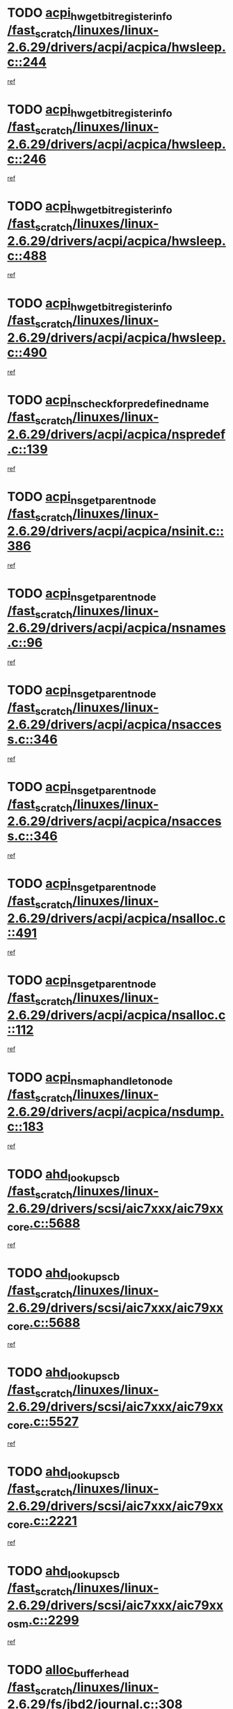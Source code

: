 * TODO [[view:/fast_scratch/linuxes/linux-2.6.29/drivers/acpi/acpica/hwsleep.c::face=ovl-face1::linb=244::colb=1::cole=20][acpi_hw_get_bit_register_info /fast_scratch/linuxes/linux-2.6.29/drivers/acpi/acpica/hwsleep.c::244]]
[[view:/fast_scratch/linuxes/linux-2.6.29/drivers/acpi/acpica/hwsleep.c::face=ovl-face2::linb=301::colb=18::cole=37][ref]]
* TODO [[view:/fast_scratch/linuxes/linux-2.6.29/drivers/acpi/acpica/hwsleep.c::face=ovl-face1::linb=246::colb=1::cole=22][acpi_hw_get_bit_register_info /fast_scratch/linuxes/linux-2.6.29/drivers/acpi/acpica/hwsleep.c::246]]
[[view:/fast_scratch/linuxes/linux-2.6.29/drivers/acpi/acpica/hwsleep.c::face=ovl-face2::linb=302::colb=4::cole=25][ref]]
* TODO [[view:/fast_scratch/linuxes/linux-2.6.29/drivers/acpi/acpica/hwsleep.c::face=ovl-face1::linb=488::colb=2::cole=21][acpi_hw_get_bit_register_info /fast_scratch/linuxes/linux-2.6.29/drivers/acpi/acpica/hwsleep.c::488]]
[[view:/fast_scratch/linuxes/linux-2.6.29/drivers/acpi/acpica/hwsleep.c::face=ovl-face2::linb=501::colb=20::cole=39][ref]]
* TODO [[view:/fast_scratch/linuxes/linux-2.6.29/drivers/acpi/acpica/hwsleep.c::face=ovl-face1::linb=490::colb=2::cole=23][acpi_hw_get_bit_register_info /fast_scratch/linuxes/linux-2.6.29/drivers/acpi/acpica/hwsleep.c::490]]
[[view:/fast_scratch/linuxes/linux-2.6.29/drivers/acpi/acpica/hwsleep.c::face=ovl-face2::linb=502::colb=6::cole=27][ref]]
* TODO [[view:/fast_scratch/linuxes/linux-2.6.29/drivers/acpi/acpica/nspredef.c::face=ovl-face1::linb=139::colb=1::cole=11][acpi_ns_check_for_predefined_name /fast_scratch/linuxes/linux-2.6.29/drivers/acpi/acpica/nspredef.c::139]]
[[view:/fast_scratch/linuxes/linux-2.6.29/drivers/acpi/acpica/nspredef.c::face=ovl-face2::linb=145::colb=33::cole=43][ref]]
* TODO [[view:/fast_scratch/linuxes/linux-2.6.29/drivers/acpi/acpica/nsinit.c::face=ovl-face1::linb=386::colb=1::cole=12][acpi_ns_get_parent_node /fast_scratch/linuxes/linux-2.6.29/drivers/acpi/acpica/nsinit.c::386]]
[[view:/fast_scratch/linuxes/linux-2.6.29/drivers/acpi/acpica/nsinit.c::face=ovl-face2::linb=387::colb=9::cole=20][ref]]
* TODO [[view:/fast_scratch/linuxes/linux-2.6.29/drivers/acpi/acpica/nsnames.c::face=ovl-face1::linb=96::colb=2::cole=13][acpi_ns_get_parent_node /fast_scratch/linuxes/linux-2.6.29/drivers/acpi/acpica/nsnames.c::96]]
[[view:/fast_scratch/linuxes/linux-2.6.29/drivers/acpi/acpica/nsnames.c::face=ovl-face2::linb=95::colb=45::cole=56][ref]]
* TODO [[view:/fast_scratch/linuxes/linux-2.6.29/drivers/acpi/acpica/nsaccess.c::face=ovl-face1::linb=346::colb=4::cole=15][acpi_ns_get_parent_node /fast_scratch/linuxes/linux-2.6.29/drivers/acpi/acpica/nsaccess.c::346]]
[[view:/fast_scratch/linuxes/linux-2.6.29/drivers/acpi/acpica/nsaccess.c::face=ovl-face2::linb=344::colb=31::cole=42][ref]]
* TODO [[view:/fast_scratch/linuxes/linux-2.6.29/drivers/acpi/acpica/nsaccess.c::face=ovl-face1::linb=346::colb=4::cole=15][acpi_ns_get_parent_node /fast_scratch/linuxes/linux-2.6.29/drivers/acpi/acpica/nsaccess.c::346]]
[[view:/fast_scratch/linuxes/linux-2.6.29/drivers/acpi/acpica/nsaccess.c::face=ovl-face2::linb=345::colb=10::cole=21][ref]]
* TODO [[view:/fast_scratch/linuxes/linux-2.6.29/drivers/acpi/acpica/nsalloc.c::face=ovl-face1::linb=491::colb=3::cole=14][acpi_ns_get_parent_node /fast_scratch/linuxes/linux-2.6.29/drivers/acpi/acpica/nsalloc.c::491]]
[[view:/fast_scratch/linuxes/linux-2.6.29/drivers/acpi/acpica/nsalloc.c::face=ovl-face2::linb=480::colb=8::cole=19][ref]]
* TODO [[view:/fast_scratch/linuxes/linux-2.6.29/drivers/acpi/acpica/nsalloc.c::face=ovl-face1::linb=112::colb=1::cole=12][acpi_ns_get_parent_node /fast_scratch/linuxes/linux-2.6.29/drivers/acpi/acpica/nsalloc.c::112]]
[[view:/fast_scratch/linuxes/linux-2.6.29/drivers/acpi/acpica/nsalloc.c::face=ovl-face2::linb=115::colb=13::cole=24][ref]]
* TODO [[view:/fast_scratch/linuxes/linux-2.6.29/drivers/acpi/acpica/nsdump.c::face=ovl-face1::linb=183::colb=1::cole=10][acpi_ns_map_handle_to_node /fast_scratch/linuxes/linux-2.6.29/drivers/acpi/acpica/nsdump.c::183]]
[[view:/fast_scratch/linuxes/linux-2.6.29/drivers/acpi/acpica/nsdump.c::face=ovl-face2::linb=184::colb=8::cole=17][ref]]
* TODO [[view:/fast_scratch/linuxes/linux-2.6.29/drivers/scsi/aic7xxx/aic79xx_core.c::face=ovl-face1::linb=5688::colb=1::cole=4][ahd_lookup_scb /fast_scratch/linuxes/linux-2.6.29/drivers/scsi/aic7xxx/aic79xx_core.c::5688]]
[[view:/fast_scratch/linuxes/linux-2.6.29/drivers/scsi/aic7xxx/aic79xx_core.c::face=ovl-face2::linb=5750::colb=14::cole=17][ref]]
* TODO [[view:/fast_scratch/linuxes/linux-2.6.29/drivers/scsi/aic7xxx/aic79xx_core.c::face=ovl-face1::linb=5688::colb=1::cole=4][ahd_lookup_scb /fast_scratch/linuxes/linux-2.6.29/drivers/scsi/aic7xxx/aic79xx_core.c::5688]]
[[view:/fast_scratch/linuxes/linux-2.6.29/drivers/scsi/aic7xxx/aic79xx_core.c::face=ovl-face2::linb=5783::colb=14::cole=17][ref]]
* TODO [[view:/fast_scratch/linuxes/linux-2.6.29/drivers/scsi/aic7xxx/aic79xx_core.c::face=ovl-face1::linb=5527::colb=1::cole=4][ahd_lookup_scb /fast_scratch/linuxes/linux-2.6.29/drivers/scsi/aic7xxx/aic79xx_core.c::5527]]
[[view:/fast_scratch/linuxes/linux-2.6.29/drivers/scsi/aic7xxx/aic79xx_core.c::face=ovl-face2::linb=5607::colb=13::cole=16][ref]]
* TODO [[view:/fast_scratch/linuxes/linux-2.6.29/drivers/scsi/aic7xxx/aic79xx_core.c::face=ovl-face1::linb=2221::colb=2::cole=5][ahd_lookup_scb /fast_scratch/linuxes/linux-2.6.29/drivers/scsi/aic7xxx/aic79xx_core.c::2221]]
[[view:/fast_scratch/linuxes/linux-2.6.29/drivers/scsi/aic7xxx/aic79xx_core.c::face=ovl-face2::linb=2234::colb=40::cole=43][ref]]
* TODO [[view:/fast_scratch/linuxes/linux-2.6.29/drivers/scsi/aic7xxx/aic79xx_osm.c::face=ovl-face1::linb=2299::colb=2::cole=13][ahd_lookup_scb /fast_scratch/linuxes/linux-2.6.29/drivers/scsi/aic7xxx/aic79xx_osm.c::2299]]
[[view:/fast_scratch/linuxes/linux-2.6.29/drivers/scsi/aic7xxx/aic79xx_osm.c::face=ovl-face2::linb=2300::colb=2::cole=13][ref]]
* TODO [[view:/fast_scratch/linuxes/linux-2.6.29/fs/jbd2/journal.c::face=ovl-face1::linb=308::colb=1::cole=7][alloc_buffer_head /fast_scratch/linuxes/linux-2.6.29/fs/jbd2/journal.c::308]]
[[view:/fast_scratch/linuxes/linux-2.6.29/fs/jbd2/journal.c::face=ovl-face2::linb=388::colb=1::cole=7][ref]]
* TODO [[view:/fast_scratch/linuxes/linux-2.6.29/fs/jbd/journal.c::face=ovl-face1::linb=302::colb=1::cole=7][alloc_buffer_head /fast_scratch/linuxes/linux-2.6.29/fs/jbd/journal.c::302]]
[[view:/fast_scratch/linuxes/linux-2.6.29/fs/jbd/journal.c::face=ovl-face2::linb=365::colb=1::cole=7][ref]]
* TODO [[view:/fast_scratch/linuxes/linux-2.6.29/fs/gfs2/log.c::face=ovl-face1::linb=538::colb=1::cole=3][alloc_buffer_head /fast_scratch/linuxes/linux-2.6.29/fs/gfs2/log.c::538]]
[[view:/fast_scratch/linuxes/linux-2.6.29/fs/gfs2/log.c::face=ovl-face2::linb=539::colb=13::cole=15][ref]]
* TODO [[view:/fast_scratch/linuxes/linux-2.6.29/drivers/char/pcmcia/ipwireless/hardware.c::face=ovl-face1::linb=1571::colb=3::cole=9][alloc_ctrl_packet /fast_scratch/linuxes/linux-2.6.29/drivers/char/pcmcia/ipwireless/hardware.c::1571]]
[[view:/fast_scratch/linuxes/linux-2.6.29/drivers/char/pcmcia/ipwireless/hardware.c::face=ovl-face2::linb=1575::colb=3::cole=9][ref]]
* TODO [[view:/fast_scratch/linuxes/linux-2.6.29/drivers/char/pcmcia/ipwireless/hardware.c::face=ovl-face1::linb=1514::colb=1::cole=11][alloc_ctrl_packet /fast_scratch/linuxes/linux-2.6.29/drivers/char/pcmcia/ipwireless/hardware.c::1514]]
[[view:/fast_scratch/linuxes/linux-2.6.29/drivers/char/pcmcia/ipwireless/hardware.c::face=ovl-face2::linb=1518::colb=1::cole=11][ref]]
* TODO [[view:/fast_scratch/linuxes/linux-2.6.29/fs/btrfs/disk-io.c::face=ovl-face1::linb=413::colb=1::cole=3][alloc_extent_buffer /fast_scratch/linuxes/linux-2.6.29/fs/btrfs/disk-io.c::413]]
[[view:/fast_scratch/linuxes/linux-2.6.29/fs/btrfs/disk-io.c::face=ovl-face2::linb=419::colb=29::cole=31][ref]]
* TODO [[view:/fast_scratch/linuxes/linux-2.6.29/fs/btrfs/disk-io.c::face=ovl-face1::linb=413::colb=1::cole=3][alloc_extent_buffer /fast_scratch/linuxes/linux-2.6.29/fs/btrfs/disk-io.c::413]]
[[view:/fast_scratch/linuxes/linux-2.6.29/fs/btrfs/disk-io.c::face=ovl-face2::linb=423::colb=5::cole=7][ref]]
* TODO [[view:/fast_scratch/linuxes/linux-2.6.29/fs/btrfs/disk-io.c::face=ovl-face1::linb=339::colb=1::cole=3][alloc_extent_buffer /fast_scratch/linuxes/linux-2.6.29/fs/btrfs/disk-io.c::339]]
[[view:/fast_scratch/linuxes/linux-2.6.29/fs/btrfs/disk-io.c::face=ovl-face2::linb=348::colb=5::cole=7][ref]]
* TODO [[view:/fast_scratch/linuxes/linux-2.6.29/fs/btrfs/file.c::face=ovl-face1::linb=186::colb=3::cole=8][alloc_extent_map /fast_scratch/linuxes/linux-2.6.29/fs/btrfs/file.c::186]]
[[view:/fast_scratch/linuxes/linux-2.6.29/fs/btrfs/file.c::face=ovl-face2::linb=219::colb=3::cole=8][ref]]
* TODO [[view:/fast_scratch/linuxes/linux-2.6.29/fs/btrfs/file.c::face=ovl-face1::linb=186::colb=3::cole=8][alloc_extent_map /fast_scratch/linuxes/linux-2.6.29/fs/btrfs/file.c::186]]
[[view:/fast_scratch/linuxes/linux-2.6.29/fs/btrfs/file.c::face=ovl-face2::linb=241::colb=3::cole=8][ref]]
* TODO [[view:/fast_scratch/linuxes/linux-2.6.29/fs/btrfs/inode.c::face=ovl-face1::linb=739::colb=2::cole=4][alloc_extent_map /fast_scratch/linuxes/linux-2.6.29/fs/btrfs/inode.c::739]]
[[view:/fast_scratch/linuxes/linux-2.6.29/fs/btrfs/inode.c::face=ovl-face2::linb=740::colb=2::cole=4][ref]]
* TODO [[view:/fast_scratch/linuxes/linux-2.6.29/fs/btrfs/inode.c::face=ovl-face1::linb=1077::colb=3::cole=5][alloc_extent_map /fast_scratch/linuxes/linux-2.6.29/fs/btrfs/inode.c::1077]]
[[view:/fast_scratch/linuxes/linux-2.6.29/fs/btrfs/inode.c::face=ovl-face2::linb=1078::colb=3::cole=5][ref]]
* TODO [[view:/fast_scratch/linuxes/linux-2.6.29/fs/btrfs/inode.c::face=ovl-face1::linb=604::colb=2::cole=4][alloc_extent_map /fast_scratch/linuxes/linux-2.6.29/fs/btrfs/inode.c::604]]
[[view:/fast_scratch/linuxes/linux-2.6.29/fs/btrfs/inode.c::face=ovl-face2::linb=605::colb=2::cole=4][ref]]
* TODO [[view:/fast_scratch/linuxes/linux-2.6.29/drivers/md/dm.c::face=ovl-face1::linb=854::colb=1::cole=6][alloc_io /fast_scratch/linuxes/linux-2.6.29/drivers/md/dm.c::854]]
[[view:/fast_scratch/linuxes/linux-2.6.29/drivers/md/dm.c::face=ovl-face2::linb=855::colb=1::cole=6][ref]]
* TODO [[view:/fast_scratch/linuxes/linux-2.6.29/net/ipv4/tcp.c::face=ovl-face1::linb=2808::colb=1::cole=19][alloc_large_system_hash /fast_scratch/linuxes/linux-2.6.29/net/ipv4/tcp.c::2808]]
[[view:/fast_scratch/linuxes/linux-2.6.29/net/ipv4/tcp.c::face=ovl-face2::linb=2820::colb=25::cole=43][ref]]
* TODO [[view:/fast_scratch/linuxes/linux-2.6.29/net/ipv4/tcp.c::face=ovl-face1::linb=2825::colb=1::cole=19][alloc_large_system_hash /fast_scratch/linuxes/linux-2.6.29/net/ipv4/tcp.c::2825]]
[[view:/fast_scratch/linuxes/linux-2.6.29/net/ipv4/tcp.c::face=ovl-face2::linb=2837::colb=18::cole=36][ref]]
* TODO [[view:/fast_scratch/linuxes/linux-2.6.29/fs/jfs/jfs_metapage.c::face=ovl-face1::linb=661::colb=2::cole=4][alloc_metapage /fast_scratch/linuxes/linux-2.6.29/fs/jfs/jfs_metapage.c::661]]
[[view:/fast_scratch/linuxes/linux-2.6.29/fs/jfs/jfs_metapage.c::face=ovl-face2::linb=662::colb=2::cole=4][ref]]
* TODO [[view:/fast_scratch/linuxes/linux-2.6.29/drivers/scsi/wd7000.c::face=ovl-face1::linb=1101::colb=1::cole=4][alloc_scbs /fast_scratch/linuxes/linux-2.6.29/drivers/scsi/wd7000.c::1101]]
[[view:/fast_scratch/linuxes/linux-2.6.29/drivers/scsi/wd7000.c::face=ovl-face2::linb=1102::colb=1::cole=4][ref]]
* TODO [[view:/fast_scratch/linuxes/linux-2.6.29/drivers/md/dm.c::face=ovl-face1::linb=752::colb=1::cole=4][alloc_tio /fast_scratch/linuxes/linux-2.6.29/drivers/md/dm.c::752]]
[[view:/fast_scratch/linuxes/linux-2.6.29/drivers/md/dm.c::face=ovl-face2::linb=753::colb=1::cole=4][ref]]
* TODO [[view:/fast_scratch/linuxes/linux-2.6.29/drivers/md/dm.c::face=ovl-face1::linb=811::colb=4::cole=7][alloc_tio /fast_scratch/linuxes/linux-2.6.29/drivers/md/dm.c::811]]
[[view:/fast_scratch/linuxes/linux-2.6.29/drivers/md/dm.c::face=ovl-face2::linb=812::colb=4::cole=7][ref]]
* TODO [[view:/fast_scratch/linuxes/linux-2.6.29/arch/m68k/amiga/config.c::face=ovl-face1::linb=795::colb=1::cole=9][amiga_chip_alloc_res /fast_scratch/linuxes/linux-2.6.29/arch/m68k/amiga/config.c::795]]
[[view:/fast_scratch/linuxes/linux-2.6.29/arch/m68k/amiga/config.c::face=ovl-face2::linb=796::colb=1::cole=9][ref]]
* TODO [[view:/fast_scratch/linuxes/linux-2.6.29/drivers/scsi/arcmsr/arcmsr_hba.c::face=ovl-face1::linb=1150::colb=1::cole=9][arcmsr_get_iop_rqbuffer /fast_scratch/linuxes/linux-2.6.29/drivers/scsi/arcmsr/arcmsr_hba.c::1150]]
[[view:/fast_scratch/linuxes/linux-2.6.29/drivers/scsi/arcmsr/arcmsr_hba.c::face=ovl-face2::linb=1151::colb=31::cole=39][ref]]
* TODO [[view:/fast_scratch/linuxes/linux-2.6.29/drivers/scsi/arcmsr/arcmsr_hba.c::face=ovl-face1::linb=1414::colb=3::cole=11][arcmsr_get_iop_rqbuffer /fast_scratch/linuxes/linux-2.6.29/drivers/scsi/arcmsr/arcmsr_hba.c::1414]]
[[view:/fast_scratch/linuxes/linux-2.6.29/drivers/scsi/arcmsr/arcmsr_hba.c::face=ovl-face2::linb=1415::colb=14::cole=22][ref]]
* TODO [[view:/fast_scratch/linuxes/linux-2.6.29/drivers/scsi/arcmsr/arcmsr_attr.c::face=ovl-face1::linb=93::colb=2::cole=10][arcmsr_get_iop_rqbuffer /fast_scratch/linuxes/linux-2.6.29/drivers/scsi/arcmsr/arcmsr_attr.c::93]]
[[view:/fast_scratch/linuxes/linux-2.6.29/drivers/scsi/arcmsr/arcmsr_attr.c::face=ovl-face2::linb=94::colb=13::cole=21][ref]]
* TODO [[view:/fast_scratch/linuxes/linux-2.6.29/drivers/scsi/arcmsr/arcmsr_hba.c::face=ovl-face1::linb=1184::colb=2::cole=10][arcmsr_get_iop_wqbuffer /fast_scratch/linuxes/linux-2.6.29/drivers/scsi/arcmsr/arcmsr_hba.c::1184]]
[[view:/fast_scratch/linuxes/linux-2.6.29/drivers/scsi/arcmsr/arcmsr_hba.c::face=ovl-face2::linb=1185::colb=32::cole=40][ref]]
* TODO [[view:/fast_scratch/linuxes/linux-2.6.29/drivers/scsi/arcmsr/arcmsr_hba.c::face=ovl-face1::linb=1339::colb=1::cole=9][arcmsr_get_iop_wqbuffer /fast_scratch/linuxes/linux-2.6.29/drivers/scsi/arcmsr/arcmsr_hba.c::1339]]
[[view:/fast_scratch/linuxes/linux-2.6.29/drivers/scsi/arcmsr/arcmsr_hba.c::face=ovl-face2::linb=1340::colb=31::cole=39][ref]]
* TODO [[view:/fast_scratch/linuxes/linux-2.6.29/drivers/scsi/aic94xx/aic94xx_task.c::face=ovl-face1::linb=560::colb=1::cole=5][asd_ascb_alloc_list /fast_scratch/linuxes/linux-2.6.29/drivers/scsi/aic94xx/aic94xx_task.c::560]]
[[view:/fast_scratch/linuxes/linux-2.6.29/drivers/scsi/aic94xx/aic94xx_task.c::face=ovl-face2::linb=566::colb=20::cole=24][ref]]
* TODO [[view:/fast_scratch/linuxes/linux-2.6.29/drivers/scsi/aic94xx/aic94xx_task.c::face=ovl-face1::linb=560::colb=1::cole=5][asd_ascb_alloc_list /fast_scratch/linuxes/linux-2.6.29/drivers/scsi/aic94xx/aic94xx_task.c::560]]
[[view:/fast_scratch/linuxes/linux-2.6.29/drivers/scsi/aic94xx/aic94xx_task.c::face=ovl-face2::linb=566::colb=38::cole=42][ref]]
* TODO [[view:/fast_scratch/linuxes/linux-2.6.29/arch/arm/mach-at91/clock.c::face=ovl-face1::linb=631::colb=1::cole=11][at91_css_to_clk /fast_scratch/linuxes/linux-2.6.29/arch/arm/mach-at91/clock.c::631]]
[[view:/fast_scratch/linuxes/linux-2.6.29/arch/arm/mach-at91/clock.c::face=ovl-face2::linb=632::colb=8::cole=18][ref]]
* TODO [[view:/fast_scratch/linuxes/linux-2.6.29/arch/arm/mach-at91/clock.c::face=ovl-face1::linb=371::colb=1::cole=7][at91_css_to_clk /fast_scratch/linuxes/linux-2.6.29/arch/arm/mach-at91/clock.c::371]]
[[view:/fast_scratch/linuxes/linux-2.6.29/arch/arm/mach-at91/clock.c::face=ovl-face2::linb=373::colb=16::cole=22][ref]]
* TODO [[view:/fast_scratch/linuxes/linux-2.6.29/drivers/ata/sata_fsl.c::face=ovl-face1::linb=1332::colb=1::cole=5][ata_host_alloc_pinfo /fast_scratch/linuxes/linux-2.6.29/drivers/ata/sata_fsl.c::1332]]
[[view:/fast_scratch/linuxes/linux-2.6.29/drivers/ata/sata_fsl.c::face=ovl-face2::linb=1335::colb=1::cole=5][ref]]
* TODO [[view:/fast_scratch/linuxes/linux-2.6.29/drivers/net/appletalk/ipddp.c::face=ovl-face1::linb=132::colb=8::cole=16][atalk_find_dev_addr /fast_scratch/linuxes/linux-2.6.29/drivers/net/appletalk/ipddp.c::132]]
[[view:/fast_scratch/linuxes/linux-2.6.29/drivers/net/appletalk/ipddp.c::face=ovl-face2::linb=159::colb=33::cole=41][ref]]
* TODO [[view:/fast_scratch/linuxes/linux-2.6.29/drivers/net/appletalk/ipddp.c::face=ovl-face1::linb=132::colb=8::cole=16][atalk_find_dev_addr /fast_scratch/linuxes/linux-2.6.29/drivers/net/appletalk/ipddp.c::132]]
[[view:/fast_scratch/linuxes/linux-2.6.29/drivers/net/appletalk/ipddp.c::face=ovl-face2::linb=162::colb=25::cole=33][ref]]
* TODO [[view:/fast_scratch/linuxes/linux-2.6.29/net/appletalk/aarp.c::face=ovl-face1::linb=557::colb=21::cole=23][atalk_find_dev_addr /fast_scratch/linuxes/linux-2.6.29/net/appletalk/aarp.c::557]]
[[view:/fast_scratch/linuxes/linux-2.6.29/net/appletalk/aarp.c::face=ovl-face2::linb=568::colb=25::cole=27][ref]]
* TODO [[view:/fast_scratch/linuxes/linux-2.6.29/net/appletalk/aarp.c::face=ovl-face1::linb=557::colb=21::cole=23][atalk_find_dev_addr /fast_scratch/linuxes/linux-2.6.29/net/appletalk/aarp.c::557]]
[[view:/fast_scratch/linuxes/linux-2.6.29/net/appletalk/aarp.c::face=ovl-face2::linb=569::colb=25::cole=27][ref]]
* TODO [[view:/fast_scratch/linuxes/linux-2.6.29/drivers/ata/pata_octeon_cf.c::face=ovl-face1::linb=188::colb=1::cole=7][ata_timing_find_mode /fast_scratch/linuxes/linux-2.6.29/drivers/ata/pata_octeon_cf.c::188]]
[[view:/fast_scratch/linuxes/linux-2.6.29/drivers/ata/pata_octeon_cf.c::face=ovl-face2::linb=189::colb=6::cole=12][ref]]
* TODO [[view:/fast_scratch/linuxes/linux-2.6.29/drivers/ata/libata-core.c::face=ovl-face1::linb=3250::colb=6::cole=7][ata_timing_find_mode /fast_scratch/linuxes/linux-2.6.29/drivers/ata/libata-core.c::3250]]
[[view:/fast_scratch/linuxes/linux-2.6.29/drivers/ata/libata-core.c::face=ovl-face2::linb=3257::colb=16::cole=17][ref]]
* TODO [[view:/fast_scratch/linuxes/linux-2.6.29/drivers/ata/libata-core.c::face=ovl-face1::linb=3250::colb=6::cole=7][ata_timing_find_mode /fast_scratch/linuxes/linux-2.6.29/drivers/ata/libata-core.c::3250]]
[[view:/fast_scratch/linuxes/linux-2.6.29/drivers/ata/libata-core.c::face=ovl-face2::linb=3260::colb=16::cole=17][ref]]
* TODO [[view:/fast_scratch/linuxes/linux-2.6.29/drivers/ata/pata_acpi.c::face=ovl-face1::linb=145::colb=1::cole=2][ata_timing_find_mode /fast_scratch/linuxes/linux-2.6.29/drivers/ata/pata_acpi.c::145]]
[[view:/fast_scratch/linuxes/linux-2.6.29/drivers/ata/pata_acpi.c::face=ovl-face2::linb=147::colb=30::cole=31][ref]]
* TODO [[view:/fast_scratch/linuxes/linux-2.6.29/drivers/ata/pata_acpi.c::face=ovl-face1::linb=145::colb=1::cole=2][ata_timing_find_mode /fast_scratch/linuxes/linux-2.6.29/drivers/ata/pata_acpi.c::145]]
[[view:/fast_scratch/linuxes/linux-2.6.29/drivers/ata/pata_acpi.c::face=ovl-face2::linb=150::colb=30::cole=31][ref]]
* TODO [[view:/fast_scratch/linuxes/linux-2.6.29/drivers/ata/pata_acpi.c::face=ovl-face1::linb=122::colb=1::cole=2][ata_timing_find_mode /fast_scratch/linuxes/linux-2.6.29/drivers/ata/pata_acpi.c::122]]
[[view:/fast_scratch/linuxes/linux-2.6.29/drivers/ata/pata_acpi.c::face=ovl-face2::linb=123::colb=29::cole=30][ref]]
* TODO [[view:/fast_scratch/linuxes/linux-2.6.29/drivers/net/wireless/ath9k/calib.c::face=ovl-face1::linb=920::colb=23::cole=28][ath9k_regd_check_channel /fast_scratch/linuxes/linux-2.6.29/drivers/net/wireless/ath9k/calib.c::920]]
[[view:/fast_scratch/linuxes/linux-2.6.29/drivers/net/wireless/ath9k/calib.c::face=ovl-face2::linb=968::colb=1::cole=6][ref]]
* TODO [[view:/fast_scratch/linuxes/linux-2.6.29/fs/autofs/root.c::face=ovl-face1::linb=70::colb=19::cole=22][autofs_hash_enum /fast_scratch/linuxes/linux-2.6.29/fs/autofs/root.c::70]]
[[view:/fast_scratch/linuxes/linux-2.6.29/fs/autofs/root.c::face=ovl-face2::linb=71::colb=8::cole=11][ref]]
* TODO [[view:/fast_scratch/linuxes/linux-2.6.29/fs/autofs/root.c::face=ovl-face1::linb=70::colb=19::cole=22][autofs_hash_enum /fast_scratch/linuxes/linux-2.6.29/fs/autofs/root.c::70]]
[[view:/fast_scratch/linuxes/linux-2.6.29/fs/autofs/root.c::face=ovl-face2::linb=71::colb=36::cole=39][ref]]
* TODO [[view:/fast_scratch/linuxes/linux-2.6.29/drivers/s390/block/dasd_ioctl.c::face=ovl-face1::linb=159::colb=23::cole=27][bdget_disk /fast_scratch/linuxes/linux-2.6.29/drivers/s390/block/dasd_ioctl.c::159]]
[[view:/fast_scratch/linuxes/linux-2.6.29/drivers/s390/block/dasd_ioctl.c::face=ovl-face2::linb=160::colb=2::cole=6][ref]]
* TODO [[view:/fast_scratch/linuxes/linux-2.6.29/drivers/staging/android/binder.c::face=ovl-face1::linb=1735::colb=4::cole=7][binder_get_ref_for_node /fast_scratch/linuxes/linux-2.6.29/drivers/staging/android/binder.c::1735]]
[[view:/fast_scratch/linuxes/linux-2.6.29/drivers/staging/android/binder.c::face=ovl-face2::linb=1737::colb=8::cole=11][ref]]
* TODO [[view:/fast_scratch/linuxes/linux-2.6.29/drivers/staging/android/binder.c::face=ovl-face1::linb=2498::colb=1::cole=7][binder_get_thread /fast_scratch/linuxes/linux-2.6.29/drivers/staging/android/binder.c::2498]]
[[view:/fast_scratch/linuxes/linux-2.6.29/drivers/staging/android/binder.c::face=ovl-face2::linb=2500::colb=22::cole=28][ref]]
* TODO [[view:/fast_scratch/linuxes/linux-2.6.29/drivers/staging/android/binder.c::face=ovl-face1::linb=2498::colb=1::cole=7][binder_get_thread /fast_scratch/linuxes/linux-2.6.29/drivers/staging/android/binder.c::2498]]
[[view:/fast_scratch/linuxes/linux-2.6.29/drivers/staging/android/binder.c::face=ovl-face2::linb=2501::colb=14::cole=20][ref]]
* TODO [[view:/fast_scratch/linuxes/linux-2.6.29/drivers/staging/android/binder.c::face=ovl-face1::linb=2498::colb=1::cole=7][binder_get_thread /fast_scratch/linuxes/linux-2.6.29/drivers/staging/android/binder.c::2498]]
[[view:/fast_scratch/linuxes/linux-2.6.29/drivers/staging/android/binder.c::face=ovl-face2::linb=2501::colb=31::cole=37][ref]]
* TODO [[view:/fast_scratch/linuxes/linux-2.6.29/drivers/md/dm.c::face=ovl-face1::linb=724::colb=1::cole=6][bio_alloc_bioset /fast_scratch/linuxes/linux-2.6.29/drivers/md/dm.c::724]]
[[view:/fast_scratch/linuxes/linux-2.6.29/drivers/md/dm.c::face=ovl-face2::linb=726::colb=1::cole=6][ref]]
* TODO [[view:/fast_scratch/linuxes/linux-2.6.29/drivers/md/dm.c::face=ovl-face1::linb=699::colb=1::cole=6][bio_alloc_bioset /fast_scratch/linuxes/linux-2.6.29/drivers/md/dm.c::699]]
[[view:/fast_scratch/linuxes/linux-2.6.29/drivers/md/dm.c::face=ovl-face2::linb=700::colb=1::cole=6][ref]]
* TODO [[view:/fast_scratch/linuxes/linux-2.6.29/drivers/md/dm-io.c::face=ovl-face1::linb=297::colb=2::cole=5][bio_alloc_bioset /fast_scratch/linuxes/linux-2.6.29/drivers/md/dm-io.c::297]]
[[view:/fast_scratch/linuxes/linux-2.6.29/drivers/md/dm-io.c::face=ovl-face2::linb=298::colb=2::cole=5][ref]]
* TODO [[view:/fast_scratch/linuxes/linux-2.6.29/drivers/md/md.c::face=ovl-face1::linb=471::colb=13::cole=16][bio_alloc /fast_scratch/linuxes/linux-2.6.29/drivers/md/md.c::471]]
[[view:/fast_scratch/linuxes/linux-2.6.29/drivers/md/md.c::face=ovl-face2::linb=474::colb=1::cole=4][ref]]
* TODO [[view:/fast_scratch/linuxes/linux-2.6.29/drivers/md/md.c::face=ovl-face1::linb=525::colb=13::cole=16][bio_alloc /fast_scratch/linuxes/linux-2.6.29/drivers/md/md.c::525]]
[[view:/fast_scratch/linuxes/linux-2.6.29/drivers/md/md.c::face=ovl-face2::linb=531::colb=1::cole=4][ref]]
* TODO [[view:/fast_scratch/linuxes/linux-2.6.29/fs/btrfs/inode.c::face=ovl-face1::linb=1662::colb=1::cole=4][bio_alloc /fast_scratch/linuxes/linux-2.6.29/fs/btrfs/inode.c::1662]]
[[view:/fast_scratch/linuxes/linux-2.6.29/fs/btrfs/inode.c::face=ovl-face2::linb=1663::colb=1::cole=4][ref]]
* TODO [[view:/fast_scratch/linuxes/linux-2.6.29/fs/buffer.c::face=ovl-face1::linb=3012::colb=1::cole=4][bio_alloc /fast_scratch/linuxes/linux-2.6.29/fs/buffer.c::3012]]
[[view:/fast_scratch/linuxes/linux-2.6.29/fs/buffer.c::face=ovl-face2::linb=3014::colb=1::cole=4][ref]]
* TODO [[view:/fast_scratch/linuxes/linux-2.6.29/fs/jfs/jfs_logmgr.c::face=ovl-face1::linb=2005::colb=1::cole=4][bio_alloc /fast_scratch/linuxes/linux-2.6.29/fs/jfs/jfs_logmgr.c::2005]]
[[view:/fast_scratch/linuxes/linux-2.6.29/fs/jfs/jfs_logmgr.c::face=ovl-face2::linb=2007::colb=1::cole=4][ref]]
* TODO [[view:/fast_scratch/linuxes/linux-2.6.29/fs/jfs/jfs_logmgr.c::face=ovl-face1::linb=2147::colb=1::cole=4][bio_alloc /fast_scratch/linuxes/linux-2.6.29/fs/jfs/jfs_logmgr.c::2147]]
[[view:/fast_scratch/linuxes/linux-2.6.29/fs/jfs/jfs_logmgr.c::face=ovl-face2::linb=2148::colb=1::cole=4][ref]]
* TODO [[view:/fast_scratch/linuxes/linux-2.6.29/fs/jfs/jfs_metapage.c::face=ovl-face1::linb=509::colb=3::cole=6][bio_alloc /fast_scratch/linuxes/linux-2.6.29/fs/jfs/jfs_metapage.c::509]]
[[view:/fast_scratch/linuxes/linux-2.6.29/fs/jfs/jfs_metapage.c::face=ovl-face2::linb=510::colb=3::cole=6][ref]]
* TODO [[view:/fast_scratch/linuxes/linux-2.6.29/fs/jfs/jfs_metapage.c::face=ovl-face1::linb=435::colb=2::cole=5][bio_alloc /fast_scratch/linuxes/linux-2.6.29/fs/jfs/jfs_metapage.c::435]]
[[view:/fast_scratch/linuxes/linux-2.6.29/fs/jfs/jfs_metapage.c::face=ovl-face2::linb=436::colb=2::cole=5][ref]]
* TODO [[view:/fast_scratch/linuxes/linux-2.6.29/fs/xfs/linux-2.6/xfs_buf.c::face=ovl-face1::linb=1197::colb=2::cole=5][bio_alloc /fast_scratch/linuxes/linux-2.6.29/fs/xfs/linux-2.6/xfs_buf.c::1197]]
[[view:/fast_scratch/linuxes/linux-2.6.29/fs/xfs/linux-2.6/xfs_buf.c::face=ovl-face2::linb=1199::colb=2::cole=5][ref]]
* TODO [[view:/fast_scratch/linuxes/linux-2.6.29/fs/xfs/linux-2.6/xfs_buf.c::face=ovl-face1::linb=1218::colb=1::cole=4][bio_alloc /fast_scratch/linuxes/linux-2.6.29/fs/xfs/linux-2.6/xfs_buf.c::1218]]
[[view:/fast_scratch/linuxes/linux-2.6.29/fs/xfs/linux-2.6/xfs_buf.c::face=ovl-face2::linb=1219::colb=1::cole=4][ref]]
* TODO [[view:/fast_scratch/linuxes/linux-2.6.29/mm/bounce.c::face=ovl-face1::linb=204::colb=3::cole=6][bio_alloc /fast_scratch/linuxes/linux-2.6.29/mm/bounce.c::204]]
[[view:/fast_scratch/linuxes/linux-2.6.29/mm/bounce.c::face=ovl-face2::linb=205::colb=10::cole=13][ref]]
* TODO [[view:/fast_scratch/linuxes/linux-2.6.29/drivers/block/pktcdvd.c::face=ovl-face1::linb=2505::colb=14::cole=24][bio_clone /fast_scratch/linuxes/linux-2.6.29/drivers/block/pktcdvd.c::2505]]
[[view:/fast_scratch/linuxes/linux-2.6.29/drivers/block/pktcdvd.c::face=ovl-face2::linb=2510::colb=2::cole=12][ref]]
* TODO [[view:/fast_scratch/linuxes/linux-2.6.29/drivers/md/raid10.c::face=ovl-face1::linb=875::colb=2::cole=10][bio_clone /fast_scratch/linuxes/linux-2.6.29/drivers/md/raid10.c::875]]
[[view:/fast_scratch/linuxes/linux-2.6.29/drivers/md/raid10.c::face=ovl-face2::linb=879::colb=2::cole=10][ref]]
* TODO [[view:/fast_scratch/linuxes/linux-2.6.29/drivers/md/raid10.c::face=ovl-face1::linb=944::colb=2::cole=6][bio_clone /fast_scratch/linuxes/linux-2.6.29/drivers/md/raid10.c::944]]
[[view:/fast_scratch/linuxes/linux-2.6.29/drivers/md/raid10.c::face=ovl-face2::linb=947::colb=2::cole=6][ref]]
* TODO [[view:/fast_scratch/linuxes/linux-2.6.29/drivers/md/raid10.c::face=ovl-face1::linb=1616::colb=4::cole=7][bio_clone /fast_scratch/linuxes/linux-2.6.29/drivers/md/raid10.c::1616]]
[[view:/fast_scratch/linuxes/linux-2.6.29/drivers/md/raid10.c::face=ovl-face2::linb=1618::colb=4::cole=7][ref]]
* TODO [[view:/fast_scratch/linuxes/linux-2.6.29/drivers/md/raid1.c::face=ovl-face1::linb=842::colb=2::cole=10][bio_clone /fast_scratch/linuxes/linux-2.6.29/drivers/md/raid1.c::842]]
[[view:/fast_scratch/linuxes/linux-2.6.29/drivers/md/raid1.c::face=ovl-face2::linb=846::colb=2::cole=10][ref]]
* TODO [[view:/fast_scratch/linuxes/linux-2.6.29/drivers/md/raid1.c::face=ovl-face1::linb=935::colb=2::cole=6][bio_clone /fast_scratch/linuxes/linux-2.6.29/drivers/md/raid1.c::935]]
[[view:/fast_scratch/linuxes/linux-2.6.29/drivers/md/raid1.c::face=ovl-face2::linb=938::colb=2::cole=6][ref]]
* TODO [[view:/fast_scratch/linuxes/linux-2.6.29/drivers/md/raid1.c::face=ovl-face1::linb=1609::colb=5::cole=8][bio_clone /fast_scratch/linuxes/linux-2.6.29/drivers/md/raid1.c::1609]]
[[view:/fast_scratch/linuxes/linux-2.6.29/drivers/md/raid1.c::face=ovl-face2::linb=1615::colb=5::cole=8][ref]]
* TODO [[view:/fast_scratch/linuxes/linux-2.6.29/drivers/md/raid1.c::face=ovl-face1::linb=1657::colb=4::cole=7][bio_clone /fast_scratch/linuxes/linux-2.6.29/drivers/md/raid1.c::1657]]
[[view:/fast_scratch/linuxes/linux-2.6.29/drivers/md/raid1.c::face=ovl-face2::linb=1665::colb=4::cole=7][ref]]
* TODO [[view:/fast_scratch/linuxes/linux-2.6.29/drivers/md/faulty.c::face=ovl-face1::linb=210::colb=14::cole=15][bio_clone /fast_scratch/linuxes/linux-2.6.29/drivers/md/faulty.c::210]]
[[view:/fast_scratch/linuxes/linux-2.6.29/drivers/md/faulty.c::face=ovl-face2::linb=211::colb=2::cole=3][ref]]
* TODO [[view:/fast_scratch/linuxes/linux-2.6.29/drivers/md/md.c::face=ovl-face1::linb=485::colb=2::cole=6][bio_clone /fast_scratch/linuxes/linux-2.6.29/drivers/md/md.c::485]]
[[view:/fast_scratch/linuxes/linux-2.6.29/drivers/md/md.c::face=ovl-face2::linb=486::colb=2::cole=6][ref]]
* TODO [[view:/fast_scratch/linuxes/linux-2.6.29/drivers/md/linear.c::face=ovl-face1::linb=348::colb=2::cole=4][bio_split /fast_scratch/linuxes/linux-2.6.29/drivers/md/linear.c::348]]
[[view:/fast_scratch/linuxes/linux-2.6.29/drivers/md/linear.c::face=ovl-face2::linb=352::colb=30::cole=32][ref]]
* TODO [[view:/fast_scratch/linuxes/linux-2.6.29/drivers/md/raid10.c::face=ovl-face1::linb=821::colb=2::cole=4][bio_split /fast_scratch/linuxes/linux-2.6.29/drivers/md/raid10.c::821]]
[[view:/fast_scratch/linuxes/linux-2.6.29/drivers/md/raid10.c::face=ovl-face2::linb=823::colb=23::cole=25][ref]]
* TODO [[view:/fast_scratch/linuxes/linux-2.6.29/drivers/md/raid0.c::face=ovl-face1::linb=424::colb=2::cole=4][bio_split /fast_scratch/linuxes/linux-2.6.29/drivers/md/raid0.c::424]]
[[view:/fast_scratch/linuxes/linux-2.6.29/drivers/md/raid0.c::face=ovl-face2::linb=425::colb=29::cole=31][ref]]
* TODO [[view:/fast_scratch/linuxes/linux-2.6.29/fs/btrfs/volumes.c::face=ovl-face1::linb=2545::colb=4::cole=7][blk_get_backing_dev_info /fast_scratch/linuxes/linux-2.6.29/fs/btrfs/volumes.c::2545]]
[[view:/fast_scratch/linuxes/linux-2.6.29/fs/btrfs/volumes.c::face=ovl-face2::linb=2546::colb=8::cole=11][ref]]
* TODO [[view:/fast_scratch/linuxes/linux-2.6.29/fs/btrfs/disk-io.c::face=ovl-face1::linb=1281::colb=2::cole=5][blk_get_backing_dev_info /fast_scratch/linuxes/linux-2.6.29/fs/btrfs/disk-io.c::1281]]
[[view:/fast_scratch/linuxes/linux-2.6.29/fs/btrfs/disk-io.c::face=ovl-face2::linb=1282::colb=6::cole=9][ref]]
* TODO [[view:/fast_scratch/linuxes/linux-2.6.29/block/scsi_ioctl.c::face=ovl-face1::linb=501::colb=1::cole=3][blk_get_request /fast_scratch/linuxes/linux-2.6.29/block/scsi_ioctl.c::501]]
[[view:/fast_scratch/linuxes/linux-2.6.29/block/scsi_ioctl.c::face=ovl-face2::linb=502::colb=1::cole=3][ref]]
* TODO [[view:/fast_scratch/linuxes/linux-2.6.29/block/scsi_ioctl.c::face=ovl-face1::linb=415::colb=1::cole=3][blk_get_request /fast_scratch/linuxes/linux-2.6.29/block/scsi_ioctl.c::415]]
[[view:/fast_scratch/linuxes/linux-2.6.29/block/scsi_ioctl.c::face=ovl-face2::linb=423::colb=1::cole=3][ref]]
* TODO [[view:/fast_scratch/linuxes/linux-2.6.29/drivers/block/pktcdvd.c::face=ovl-face1::linb=770::colb=1::cole=3][blk_get_request /fast_scratch/linuxes/linux-2.6.29/drivers/block/pktcdvd.c::770]]
[[view:/fast_scratch/linuxes/linux-2.6.29/drivers/block/pktcdvd.c::face=ovl-face2::linb=778::colb=1::cole=3][ref]]
* TODO [[view:/fast_scratch/linuxes/linux-2.6.29/drivers/block/paride/pd.c::face=ovl-face1::linb=718::colb=1::cole=3][blk_get_request /fast_scratch/linuxes/linux-2.6.29/drivers/block/paride/pd.c::718]]
[[view:/fast_scratch/linuxes/linux-2.6.29/drivers/block/paride/pd.c::face=ovl-face2::linb=720::colb=1::cole=3][ref]]
* TODO [[view:/fast_scratch/linuxes/linux-2.6.29/drivers/ide/ide-cd_ioctl.c::face=ovl-face1::linb=299::colb=1::cole=3][blk_get_request /fast_scratch/linuxes/linux-2.6.29/drivers/ide/ide-cd_ioctl.c::299]]
[[view:/fast_scratch/linuxes/linux-2.6.29/drivers/ide/ide-cd_ioctl.c::face=ovl-face2::linb=300::colb=1::cole=3][ref]]
* TODO [[view:/fast_scratch/linuxes/linux-2.6.29/drivers/ide/ide-pm.c::face=ovl-face1::linb=58::colb=1::cole=3][blk_get_request /fast_scratch/linuxes/linux-2.6.29/drivers/ide/ide-pm.c::58]]
[[view:/fast_scratch/linuxes/linux-2.6.29/drivers/ide/ide-pm.c::face=ovl-face2::linb=59::colb=1::cole=3][ref]]
* TODO [[view:/fast_scratch/linuxes/linux-2.6.29/drivers/ide/ide-pm.c::face=ovl-face1::linb=20::colb=1::cole=3][blk_get_request /fast_scratch/linuxes/linux-2.6.29/drivers/ide/ide-pm.c::20]]
[[view:/fast_scratch/linuxes/linux-2.6.29/drivers/ide/ide-pm.c::face=ovl-face2::linb=21::colb=1::cole=3][ref]]
* TODO [[view:/fast_scratch/linuxes/linux-2.6.29/drivers/ide/ide-tape.c::face=ovl-face1::linb=1210::colb=1::cole=3][blk_get_request /fast_scratch/linuxes/linux-2.6.29/drivers/ide/ide-tape.c::1210]]
[[view:/fast_scratch/linuxes/linux-2.6.29/drivers/ide/ide-tape.c::face=ovl-face2::linb=1211::colb=1::cole=3][ref]]
* TODO [[view:/fast_scratch/linuxes/linux-2.6.29/drivers/ide/ide-cd.c::face=ovl-face1::linb=696::colb=2::cole=4][blk_get_request /fast_scratch/linuxes/linux-2.6.29/drivers/ide/ide-cd.c::696]]
[[view:/fast_scratch/linuxes/linux-2.6.29/drivers/ide/ide-cd.c::face=ovl-face2::linb=698::colb=9::cole=11][ref]]
* TODO [[view:/fast_scratch/linuxes/linux-2.6.29/drivers/ide/ide-park.c::face=ovl-face1::linb=36::colb=1::cole=3][blk_get_request /fast_scratch/linuxes/linux-2.6.29/drivers/ide/ide-park.c::36]]
[[view:/fast_scratch/linuxes/linux-2.6.29/drivers/ide/ide-park.c::face=ovl-face2::linb=37::colb=1::cole=3][ref]]
* TODO [[view:/fast_scratch/linuxes/linux-2.6.29/drivers/ide/ide-io.c::face=ovl-face1::linb=503::colb=1::cole=3][blk_get_request /fast_scratch/linuxes/linux-2.6.29/drivers/ide/ide-io.c::503]]
[[view:/fast_scratch/linuxes/linux-2.6.29/drivers/ide/ide-io.c::face=ovl-face2::linb=504::colb=1::cole=3][ref]]
* TODO [[view:/fast_scratch/linuxes/linux-2.6.29/drivers/ide/ide-atapi.c::face=ovl-face1::linb=165::colb=1::cole=3][blk_get_request /fast_scratch/linuxes/linux-2.6.29/drivers/ide/ide-atapi.c::165]]
[[view:/fast_scratch/linuxes/linux-2.6.29/drivers/ide/ide-atapi.c::face=ovl-face2::linb=166::colb=1::cole=3][ref]]
* TODO [[view:/fast_scratch/linuxes/linux-2.6.29/drivers/ide/ide-ioctls.c::face=ovl-face1::linb=228::colb=1::cole=3][blk_get_request /fast_scratch/linuxes/linux-2.6.29/drivers/ide/ide-ioctls.c::228]]
[[view:/fast_scratch/linuxes/linux-2.6.29/drivers/ide/ide-ioctls.c::face=ovl-face2::linb=229::colb=1::cole=3][ref]]
* TODO [[view:/fast_scratch/linuxes/linux-2.6.29/drivers/ide/ide-ioctls.c::face=ovl-face1::linb=126::colb=2::cole=4][blk_get_request /fast_scratch/linuxes/linux-2.6.29/drivers/ide/ide-ioctls.c::126]]
[[view:/fast_scratch/linuxes/linux-2.6.29/drivers/ide/ide-ioctls.c::face=ovl-face2::linb=127::colb=2::cole=4][ref]]
* TODO [[view:/fast_scratch/linuxes/linux-2.6.29/drivers/ide/ide-taskfile.c::face=ovl-face1::linb=446::colb=1::cole=3][blk_get_request /fast_scratch/linuxes/linux-2.6.29/drivers/ide/ide-taskfile.c::446]]
[[view:/fast_scratch/linuxes/linux-2.6.29/drivers/ide/ide-taskfile.c::face=ovl-face2::linb=447::colb=1::cole=3][ref]]
* TODO [[view:/fast_scratch/linuxes/linux-2.6.29/drivers/ide/ide-disk.c::face=ovl-face1::linb=429::colb=1::cole=3][blk_get_request /fast_scratch/linuxes/linux-2.6.29/drivers/ide/ide-disk.c::429]]
[[view:/fast_scratch/linuxes/linux-2.6.29/drivers/ide/ide-disk.c::face=ovl-face2::linb=430::colb=1::cole=3][ref]]
* TODO [[view:/fast_scratch/linuxes/linux-2.6.29/drivers/scsi/scsi_lib.c::face=ovl-face1::linb=217::colb=1::cole=4][blk_get_request /fast_scratch/linuxes/linux-2.6.29/drivers/scsi/scsi_lib.c::217]]
[[view:/fast_scratch/linuxes/linux-2.6.29/drivers/scsi/scsi_lib.c::face=ovl-face2::linb=223::colb=1::cole=4][ref]]
* TODO [[view:/fast_scratch/linuxes/linux-2.6.29/drivers/block/cciss.c::face=ovl-face1::linb=1354::colb=1::cole=12][blk_init_queue /fast_scratch/linuxes/linux-2.6.29/drivers/block/cciss.c::1354]]
[[view:/fast_scratch/linuxes/linux-2.6.29/drivers/block/cciss.c::face=ovl-face2::linb=1375::colb=1::cole=12][ref]]
* TODO [[view:/fast_scratch/linuxes/linux-2.6.29/block/bsg.c::face=ovl-face1::linb=537::colb=2::cole=4][bsg_get_done_cmd /fast_scratch/linuxes/linux-2.6.29/block/bsg.c::537]]
[[view:/fast_scratch/linuxes/linux-2.6.29/block/bsg.c::face=ovl-face2::linb=548::colb=33::cole=35][ref]]
* TODO [[view:/fast_scratch/linuxes/linux-2.6.29/block/bsg.c::face=ovl-face1::linb=537::colb=2::cole=4][bsg_get_done_cmd /fast_scratch/linuxes/linux-2.6.29/block/bsg.c::537]]
[[view:/fast_scratch/linuxes/linux-2.6.29/block/bsg.c::face=ovl-face2::linb=548::colb=42::cole=44][ref]]
* TODO [[view:/fast_scratch/linuxes/linux-2.6.29/block/bsg.c::face=ovl-face1::linb=537::colb=2::cole=4][bsg_get_done_cmd /fast_scratch/linuxes/linux-2.6.29/block/bsg.c::537]]
[[view:/fast_scratch/linuxes/linux-2.6.29/block/bsg.c::face=ovl-face2::linb=548::colb=51::cole=53][ref]]
* TODO [[view:/fast_scratch/linuxes/linux-2.6.29/block/bsg.c::face=ovl-face1::linb=537::colb=2::cole=4][bsg_get_done_cmd /fast_scratch/linuxes/linux-2.6.29/block/bsg.c::537]]
[[view:/fast_scratch/linuxes/linux-2.6.29/block/bsg.c::face=ovl-face2::linb=549::colb=12::cole=14][ref]]
* TODO [[view:/fast_scratch/linuxes/linux-2.6.29/block/bsg.c::face=ovl-face1::linb=509::colb=2::cole=4][bsg_get_done_cmd /fast_scratch/linuxes/linux-2.6.29/block/bsg.c::509]]
[[view:/fast_scratch/linuxes/linux-2.6.29/block/bsg.c::face=ovl-face2::linb=513::colb=34::cole=36][ref]]
* TODO [[view:/fast_scratch/linuxes/linux-2.6.29/block/bsg.c::face=ovl-face1::linb=509::colb=2::cole=4][bsg_get_done_cmd /fast_scratch/linuxes/linux-2.6.29/block/bsg.c::509]]
[[view:/fast_scratch/linuxes/linux-2.6.29/block/bsg.c::face=ovl-face2::linb=513::colb=43::cole=45][ref]]
* TODO [[view:/fast_scratch/linuxes/linux-2.6.29/block/bsg.c::face=ovl-face1::linb=509::colb=2::cole=4][bsg_get_done_cmd /fast_scratch/linuxes/linux-2.6.29/block/bsg.c::509]]
[[view:/fast_scratch/linuxes/linux-2.6.29/block/bsg.c::face=ovl-face2::linb=513::colb=52::cole=54][ref]]
* TODO [[view:/fast_scratch/linuxes/linux-2.6.29/block/bsg.c::face=ovl-face1::linb=509::colb=2::cole=4][bsg_get_done_cmd /fast_scratch/linuxes/linux-2.6.29/block/bsg.c::509]]
[[view:/fast_scratch/linuxes/linux-2.6.29/block/bsg.c::face=ovl-face2::linb=514::colb=6::cole=8][ref]]
* TODO [[view:/fast_scratch/linuxes/linux-2.6.29/fs/btrfs/tree-log.c::face=ovl-face1::linb=374::colb=1::cole=6][btrfs_iget_locked /fast_scratch/linuxes/linux-2.6.29/fs/btrfs/tree-log.c::374]]
[[view:/fast_scratch/linuxes/linux-2.6.29/fs/btrfs/tree-log.c::face=ovl-face2::linb=375::colb=5::cole=10][ref]]
* TODO [[view:/fast_scratch/linuxes/linux-2.6.29/fs/btrfs/super.c::face=ovl-face1::linb=322::colb=1::cole=6][btrfs_iget_locked /fast_scratch/linuxes/linux-2.6.29/fs/btrfs/super.c::322]]
[[view:/fast_scratch/linuxes/linux-2.6.29/fs/btrfs/super.c::face=ovl-face2::linb=325::colb=25::cole=30][ref]]
* TODO [[view:/fast_scratch/linuxes/linux-2.6.29/fs/btrfs/extent-tree.c::face=ovl-face1::linb=6091::colb=1::cole=6][btrfs_iget_locked /fast_scratch/linuxes/linux-2.6.29/fs/btrfs/extent-tree.c::6091]]
[[view:/fast_scratch/linuxes/linux-2.6.29/fs/btrfs/extent-tree.c::face=ovl-face2::linb=6092::colb=5::cole=10][ref]]
* TODO [[view:/fast_scratch/linuxes/linux-2.6.29/fs/btrfs/extent-tree.c::face=ovl-face1::linb=5104::colb=3::cole=8][btrfs_iget_locked /fast_scratch/linuxes/linux-2.6.29/fs/btrfs/extent-tree.c::5104]]
[[view:/fast_scratch/linuxes/linux-2.6.29/fs/btrfs/extent-tree.c::face=ovl-face2::linb=5106::colb=7::cole=12][ref]]
* TODO [[view:/fast_scratch/linuxes/linux-2.6.29/fs/btrfs/extent-tree.c::face=ovl-face1::linb=3614::colb=1::cole=12][btrfs_lookup_block_group /fast_scratch/linuxes/linux-2.6.29/fs/btrfs/extent-tree.c::3614]]
[[view:/fast_scratch/linuxes/linux-2.6.29/fs/btrfs/extent-tree.c::face=ovl-face2::linb=3615::colb=13::cole=24][ref]]
* TODO [[view:/fast_scratch/linuxes/linux-2.6.29/fs/btrfs/extent-tree.c::face=ovl-face1::linb=3155::colb=2::cole=13][btrfs_lookup_first_block_group /fast_scratch/linuxes/linux-2.6.29/fs/btrfs/extent-tree.c::3155]]
[[view:/fast_scratch/linuxes/linux-2.6.29/fs/btrfs/extent-tree.c::face=ovl-face2::linb=3333::colb=24::cole=35][ref]]
* TODO [[view:/fast_scratch/linuxes/linux-2.6.29/fs/btrfs/extent-tree.c::face=ovl-face1::linb=6130::colb=1::cole=8][btrfs_lookup_ordered_extent /fast_scratch/linuxes/linux-2.6.29/fs/btrfs/extent-tree.c::6130]]
[[view:/fast_scratch/linuxes/linux-2.6.29/fs/btrfs/extent-tree.c::face=ovl-face2::linb=6131::colb=8::cole=15][ref]]
* TODO [[view:/fast_scratch/linuxes/linux-2.6.29/fs/btrfs/extent-tree.c::face=ovl-face1::linb=6130::colb=1::cole=8][btrfs_lookup_ordered_extent /fast_scratch/linuxes/linux-2.6.29/fs/btrfs/extent-tree.c::6130]]
[[view:/fast_scratch/linuxes/linux-2.6.29/fs/btrfs/extent-tree.c::face=ovl-face2::linb=6131::colb=44::cole=51][ref]]
* TODO [[view:/fast_scratch/linuxes/linux-2.6.29/arch/sparc/kernel/prom_common.c::face=ovl-face1::linb=192::colb=8::cole=12][build_one_prop /fast_scratch/linuxes/linux-2.6.29/arch/sparc/kernel/prom_common.c::192]]
[[view:/fast_scratch/linuxes/linux-2.6.29/arch/sparc/kernel/prom_common.c::face=ovl-face2::linb=195::colb=1::cole=5][ref]]
* TODO [[view:/fast_scratch/linuxes/linux-2.6.29/arch/arm/mach-mv78xx0/pcie.c::face=ovl-face1::linb=258::colb=19::cole=21][bus_to_port /fast_scratch/linuxes/linux-2.6.29/arch/arm/mach-mv78xx0/pcie.c::258]]
[[view:/fast_scratch/linuxes/linux-2.6.29/arch/arm/mach-mv78xx0/pcie.c::face=ovl-face2::linb=260::colb=31::cole=33][ref]]
* TODO [[view:/fast_scratch/linuxes/linux-2.6.29/arch/arm/mach-mv78xx0/pcie.c::face=ovl-face1::linb=258::colb=19::cole=21][bus_to_port /fast_scratch/linuxes/linux-2.6.29/arch/arm/mach-mv78xx0/pcie.c::258]]
[[view:/fast_scratch/linuxes/linux-2.6.29/arch/arm/mach-mv78xx0/pcie.c::face=ovl-face2::linb=260::colb=47::cole=49][ref]]
* TODO [[view:/fast_scratch/linuxes/linux-2.6.29/arch/arm/mach-mv78xx0/pcie.c::face=ovl-face1::linb=186::colb=19::cole=21][bus_to_port /fast_scratch/linuxes/linux-2.6.29/arch/arm/mach-mv78xx0/pcie.c::186]]
[[view:/fast_scratch/linuxes/linux-2.6.29/arch/arm/mach-mv78xx0/pcie.c::face=ovl-face2::linb=195::colb=20::cole=22][ref]]
* TODO [[view:/fast_scratch/linuxes/linux-2.6.29/arch/arm/mach-mv78xx0/pcie.c::face=ovl-face1::linb=205::colb=19::cole=21][bus_to_port /fast_scratch/linuxes/linux-2.6.29/arch/arm/mach-mv78xx0/pcie.c::205]]
[[view:/fast_scratch/linuxes/linux-2.6.29/arch/arm/mach-mv78xx0/pcie.c::face=ovl-face2::linb=212::colb=20::cole=22][ref]]
* TODO [[view:/fast_scratch/linuxes/linux-2.6.29/arch/powerpc/kernel/cacheinfo.c::face=ovl-face1::linb=375::colb=1::cole=6][cache_lookup_by_node /fast_scratch/linuxes/linux-2.6.29/arch/powerpc/kernel/cacheinfo.c::375]]
[[view:/fast_scratch/linuxes/linux-2.6.29/arch/powerpc/kernel/cacheinfo.c::face=ovl-face2::linb=379::colb=4::cole=9][ref]]
* TODO [[view:/fast_scratch/linuxes/linux-2.6.29/drivers/media/video/cafe_ccic.c::face=ovl-face1::linb=2249::colb=21::cole=24][cafe_find_by_pdev /fast_scratch/linuxes/linux-2.6.29/drivers/media/video/cafe_ccic.c::2249]]
[[view:/fast_scratch/linuxes/linux-2.6.29/drivers/media/video/cafe_ccic.c::face=ovl-face2::linb=2264::colb=13::cole=16][ref]]
* TODO [[view:/fast_scratch/linuxes/linux-2.6.29/drivers/media/video/cafe_ccic.c::face=ovl-face1::linb=2231::colb=21::cole=24][cafe_find_by_pdev /fast_scratch/linuxes/linux-2.6.29/drivers/media/video/cafe_ccic.c::2231]]
[[view:/fast_scratch/linuxes/linux-2.6.29/drivers/media/video/cafe_ccic.c::face=ovl-face2::linb=2238::colb=10::cole=13][ref]]
* TODO [[view:/fast_scratch/linuxes/linux-2.6.29/arch/powerpc/mm/numa.c::face=ovl-face1::linb=976::colb=2::cole=16][careful_zallocation /fast_scratch/linuxes/linux-2.6.29/arch/powerpc/mm/numa.c::976]]
[[view:/fast_scratch/linuxes/linux-2.6.29/arch/powerpc/mm/numa.c::face=ovl-face2::linb=983::colb=2::cole=16][ref]]
* TODO [[view:/fast_scratch/linuxes/linux-2.6.29/arch/powerpc/platforms/cell/interrupt.c::face=ovl-face1::linb=452::colb=30::cole=38][cbe_get_cpu_iic_regs /fast_scratch/linuxes/linux-2.6.29/arch/powerpc/platforms/cell/interrupt.c::452]]
[[view:/fast_scratch/linuxes/linux-2.6.29/arch/powerpc/platforms/cell/interrupt.c::face=ovl-face2::linb=463::colb=11::cole=19][ref]]
* TODO [[view:/fast_scratch/linuxes/linux-2.6.29/arch/powerpc/platforms/cell/interrupt.c::face=ovl-face1::linb=402::colb=2::cole=10][cbe_get_cpu_iic_regs /fast_scratch/linuxes/linux-2.6.29/arch/powerpc/platforms/cell/interrupt.c::402]]
[[view:/fast_scratch/linuxes/linux-2.6.29/arch/powerpc/platforms/cell/interrupt.c::face=ovl-face2::linb=415::colb=12::cole=20][ref]]
* TODO [[view:/fast_scratch/linuxes/linux-2.6.29/arch/powerpc/platforms/cell/cbe_cpufreq_pervasive.c::face=ovl-face1::linb=65::colb=1::cole=12][cbe_get_cpu_mic_tm_regs /fast_scratch/linuxes/linux-2.6.29/arch/powerpc/platforms/cell/cbe_cpufreq_pervasive.c::65]]
[[view:/fast_scratch/linuxes/linux-2.6.29/arch/powerpc/platforms/cell/cbe_cpufreq_pervasive.c::face=ovl-face2::linb=72::colb=11::cole=22][ref]]
* TODO [[view:/fast_scratch/linuxes/linux-2.6.29/arch/powerpc/platforms/cell/cbe_thermal.c::face=ovl-face1::linb=191::colb=1::cole=9][cbe_get_cpu_pmd_regs /fast_scratch/linuxes/linux-2.6.29/arch/powerpc/platforms/cell/cbe_thermal.c::191]]
[[view:/fast_scratch/linuxes/linux-2.6.29/arch/powerpc/platforms/cell/cbe_thermal.c::face=ovl-face2::linb=192::colb=18::cole=26][ref]]
* TODO [[view:/fast_scratch/linuxes/linux-2.6.29/arch/powerpc/platforms/cell/pmu.c::face=ovl-face1::linb=337::colb=30::cole=38][cbe_get_cpu_pmd_regs /fast_scratch/linuxes/linux-2.6.29/arch/powerpc/platforms/cell/pmu.c::337]]
[[view:/fast_scratch/linuxes/linux-2.6.29/arch/powerpc/platforms/cell/pmu.c::face=ovl-face2::linb=339::colb=19::cole=27][ref]]
* TODO [[view:/fast_scratch/linuxes/linux-2.6.29/arch/powerpc/platforms/cell/pmu.c::face=ovl-face1::linb=48::colb=2::cole=10][cbe_get_cpu_pmd_regs /fast_scratch/linuxes/linux-2.6.29/arch/powerpc/platforms/cell/pmu.c::48]]
[[view:/fast_scratch/linuxes/linux-2.6.29/arch/powerpc/platforms/cell/pmu.c::face=ovl-face2::linb=50::colb=13::cole=21][ref]]
* TODO [[view:/fast_scratch/linuxes/linux-2.6.29/arch/powerpc/platforms/cell/pmu.c::face=ovl-face1::linb=64::colb=2::cole=10][cbe_get_cpu_pmd_regs /fast_scratch/linuxes/linux-2.6.29/arch/powerpc/platforms/cell/pmu.c::64]]
[[view:/fast_scratch/linuxes/linux-2.6.29/arch/powerpc/platforms/cell/pmu.c::face=ovl-face2::linb=65::colb=25::cole=33][ref]]
* TODO [[view:/fast_scratch/linuxes/linux-2.6.29/arch/powerpc/platforms/cell/cbe_cpufreq_pervasive.c::face=ovl-face1::linb=110::colb=1::cole=9][cbe_get_cpu_pmd_regs /fast_scratch/linuxes/linux-2.6.29/arch/powerpc/platforms/cell/cbe_cpufreq_pervasive.c::110]]
[[view:/fast_scratch/linuxes/linux-2.6.29/arch/powerpc/platforms/cell/cbe_cpufreq_pervasive.c::face=ovl-face2::linb=111::colb=16::cole=24][ref]]
* TODO [[view:/fast_scratch/linuxes/linux-2.6.29/arch/powerpc/platforms/cell/cbe_cpufreq_pervasive.c::face=ovl-face1::linb=66::colb=1::cole=9][cbe_get_cpu_pmd_regs /fast_scratch/linuxes/linux-2.6.29/arch/powerpc/platforms/cell/cbe_cpufreq_pervasive.c::66]]
[[view:/fast_scratch/linuxes/linux-2.6.29/arch/powerpc/platforms/cell/cbe_cpufreq_pervasive.c::face=ovl-face2::linb=78::colb=18::cole=26][ref]]
* TODO [[view:/fast_scratch/linuxes/linux-2.6.29/arch/powerpc/platforms/cell/pmu.c::face=ovl-face1::linb=313::colb=1::cole=12][cbe_get_cpu_pmd_shadow_regs /fast_scratch/linuxes/linux-2.6.29/arch/powerpc/platforms/cell/pmu.c::313]]
[[view:/fast_scratch/linuxes/linux-2.6.29/arch/powerpc/platforms/cell/pmu.c::face=ovl-face2::linb=314::colb=1::cole=12][ref]]
* TODO [[view:/fast_scratch/linuxes/linux-2.6.29/arch/powerpc/platforms/cell/pmu.c::face=ovl-face1::linb=112::colb=3::cole=14][cbe_get_cpu_pmd_shadow_regs /fast_scratch/linuxes/linux-2.6.29/arch/powerpc/platforms/cell/pmu.c::112]]
[[view:/fast_scratch/linuxes/linux-2.6.29/arch/powerpc/platforms/cell/pmu.c::face=ovl-face2::linb=113::colb=3::cole=14][ref]]
* TODO [[view:/fast_scratch/linuxes/linux-2.6.29/arch/powerpc/platforms/cell/pmu.c::face=ovl-face1::linb=49::colb=2::cole=13][cbe_get_cpu_pmd_shadow_regs /fast_scratch/linuxes/linux-2.6.29/arch/powerpc/platforms/cell/pmu.c::49]]
[[view:/fast_scratch/linuxes/linux-2.6.29/arch/powerpc/platforms/cell/pmu.c::face=ovl-face2::linb=51::colb=2::cole=13][ref]]
* TODO [[view:/fast_scratch/linuxes/linux-2.6.29/arch/powerpc/platforms/cell/pmu.c::face=ovl-face1::linb=57::colb=2::cole=13][cbe_get_cpu_pmd_shadow_regs /fast_scratch/linuxes/linux-2.6.29/arch/powerpc/platforms/cell/pmu.c::57]]
[[view:/fast_scratch/linuxes/linux-2.6.29/arch/powerpc/platforms/cell/pmu.c::face=ovl-face2::linb=58::colb=10::cole=21][ref]]
* TODO [[view:/fast_scratch/linuxes/linux-2.6.29/drivers/parisc/ccio-dma.c::face=ovl-face1::linb=1189::colb=13::cole=16][ccio_get_iommu /fast_scratch/linuxes/linux-2.6.29/drivers/parisc/ccio-dma.c::1189]]
[[view:/fast_scratch/linuxes/linux-2.6.29/drivers/parisc/ccio-dma.c::face=ovl-face2::linb=1192::colb=1::cole=4][ref]]
* TODO [[view:/fast_scratch/linuxes/linux-2.6.29/net/wireless/core.c::face=ovl-face1::linb=102::colb=1::cole=4][__cfg80211_drv_from_info /fast_scratch/linuxes/linux-2.6.29/net/wireless/core.c::102]]
[[view:/fast_scratch/linuxes/linux-2.6.29/net/wireless/core.c::face=ovl-face2::linb=108::colb=14::cole=17][ref]]
* TODO [[view:/fast_scratch/linuxes/linux-2.6.29/net/wireless/nl80211.c::face=ovl-face1::linb=642::colb=1::cole=4][cfg80211_get_dev_from_info /fast_scratch/linuxes/linux-2.6.29/net/wireless/nl80211.c::642]]
[[view:/fast_scratch/linuxes/linux-2.6.29/net/wireless/nl80211.c::face=ovl-face2::linb=646::colb=6::cole=9][ref]]
* TODO [[view:/fast_scratch/linuxes/linux-2.6.29/net/wireless/nl80211.c::face=ovl-face1::linb=642::colb=1::cole=4][cfg80211_get_dev_from_info /fast_scratch/linuxes/linux-2.6.29/net/wireless/nl80211.c::642]]
[[view:/fast_scratch/linuxes/linux-2.6.29/net/wireless/nl80211.c::face=ovl-face2::linb=647::colb=7::cole=10][ref]]
* TODO [[view:/fast_scratch/linuxes/linux-2.6.29/net/wireless/nl80211.c::face=ovl-face1::linb=326::colb=1::cole=5][cfg80211_get_dev_from_info /fast_scratch/linuxes/linux-2.6.29/net/wireless/nl80211.c::326]]
[[view:/fast_scratch/linuxes/linux-2.6.29/net/wireless/nl80211.c::face=ovl-face2::linb=341::colb=7::cole=11][ref]]
* TODO [[view:/fast_scratch/linuxes/linux-2.6.29/net/wireless/nl80211.c::face=ovl-face1::linb=326::colb=1::cole=5][cfg80211_get_dev_from_info /fast_scratch/linuxes/linux-2.6.29/net/wireless/nl80211.c::326]]
[[view:/fast_scratch/linuxes/linux-2.6.29/net/wireless/nl80211.c::face=ovl-face2::linb=370::colb=7::cole=11][ref]]
* TODO [[view:/fast_scratch/linuxes/linux-2.6.29/arch/sh/kernel/timers/timer-cmt.c::face=ovl-face1::linb=120::colb=1::cole=12][clk_get /fast_scratch/linuxes/linux-2.6.29/arch/sh/kernel/timers/timer-cmt.c::120]]
[[view:/fast_scratch/linuxes/linux-2.6.29/arch/sh/kernel/timers/timer-cmt.c::face=ovl-face2::linb=121::colb=13::cole=24][ref]]
* TODO [[view:/fast_scratch/linuxes/linux-2.6.29/arch/sh/kernel/timers/timer-cmt.c::face=ovl-face1::linb=160::colb=1::cole=16][clk_get /fast_scratch/linuxes/linux-2.6.29/arch/sh/kernel/timers/timer-cmt.c::160]]
[[view:/fast_scratch/linuxes/linux-2.6.29/arch/sh/kernel/timers/timer-cmt.c::face=ovl-face2::linb=164::colb=12::cole=27][ref]]
* TODO [[view:/fast_scratch/linuxes/linux-2.6.29/drivers/i2c/busses/i2c-sh7760.c::face=ovl-face1::linb=399::colb=1::cole=5][clk_get /fast_scratch/linuxes/linux-2.6.29/drivers/i2c/busses/i2c-sh7760.c::399]]
[[view:/fast_scratch/linuxes/linux-2.6.29/drivers/i2c/busses/i2c-sh7760.c::face=ovl-face2::linb=403::colb=8::cole=12][ref]]
* TODO [[view:/fast_scratch/linuxes/linux-2.6.29/fs/btrfs/compression.c::face=ovl-face1::linb=640::colb=1::cole=9][compressed_bio_alloc /fast_scratch/linuxes/linux-2.6.29/fs/btrfs/compression.c::640]]
[[view:/fast_scratch/linuxes/linux-2.6.29/fs/btrfs/compression.c::face=ovl-face2::linb=641::colb=1::cole=9][ref]]
* TODO [[view:/fast_scratch/linuxes/linux-2.6.29/fs/btrfs/compression.c::face=ovl-face1::linb=686::colb=3::cole=11][compressed_bio_alloc /fast_scratch/linuxes/linux-2.6.29/fs/btrfs/compression.c::686]]
[[view:/fast_scratch/linuxes/linux-2.6.29/fs/btrfs/compression.c::face=ovl-face2::linb=688::colb=3::cole=11][ref]]
* TODO [[view:/fast_scratch/linuxes/linux-2.6.29/fs/btrfs/compression.c::face=ovl-face1::linb=368::colb=1::cole=4][compressed_bio_alloc /fast_scratch/linuxes/linux-2.6.29/fs/btrfs/compression.c::368]]
[[view:/fast_scratch/linuxes/linux-2.6.29/fs/btrfs/compression.c::face=ovl-face2::linb=369::colb=1::cole=4][ref]]
* TODO [[view:/fast_scratch/linuxes/linux-2.6.29/fs/btrfs/compression.c::face=ovl-face1::linb=408::colb=3::cole=6][compressed_bio_alloc /fast_scratch/linuxes/linux-2.6.29/fs/btrfs/compression.c::408]]
[[view:/fast_scratch/linuxes/linux-2.6.29/fs/btrfs/compression.c::face=ovl-face2::linb=409::colb=3::cole=6][ref]]
* TODO [[view:/fast_scratch/linuxes/linux-2.6.29/fs/dlm/config.c::face=ovl-face1::linb=456::colb=21::cole=23][config_item_to_cluster /fast_scratch/linuxes/linux-2.6.29/fs/dlm/config.c::456]]
[[view:/fast_scratch/linuxes/linux-2.6.29/fs/dlm/config.c::face=ovl-face2::linb=460::colb=13::cole=15][ref]]
* TODO [[view:/fast_scratch/linuxes/linux-2.6.29/fs/dlm/config.c::face=ovl-face1::linb=474::colb=21::cole=23][config_item_to_cluster /fast_scratch/linuxes/linux-2.6.29/fs/dlm/config.c::474]]
[[view:/fast_scratch/linuxes/linux-2.6.29/fs/dlm/config.c::face=ovl-face2::linb=475::colb=7::cole=9][ref]]
* TODO [[view:/fast_scratch/linuxes/linux-2.6.29/fs/dlm/config.c::face=ovl-face1::linb=552::colb=18::cole=20][config_item_to_comm /fast_scratch/linuxes/linux-2.6.29/fs/dlm/config.c::552]]
[[view:/fast_scratch/linuxes/linux-2.6.29/fs/dlm/config.c::face=ovl-face2::linb=555::colb=20::cole=22][ref]]
* TODO [[view:/fast_scratch/linuxes/linux-2.6.29/fs/dlm/config.c::face=ovl-face1::linb=821::colb=2::cole=4][config_item_to_comm /fast_scratch/linuxes/linux-2.6.29/fs/dlm/config.c::821]]
[[view:/fast_scratch/linuxes/linux-2.6.29/fs/dlm/config.c::face=ovl-face2::linb=824::colb=7::cole=9][ref]]
* TODO [[view:/fast_scratch/linuxes/linux-2.6.29/fs/dlm/config.c::face=ovl-face1::linb=821::colb=2::cole=4][config_item_to_comm /fast_scratch/linuxes/linux-2.6.29/fs/dlm/config.c::821]]
[[view:/fast_scratch/linuxes/linux-2.6.29/fs/dlm/config.c::face=ovl-face2::linb=830::colb=8::cole=10][ref]]
* TODO [[view:/fast_scratch/linuxes/linux-2.6.29/fs/dlm/config.c::face=ovl-face1::linb=821::colb=2::cole=4][config_item_to_comm /fast_scratch/linuxes/linux-2.6.29/fs/dlm/config.c::821]]
[[view:/fast_scratch/linuxes/linux-2.6.29/fs/dlm/config.c::face=ovl-face2::linb=830::colb=40::cole=42][ref]]
* TODO [[view:/fast_scratch/linuxes/linux-2.6.29/fs/dlm/config.c::face=ovl-face1::linb=592::colb=18::cole=20][config_item_to_node /fast_scratch/linuxes/linux-2.6.29/fs/dlm/config.c::592]]
[[view:/fast_scratch/linuxes/linux-2.6.29/fs/dlm/config.c::face=ovl-face2::linb=595::colb=11::cole=13][ref]]
* TODO [[view:/fast_scratch/linuxes/linux-2.6.29/fs/dlm/config.c::face=ovl-face1::linb=591::colb=19::cole=21][config_item_to_space /fast_scratch/linuxes/linux-2.6.29/fs/dlm/config.c::591]]
[[view:/fast_scratch/linuxes/linux-2.6.29/fs/dlm/config.c::face=ovl-face2::linb=594::colb=13::cole=15][ref]]
* TODO [[view:/fast_scratch/linuxes/linux-2.6.29/fs/dlm/config.c::face=ovl-face1::linb=513::colb=19::cole=21][config_item_to_space /fast_scratch/linuxes/linux-2.6.29/fs/dlm/config.c::513]]
[[view:/fast_scratch/linuxes/linux-2.6.29/fs/dlm/config.c::face=ovl-face2::linb=519::colb=13::cole=15][ref]]
* TODO [[view:/fast_scratch/linuxes/linux-2.6.29/fs/dlm/config.c::face=ovl-face1::linb=569::colb=19::cole=21][config_item_to_space /fast_scratch/linuxes/linux-2.6.29/fs/dlm/config.c::569]]
[[view:/fast_scratch/linuxes/linux-2.6.29/fs/dlm/config.c::face=ovl-face2::linb=581::colb=13::cole=15][ref]]
* TODO [[view:/fast_scratch/linuxes/linux-2.6.29/fs/dlm/config.c::face=ovl-face1::linb=530::colb=19::cole=21][config_item_to_space /fast_scratch/linuxes/linux-2.6.29/fs/dlm/config.c::530]]
[[view:/fast_scratch/linuxes/linux-2.6.29/fs/dlm/config.c::face=ovl-face2::linb=531::colb=7::cole=9][ref]]
* TODO [[view:/fast_scratch/linuxes/linux-2.6.29/fs/cramfs/inode.c::face=ovl-face1::linb=416::colb=2::cole=4][cramfs_read /fast_scratch/linuxes/linux-2.6.29/fs/cramfs/inode.c::416]]
[[view:/fast_scratch/linuxes/linux-2.6.29/fs/cramfs/inode.c::face=ovl-face2::linb=423::colb=12::cole=14][ref]]
* TODO [[view:/fast_scratch/linuxes/linux-2.6.29/fs/cramfs/inode.c::face=ovl-face1::linb=366::colb=2::cole=4][cramfs_read /fast_scratch/linuxes/linux-2.6.29/fs/cramfs/inode.c::366]]
[[view:/fast_scratch/linuxes/linux-2.6.29/fs/cramfs/inode.c::face=ovl-face2::linb=374::colb=12::cole=14][ref]]
* TODO [[view:/fast_scratch/linuxes/linux-2.6.29/arch/parisc/kernel/drivers.c::face=ovl-face1::linb=502::colb=1::cole=4][create_parisc_device /fast_scratch/linuxes/linux-2.6.29/arch/parisc/kernel/drivers.c::502]]
[[view:/fast_scratch/linuxes/linux-2.6.29/arch/parisc/kernel/drivers.c::face=ovl-face2::linb=503::colb=5::cole=8][ref]]
* TODO [[view:/fast_scratch/linuxes/linux-2.6.29/fs/btrfs/extent-tree.c::face=ovl-face1::linb=6186::colb=1::cole=12][create_reloc_inode /fast_scratch/linuxes/linux-2.6.29/fs/btrfs/extent-tree.c::6186]]
[[view:/fast_scratch/linuxes/linux-2.6.29/fs/btrfs/extent-tree.c::face=ovl-face2::linb=6270::colb=27::cole=38][ref]]
* TODO [[view:/fast_scratch/linuxes/linux-2.6.29/fs/btrfs/extent-tree.c::face=ovl-face1::linb=6279::colb=3::cole=14][create_reloc_inode /fast_scratch/linuxes/linux-2.6.29/fs/btrfs/extent-tree.c::6279]]
[[view:/fast_scratch/linuxes/linux-2.6.29/fs/btrfs/extent-tree.c::face=ovl-face2::linb=6270::colb=27::cole=38][ref]]
* TODO [[view:/fast_scratch/linuxes/linux-2.6.29/sound/pci/cs46xx/dsp_spos.c::face=ovl-face1::linb=1148::colb=2::cole=19][cs46xx_dsp_create_scb /fast_scratch/linuxes/linux-2.6.29/sound/pci/cs46xx/dsp_spos.c::1148]]
[[view:/fast_scratch/linuxes/linux-2.6.29/sound/pci/cs46xx/dsp_spos.c::face=ovl-face2::linb=1149::colb=2::cole=19][ref]]
* TODO [[view:/fast_scratch/linuxes/linux-2.6.29/sound/pci/cs46xx/dsp_spos_scb_lib.c::face=ovl-face1::linb=310::colb=1::cole=4][cs46xx_dsp_create_scb /fast_scratch/linuxes/linux-2.6.29/sound/pci/cs46xx/dsp_spos_scb_lib.c::310]]
[[view:/fast_scratch/linuxes/linux-2.6.29/sound/pci/cs46xx/dsp_spos_scb_lib.c::face=ovl-face2::linb=313::colb=1::cole=4][ref]]
* TODO [[view:/fast_scratch/linuxes/linux-2.6.29/block/blk-core.c::face=ovl-face1::linb=759::colb=3::cole=6][current_io_context /fast_scratch/linuxes/linux-2.6.29/block/blk-core.c::759]]
[[view:/fast_scratch/linuxes/linux-2.6.29/block/blk-core.c::face=ovl-face2::linb=834::colb=2::cole=5][ref]]
* TODO [[view:/fast_scratch/linuxes/linux-2.6.29/drivers/media/video/cx18/cx18-driver.c::face=ovl-face1::linb=300::colb=2::cole=10][cx18_get_card /fast_scratch/linuxes/linux-2.6.29/drivers/media/video/cx18/cx18-driver.c::300]]
[[view:/fast_scratch/linuxes/linux-2.6.29/drivers/media/video/cx18/cx18-driver.c::face=ovl-face2::linb=311::colb=16::cole=24][ref]]
* TODO [[view:/fast_scratch/linuxes/linux-2.6.29/drivers/media/video/cx18/cx18-driver.c::face=ovl-face1::linb=307::colb=2::cole=10][cx18_get_card /fast_scratch/linuxes/linux-2.6.29/drivers/media/video/cx18/cx18-driver.c::307]]
[[view:/fast_scratch/linuxes/linux-2.6.29/drivers/media/video/cx18/cx18-driver.c::face=ovl-face2::linb=311::colb=16::cole=24][ref]]
* TODO [[view:/fast_scratch/linuxes/linux-2.6.29/drivers/media/video/cx18/cx18-driver.c::face=ovl-face1::linb=532::colb=2::cole=10][cx18_get_card /fast_scratch/linuxes/linux-2.6.29/drivers/media/video/cx18/cx18-driver.c::532]]
[[view:/fast_scratch/linuxes/linux-2.6.29/drivers/media/video/cx18/cx18-driver.c::face=ovl-face2::linb=537::colb=38::cole=46][ref]]
* TODO [[view:/fast_scratch/linuxes/linux-2.6.29/drivers/media/video/cx23885/cx23885-video.c::face=ovl-face1::linb=1533::colb=1::cole=15][cx23885_vdev_init /fast_scratch/linuxes/linux-2.6.29/drivers/media/video/cx23885/cx23885-video.c::1533]]
[[view:/fast_scratch/linuxes/linux-2.6.29/drivers/media/video/cx23885/cx23885-video.c::face=ovl-face2::linb=1543::colb=19::cole=33][ref]]
* TODO [[view:/fast_scratch/linuxes/linux-2.6.29/drivers/media/video/cx23885/cx23885-417.c::face=ovl-face1::linb=1805::colb=1::cole=16][cx23885_video_dev_alloc /fast_scratch/linuxes/linux-2.6.29/drivers/media/video/cx23885/cx23885-417.c::1805]]
[[view:/fast_scratch/linuxes/linux-2.6.29/drivers/media/video/cx23885/cx23885-417.c::face=ovl-face2::linb=1818::colb=19::cole=34][ref]]
* TODO [[view:/fast_scratch/linuxes/linux-2.6.29/drivers/media/video/cx88/cx88-blackbird.c::face=ovl-face1::linb=1294::colb=1::cole=14][cx88_vdev_init /fast_scratch/linuxes/linux-2.6.29/drivers/media/video/cx88/cx88-blackbird.c::1294]]
[[view:/fast_scratch/linuxes/linux-2.6.29/drivers/media/video/cx88/cx88-blackbird.c::face=ovl-face2::linb=1303::colb=25::cole=38][ref]]
* TODO [[view:/fast_scratch/linuxes/linux-2.6.29/drivers/media/video/cx88/cx88-video.c::face=ovl-face1::linb=1907::colb=1::cole=15][cx88_vdev_init /fast_scratch/linuxes/linux-2.6.29/drivers/media/video/cx88/cx88-video.c::1907]]
[[view:/fast_scratch/linuxes/linux-2.6.29/drivers/media/video/cx88/cx88-video.c::face=ovl-face2::linb=1917::colb=20::cole=34][ref]]
* TODO [[view:/fast_scratch/linuxes/linux-2.6.29/drivers/media/video/cx88/cx88-video.c::face=ovl-face1::linb=1919::colb=1::cole=13][cx88_vdev_init /fast_scratch/linuxes/linux-2.6.29/drivers/media/video/cx88/cx88-video.c::1919]]
[[view:/fast_scratch/linuxes/linux-2.6.29/drivers/media/video/cx88/cx88-video.c::face=ovl-face2::linb=1928::colb=20::cole=32][ref]]
* TODO [[view:/fast_scratch/linuxes/linux-2.6.29/drivers/media/video/cx88/cx88-video.c::face=ovl-face1::linb=1931::colb=2::cole=16][cx88_vdev_init /fast_scratch/linuxes/linux-2.6.29/drivers/media/video/cx88/cx88-video.c::1931]]
[[view:/fast_scratch/linuxes/linux-2.6.29/drivers/media/video/cx88/cx88-video.c::face=ovl-face2::linb=1941::colb=21::cole=35][ref]]
* TODO [[view:/fast_scratch/linuxes/linux-2.6.29/drivers/block/DAC960.c::face=ovl-face1::linb=801::colb=20::cole=27][DAC960_AllocateCommand /fast_scratch/linuxes/linux-2.6.29/drivers/block/DAC960.c::801]]
[[view:/fast_scratch/linuxes/linux-2.6.29/drivers/block/DAC960.c::face=ovl-face2::linb=802::colb=48::cole=55][ref]]
* TODO [[view:/fast_scratch/linuxes/linux-2.6.29/drivers/block/DAC960.c::face=ovl-face1::linb=826::colb=20::cole=27][DAC960_AllocateCommand /fast_scratch/linuxes/linux-2.6.29/drivers/block/DAC960.c::826]]
[[view:/fast_scratch/linuxes/linux-2.6.29/drivers/block/DAC960.c::face=ovl-face2::linb=827::colb=48::cole=55][ref]]
* TODO [[view:/fast_scratch/linuxes/linux-2.6.29/drivers/block/DAC960.c::face=ovl-face1::linb=853::colb=20::cole=27][DAC960_AllocateCommand /fast_scratch/linuxes/linux-2.6.29/drivers/block/DAC960.c::853]]
[[view:/fast_scratch/linuxes/linux-2.6.29/drivers/block/DAC960.c::face=ovl-face2::linb=854::colb=48::cole=55][ref]]
* TODO [[view:/fast_scratch/linuxes/linux-2.6.29/drivers/block/DAC960.c::face=ovl-face1::linb=1122::colb=20::cole=27][DAC960_AllocateCommand /fast_scratch/linuxes/linux-2.6.29/drivers/block/DAC960.c::1122]]
[[view:/fast_scratch/linuxes/linux-2.6.29/drivers/block/DAC960.c::face=ovl-face2::linb=1123::colb=48::cole=55][ref]]
* TODO [[view:/fast_scratch/linuxes/linux-2.6.29/drivers/block/DAC960.c::face=ovl-face1::linb=879::colb=20::cole=27][DAC960_AllocateCommand /fast_scratch/linuxes/linux-2.6.29/drivers/block/DAC960.c::879]]
[[view:/fast_scratch/linuxes/linux-2.6.29/drivers/block/DAC960.c::face=ovl-face2::linb=880::colb=48::cole=55][ref]]
* TODO [[view:/fast_scratch/linuxes/linux-2.6.29/drivers/block/DAC960.c::face=ovl-face1::linb=917::colb=20::cole=27][DAC960_AllocateCommand /fast_scratch/linuxes/linux-2.6.29/drivers/block/DAC960.c::917]]
[[view:/fast_scratch/linuxes/linux-2.6.29/drivers/block/DAC960.c::face=ovl-face2::linb=918::colb=48::cole=55][ref]]
* TODO [[view:/fast_scratch/linuxes/linux-2.6.29/drivers/block/DAC960.c::face=ovl-face1::linb=1096::colb=6::cole=13][DAC960_AllocateCommand /fast_scratch/linuxes/linux-2.6.29/drivers/block/DAC960.c::1096]]
[[view:/fast_scratch/linuxes/linux-2.6.29/drivers/block/DAC960.c::face=ovl-face2::linb=1097::colb=24::cole=31][ref]]
* TODO [[view:/fast_scratch/linuxes/linux-2.6.29/drivers/block/DAC960.c::face=ovl-face1::linb=956::colb=20::cole=27][DAC960_AllocateCommand /fast_scratch/linuxes/linux-2.6.29/drivers/block/DAC960.c::956]]
[[view:/fast_scratch/linuxes/linux-2.6.29/drivers/block/DAC960.c::face=ovl-face2::linb=957::colb=48::cole=55][ref]]
* TODO [[view:/fast_scratch/linuxes/linux-2.6.29/drivers/block/DAC960.c::face=ovl-face1::linb=1009::colb=20::cole=27][DAC960_AllocateCommand /fast_scratch/linuxes/linux-2.6.29/drivers/block/DAC960.c::1009]]
[[view:/fast_scratch/linuxes/linux-2.6.29/drivers/block/DAC960.c::face=ovl-face2::linb=1010::colb=48::cole=55][ref]]
* TODO [[view:/fast_scratch/linuxes/linux-2.6.29/drivers/scsi/dc395x.c::face=ovl-face1::linb=921::colb=3::cole=6][dcb_get_next /fast_scratch/linuxes/linux-2.6.29/drivers/scsi/dc395x.c::921]]
[[view:/fast_scratch/linuxes/linux-2.6.29/drivers/scsi/dc395x.c::face=ovl-face2::linb=912::colb=41::cole=44][ref]]
* TODO [[view:/fast_scratch/linuxes/linux-2.6.29/drivers/net/appletalk/ltpc.c::face=ovl-face1::linb=575::colb=4::cole=5][deQ /fast_scratch/linuxes/linux-2.6.29/drivers/net/appletalk/ltpc.c::575]]
[[view:/fast_scratch/linuxes/linux-2.6.29/drivers/net/appletalk/ltpc.c::face=ovl-face2::linb=576::colb=21::cole=22][ref]]
* TODO [[view:/fast_scratch/linuxes/linux-2.6.29/drivers/net/appletalk/ltpc.c::face=ovl-face1::linb=575::colb=4::cole=5][deQ /fast_scratch/linuxes/linux-2.6.29/drivers/net/appletalk/ltpc.c::575]]
[[view:/fast_scratch/linuxes/linux-2.6.29/drivers/net/appletalk/ltpc.c::face=ovl-face2::linb=576::colb=29::cole=30][ref]]
* TODO [[view:/fast_scratch/linuxes/linux-2.6.29/drivers/usb/musb/cppi_dma.c::face=ovl-face1::linb=123::colb=2::cole=4][dma_pool_alloc /fast_scratch/linuxes/linux-2.6.29/drivers/usb/musb/cppi_dma.c::123]]
[[view:/fast_scratch/linuxes/linux-2.6.29/drivers/usb/musb/cppi_dma.c::face=ovl-face2::linb=124::colb=2::cole=4][ref]]
* TODO [[view:/fast_scratch/linuxes/linux-2.6.29/drivers/md/dm-mpath.c::face=ovl-face1::linb=412::colb=2::cole=6][dm_get_mapinfo /fast_scratch/linuxes/linux-2.6.29/drivers/md/dm-mpath.c::412]]
[[view:/fast_scratch/linuxes/linux-2.6.29/drivers/md/dm-mpath.c::face=ovl-face2::linb=413::colb=9::cole=13][ref]]
* TODO [[view:/fast_scratch/linuxes/linux-2.6.29/drivers/md/dm.c::face=ovl-face1::linb=374::colb=1::cole=4][dm_table_get_target /fast_scratch/linuxes/linux-2.6.29/drivers/md/dm.c::374]]
[[view:/fast_scratch/linuxes/linux-2.6.29/drivers/md/dm.c::face=ovl-face2::linb=381::colb=5::cole=8][ref]]
* TODO [[view:/fast_scratch/linuxes/linux-2.6.29/drivers/md/dm-ioctl.c::face=ovl-face1::linb=904::colb=20::cole=22][dm_table_get_target /fast_scratch/linuxes/linux-2.6.29/drivers/md/dm-ioctl.c::904]]
[[view:/fast_scratch/linuxes/linux-2.6.29/drivers/md/dm-ioctl.c::face=ovl-face2::linb=915::colb=23::cole=25][ref]]
* TODO [[view:/fast_scratch/linuxes/linux-2.6.29/fs/hpfs/dnode.c::face=ovl-face1::linb=631::colb=23::cole=26][dnode_last_de /fast_scratch/linuxes/linux-2.6.29/fs/hpfs/dnode.c::631]]
[[view:/fast_scratch/linuxes/linux-2.6.29/fs/hpfs/dnode.c::face=ovl-face2::linb=632::colb=9::cole=12][ref]]
* TODO [[view:/fast_scratch/linuxes/linux-2.6.29/net/decnet/af_decnet.c::face=ovl-face1::linb=1088::colb=2::cole=5][dn_wait_for_connect /fast_scratch/linuxes/linux-2.6.29/net/decnet/af_decnet.c::1088]]
[[view:/fast_scratch/linuxes/linux-2.6.29/net/decnet/af_decnet.c::face=ovl-face2::linb=1105::colb=40::cole=43][ref]]
* TODO [[view:/fast_scratch/linuxes/linux-2.6.29/drivers/pci/intel-iommu.c::face=ovl-face1::linb=2242::colb=1::cole=6][domain_get_iommu /fast_scratch/linuxes/linux-2.6.29/drivers/pci/intel-iommu.c::2242]]
[[view:/fast_scratch/linuxes/linux-2.6.29/drivers/pci/intel-iommu.c::face=ovl-face2::linb=2256::colb=12::cole=17][ref]]
* TODO [[view:/fast_scratch/linuxes/linux-2.6.29/drivers/pci/intel-iommu.c::face=ovl-face1::linb=2339::colb=1::cole=6][domain_get_iommu /fast_scratch/linuxes/linux-2.6.29/drivers/pci/intel-iommu.c::2339]]
[[view:/fast_scratch/linuxes/linux-2.6.29/drivers/pci/intel-iommu.c::face=ovl-face2::linb=2340::colb=12::cole=17][ref]]
* TODO [[view:/fast_scratch/linuxes/linux-2.6.29/drivers/pci/intel-iommu.c::face=ovl-face1::linb=1410::colb=1::cole=6][domain_get_iommu /fast_scratch/linuxes/linux-2.6.29/drivers/pci/intel-iommu.c::1410]]
[[view:/fast_scratch/linuxes/linux-2.6.29/drivers/pci/intel-iommu.c::face=ovl-face2::linb=1411::colb=28::cole=33][ref]]
* TODO [[view:/fast_scratch/linuxes/linux-2.6.29/drivers/pci/intel-iommu.c::face=ovl-face1::linb=2520::colb=1::cole=6][domain_get_iommu /fast_scratch/linuxes/linux-2.6.29/drivers/pci/intel-iommu.c::2520]]
[[view:/fast_scratch/linuxes/linux-2.6.29/drivers/pci/intel-iommu.c::face=ovl-face2::linb=2539::colb=12::cole=17][ref]]
* TODO [[view:/fast_scratch/linuxes/linux-2.6.29/drivers/pci/intel-iommu.c::face=ovl-face1::linb=1326::colb=1::cole=6][domain_get_iommu /fast_scratch/linuxes/linux-2.6.29/drivers/pci/intel-iommu.c::1326]]
[[view:/fast_scratch/linuxes/linux-2.6.29/drivers/pci/intel-iommu.c::face=ovl-face2::linb=1328::colb=20::cole=25][ref]]
* TODO [[view:/fast_scratch/linuxes/linux-2.6.29/drivers/mtd/maps/fortunet.c::face=ovl-face1::linb=242::colb=4::cole=25][do_map_probe /fast_scratch/linuxes/linux-2.6.29/drivers/mtd/maps/fortunet.c::242]]
[[view:/fast_scratch/linuxes/linux-2.6.29/drivers/mtd/maps/fortunet.c::face=ovl-face2::linb=245::colb=3::cole=24][ref]]
* TODO [[view:/fast_scratch/linuxes/linux-2.6.29/drivers/gpu/drm/drm_crtc_helper.c::face=ovl-face1::linb=154::colb=2::cole=9][drm_mode_duplicate /fast_scratch/linuxes/linux-2.6.29/drivers/gpu/drm/drm_crtc_helper.c::154]]
[[view:/fast_scratch/linuxes/linux-2.6.29/drivers/gpu/drm/drm_crtc_helper.c::face=ovl-face2::linb=159::colb=38::cole=45][ref]]
* TODO [[view:/fast_scratch/linuxes/linux-2.6.29/drivers/gpu/drm/drm_crtc.c::face=ovl-face1::linb=2232::colb=1::cole=25][drm_property_create_blob /fast_scratch/linuxes/linux-2.6.29/drivers/gpu/drm/drm_crtc.c::2232]]
[[view:/fast_scratch/linuxes/linux-2.6.29/drivers/gpu/drm/drm_crtc.c::face=ovl-face2::linb=2236::colb=12::cole=36][ref]]
* TODO [[view:/fast_scratch/linuxes/linux-2.6.29/drivers/gpu/drm/drm_crtc.c::face=ovl-face1::linb=687::colb=1::cole=41][drm_property_create /fast_scratch/linuxes/linux-2.6.29/drivers/gpu/drm/drm_crtc.c::687]]
[[view:/fast_scratch/linuxes/linux-2.6.29/drivers/gpu/drm/drm_crtc.c::face=ovl-face2::linb=690::colb=1::cole=41][ref]]
* TODO [[view:/fast_scratch/linuxes/linux-2.6.29/drivers/gpu/drm/drm_crtc.c::face=ovl-face1::linb=693::colb=1::cole=42][drm_property_create /fast_scratch/linuxes/linux-2.6.29/drivers/gpu/drm/drm_crtc.c::693]]
[[view:/fast_scratch/linuxes/linux-2.6.29/drivers/gpu/drm/drm_crtc.c::face=ovl-face2::linb=696::colb=1::cole=42][ref]]
* TODO [[view:/fast_scratch/linuxes/linux-2.6.29/drivers/gpu/drm/drm_crtc.c::face=ovl-face1::linb=699::colb=1::cole=40][drm_property_create /fast_scratch/linuxes/linux-2.6.29/drivers/gpu/drm/drm_crtc.c::699]]
[[view:/fast_scratch/linuxes/linux-2.6.29/drivers/gpu/drm/drm_crtc.c::face=ovl-face2::linb=702::colb=1::cole=40][ref]]
* TODO [[view:/fast_scratch/linuxes/linux-2.6.29/drivers/gpu/drm/drm_crtc.c::face=ovl-face1::linb=705::colb=1::cole=43][drm_property_create /fast_scratch/linuxes/linux-2.6.29/drivers/gpu/drm/drm_crtc.c::705]]
[[view:/fast_scratch/linuxes/linux-2.6.29/drivers/gpu/drm/drm_crtc.c::face=ovl-face2::linb=708::colb=1::cole=43][ref]]
* TODO [[view:/fast_scratch/linuxes/linux-2.6.29/arch/powerpc/boot/dtc-src/dtc.c::face=ovl-face1::linb=189::colb=2::cole=4][dt_from_source /fast_scratch/linuxes/linux-2.6.29/arch/powerpc/boot/dtc-src/dtc.c::189]]
[[view:/fast_scratch/linuxes/linux-2.6.29/arch/powerpc/boot/dtc-src/dtc.c::face=ovl-face2::linb=198::colb=2::cole=4][ref]]
* TODO [[view:/fast_scratch/linuxes/linux-2.6.29/arch/powerpc/boot/dtc-src/dtc.c::face=ovl-face1::linb=189::colb=2::cole=4][dt_from_source /fast_scratch/linuxes/linux-2.6.29/arch/powerpc/boot/dtc-src/dtc.c::189]]
[[view:/fast_scratch/linuxes/linux-2.6.29/arch/powerpc/boot/dtc-src/dtc.c::face=ovl-face2::linb=200::colb=16::cole=18][ref]]
* TODO [[view:/fast_scratch/linuxes/linux-2.6.29/arch/x86/kernel/e820.c::face=ovl-face1::linb=626::colb=2::cole=7][early_ioremap /fast_scratch/linuxes/linux-2.6.29/arch/x86/kernel/e820.c::626]]
[[view:/fast_scratch/linuxes/linux-2.6.29/arch/x86/kernel/e820.c::face=ovl-face2::linb=627::colb=31::cole=36][ref]]
* TODO [[view:/fast_scratch/linuxes/linux-2.6.29/arch/x86/kernel/setup.c::face=ovl-face1::linb=407::colb=2::cole=6][early_memremap /fast_scratch/linuxes/linux-2.6.29/arch/x86/kernel/setup.c::407]]
[[view:/fast_scratch/linuxes/linux-2.6.29/arch/x86/kernel/setup.c::face=ovl-face2::linb=408::colb=43::cole=47][ref]]
* TODO [[view:/fast_scratch/linuxes/linux-2.6.29/arch/x86/kernel/setup.c::face=ovl-face1::linb=384::colb=2::cole=6][early_memremap /fast_scratch/linuxes/linux-2.6.29/arch/x86/kernel/setup.c::384]]
[[view:/fast_scratch/linuxes/linux-2.6.29/arch/x86/kernel/setup.c::face=ovl-face2::linb=385::colb=10::cole=14][ref]]
* TODO [[view:/fast_scratch/linuxes/linux-2.6.29/arch/x86/kernel/setup.c::face=ovl-face1::linb=433::colb=2::cole=6][early_memremap /fast_scratch/linuxes/linux-2.6.29/arch/x86/kernel/setup.c::433]]
[[view:/fast_scratch/linuxes/linux-2.6.29/arch/x86/kernel/setup.c::face=ovl-face2::linb=434::colb=32::cole=36][ref]]
* TODO [[view:/fast_scratch/linuxes/linux-2.6.29/drivers/media/video/em28xx/em28xx-video.c::face=ovl-face1::linb=2012::colb=1::cole=13][em28xx_vdev_init /fast_scratch/linuxes/linux-2.6.29/drivers/media/video/em28xx/em28xx-video.c::2012]]
[[view:/fast_scratch/linuxes/linux-2.6.29/drivers/media/video/em28xx/em28xx-video.c::face=ovl-face2::linb=2039::colb=20::cole=32][ref]]
* TODO [[view:/fast_scratch/linuxes/linux-2.6.29/scripts/kconfig/expr.c::face=ovl-face1::linb=654::colb=2::cole=14][expr_transform /fast_scratch/linuxes/linux-2.6.29/scripts/kconfig/expr.c::654]]
[[view:/fast_scratch/linuxes/linux-2.6.29/scripts/kconfig/expr.c::face=ovl-face2::linb=704::colb=10::cole=22][ref]]
* TODO [[view:/fast_scratch/linuxes/linux-2.6.29/fs/ext2/super.c::face=ovl-face1::linb=630::colb=26::cole=29][ext2_get_group_desc /fast_scratch/linuxes/linux-2.6.29/fs/ext2/super.c::630]]
[[view:/fast_scratch/linuxes/linux-2.6.29/fs/ext2/super.c::face=ovl-face2::linb=640::colb=18::cole=21][ref]]
* TODO [[view:/fast_scratch/linuxes/linux-2.6.29/fs/ext2/super.c::face=ovl-face1::linb=630::colb=26::cole=29][ext2_get_group_desc /fast_scratch/linuxes/linux-2.6.29/fs/ext2/super.c::630]]
[[view:/fast_scratch/linuxes/linux-2.6.29/fs/ext2/super.c::face=ovl-face2::linb=641::colb=18::cole=21][ref]]
* TODO [[view:/fast_scratch/linuxes/linux-2.6.29/fs/ext2/ialloc.c::face=ovl-face1::linb=474::colb=2::cole=5][ext2_get_group_desc /fast_scratch/linuxes/linux-2.6.29/fs/ext2/ialloc.c::474]]
[[view:/fast_scratch/linuxes/linux-2.6.29/fs/ext2/ialloc.c::face=ovl-face2::linb=540::colb=15::cole=18][ref]]
* TODO [[view:/fast_scratch/linuxes/linux-2.6.29/fs/ext3/super.c::face=ovl-face1::linb=1317::colb=26::cole=29][ext3_get_group_desc /fast_scratch/linuxes/linux-2.6.29/fs/ext3/super.c::1317]]
[[view:/fast_scratch/linuxes/linux-2.6.29/fs/ext3/super.c::face=ovl-face2::linb=1327::colb=18::cole=21][ref]]
* TODO [[view:/fast_scratch/linuxes/linux-2.6.29/fs/ext3/super.c::face=ovl-face1::linb=1317::colb=26::cole=29][ext3_get_group_desc /fast_scratch/linuxes/linux-2.6.29/fs/ext3/super.c::1317]]
[[view:/fast_scratch/linuxes/linux-2.6.29/fs/ext3/super.c::face=ovl-face2::linb=1328::colb=18::cole=21][ref]]
* TODO [[view:/fast_scratch/linuxes/linux-2.6.29/fs/ext4/mballoc.c::face=ovl-face1::linb=1746::colb=2::cole=6][ext4_get_group_desc /fast_scratch/linuxes/linux-2.6.29/fs/ext4/mballoc.c::1746]]
[[view:/fast_scratch/linuxes/linux-2.6.29/fs/ext4/mballoc.c::face=ovl-face2::linb=1747::colb=6::cole=10][ref]]
* TODO [[view:/fast_scratch/linuxes/linux-2.6.29/fs/ext4/mballoc.c::face=ovl-face1::linb=2060::colb=3::cole=7][ext4_get_group_desc /fast_scratch/linuxes/linux-2.6.29/fs/ext4/mballoc.c::2060]]
[[view:/fast_scratch/linuxes/linux-2.6.29/fs/ext4/mballoc.c::face=ovl-face2::linb=2061::colb=19::cole=23][ref]]
* TODO [[view:/fast_scratch/linuxes/linux-2.6.29/fs/ext4/super.c::face=ovl-face1::linb=1679::colb=26::cole=29][ext4_get_group_desc /fast_scratch/linuxes/linux-2.6.29/fs/ext4/super.c::1679]]
[[view:/fast_scratch/linuxes/linux-2.6.29/fs/ext4/super.c::face=ovl-face2::linb=1714::colb=29::cole=32][ref]]
* TODO [[view:/fast_scratch/linuxes/linux-2.6.29/fs/ext4/super.c::face=ovl-face1::linb=3224::colb=28::cole=31][ext4_get_group_desc /fast_scratch/linuxes/linux-2.6.29/fs/ext4/super.c::3224]]
[[view:/fast_scratch/linuxes/linux-2.6.29/fs/ext4/super.c::face=ovl-face2::linb=3232::colb=24::cole=27][ref]]
* TODO [[view:/fast_scratch/linuxes/linux-2.6.29/fs/ext4/ialloc.c::face=ovl-face1::linb=616::colb=25::cole=28][ext4_get_group_desc /fast_scratch/linuxes/linux-2.6.29/fs/ext4/ialloc.c::616]]
[[view:/fast_scratch/linuxes/linux-2.6.29/fs/ext4/ialloc.c::face=ovl-face2::linb=638::colb=6::cole=9][ref]]
* TODO [[view:/fast_scratch/linuxes/linux-2.6.29/fs/ext4/ialloc.c::face=ovl-face1::linb=616::colb=25::cole=28][ext4_get_group_desc /fast_scratch/linuxes/linux-2.6.29/fs/ext4/ialloc.c::616]]
[[view:/fast_scratch/linuxes/linux-2.6.29/fs/ext4/ialloc.c::face=ovl-face2::linb=669::colb=1::cole=4][ref]]
* TODO [[view:/fast_scratch/linuxes/linux-2.6.29/fs/btrfs/extent_io.c::face=ovl-face1::linb=1906::colb=1::cole=4][extent_bio_alloc /fast_scratch/linuxes/linux-2.6.29/fs/btrfs/extent_io.c::1906]]
[[view:/fast_scratch/linuxes/linux-2.6.29/fs/btrfs/extent_io.c::face=ovl-face2::linb=1909::colb=1::cole=4][ref]]
* TODO [[view:/fast_scratch/linuxes/linux-2.6.29/fs/btrfs/extent_io.c::face=ovl-face1::linb=3139::colb=2::cole=6][extent_buffer_page /fast_scratch/linuxes/linux-2.6.29/fs/btrfs/extent_io.c::3139]]
[[view:/fast_scratch/linuxes/linux-2.6.29/fs/btrfs/extent_io.c::face=ovl-face2::linb=3157::colb=16::cole=20][ref]]
* TODO [[view:/fast_scratch/linuxes/linux-2.6.29/fs/btrfs/extent_io.c::face=ovl-face1::linb=3139::colb=2::cole=6][extent_buffer_page /fast_scratch/linuxes/linux-2.6.29/fs/btrfs/extent_io.c::3139]]
[[view:/fast_scratch/linuxes/linux-2.6.29/fs/btrfs/extent_io.c::face=ovl-face2::linb=3166::colb=17::cole=21][ref]]
* TODO [[view:/fast_scratch/linuxes/linux-2.6.29/fs/btrfs/extent_io.c::face=ovl-face1::linb=3193::colb=15::cole=19][extent_buffer_page /fast_scratch/linuxes/linux-2.6.29/fs/btrfs/extent_io.c::3193]]
[[view:/fast_scratch/linuxes/linux-2.6.29/fs/btrfs/extent_io.c::face=ovl-face2::linb=3203::colb=6::cole=10][ref]]
* TODO [[view:/fast_scratch/linuxes/linux-2.6.29/drivers/video/fbmon.c::face=ovl-face1::linb=955::colb=1::cole=14][fb_create_modedb /fast_scratch/linuxes/linux-2.6.29/drivers/video/fbmon.c::955]]
[[view:/fast_scratch/linuxes/linux-2.6.29/drivers/video/fbmon.c::face=ovl-face2::linb=963::colb=6::cole=19][ref]]
* TODO [[view:/fast_scratch/linuxes/linux-2.6.29/drivers/video/fb_defio.c::face=ovl-face1::linb=212::colb=2::cole=6][fb_deferred_io_page /fast_scratch/linuxes/linux-2.6.29/drivers/video/fb_defio.c::212]]
[[view:/fast_scratch/linuxes/linux-2.6.29/drivers/video/fb_defio.c::face=ovl-face2::linb=213::colb=2::cole=6][ref]]
* TODO [[view:/fast_scratch/linuxes/linux-2.6.29/fs/dlm/lowcomms.c::face=ovl-face1::linb=481::colb=3::cole=7][fget /fast_scratch/linuxes/linux-2.6.29/fs/dlm/lowcomms.c::481]]
[[view:/fast_scratch/linuxes/linux-2.6.29/fs/dlm/lowcomms.c::face=ovl-face2::linb=482::colb=28::cole=32][ref]]
* TODO [[view:/fast_scratch/linuxes/linux-2.6.29/fs/autofs4/dev-ioctl.c::face=ovl-face1::linb=426::colb=15::cole=19][fget /fast_scratch/linuxes/linux-2.6.29/fs/autofs4/dev-ioctl.c::426]]
[[view:/fast_scratch/linuxes/linux-2.6.29/fs/autofs4/dev-ioctl.c::face=ovl-face2::linb=427::colb=7::cole=11][ref]]
* TODO [[view:/fast_scratch/linuxes/linux-2.6.29/fs/autofs4/dev-ioctl.c::face=ovl-face1::linb=426::colb=15::cole=19][fget /fast_scratch/linuxes/linux-2.6.29/fs/autofs4/dev-ioctl.c::426]]
[[view:/fast_scratch/linuxes/linux-2.6.29/fs/autofs4/dev-ioctl.c::face=ovl-face2::linb=427::colb=22::cole=26][ref]]
* TODO [[view:/fast_scratch/linuxes/linux-2.6.29/drivers/usb/host/fhci-q.c::face=ovl-face1::linb=275::colb=2::cole=4][fhci_remove_td_from_ed /fast_scratch/linuxes/linux-2.6.29/drivers/usb/host/fhci-q.c::275]]
[[view:/fast_scratch/linuxes/linux-2.6.29/drivers/usb/host/fhci-q.c::face=ovl-face2::linb=277::colb=6::cole=8][ref]]
* TODO [[view:/fast_scratch/linuxes/linux-2.6.29/drivers/usb/host/fhci-hcd.c::face=ovl-face1::linb=520::colb=14::cole=16][fhci_remove_td_from_ed /fast_scratch/linuxes/linux-2.6.29/drivers/usb/host/fhci-hcd.c::520]]
[[view:/fast_scratch/linuxes/linux-2.6.29/drivers/usb/host/fhci-hcd.c::face=ovl-face2::linb=521::colb=32::cole=34][ref]]
* TODO [[view:/fast_scratch/linuxes/linux-2.6.29/drivers/usb/host/fhci-sched.c::face=ovl-face1::linb=52::colb=1::cole=3][fhci_remove_td_from_frame /fast_scratch/linuxes/linux-2.6.29/drivers/usb/host/fhci-sched.c::52]]
[[view:/fast_scratch/linuxes/linux-2.6.29/drivers/usb/host/fhci-sched.c::face=ovl-face2::linb=53::colb=10::cole=12][ref]]
* TODO [[view:/fast_scratch/linuxes/linux-2.6.29/net/ipv4/fib_trie.c::face=ovl-face1::linb=1648::colb=1::cole=2][fib_find_node /fast_scratch/linuxes/linux-2.6.29/net/ipv4/fib_trie.c::1648]]
[[view:/fast_scratch/linuxes/linux-2.6.29/net/ipv4/fib_trie.c::face=ovl-face2::linb=1658::colb=18::cole=19][ref]]
* TODO [[view:/fast_scratch/linuxes/linux-2.6.29/net/ipv4/fib_frontend.c::face=ovl-face1::linb=127::colb=1::cole=3][fib_get_table /fast_scratch/linuxes/linux-2.6.29/net/ipv4/fib_frontend.c::127]]
[[view:/fast_scratch/linuxes/linux-2.6.29/net/ipv4/fib_frontend.c::face=ovl-face2::linb=129::colb=2::cole=4][ref]]
* TODO [[view:/fast_scratch/linuxes/linux-2.6.29/net/ipv4/fib_hash.c::face=ovl-face1::linb=822::colb=1::cole=11][fib_get_table /fast_scratch/linuxes/linux-2.6.29/net/ipv4/fib_hash.c::822]]
[[view:/fast_scratch/linuxes/linux-2.6.29/net/ipv4/fib_hash.c::face=ovl-face2::linb=823::colb=27::cole=37][ref]]
* TODO [[view:/fast_scratch/linuxes/linux-2.6.29/drivers/scsi/53c700.c::face=ovl-face1::linb=1792::colb=1::cole=5][find_empty_slot /fast_scratch/linuxes/linux-2.6.29/drivers/scsi/53c700.c::1792]]
[[view:/fast_scratch/linuxes/linux-2.6.29/drivers/scsi/53c700.c::face=ovl-face2::linb=1794::colb=1::cole=5][ref]]
* TODO [[view:/fast_scratch/linuxes/linux-2.6.29/drivers/base/node.c::face=ovl-face1::linb=337::colb=2::cole=9][find_memory_block /fast_scratch/linuxes/linux-2.6.29/drivers/base/node.c::337]]
[[view:/fast_scratch/linuxes/linux-2.6.29/drivers/base/node.c::face=ovl-face2::linb=343::colb=15::cole=22][ref]]
* TODO [[view:/fast_scratch/linuxes/linux-2.6.29/sound/pci/cs46xx/dsp_spos_scb_lib.c::face=ovl-face1::linb=1621::colb=2::cole=12][find_next_free_scb /fast_scratch/linuxes/linux-2.6.29/sound/pci/cs46xx/dsp_spos_scb_lib.c::1621]]
[[view:/fast_scratch/linuxes/linux-2.6.29/sound/pci/cs46xx/dsp_spos_scb_lib.c::face=ovl-face2::linb=1622::colb=2::cole=12][ref]]
* TODO [[view:/fast_scratch/linuxes/linux-2.6.29/fs/btrfs/extent-tree.c::face=ovl-face1::linb=2045::colb=1::cole=11][__find_space_info /fast_scratch/linuxes/linux-2.6.29/fs/btrfs/extent-tree.c::2045]]
[[view:/fast_scratch/linuxes/linux-2.6.29/fs/btrfs/extent-tree.c::face=ovl-face2::linb=2048::colb=12::cole=22][ref]]
* TODO [[view:/fast_scratch/linuxes/linux-2.6.29/fs/btrfs/extent-tree.c::face=ovl-face1::linb=3157::colb=1::cole=11][__find_space_info /fast_scratch/linuxes/linux-2.6.29/fs/btrfs/extent-tree.c::3157]]
[[view:/fast_scratch/linuxes/linux-2.6.29/fs/btrfs/extent-tree.c::face=ovl-face2::linb=3159::colb=12::cole=22][ref]]
* TODO [[view:/fast_scratch/linuxes/linux-2.6.29/arch/x86/kernel/sys_x86_64.c::face=ovl-face1::linb=110::colb=6::cole=9][find_vma /fast_scratch/linuxes/linux-2.6.29/arch/x86/kernel/sys_x86_64.c::110]]
[[view:/fast_scratch/linuxes/linux-2.6.29/arch/x86/kernel/sys_x86_64.c::face=ovl-face2::linb=110::colb=40::cole=43][ref]]
* TODO [[view:/fast_scratch/linuxes/linux-2.6.29/arch/x86/mm/hugetlbpage.c::face=ovl-face1::linb=60::colb=24::cole=27][find_vma /fast_scratch/linuxes/linux-2.6.29/arch/x86/mm/hugetlbpage.c::60]]
[[view:/fast_scratch/linuxes/linux-2.6.29/arch/x86/mm/hugetlbpage.c::face=ovl-face2::linb=61::colb=33::cole=36][ref]]
* TODO [[view:/fast_scratch/linuxes/linux-2.6.29/arch/x86/mm/hugetlbpage.c::face=ovl-face1::linb=278::colb=6::cole=9][find_vma /fast_scratch/linuxes/linux-2.6.29/arch/x86/mm/hugetlbpage.c::278]]
[[view:/fast_scratch/linuxes/linux-2.6.29/arch/x86/mm/hugetlbpage.c::face=ovl-face2::linb=278::colb=40::cole=43][ref]]
* TODO [[view:/fast_scratch/linuxes/linux-2.6.29/arch/sparc/kernel/sys_sparc_64.c::face=ovl-face1::linb=170::colb=6::cole=9][find_vma /fast_scratch/linuxes/linux-2.6.29/arch/sparc/kernel/sys_sparc_64.c::170]]
[[view:/fast_scratch/linuxes/linux-2.6.29/arch/sparc/kernel/sys_sparc_64.c::face=ovl-face2::linb=170::colb=40::cole=43][ref]]
* TODO [[view:/fast_scratch/linuxes/linux-2.6.29/arch/sparc/kernel/sys_sparc_64.c::face=ovl-face1::linb=175::colb=3::cole=6][find_vma /fast_scratch/linuxes/linux-2.6.29/arch/sparc/kernel/sys_sparc_64.c::175]]
[[view:/fast_scratch/linuxes/linux-2.6.29/arch/sparc/kernel/sys_sparc_64.c::face=ovl-face2::linb=170::colb=40::cole=43][ref]]
* TODO [[view:/fast_scratch/linuxes/linux-2.6.29/arch/sparc/mm/hugetlbpage.c::face=ovl-face1::linb=57::colb=6::cole=9][find_vma /fast_scratch/linuxes/linux-2.6.29/arch/sparc/mm/hugetlbpage.c::57]]
[[view:/fast_scratch/linuxes/linux-2.6.29/arch/sparc/mm/hugetlbpage.c::face=ovl-face2::linb=57::colb=40::cole=43][ref]]
* TODO [[view:/fast_scratch/linuxes/linux-2.6.29/arch/sparc/mm/hugetlbpage.c::face=ovl-face1::linb=62::colb=3::cole=6][find_vma /fast_scratch/linuxes/linux-2.6.29/arch/sparc/mm/hugetlbpage.c::62]]
[[view:/fast_scratch/linuxes/linux-2.6.29/arch/sparc/mm/hugetlbpage.c::face=ovl-face2::linb=57::colb=40::cole=43][ref]]
* TODO [[view:/fast_scratch/linuxes/linux-2.6.29/arch/arm/mm/mmap.c::face=ovl-face1::linb=89::colb=6::cole=9][find_vma /fast_scratch/linuxes/linux-2.6.29/arch/arm/mm/mmap.c::89]]
[[view:/fast_scratch/linuxes/linux-2.6.29/arch/arm/mm/mmap.c::face=ovl-face2::linb=89::colb=40::cole=43][ref]]
* TODO [[view:/fast_scratch/linuxes/linux-2.6.29/arch/sh/mm/mmap.c::face=ovl-face1::linb=77::colb=6::cole=9][find_vma /fast_scratch/linuxes/linux-2.6.29/arch/sh/mm/mmap.c::77]]
[[view:/fast_scratch/linuxes/linux-2.6.29/arch/sh/mm/mmap.c::face=ovl-face2::linb=77::colb=40::cole=43][ref]]
* TODO [[view:/fast_scratch/linuxes/linux-2.6.29/arch/ia64/kernel/sys_ia64.c::face=ovl-face1::linb=61::colb=6::cole=9][find_vma /fast_scratch/linuxes/linux-2.6.29/arch/ia64/kernel/sys_ia64.c::61]]
[[view:/fast_scratch/linuxes/linux-2.6.29/arch/ia64/kernel/sys_ia64.c::face=ovl-face2::linb=61::colb=40::cole=43][ref]]
* TODO [[view:/fast_scratch/linuxes/linux-2.6.29/arch/ia64/ia32/sys_ia32.c::face=ovl-face1::linb=153::colb=24::cole=27][find_vma /fast_scratch/linuxes/linux-2.6.29/arch/ia64/ia32/sys_ia32.c::153]]
[[view:/fast_scratch/linuxes/linux-2.6.29/arch/ia64/ia32/sys_ia32.c::face=ovl-face2::linb=161::colb=60::cole=63][ref]]
* TODO [[view:/fast_scratch/linuxes/linux-2.6.29/arch/frv/mm/elf-fdpic.c::face=ovl-face1::linb=88::colb=3::cole=6][find_vma /fast_scratch/linuxes/linux-2.6.29/arch/frv/mm/elf-fdpic.c::88]]
[[view:/fast_scratch/linuxes/linux-2.6.29/arch/frv/mm/elf-fdpic.c::face=ovl-face2::linb=89::colb=21::cole=24][ref]]
* TODO [[view:/fast_scratch/linuxes/linux-2.6.29/arch/frv/mm/elf-fdpic.c::face=ovl-face1::linb=103::colb=2::cole=5][find_vma /fast_scratch/linuxes/linux-2.6.29/arch/frv/mm/elf-fdpic.c::103]]
[[view:/fast_scratch/linuxes/linux-2.6.29/arch/frv/mm/elf-fdpic.c::face=ovl-face2::linb=104::colb=20::cole=23][ref]]
* TODO [[view:/fast_scratch/linuxes/linux-2.6.29/fs/hugetlbfs/inode.c::face=ovl-face1::linb=166::colb=6::cole=9][find_vma /fast_scratch/linuxes/linux-2.6.29/fs/hugetlbfs/inode.c::166]]
[[view:/fast_scratch/linuxes/linux-2.6.29/fs/hugetlbfs/inode.c::face=ovl-face2::linb=166::colb=40::cole=43][ref]]
* TODO [[view:/fast_scratch/linuxes/linux-2.6.29/mm/mmap.c::face=ovl-face1::linb=1294::colb=6::cole=9][find_vma /fast_scratch/linuxes/linux-2.6.29/mm/mmap.c::1294]]
[[view:/fast_scratch/linuxes/linux-2.6.29/mm/mmap.c::face=ovl-face2::linb=1294::colb=40::cole=43][ref]]
* TODO [[view:/fast_scratch/linuxes/linux-2.6.29/mm/vmalloc.c::face=ovl-face1::linb=1519::colb=2::cole=6][find_vm_area /fast_scratch/linuxes/linux-2.6.29/mm/vmalloc.c::1519]]
[[view:/fast_scratch/linuxes/linux-2.6.29/mm/vmalloc.c::face=ovl-face2::linb=1520::colb=2::cole=6][ref]]
* TODO [[view:/fast_scratch/linuxes/linux-2.6.29/mm/vmalloc.c::face=ovl-face1::linb=1435::colb=2::cole=6][find_vm_area /fast_scratch/linuxes/linux-2.6.29/mm/vmalloc.c::1435]]
[[view:/fast_scratch/linuxes/linux-2.6.29/mm/vmalloc.c::face=ovl-face2::linb=1436::colb=2::cole=6][ref]]
* TODO [[view:/fast_scratch/linuxes/linux-2.6.29/drivers/media/common/saa7146_hlp.c::face=ovl-face1::linb=705::colb=24::cole=28][format_by_fourcc /fast_scratch/linuxes/linux-2.6.29/drivers/media/common/saa7146_hlp.c::705]]
[[view:/fast_scratch/linuxes/linux-2.6.29/drivers/media/common/saa7146_hlp.c::face=ovl-face2::linb=712::colb=13::cole=17][ref]]
* TODO [[view:/fast_scratch/linuxes/linux-2.6.29/drivers/media/common/saa7146_hlp.c::face=ovl-face1::linb=830::colb=24::cole=28][format_by_fourcc /fast_scratch/linuxes/linux-2.6.29/drivers/media/common/saa7146_hlp.c::830]]
[[view:/fast_scratch/linuxes/linux-2.6.29/drivers/media/common/saa7146_hlp.c::face=ovl-face2::linb=869::colb=9::cole=13][ref]]
* TODO [[view:/fast_scratch/linuxes/linux-2.6.29/drivers/media/common/saa7146_hlp.c::face=ovl-face1::linb=997::colb=24::cole=28][format_by_fourcc /fast_scratch/linuxes/linux-2.6.29/drivers/media/common/saa7146_hlp.c::997]]
[[view:/fast_scratch/linuxes/linux-2.6.29/drivers/media/common/saa7146_hlp.c::face=ovl-face2::linb=1011::colb=32::cole=36][ref]]
* TODO [[view:/fast_scratch/linuxes/linux-2.6.29/drivers/media/common/saa7146_hlp.c::face=ovl-face1::linb=561::colb=24::cole=28][format_by_fourcc /fast_scratch/linuxes/linux-2.6.29/drivers/media/common/saa7146_hlp.c::561]]
[[view:/fast_scratch/linuxes/linux-2.6.29/drivers/media/common/saa7146_hlp.c::face=ovl-face2::linb=607::colb=19::cole=23][ref]]
* TODO [[view:/fast_scratch/linuxes/linux-2.6.29/drivers/media/common/saa7146_video.c::face=ovl-face1::linb=1292::colb=2::cole=6][format_by_fourcc /fast_scratch/linuxes/linux-2.6.29/drivers/media/common/saa7146_video.c::1292]]
[[view:/fast_scratch/linuxes/linux-2.6.29/drivers/media/common/saa7146_video.c::face=ovl-face2::linb=1294::colb=21::cole=25][ref]]
* TODO [[view:/fast_scratch/linuxes/linux-2.6.29/drivers/media/common/saa7146_video.c::face=ovl-face1::linb=601::colb=24::cole=28][format_by_fourcc /fast_scratch/linuxes/linux-2.6.29/drivers/media/common/saa7146_video.c::601]]
[[view:/fast_scratch/linuxes/linux-2.6.29/drivers/media/common/saa7146_video.c::face=ovl-face2::linb=605::colb=20::cole=24][ref]]
* TODO [[view:/fast_scratch/linuxes/linux-2.6.29/drivers/media/common/saa7146_video.c::face=ovl-face1::linb=1407::colb=1::cole=5][format_by_fourcc /fast_scratch/linuxes/linux-2.6.29/drivers/media/common/saa7146_video.c::1407]]
[[view:/fast_scratch/linuxes/linux-2.6.29/drivers/media/common/saa7146_video.c::face=ovl-face2::linb=1408::colb=73::cole=77][ref]]
* TODO [[view:/fast_scratch/linuxes/linux-2.6.29/fs/gfs2/rgrp.c::face=ovl-face1::linb=1063::colb=9::cole=12][forward_rgrp_get /fast_scratch/linuxes/linux-2.6.29/fs/gfs2/rgrp.c::1063]]
[[view:/fast_scratch/linuxes/linux-2.6.29/fs/gfs2/rgrp.c::face=ovl-face2::linb=1068::colb=33::cole=36][ref]]
* TODO [[view:/fast_scratch/linuxes/linux-2.6.29/fs/gfs2/rgrp.c::face=ovl-face1::linb=1063::colb=9::cole=12][forward_rgrp_get /fast_scratch/linuxes/linux-2.6.29/fs/gfs2/rgrp.c::1063]]
[[view:/fast_scratch/linuxes/linux-2.6.29/fs/gfs2/rgrp.c::face=ovl-face2::linb=1113::colb=13::cole=16][ref]]
* TODO [[view:/fast_scratch/linuxes/linux-2.6.29/drivers/net/bonding/bond_3ad.c::face=ovl-face1::linb=1500::colb=1::cole=7][__get_active_agg /fast_scratch/linuxes/linux-2.6.29/drivers/net/bonding/bond_3ad.c::1500]]
[[view:/fast_scratch/linuxes/linux-2.6.29/drivers/net/bonding/bond_3ad.c::face=ovl-face2::linb=1533::colb=2::cole=8][ref]]
* TODO [[view:/fast_scratch/linuxes/linux-2.6.29/drivers/md/raid5.c::face=ovl-face1::linb=3583::colb=2::cole=4][get_active_stripe /fast_scratch/linuxes/linux-2.6.29/drivers/md/raid5.c::3583]]
[[view:/fast_scratch/linuxes/linux-2.6.29/drivers/md/raid5.c::face=ovl-face2::linb=3585::colb=29::cole=31][ref]]
* TODO [[view:/fast_scratch/linuxes/linux-2.6.29/drivers/md/raid5.c::face=ovl-face1::linb=3634::colb=2::cole=4][get_active_stripe /fast_scratch/linuxes/linux-2.6.29/drivers/md/raid5.c::3634]]
[[view:/fast_scratch/linuxes/linux-2.6.29/drivers/md/raid5.c::face=ovl-face2::linb=3636::colb=33::cole=35][ref]]
* TODO [[view:/fast_scratch/linuxes/linux-2.6.29/drivers/md/raid5.c::face=ovl-face1::linb=3727::colb=2::cole=4][get_active_stripe /fast_scratch/linuxes/linux-2.6.29/drivers/md/raid5.c::3727]]
[[view:/fast_scratch/linuxes/linux-2.6.29/drivers/md/raid5.c::face=ovl-face2::linb=3743::colb=12::cole=14][ref]]
* TODO [[view:/fast_scratch/linuxes/linux-2.6.29/fs/btrfs/disk-io.c::face=ovl-face1::linb=2060::colb=3::cole=5][__getblk /fast_scratch/linuxes/linux-2.6.29/fs/btrfs/disk-io.c::2060]]
[[view:/fast_scratch/linuxes/linux-2.6.29/fs/btrfs/disk-io.c::face=ovl-face2::linb=2062::colb=10::cole=12][ref]]
* TODO [[view:/fast_scratch/linuxes/linux-2.6.29/fs/jbd/journal.c::face=ovl-face1::linb=895::colb=2::cole=4][__getblk /fast_scratch/linuxes/linux-2.6.29/fs/jbd/journal.c::895]]
[[view:/fast_scratch/linuxes/linux-2.6.29/fs/jbd/journal.c::face=ovl-face2::linb=897::colb=10::cole=12][ref]]
* TODO [[view:/fast_scratch/linuxes/linux-2.6.29/fs/jbd/journal.c::face=ovl-face1::linb=639::colb=1::cole=3][__getblk /fast_scratch/linuxes/linux-2.6.29/fs/jbd/journal.c::639]]
[[view:/fast_scratch/linuxes/linux-2.6.29/fs/jbd/journal.c::face=ovl-face2::linb=641::colb=8::cole=10][ref]]
* TODO [[view:/fast_scratch/linuxes/linux-2.6.29/arch/x86/kernel/microcode_core.c::face=ovl-face1::linb=423::colb=1::cole=8][get_cpu_sysdev /fast_scratch/linuxes/linux-2.6.29/arch/x86/kernel/microcode_core.c::423]]
[[view:/fast_scratch/linuxes/linux-2.6.29/arch/x86/kernel/microcode_core.c::face=ovl-face2::linb=431::colb=26::cole=33][ref]]
* TODO [[view:/fast_scratch/linuxes/linux-2.6.29/arch/x86/kernel/microcode_core.c::face=ovl-face1::linb=423::colb=1::cole=8][get_cpu_sysdev /fast_scratch/linuxes/linux-2.6.29/arch/x86/kernel/microcode_core.c::423]]
[[view:/fast_scratch/linuxes/linux-2.6.29/arch/x86/kernel/microcode_core.c::face=ovl-face2::linb=438::colb=22::cole=29][ref]]
* TODO [[view:/fast_scratch/linuxes/linux-2.6.29/arch/s390/kernel/topology.c::face=ovl-face1::linb=239::colb=2::cole=8][get_cpu_sysdev /fast_scratch/linuxes/linux-2.6.29/arch/s390/kernel/topology.c::239]]
[[view:/fast_scratch/linuxes/linux-2.6.29/arch/s390/kernel/topology.c::face=ovl-face2::linb=240::colb=18::cole=24][ref]]
* TODO [[view:/fast_scratch/linuxes/linux-2.6.29/arch/ia64/kernel/err_inject.c::face=ovl-face1::linb=292::colb=2::cole=9][get_cpu_sysdev /fast_scratch/linuxes/linux-2.6.29/arch/ia64/kernel/err_inject.c::292]]
[[view:/fast_scratch/linuxes/linux-2.6.29/arch/ia64/kernel/err_inject.c::face=ovl-face2::linb=293::colb=22::cole=29][ref]]
* TODO [[view:/fast_scratch/linuxes/linux-2.6.29/arch/powerpc/kernel/sysfs.c::face=ovl-face1::linb=534::colb=2::cole=8][get_cpu_sysdev /fast_scratch/linuxes/linux-2.6.29/arch/powerpc/kernel/sysfs.c::534]]
[[view:/fast_scratch/linuxes/linux-2.6.29/arch/powerpc/kernel/sysfs.c::face=ovl-face2::linb=535::colb=28::cole=34][ref]]
* TODO [[view:/fast_scratch/linuxes/linux-2.6.29/arch/powerpc/kernel/sysfs.c::face=ovl-face1::linb=567::colb=2::cole=8][get_cpu_sysdev /fast_scratch/linuxes/linux-2.6.29/arch/powerpc/kernel/sysfs.c::567]]
[[view:/fast_scratch/linuxes/linux-2.6.29/arch/powerpc/kernel/sysfs.c::face=ovl-face2::linb=568::colb=22::cole=28][ref]]
* TODO [[view:/fast_scratch/linuxes/linux-2.6.29/drivers/s390/char/sclp_config.c::face=ovl-face1::linb=39::colb=2::cole=8][get_cpu_sysdev /fast_scratch/linuxes/linux-2.6.29/drivers/s390/char/sclp_config.c::39]]
[[view:/fast_scratch/linuxes/linux-2.6.29/drivers/s390/char/sclp_config.c::face=ovl-face2::linb=40::colb=18::cole=24][ref]]
* TODO [[view:/fast_scratch/linuxes/linux-2.6.29/drivers/acpi/processor_core.c::face=ovl-face1::linb=702::colb=1::cole=7][get_cpu_sysdev /fast_scratch/linuxes/linux-2.6.29/drivers/acpi/processor_core.c::702]]
[[view:/fast_scratch/linuxes/linux-2.6.29/drivers/acpi/processor_core.c::face=ovl-face2::linb=703::colb=43::cole=49][ref]]
* TODO [[view:/fast_scratch/linuxes/linux-2.6.29/drivers/base/topology.c::face=ovl-face1::linb=136::colb=20::cole=27][get_cpu_sysdev /fast_scratch/linuxes/linux-2.6.29/drivers/base/topology.c::136]]
[[view:/fast_scratch/linuxes/linux-2.6.29/drivers/base/topology.c::face=ovl-face2::linb=138::colb=28::cole=35][ref]]
* TODO [[view:/fast_scratch/linuxes/linux-2.6.29/drivers/base/topology.c::face=ovl-face1::linb=143::colb=20::cole=27][get_cpu_sysdev /fast_scratch/linuxes/linux-2.6.29/drivers/base/topology.c::143]]
[[view:/fast_scratch/linuxes/linux-2.6.29/drivers/base/topology.c::face=ovl-face2::linb=145::colb=21::cole=28][ref]]
* TODO [[view:/fast_scratch/linuxes/linux-2.6.29/drivers/cpufreq/cpufreq.c::face=ovl-face1::linb=1062::colb=3::cole=14][get_cpu_sysdev /fast_scratch/linuxes/linux-2.6.29/drivers/cpufreq/cpufreq.c::1062]]
[[view:/fast_scratch/linuxes/linux-2.6.29/drivers/cpufreq/cpufreq.c::face=ovl-face2::linb=1063::colb=22::cole=33][ref]]
* TODO [[view:/fast_scratch/linuxes/linux-2.6.29/drivers/cpufreq/cpufreq.c::face=ovl-face1::linb=930::colb=2::cole=13][get_cpu_sysdev /fast_scratch/linuxes/linux-2.6.29/drivers/cpufreq/cpufreq.c::930]]
[[view:/fast_scratch/linuxes/linux-2.6.29/drivers/cpufreq/cpufreq.c::face=ovl-face2::linb=931::colb=27::cole=38][ref]]
* TODO [[view:/fast_scratch/linuxes/linux-2.6.29/drivers/char/nozomi.c::face=ovl-face1::linb=1853::colb=16::cole=18][get_dc_by_tty /fast_scratch/linuxes/linux-2.6.29/drivers/char/nozomi.c::1853]]
[[view:/fast_scratch/linuxes/linux-2.6.29/drivers/char/nozomi.c::face=ovl-face2::linb=1857::colb=20::cole=22][ref]]
* TODO [[view:/fast_scratch/linuxes/linux-2.6.29/drivers/char/nozomi.c::face=ovl-face1::linb=1749::colb=16::cole=18][get_dc_by_tty /fast_scratch/linuxes/linux-2.6.29/drivers/char/nozomi.c::1749]]
[[view:/fast_scratch/linuxes/linux-2.6.29/drivers/char/nozomi.c::face=ovl-face2::linb=1752::colb=20::cole=22][ref]]
* TODO [[view:/fast_scratch/linuxes/linux-2.6.29/drivers/char/nozomi.c::face=ovl-face1::linb=1836::colb=16::cole=18][get_dc_by_tty /fast_scratch/linuxes/linux-2.6.29/drivers/char/nozomi.c::1836]]
[[view:/fast_scratch/linuxes/linux-2.6.29/drivers/char/nozomi.c::face=ovl-face2::linb=1840::colb=20::cole=22][ref]]
* TODO [[view:/fast_scratch/linuxes/linux-2.6.29/drivers/video/console/fbcon.c::face=ovl-face1::linb=1045::colb=4::cole=8][get_default_font /fast_scratch/linuxes/linux-2.6.29/drivers/video/console/fbcon.c::1045]]
[[view:/fast_scratch/linuxes/linux-2.6.29/drivers/video/console/fbcon.c::face=ovl-face2::linb=1049::colb=23::cole=27][ref]]
* TODO [[view:/fast_scratch/linuxes/linux-2.6.29/drivers/video/console/fbcon.c::face=ovl-face1::linb=2562::colb=2::cole=3][get_default_font /fast_scratch/linuxes/linux-2.6.29/drivers/video/console/fbcon.c::2562]]
[[view:/fast_scratch/linuxes/linux-2.6.29/drivers/video/console/fbcon.c::face=ovl-face2::linb=2567::colb=15::cole=16][ref]]
* TODO [[view:/fast_scratch/linuxes/linux-2.6.29/drivers/video/console/fbcon.c::face=ovl-face1::linb=974::colb=3::cole=7][get_default_font /fast_scratch/linuxes/linux-2.6.29/drivers/video/console/fbcon.c::974]]
[[view:/fast_scratch/linuxes/linux-2.6.29/drivers/video/console/fbcon.c::face=ovl-face2::linb=978::colb=22::cole=26][ref]]
* TODO [[view:/fast_scratch/linuxes/linux-2.6.29/drivers/media/video/vivi.c::face=ovl-face1::linb=831::colb=1::cole=8][get_format /fast_scratch/linuxes/linux-2.6.29/drivers/media/video/vivi.c::831]]
[[view:/fast_scratch/linuxes/linux-2.6.29/drivers/media/video/vivi.c::face=ovl-face2::linb=844::colb=10::cole=17][ref]]
* TODO [[view:/fast_scratch/linuxes/linux-2.6.29/drivers/md/raid5.c::face=ovl-face1::linb=994::colb=2::cole=5][get_free_stripe /fast_scratch/linuxes/linux-2.6.29/drivers/md/raid5.c::994]]
[[view:/fast_scratch/linuxes/linux-2.6.29/drivers/md/raid5.c::face=ovl-face2::linb=998::colb=22::cole=25][ref]]
* TODO [[view:/fast_scratch/linuxes/linux-2.6.29/arch/arm/plat-omap/gpio.c::face=ovl-face1::linb=406::colb=1::cole=5][get_gpio_bank /fast_scratch/linuxes/linux-2.6.29/arch/arm/plat-omap/gpio.c::406]]
[[view:/fast_scratch/linuxes/linux-2.6.29/arch/arm/plat-omap/gpio.c::face=ovl-face2::linb=407::colb=7::cole=11][ref]]
* TODO [[view:/fast_scratch/linuxes/linux-2.6.29/arch/arm/plat-omap/gpio.c::face=ovl-face1::linb=459::colb=1::cole=5][get_gpio_bank /fast_scratch/linuxes/linux-2.6.29/arch/arm/plat-omap/gpio.c::459]]
[[view:/fast_scratch/linuxes/linux-2.6.29/arch/arm/plat-omap/gpio.c::face=ovl-face2::linb=460::colb=7::cole=11][ref]]
* TODO [[view:/fast_scratch/linuxes/linux-2.6.29/arch/arm/plat-omap/gpio.c::face=ovl-face1::linb=494::colb=1::cole=5][get_gpio_bank /fast_scratch/linuxes/linux-2.6.29/arch/arm/plat-omap/gpio.c::494]]
[[view:/fast_scratch/linuxes/linux-2.6.29/arch/arm/plat-omap/gpio.c::face=ovl-face2::linb=495::colb=7::cole=11][ref]]
* TODO [[view:/fast_scratch/linuxes/linux-2.6.29/drivers/serial/ioc3_serial.c::face=ovl-face1::linb=1117::colb=19::cole=23][get_ioc3_port /fast_scratch/linuxes/linux-2.6.29/drivers/serial/ioc3_serial.c::1117]]
[[view:/fast_scratch/linuxes/linux-2.6.29/drivers/serial/ioc3_serial.c::face=ovl-face2::linb=1120::colb=28::cole=32][ref]]
* TODO [[view:/fast_scratch/linuxes/linux-2.6.29/drivers/serial/ioc3_serial.c::face=ovl-face1::linb=1673::colb=19::cole=23][get_ioc3_port /fast_scratch/linuxes/linux-2.6.29/drivers/serial/ioc3_serial.c::1673]]
[[view:/fast_scratch/linuxes/linux-2.6.29/drivers/serial/ioc3_serial.c::face=ovl-face2::linb=1675::colb=12::cole=16][ref]]
* TODO [[view:/fast_scratch/linuxes/linux-2.6.29/drivers/serial/ioc3_serial.c::face=ovl-face1::linb=955::colb=19::cole=23][get_ioc3_port /fast_scratch/linuxes/linux-2.6.29/drivers/serial/ioc3_serial.c::955]]
[[view:/fast_scratch/linuxes/linux-2.6.29/drivers/serial/ioc3_serial.c::face=ovl-face2::linb=1017::colb=2::cole=6][ref]]
* TODO [[view:/fast_scratch/linuxes/linux-2.6.29/drivers/serial/ioc3_serial.c::face=ovl-face1::linb=955::colb=19::cole=23][get_ioc3_port /fast_scratch/linuxes/linux-2.6.29/drivers/serial/ioc3_serial.c::955]]
[[view:/fast_scratch/linuxes/linux-2.6.29/drivers/serial/ioc3_serial.c::face=ovl-face2::linb=1021::colb=2::cole=6][ref]]
* TODO [[view:/fast_scratch/linuxes/linux-2.6.29/drivers/serial/ioc3_serial.c::face=ovl-face1::linb=1396::colb=19::cole=23][get_ioc3_port /fast_scratch/linuxes/linux-2.6.29/drivers/serial/ioc3_serial.c::1396]]
[[view:/fast_scratch/linuxes/linux-2.6.29/drivers/serial/ioc3_serial.c::face=ovl-face2::linb=1405::colb=7::cole=11][ref]]
* TODO [[view:/fast_scratch/linuxes/linux-2.6.29/drivers/serial/ioc4_serial.c::face=ovl-face1::linb=2067::colb=19::cole=23][get_ioc4_port /fast_scratch/linuxes/linux-2.6.29/drivers/serial/ioc4_serial.c::2067]]
[[view:/fast_scratch/linuxes/linux-2.6.29/drivers/serial/ioc4_serial.c::face=ovl-face2::linb=2070::colb=23::cole=27][ref]]
* TODO [[view:/fast_scratch/linuxes/linux-2.6.29/drivers/serial/ioc4_serial.c::face=ovl-face1::linb=2489::colb=19::cole=23][get_ioc4_port /fast_scratch/linuxes/linux-2.6.29/drivers/serial/ioc4_serial.c::2489]]
[[view:/fast_scratch/linuxes/linux-2.6.29/drivers/serial/ioc4_serial.c::face=ovl-face2::linb=2496::colb=17::cole=21][ref]]
* TODO [[view:/fast_scratch/linuxes/linux-2.6.29/drivers/serial/ioc4_serial.c::face=ovl-face1::linb=2513::colb=19::cole=23][get_ioc4_port /fast_scratch/linuxes/linux-2.6.29/drivers/serial/ioc4_serial.c::2513]]
[[view:/fast_scratch/linuxes/linux-2.6.29/drivers/serial/ioc4_serial.c::face=ovl-face2::linb=2517::colb=21::cole=25][ref]]
* TODO [[view:/fast_scratch/linuxes/linux-2.6.29/drivers/serial/ioc4_serial.c::face=ovl-face1::linb=2392::colb=19::cole=23][get_ioc4_port /fast_scratch/linuxes/linux-2.6.29/drivers/serial/ioc4_serial.c::2392]]
[[view:/fast_scratch/linuxes/linux-2.6.29/drivers/serial/ioc4_serial.c::face=ovl-face2::linb=2396::colb=13::cole=17][ref]]
* TODO [[view:/fast_scratch/linuxes/linux-2.6.29/drivers/serial/ioc4_serial.c::face=ovl-face1::linb=1685::colb=19::cole=23][get_ioc4_port /fast_scratch/linuxes/linux-2.6.29/drivers/serial/ioc4_serial.c::1685]]
[[view:/fast_scratch/linuxes/linux-2.6.29/drivers/serial/ioc4_serial.c::face=ovl-face2::linb=1757::colb=2::cole=6][ref]]
* TODO [[view:/fast_scratch/linuxes/linux-2.6.29/drivers/serial/ioc4_serial.c::face=ovl-face1::linb=1685::colb=19::cole=23][get_ioc4_port /fast_scratch/linuxes/linux-2.6.29/drivers/serial/ioc4_serial.c::1685]]
[[view:/fast_scratch/linuxes/linux-2.6.29/drivers/serial/ioc4_serial.c::face=ovl-face2::linb=1760::colb=2::cole=6][ref]]
* TODO [[view:/fast_scratch/linuxes/linux-2.6.29/drivers/pci/hotplug/cpqphp_ctrl.c::face=ovl-face1::linb=2834::colb=5::cole=12][get_io_resource /fast_scratch/linuxes/linux-2.6.29/drivers/pci/hotplug/cpqphp_ctrl.c::2834]]
[[view:/fast_scratch/linuxes/linux-2.6.29/drivers/pci/hotplug/cpqphp_ctrl.c::face=ovl-face2::linb=2836::colb=9::cole=16][ref]]
* TODO [[view:/fast_scratch/linuxes/linux-2.6.29/drivers/pci/hotplug/cpqphp_ctrl.c::face=ovl-face1::linb=2834::colb=5::cole=12][get_io_resource /fast_scratch/linuxes/linux-2.6.29/drivers/pci/hotplug/cpqphp_ctrl.c::2834]]
[[view:/fast_scratch/linuxes/linux-2.6.29/drivers/pci/hotplug/cpqphp_ctrl.c::face=ovl-face2::linb=2836::colb=24::cole=31][ref]]
* TODO [[view:/fast_scratch/linuxes/linux-2.6.29/drivers/pci/hotplug/cpqphp_ctrl.c::face=ovl-face1::linb=2834::colb=5::cole=12][get_io_resource /fast_scratch/linuxes/linux-2.6.29/drivers/pci/hotplug/cpqphp_ctrl.c::2834]]
[[view:/fast_scratch/linuxes/linux-2.6.29/drivers/pci/hotplug/cpqphp_ctrl.c::face=ovl-face2::linb=2836::colb=41::cole=48][ref]]
* TODO [[view:/fast_scratch/linuxes/linux-2.6.29/arch/powerpc/platforms/cell/cbe_thermal.c::face=ovl-face1::linb=106::colb=1::cole=9][get_pmd_regs /fast_scratch/linuxes/linux-2.6.29/arch/powerpc/platforms/cell/cbe_thermal.c::106]]
[[view:/fast_scratch/linuxes/linux-2.6.29/arch/powerpc/platforms/cell/cbe_thermal.c::face=ovl-face2::linb=108::colb=42::cole=50][ref]]
* TODO [[view:/fast_scratch/linuxes/linux-2.6.29/drivers/char/nozomi.c::face=ovl-face1::linb=1561::colb=14::cole=18][get_port_by_tty /fast_scratch/linuxes/linux-2.6.29/drivers/char/nozomi.c::1561]]
[[view:/fast_scratch/linuxes/linux-2.6.29/drivers/char/nozomi.c::face=ovl-face2::linb=1565::colb=1::cole=5][ref]]
* TODO [[view:/fast_scratch/linuxes/linux-2.6.29/drivers/char/nozomi.c::face=ovl-face1::linb=1552::colb=14::cole=18][get_port_by_tty /fast_scratch/linuxes/linux-2.6.29/drivers/char/nozomi.c::1552]]
[[view:/fast_scratch/linuxes/linux-2.6.29/drivers/char/nozomi.c::face=ovl-face2::linb=1554::colb=1::cole=5][ref]]
* TODO [[view:/fast_scratch/linuxes/linux-2.6.29/drivers/net/wan/hdlc_ppp.c::face=ovl-face1::linb=310::colb=15::cole=20][get_proto /fast_scratch/linuxes/linux-2.6.29/drivers/net/wan/hdlc_ppp.c::310]]
[[view:/fast_scratch/linuxes/linux-2.6.29/drivers/net/wan/hdlc_ppp.c::face=ovl-face2::linb=312::colb=13::cole=18][ref]]
* TODO [[view:/fast_scratch/linuxes/linux-2.6.29/drivers/media/video/cx23885/cx23885-video.c::face=ovl-face1::linb=1055::colb=1::cole=2][get_queue /fast_scratch/linuxes/linux-2.6.29/drivers/media/video/cx23885/cx23885-video.c::1055]]
[[view:/fast_scratch/linuxes/linux-2.6.29/drivers/media/video/cx23885/cx23885-video.c::face=ovl-face2::linb=1057::colb=14::cole=15][ref]]
* TODO [[view:/fast_scratch/linuxes/linux-2.6.29/fs/fuse/dev.c::face=ovl-face1::linb=192::colb=2::cole=5][get_reserved_req /fast_scratch/linuxes/linux-2.6.29/fs/fuse/dev.c::192]]
[[view:/fast_scratch/linuxes/linux-2.6.29/fs/fuse/dev.c::face=ovl-face2::linb=195::colb=1::cole=4][ref]]
* TODO [[view:/fast_scratch/linuxes/linux-2.6.29/drivers/net/usb/hso.c::face=ovl-face1::linb=1432::colb=20::cole=26][get_serial_by_tty /fast_scratch/linuxes/linux-2.6.29/drivers/net/usb/hso.c::1432]]
[[view:/fast_scratch/linuxes/linux-2.6.29/drivers/net/usb/hso.c::face=ovl-face2::linb=1440::colb=20::cole=26][ref]]
* TODO [[view:/fast_scratch/linuxes/linux-2.6.29/drivers/net/usb/hso.c::face=ovl-face1::linb=1417::colb=20::cole=26][get_serial_by_tty /fast_scratch/linuxes/linux-2.6.29/drivers/net/usb/hso.c::1417]]
[[view:/fast_scratch/linuxes/linux-2.6.29/drivers/net/usb/hso.c::face=ovl-face2::linb=1421::colb=20::cole=26][ref]]
* TODO [[view:/fast_scratch/linuxes/linux-2.6.29/drivers/net/usb/hso.c::face=ovl-face1::linb=1264::colb=20::cole=26][get_serial_by_tty /fast_scratch/linuxes/linux-2.6.29/drivers/net/usb/hso.c::1264]]
[[view:/fast_scratch/linuxes/linux-2.6.29/drivers/net/usb/hso.c::face=ovl-face2::linb=1266::colb=22::cole=28][ref]]
* TODO [[view:/fast_scratch/linuxes/linux-2.6.29/arch/blackfin/kernel/signal.c::face=ovl-face1::linb=191::colb=1::cole=6][get_sigframe /fast_scratch/linuxes/linux-2.6.29/arch/blackfin/kernel/signal.c::191]]
[[view:/fast_scratch/linuxes/linux-2.6.29/arch/blackfin/kernel/signal.c::face=ovl-face2::linb=197::colb=34::cole=39][ref]]
* TODO [[view:/fast_scratch/linuxes/linux-2.6.29/arch/m68k/kernel/signal.c::face=ovl-face1::linb=794::colb=1::cole=6][get_sigframe /fast_scratch/linuxes/linux-2.6.29/arch/m68k/kernel/signal.c::794]]
[[view:/fast_scratch/linuxes/linux-2.6.29/arch/m68k/kernel/signal.c::face=ovl-face2::linb=806::colb=6::cole=11][ref]]
* TODO [[view:/fast_scratch/linuxes/linux-2.6.29/arch/m68k/kernel/signal.c::face=ovl-face1::linb=870::colb=1::cole=6][get_sigframe /fast_scratch/linuxes/linux-2.6.29/arch/m68k/kernel/signal.c::870]]
[[view:/fast_scratch/linuxes/linux-2.6.29/arch/m68k/kernel/signal.c::face=ovl-face2::linb=873::colb=24::cole=29][ref]]
* TODO [[view:/fast_scratch/linuxes/linux-2.6.29/arch/m68k/kernel/signal.c::face=ovl-face1::linb=870::colb=1::cole=6][get_sigframe /fast_scratch/linuxes/linux-2.6.29/arch/m68k/kernel/signal.c::870]]
[[view:/fast_scratch/linuxes/linux-2.6.29/arch/m68k/kernel/signal.c::face=ovl-face2::linb=882::colb=6::cole=11][ref]]
* TODO [[view:/fast_scratch/linuxes/linux-2.6.29/arch/x86/kernel/signal.c::face=ovl-face1::linb=272::colb=1::cole=6][get_sigframe /fast_scratch/linuxes/linux-2.6.29/arch/x86/kernel/signal.c::272]]
[[view:/fast_scratch/linuxes/linux-2.6.29/arch/x86/kernel/signal.c::face=ovl-face2::linb=277::colb=22::cole=27][ref]]
* TODO [[view:/fast_scratch/linuxes/linux-2.6.29/arch/x86/kernel/signal.c::face=ovl-face1::linb=334::colb=1::cole=6][get_sigframe /fast_scratch/linuxes/linux-2.6.29/arch/x86/kernel/signal.c::334]]
[[view:/fast_scratch/linuxes/linux-2.6.29/arch/x86/kernel/signal.c::face=ovl-face2::linb=339::colb=25::cole=30][ref]]
* TODO [[view:/fast_scratch/linuxes/linux-2.6.29/arch/x86/ia32/ia32_signal.c::face=ovl-face1::linb=413::colb=1::cole=6][get_sigframe /fast_scratch/linuxes/linux-2.6.29/arch/x86/ia32/ia32_signal.c::413]]
[[view:/fast_scratch/linuxes/linux-2.6.29/arch/x86/ia32/ia32_signal.c::face=ovl-face2::linb=418::colb=22::cole=27][ref]]
* TODO [[view:/fast_scratch/linuxes/linux-2.6.29/arch/x86/ia32/ia32_signal.c::face=ovl-face1::linb=494::colb=1::cole=6][get_sigframe /fast_scratch/linuxes/linux-2.6.29/arch/x86/ia32/ia32_signal.c::494]]
[[view:/fast_scratch/linuxes/linux-2.6.29/arch/x86/ia32/ia32_signal.c::face=ovl-face2::linb=499::colb=25::cole=30][ref]]
* TODO [[view:/fast_scratch/linuxes/linux-2.6.29/arch/s390/kernel/signal.c::face=ovl-face1::linb=272::colb=1::cole=6][get_sigframe /fast_scratch/linuxes/linux-2.6.29/arch/s390/kernel/signal.c::272]]
[[view:/fast_scratch/linuxes/linux-2.6.29/arch/s390/kernel/signal.c::face=ovl-face2::linb=279::colb=21::cole=26][ref]]
* TODO [[view:/fast_scratch/linuxes/linux-2.6.29/arch/s390/kernel/signal.c::face=ovl-face1::linb=332::colb=1::cole=6][get_sigframe /fast_scratch/linuxes/linux-2.6.29/arch/s390/kernel/signal.c::332]]
[[view:/fast_scratch/linuxes/linux-2.6.29/arch/s390/kernel/signal.c::face=ovl-face2::linb=339::colb=27::cole=32][ref]]
* TODO [[view:/fast_scratch/linuxes/linux-2.6.29/arch/s390/kernel/compat_signal.c::face=ovl-face1::linb=465::colb=20::cole=25][get_sigframe /fast_scratch/linuxes/linux-2.6.29/arch/s390/kernel/compat_signal.c::465]]
[[view:/fast_scratch/linuxes/linux-2.6.29/arch/s390/kernel/compat_signal.c::face=ovl-face2::linb=472::colb=21::cole=26][ref]]
* TODO [[view:/fast_scratch/linuxes/linux-2.6.29/arch/s390/kernel/compat_signal.c::face=ovl-face1::linb=521::colb=23::cole=28][get_sigframe /fast_scratch/linuxes/linux-2.6.29/arch/s390/kernel/compat_signal.c::521]]
[[view:/fast_scratch/linuxes/linux-2.6.29/arch/s390/kernel/compat_signal.c::face=ovl-face2::linb=528::colb=29::cole=34][ref]]
* TODO [[view:/fast_scratch/linuxes/linux-2.6.29/arch/m32r/kernel/signal.c::face=ovl-face1::linb=227::colb=1::cole=6][get_sigframe /fast_scratch/linuxes/linux-2.6.29/arch/m32r/kernel/signal.c::227]]
[[view:/fast_scratch/linuxes/linux-2.6.29/arch/m32r/kernel/signal.c::face=ovl-face2::linb=238::colb=28::cole=33][ref]]
* TODO [[view:/fast_scratch/linuxes/linux-2.6.29/arch/mips/kernel/signal32.c::face=ovl-face1::linb=598::colb=1::cole=6][get_sigframe /fast_scratch/linuxes/linux-2.6.29/arch/mips/kernel/signal32.c::598]]
[[view:/fast_scratch/linuxes/linux-2.6.29/arch/mips/kernel/signal32.c::face=ovl-face2::linb=602::colb=25::cole=30][ref]]
* TODO [[view:/fast_scratch/linuxes/linux-2.6.29/arch/mips/kernel/signal32.c::face=ovl-face1::linb=645::colb=1::cole=6][get_sigframe /fast_scratch/linuxes/linux-2.6.29/arch/mips/kernel/signal32.c::645]]
[[view:/fast_scratch/linuxes/linux-2.6.29/arch/mips/kernel/signal32.c::face=ovl-face2::linb=649::colb=25::cole=30][ref]]
* TODO [[view:/fast_scratch/linuxes/linux-2.6.29/arch/mips/kernel/signal.c::face=ovl-face1::linb=483::colb=1::cole=6][get_sigframe /fast_scratch/linuxes/linux-2.6.29/arch/mips/kernel/signal.c::483]]
[[view:/fast_scratch/linuxes/linux-2.6.29/arch/mips/kernel/signal.c::face=ovl-face2::linb=487::colb=25::cole=30][ref]]
* TODO [[view:/fast_scratch/linuxes/linux-2.6.29/arch/mips/kernel/signal.c::face=ovl-face1::linb=528::colb=1::cole=6][get_sigframe /fast_scratch/linuxes/linux-2.6.29/arch/mips/kernel/signal.c::528]]
[[view:/fast_scratch/linuxes/linux-2.6.29/arch/mips/kernel/signal.c::face=ovl-face2::linb=532::colb=25::cole=30][ref]]
* TODO [[view:/fast_scratch/linuxes/linux-2.6.29/arch/mips/kernel/signal_n32.c::face=ovl-face1::linb=183::colb=1::cole=6][get_sigframe /fast_scratch/linuxes/linux-2.6.29/arch/mips/kernel/signal_n32.c::183]]
[[view:/fast_scratch/linuxes/linux-2.6.29/arch/mips/kernel/signal_n32.c::face=ovl-face2::linb=187::colb=18::cole=23][ref]]
* TODO [[view:/fast_scratch/linuxes/linux-2.6.29/arch/parisc/kernel/signal.c::face=ovl-face1::linb=261::colb=1::cole=6][get_sigframe /fast_scratch/linuxes/linux-2.6.29/arch/parisc/kernel/signal.c::261]]
[[view:/fast_scratch/linuxes/linux-2.6.29/arch/parisc/kernel/signal.c::face=ovl-face2::linb=293::colb=31::cole=36][ref]]
* TODO [[view:/fast_scratch/linuxes/linux-2.6.29/arch/parisc/kernel/signal.c::face=ovl-face1::linb=261::colb=1::cole=6][get_sigframe /fast_scratch/linuxes/linux-2.6.29/arch/parisc/kernel/signal.c::261]]
[[view:/fast_scratch/linuxes/linux-2.6.29/arch/parisc/kernel/signal.c::face=ovl-face2::linb=314::colb=4::cole=9][ref]]
* TODO [[view:/fast_scratch/linuxes/linux-2.6.29/arch/sh/kernel/signal_64.c::face=ovl-face1::linb=536::colb=1::cole=6][get_sigframe /fast_scratch/linuxes/linux-2.6.29/arch/sh/kernel/signal_64.c::536]]
[[view:/fast_scratch/linuxes/linux-2.6.29/arch/sh/kernel/signal_64.c::face=ovl-face2::linb=547::colb=26::cole=31][ref]]
* TODO [[view:/fast_scratch/linuxes/linux-2.6.29/arch/sh/kernel/signal_64.c::face=ovl-face1::linb=641::colb=1::cole=6][get_sigframe /fast_scratch/linuxes/linux-2.6.29/arch/sh/kernel/signal_64.c::641]]
[[view:/fast_scratch/linuxes/linux-2.6.29/arch/sh/kernel/signal_64.c::face=ovl-face2::linb=652::colb=20::cole=25][ref]]
* TODO [[view:/fast_scratch/linuxes/linux-2.6.29/arch/sh/kernel/signal_64.c::face=ovl-face1::linb=641::colb=1::cole=6][get_sigframe /fast_scratch/linuxes/linux-2.6.29/arch/sh/kernel/signal_64.c::641]]
[[view:/fast_scratch/linuxes/linux-2.6.29/arch/sh/kernel/signal_64.c::face=ovl-face2::linb=652::colb=34::cole=39][ref]]
* TODO [[view:/fast_scratch/linuxes/linux-2.6.29/arch/sh/kernel/signal_32.c::face=ovl-face1::linb=345::colb=1::cole=6][get_sigframe /fast_scratch/linuxes/linux-2.6.29/arch/sh/kernel/signal_32.c::345]]
[[view:/fast_scratch/linuxes/linux-2.6.29/arch/sh/kernel/signal_32.c::face=ovl-face2::linb=356::colb=26::cole=31][ref]]
* TODO [[view:/fast_scratch/linuxes/linux-2.6.29/arch/sh/kernel/signal_32.c::face=ovl-face1::linb=421::colb=1::cole=6][get_sigframe /fast_scratch/linuxes/linux-2.6.29/arch/sh/kernel/signal_32.c::421]]
[[view:/fast_scratch/linuxes/linux-2.6.29/arch/sh/kernel/signal_32.c::face=ovl-face2::linb=432::colb=30::cole=35][ref]]
* TODO [[view:/fast_scratch/linuxes/linux-2.6.29/arch/h8300/kernel/signal.c::face=ovl-face1::linb=324::colb=1::cole=6][get_sigframe /fast_scratch/linuxes/linux-2.6.29/arch/h8300/kernel/signal.c::324]]
[[view:/fast_scratch/linuxes/linux-2.6.29/arch/h8300/kernel/signal.c::face=ovl-face2::linb=335::colb=26::cole=31][ref]]
* TODO [[view:/fast_scratch/linuxes/linux-2.6.29/arch/h8300/kernel/signal.c::face=ovl-face1::linb=391::colb=1::cole=6][get_sigframe /fast_scratch/linuxes/linux-2.6.29/arch/h8300/kernel/signal.c::391]]
[[view:/fast_scratch/linuxes/linux-2.6.29/arch/h8300/kernel/signal.c::face=ovl-face2::linb=402::colb=26::cole=31][ref]]
* TODO [[view:/fast_scratch/linuxes/linux-2.6.29/arch/cris/arch-v10/kernel/signal.c::face=ovl-face1::linb=308::colb=1::cole=6][get_sigframe /fast_scratch/linuxes/linux-2.6.29/arch/cris/arch-v10/kernel/signal.c::308]]
[[view:/fast_scratch/linuxes/linux-2.6.29/arch/cris/arch-v10/kernel/signal.c::face=ovl-face2::linb=313::colb=26::cole=31][ref]]
* TODO [[view:/fast_scratch/linuxes/linux-2.6.29/arch/cris/arch-v10/kernel/signal.c::face=ovl-face1::linb=364::colb=1::cole=6][get_sigframe /fast_scratch/linuxes/linux-2.6.29/arch/cris/arch-v10/kernel/signal.c::364]]
[[view:/fast_scratch/linuxes/linux-2.6.29/arch/cris/arch-v10/kernel/signal.c::face=ovl-face2::linb=369::colb=20::cole=25][ref]]
* TODO [[view:/fast_scratch/linuxes/linux-2.6.29/arch/cris/arch-v10/kernel/signal.c::face=ovl-face1::linb=364::colb=1::cole=6][get_sigframe /fast_scratch/linuxes/linux-2.6.29/arch/cris/arch-v10/kernel/signal.c::364]]
[[view:/fast_scratch/linuxes/linux-2.6.29/arch/cris/arch-v10/kernel/signal.c::face=ovl-face2::linb=369::colb=34::cole=39][ref]]
* TODO [[view:/fast_scratch/linuxes/linux-2.6.29/arch/cris/arch-v32/kernel/signal.c::face=ovl-face1::linb=305::colb=1::cole=6][get_sigframe /fast_scratch/linuxes/linux-2.6.29/arch/cris/arch-v32/kernel/signal.c::305]]
[[view:/fast_scratch/linuxes/linux-2.6.29/arch/cris/arch-v32/kernel/signal.c::face=ovl-face2::linb=310::colb=26::cole=31][ref]]
* TODO [[view:/fast_scratch/linuxes/linux-2.6.29/arch/cris/arch-v32/kernel/signal.c::face=ovl-face1::linb=381::colb=1::cole=6][get_sigframe /fast_scratch/linuxes/linux-2.6.29/arch/cris/arch-v32/kernel/signal.c::381]]
[[view:/fast_scratch/linuxes/linux-2.6.29/arch/cris/arch-v32/kernel/signal.c::face=ovl-face2::linb=388::colb=20::cole=25][ref]]
* TODO [[view:/fast_scratch/linuxes/linux-2.6.29/arch/cris/arch-v32/kernel/signal.c::face=ovl-face1::linb=381::colb=1::cole=6][get_sigframe /fast_scratch/linuxes/linux-2.6.29/arch/cris/arch-v32/kernel/signal.c::381]]
[[view:/fast_scratch/linuxes/linux-2.6.29/arch/cris/arch-v32/kernel/signal.c::face=ovl-face2::linb=388::colb=34::cole=39][ref]]
* TODO [[view:/fast_scratch/linuxes/linux-2.6.29/arch/ia64/ia32/ia32_signal.c::face=ovl-face1::linb=799::colb=1::cole=6][get_sigframe /fast_scratch/linuxes/linux-2.6.29/arch/ia64/ia32/ia32_signal.c::799]]
[[view:/fast_scratch/linuxes/linux-2.6.29/arch/ia64/ia32/ia32_signal.c::face=ovl-face2::linb=805::colb=47::cole=52][ref]]
* TODO [[view:/fast_scratch/linuxes/linux-2.6.29/arch/ia64/ia32/ia32_signal.c::face=ovl-face1::linb=866::colb=1::cole=6][get_sigframe /fast_scratch/linuxes/linux-2.6.29/arch/ia64/ia32/ia32_signal.c::866]]
[[view:/fast_scratch/linuxes/linux-2.6.29/arch/ia64/ia32/ia32_signal.c::face=ovl-face2::linb=872::colb=52::cole=57][ref]]
* TODO [[view:/fast_scratch/linuxes/linux-2.6.29/arch/alpha/kernel/signal.c::face=ovl-face1::linb=441::colb=1::cole=6][get_sigframe /fast_scratch/linuxes/linux-2.6.29/arch/alpha/kernel/signal.c::441]]
[[view:/fast_scratch/linuxes/linux-2.6.29/arch/alpha/kernel/signal.c::face=ovl-face2::linb=445::colb=26::cole=31][ref]]
* TODO [[view:/fast_scratch/linuxes/linux-2.6.29/arch/alpha/kernel/signal.c::face=ovl-face1::linb=493::colb=1::cole=6][get_sigframe /fast_scratch/linuxes/linux-2.6.29/arch/alpha/kernel/signal.c::493]]
[[view:/fast_scratch/linuxes/linux-2.6.29/arch/alpha/kernel/signal.c::face=ovl-face2::linb=497::colb=30::cole=35][ref]]
* TODO [[view:/fast_scratch/linuxes/linux-2.6.29/arch/m68knommu/kernel/signal.c::face=ovl-face1::linb=573::colb=1::cole=6][get_sigframe /fast_scratch/linuxes/linux-2.6.29/arch/m68knommu/kernel/signal.c::573]]
[[view:/fast_scratch/linuxes/linux-2.6.29/arch/m68knommu/kernel/signal.c::face=ovl-face2::linb=580::colb=6::cole=11][ref]]
* TODO [[view:/fast_scratch/linuxes/linux-2.6.29/arch/m68knommu/kernel/signal.c::face=ovl-face1::linb=633::colb=1::cole=6][get_sigframe /fast_scratch/linuxes/linux-2.6.29/arch/m68knommu/kernel/signal.c::633]]
[[view:/fast_scratch/linuxes/linux-2.6.29/arch/m68knommu/kernel/signal.c::face=ovl-face2::linb=640::colb=6::cole=11][ref]]
* TODO [[view:/fast_scratch/linuxes/linux-2.6.29/arch/frv/kernel/signal.c::face=ovl-face1::linb=252::colb=1::cole=6][get_sigframe /fast_scratch/linuxes/linux-2.6.29/arch/frv/kernel/signal.c::252]]
[[view:/fast_scratch/linuxes/linux-2.6.29/arch/frv/kernel/signal.c::face=ovl-face2::linb=263::colb=23::cole=28][ref]]
* TODO [[view:/fast_scratch/linuxes/linux-2.6.29/arch/frv/kernel/signal.c::face=ovl-face1::linb=340::colb=1::cole=6][get_sigframe /fast_scratch/linuxes/linux-2.6.29/arch/frv/kernel/signal.c::340]]
[[view:/fast_scratch/linuxes/linux-2.6.29/arch/frv/kernel/signal.c::face=ovl-face2::linb=351::colb=24::cole=29][ref]]
* TODO [[view:/fast_scratch/linuxes/linux-2.6.29/arch/frv/kernel/signal.c::face=ovl-face1::linb=340::colb=1::cole=6][get_sigframe /fast_scratch/linuxes/linux-2.6.29/arch/frv/kernel/signal.c::340]]
[[view:/fast_scratch/linuxes/linux-2.6.29/arch/frv/kernel/signal.c::face=ovl-face2::linb=352::colb=17::cole=22][ref]]
* TODO [[view:/fast_scratch/linuxes/linux-2.6.29/arch/frv/kernel/signal.c::face=ovl-face1::linb=340::colb=1::cole=6][get_sigframe /fast_scratch/linuxes/linux-2.6.29/arch/frv/kernel/signal.c::340]]
[[view:/fast_scratch/linuxes/linux-2.6.29/arch/frv/kernel/signal.c::face=ovl-face2::linb=352::colb=31::cole=36][ref]]
* TODO [[view:/fast_scratch/linuxes/linux-2.6.29/arch/frv/kernel/signal.c::face=ovl-face1::linb=340::colb=1::cole=6][get_sigframe /fast_scratch/linuxes/linux-2.6.29/arch/frv/kernel/signal.c::340]]
[[view:/fast_scratch/linuxes/linux-2.6.29/arch/frv/kernel/signal.c::face=ovl-face2::linb=353::colb=17::cole=22][ref]]
* TODO [[view:/fast_scratch/linuxes/linux-2.6.29/arch/frv/kernel/signal.c::face=ovl-face1::linb=340::colb=1::cole=6][get_sigframe /fast_scratch/linuxes/linux-2.6.29/arch/frv/kernel/signal.c::340]]
[[view:/fast_scratch/linuxes/linux-2.6.29/arch/frv/kernel/signal.c::face=ovl-face2::linb=353::colb=29::cole=34][ref]]
* TODO [[view:/fast_scratch/linuxes/linux-2.6.29/arch/avr32/kernel/signal.c::face=ovl-face1::linb=156::colb=1::cole=6][get_sigframe /fast_scratch/linuxes/linux-2.6.29/arch/avr32/kernel/signal.c::156]]
[[view:/fast_scratch/linuxes/linux-2.6.29/arch/avr32/kernel/signal.c::face=ovl-face2::linb=174::colb=5::cole=10][ref]]
* TODO [[view:/fast_scratch/linuxes/linux-2.6.29/arch/mn10300/kernel/signal.c::face=ovl-face1::linb=283::colb=1::cole=6][get_sigframe /fast_scratch/linuxes/linux-2.6.29/arch/mn10300/kernel/signal.c::283]]
[[view:/fast_scratch/linuxes/linux-2.6.29/arch/mn10300/kernel/signal.c::face=ovl-face2::linb=294::colb=23::cole=28][ref]]
* TODO [[view:/fast_scratch/linuxes/linux-2.6.29/arch/mn10300/kernel/signal.c::face=ovl-face1::linb=283::colb=1::cole=6][get_sigframe /fast_scratch/linuxes/linux-2.6.29/arch/mn10300/kernel/signal.c::283]]
[[view:/fast_scratch/linuxes/linux-2.6.29/arch/mn10300/kernel/signal.c::face=ovl-face2::linb=295::colb=17::cole=22][ref]]
* TODO [[view:/fast_scratch/linuxes/linux-2.6.29/arch/mn10300/kernel/signal.c::face=ovl-face1::linb=283::colb=1::cole=6][get_sigframe /fast_scratch/linuxes/linux-2.6.29/arch/mn10300/kernel/signal.c::283]]
[[view:/fast_scratch/linuxes/linux-2.6.29/arch/mn10300/kernel/signal.c::face=ovl-face2::linb=295::colb=29::cole=34][ref]]
* TODO [[view:/fast_scratch/linuxes/linux-2.6.29/arch/mn10300/kernel/signal.c::face=ovl-face1::linb=361::colb=1::cole=6][get_sigframe /fast_scratch/linuxes/linux-2.6.29/arch/mn10300/kernel/signal.c::361]]
[[view:/fast_scratch/linuxes/linux-2.6.29/arch/mn10300/kernel/signal.c::face=ovl-face2::linb=372::colb=23::cole=28][ref]]
* TODO [[view:/fast_scratch/linuxes/linux-2.6.29/arch/mn10300/kernel/signal.c::face=ovl-face1::linb=361::colb=1::cole=6][get_sigframe /fast_scratch/linuxes/linux-2.6.29/arch/mn10300/kernel/signal.c::361]]
[[view:/fast_scratch/linuxes/linux-2.6.29/arch/mn10300/kernel/signal.c::face=ovl-face2::linb=373::colb=17::cole=22][ref]]
* TODO [[view:/fast_scratch/linuxes/linux-2.6.29/arch/mn10300/kernel/signal.c::face=ovl-face1::linb=361::colb=1::cole=6][get_sigframe /fast_scratch/linuxes/linux-2.6.29/arch/mn10300/kernel/signal.c::361]]
[[view:/fast_scratch/linuxes/linux-2.6.29/arch/mn10300/kernel/signal.c::face=ovl-face2::linb=373::colb=31::cole=36][ref]]
* TODO [[view:/fast_scratch/linuxes/linux-2.6.29/arch/mn10300/kernel/signal.c::face=ovl-face1::linb=361::colb=1::cole=6][get_sigframe /fast_scratch/linuxes/linux-2.6.29/arch/mn10300/kernel/signal.c::361]]
[[view:/fast_scratch/linuxes/linux-2.6.29/arch/mn10300/kernel/signal.c::face=ovl-face2::linb=374::colb=17::cole=22][ref]]
* TODO [[view:/fast_scratch/linuxes/linux-2.6.29/arch/mn10300/kernel/signal.c::face=ovl-face1::linb=361::colb=1::cole=6][get_sigframe /fast_scratch/linuxes/linux-2.6.29/arch/mn10300/kernel/signal.c::361]]
[[view:/fast_scratch/linuxes/linux-2.6.29/arch/mn10300/kernel/signal.c::face=ovl-face2::linb=374::colb=29::cole=34][ref]]
* TODO [[view:/fast_scratch/linuxes/linux-2.6.29/arch/mn10300/kernel/signal.c::face=ovl-face1::linb=361::colb=1::cole=6][get_sigframe /fast_scratch/linuxes/linux-2.6.29/arch/mn10300/kernel/signal.c::361]]
[[view:/fast_scratch/linuxes/linux-2.6.29/arch/mn10300/kernel/signal.c::face=ovl-face2::linb=375::colb=27::cole=32][ref]]
* TODO [[view:/fast_scratch/linuxes/linux-2.6.29/arch/powerpc/lib/rheap.c::face=ovl-face1::linb=485::colb=3::cole=8][get_slot /fast_scratch/linuxes/linux-2.6.29/arch/powerpc/lib/rheap.c::485]]
[[view:/fast_scratch/linuxes/linux-2.6.29/arch/powerpc/lib/rheap.c::face=ovl-face2::linb=486::colb=3::cole=8][ref]]
* TODO [[view:/fast_scratch/linuxes/linux-2.6.29/arch/powerpc/lib/rheap.c::face=ovl-face1::linb=491::colb=2::cole=8][get_slot /fast_scratch/linuxes/linux-2.6.29/arch/powerpc/lib/rheap.c::491]]
[[view:/fast_scratch/linuxes/linux-2.6.29/arch/powerpc/lib/rheap.c::face=ovl-face2::linb=492::colb=2::cole=8][ref]]
* TODO [[view:/fast_scratch/linuxes/linux-2.6.29/arch/powerpc/lib/rheap.c::face=ovl-face1::linb=589::colb=2::cole=9][get_slot /fast_scratch/linuxes/linux-2.6.29/arch/powerpc/lib/rheap.c::589]]
[[view:/fast_scratch/linuxes/linux-2.6.29/arch/powerpc/lib/rheap.c::face=ovl-face2::linb=590::colb=2::cole=9][ref]]
* TODO [[view:/fast_scratch/linuxes/linux-2.6.29/arch/powerpc/lib/rheap.c::face=ovl-face1::linb=596::colb=1::cole=8][get_slot /fast_scratch/linuxes/linux-2.6.29/arch/powerpc/lib/rheap.c::596]]
[[view:/fast_scratch/linuxes/linux-2.6.29/arch/powerpc/lib/rheap.c::face=ovl-face2::linb=597::colb=1::cole=8][ref]]
* TODO [[view:/fast_scratch/linuxes/linux-2.6.29/arch/powerpc/lib/rheap.c::face=ovl-face1::linb=358::colb=1::cole=4][get_slot /fast_scratch/linuxes/linux-2.6.29/arch/powerpc/lib/rheap.c::358]]
[[view:/fast_scratch/linuxes/linux-2.6.29/arch/powerpc/lib/rheap.c::face=ovl-face2::linb=359::colb=1::cole=4][ref]]
* TODO [[view:/fast_scratch/linuxes/linux-2.6.29/arch/powerpc/lib/rheap.c::face=ovl-face1::linb=427::colb=2::cole=8][get_slot /fast_scratch/linuxes/linux-2.6.29/arch/powerpc/lib/rheap.c::427]]
[[view:/fast_scratch/linuxes/linux-2.6.29/arch/powerpc/lib/rheap.c::face=ovl-face2::linb=428::colb=2::cole=8][ref]]
* TODO [[view:/fast_scratch/linuxes/linux-2.6.29/fs/pnode.c::face=ovl-face1::linb=245::colb=2::cole=8][get_source /fast_scratch/linuxes/linux-2.6.29/fs/pnode.c::245]]
[[view:/fast_scratch/linuxes/linux-2.6.29/fs/pnode.c::face=ovl-face2::linb=247::colb=34::cole=40][ref]]
* TODO [[view:/fast_scratch/linuxes/linux-2.6.29/fs/gfs2/ops_inode.c::face=ovl-face1::linb=501::colb=1::cole=4][gfs2_blk2rgrpd /fast_scratch/linuxes/linux-2.6.29/fs/gfs2/ops_inode.c::501]]
[[view:/fast_scratch/linuxes/linux-2.6.29/fs/gfs2/ops_inode.c::face=ovl-face2::linb=502::colb=18::cole=21][ref]]
* TODO [[view:/fast_scratch/linuxes/linux-2.6.29/fs/gfs2/ops_inode.c::face=ovl-face1::linb=293::colb=1::cole=4][gfs2_blk2rgrpd /fast_scratch/linuxes/linux-2.6.29/fs/gfs2/ops_inode.c::293]]
[[view:/fast_scratch/linuxes/linux-2.6.29/fs/gfs2/ops_inode.c::face=ovl-face2::linb=294::colb=18::cole=21][ref]]
* TODO [[view:/fast_scratch/linuxes/linux-2.6.29/fs/gfs2/dir.c::face=ovl-face1::linb=1016::colb=3::cole=6][gfs2_dirent_alloc /fast_scratch/linuxes/linux-2.6.29/fs/gfs2/dir.c::1016]]
[[view:/fast_scratch/linuxes/linux-2.6.29/fs/gfs2/dir.c::face=ovl-face2::linb=1022::colb=3::cole=6][ref]]
* TODO [[view:/fast_scratch/linuxes/linux-2.6.29/fs/gfs2/ops_fstype.c::face=ovl-face1::linb=744::colb=2::cole=15][gfs2_jdesc_find /fast_scratch/linuxes/linux-2.6.29/fs/gfs2/ops_fstype.c::744]]
[[view:/fast_scratch/linuxes/linux-2.6.29/fs/gfs2/ops_fstype.c::face=ovl-face2::linb=745::colb=37::cole=50][ref]]
* TODO [[view:/fast_scratch/linuxes/linux-2.6.29/fs/gfs2/ops_fstype.c::face=ovl-face1::linb=755::colb=2::cole=15][gfs2_jdesc_find /fast_scratch/linuxes/linux-2.6.29/fs/gfs2/ops_fstype.c::755]]
[[view:/fast_scratch/linuxes/linux-2.6.29/fs/gfs2/ops_fstype.c::face=ovl-face2::linb=766::colb=14::cole=27][ref]]
* TODO [[view:/fast_scratch/linuxes/linux-2.6.29/fs/gfs2/eattr.c::face=ovl-face1::linb=969::colb=2::cole=7][gfs2_meta_new /fast_scratch/linuxes/linux-2.6.29/fs/gfs2/eattr.c::969]]
[[view:/fast_scratch/linuxes/linux-2.6.29/fs/gfs2/eattr.c::face=ovl-face2::linb=974::colb=21::cole=26][ref]]
* TODO [[view:/fast_scratch/linuxes/linux-2.6.29/fs/gfs2/eattr.c::face=ovl-face1::linb=648::colb=3::cole=5][gfs2_meta_new /fast_scratch/linuxes/linux-2.6.29/fs/gfs2/eattr.c::648]]
[[view:/fast_scratch/linuxes/linux-2.6.29/fs/gfs2/eattr.c::face=ovl-face2::linb=656::colb=10::cole=12][ref]]
* TODO [[view:/fast_scratch/linuxes/linux-2.6.29/fs/gfs2/inode.c::face=ovl-face1::linb=768::colb=1::cole=5][gfs2_meta_new /fast_scratch/linuxes/linux-2.6.29/fs/gfs2/inode.c::768]]
[[view:/fast_scratch/linuxes/linux-2.6.29/fs/gfs2/inode.c::face=ovl-face2::linb=772::colb=28::cole=32][ref]]
* TODO [[view:/fast_scratch/linuxes/linux-2.6.29/fs/gfs2/lops.c::face=ovl-face1::linb=271::colb=2::cole=7][gfs2_meta_new /fast_scratch/linuxes/linux-2.6.29/fs/gfs2/lops.c::271]]
[[view:/fast_scratch/linuxes/linux-2.6.29/fs/gfs2/lops.c::face=ovl-face2::linb=272::colb=9::cole=14][ref]]
* TODO [[view:/fast_scratch/linuxes/linux-2.6.29/fs/gfs2/lops.c::face=ovl-face1::linb=668::colb=2::cole=7][gfs2_meta_new /fast_scratch/linuxes/linux-2.6.29/fs/gfs2/lops.c::668]]
[[view:/fast_scratch/linuxes/linux-2.6.29/fs/gfs2/lops.c::face=ovl-face2::linb=669::colb=9::cole=14][ref]]
* TODO [[view:/fast_scratch/linuxes/linux-2.6.29/fs/gfs2/dir.c::face=ovl-face1::linb=316::colb=3::cole=5][gfs2_meta_ra /fast_scratch/linuxes/linux-2.6.29/fs/gfs2/dir.c::316]]
[[view:/fast_scratch/linuxes/linux-2.6.29/fs/gfs2/dir.c::face=ovl-face2::linb=329::colb=14::cole=16][ref]]
* TODO [[view:/fast_scratch/linuxes/linux-2.6.29/fs/proc/proc_sysctl.c::face=ovl-face1::linb=133::colb=26::cole=30][grab_header /fast_scratch/linuxes/linux-2.6.29/fs/proc/proc_sysctl.c::133]]
[[view:/fast_scratch/linuxes/linux-2.6.29/fs/proc/proc_sysctl.c::face=ovl-face2::linb=146::colb=17::cole=21][ref]]
* TODO [[view:/fast_scratch/linuxes/linux-2.6.29/fs/proc/proc_sysctl.c::face=ovl-face1::linb=80::colb=26::cole=30][grab_header /fast_scratch/linuxes/linux-2.6.29/fs/proc/proc_sysctl.c::80]]
[[view:/fast_scratch/linuxes/linux-2.6.29/fs/proc/proc_sysctl.c::face=ovl-face2::linb=96::colb=32::cole=36][ref]]
* TODO [[view:/fast_scratch/linuxes/linux-2.6.29/fs/proc/proc_sysctl.c::face=ovl-face1::linb=309::colb=1::cole=5][grab_header /fast_scratch/linuxes/linux-2.6.29/fs/proc/proc_sysctl.c::309]]
[[view:/fast_scratch/linuxes/linux-2.6.29/fs/proc/proc_sysctl.c::face=ovl-face2::linb=317::colb=22::cole=26][ref]]
* TODO [[view:/fast_scratch/linuxes/linux-2.6.29/fs/proc/proc_sysctl.c::face=ovl-face1::linb=244::colb=26::cole=30][grab_header /fast_scratch/linuxes/linux-2.6.29/fs/proc/proc_sysctl.c::244]]
[[view:/fast_scratch/linuxes/linux-2.6.29/fs/proc/proc_sysctl.c::face=ovl-face2::linb=258::colb=32::cole=36][ref]]
* TODO [[view:/fast_scratch/linuxes/linux-2.6.29/net/sunrpc/auth_gss/auth_gss.c::face=ovl-face1::linb=1027::colb=20::cole=23][gss_cred_get_ctx /fast_scratch/linuxes/linux-2.6.29/net/sunrpc/auth_gss/auth_gss.c::1027]]
[[view:/fast_scratch/linuxes/linux-2.6.29/net/sunrpc/auth_gss/auth_gss.c::face=ovl-face2::linb=1040::colb=12::cole=15][ref]]
* TODO [[view:/fast_scratch/linuxes/linux-2.6.29/net/sunrpc/auth_gss/auth_gss.c::face=ovl-face1::linb=1441::colb=20::cole=23][gss_cred_get_ctx /fast_scratch/linuxes/linux-2.6.29/net/sunrpc/auth_gss/auth_gss.c::1441]]
[[view:/fast_scratch/linuxes/linux-2.6.29/net/sunrpc/auth_gss/auth_gss.c::face=ovl-face2::linb=1447::colb=5::cole=8][ref]]
* TODO [[view:/fast_scratch/linuxes/linux-2.6.29/net/sunrpc/auth_gss/auth_gss.c::face=ovl-face1::linb=1132::colb=20::cole=23][gss_cred_get_ctx /fast_scratch/linuxes/linux-2.6.29/net/sunrpc/auth_gss/auth_gss.c::1132]]
[[view:/fast_scratch/linuxes/linux-2.6.29/net/sunrpc/auth_gss/auth_gss.c::face=ovl-face2::linb=1154::colb=27::cole=30][ref]]
* TODO [[view:/fast_scratch/linuxes/linux-2.6.29/net/sunrpc/auth_gss/auth_gss.c::face=ovl-face1::linb=1338::colb=20::cole=23][gss_cred_get_ctx /fast_scratch/linuxes/linux-2.6.29/net/sunrpc/auth_gss/auth_gss.c::1338]]
[[view:/fast_scratch/linuxes/linux-2.6.29/net/sunrpc/auth_gss/auth_gss.c::face=ovl-face2::linb=1342::colb=5::cole=8][ref]]
* TODO [[view:/fast_scratch/linuxes/linux-2.6.29/fs/hfsplus/super.c::face=ovl-face1::linb=434::colb=2::cole=27][hfsplus_new_inode /fast_scratch/linuxes/linux-2.6.29/fs/hfsplus/super.c::434]]
[[view:/fast_scratch/linuxes/linux-2.6.29/fs/hfsplus/super.c::face=ovl-face2::linb=435::colb=21::cole=46][ref]]
* TODO [[view:/fast_scratch/linuxes/linux-2.6.29/kernel/lockdep.c::face=ovl-face1::linb=1604::colb=20::cole=25][hlock_class /fast_scratch/linuxes/linux-2.6.29/kernel/lockdep.c::1604]]
[[view:/fast_scratch/linuxes/linux-2.6.29/kernel/lockdep.c::face=ovl-face2::linb=1624::colb=5::cole=10][ref]]
* TODO [[view:/fast_scratch/linuxes/linux-2.6.29/kernel/lockdep.c::face=ovl-face1::linb=1604::colb=20::cole=25][hlock_class /fast_scratch/linuxes/linux-2.6.29/kernel/lockdep.c::1604]]
[[view:/fast_scratch/linuxes/linux-2.6.29/kernel/lockdep.c::face=ovl-face2::linb=1624::colb=17::cole=22][ref]]
* TODO [[view:/fast_scratch/linuxes/linux-2.6.29/kernel/lockdep.c::face=ovl-face1::linb=1604::colb=20::cole=25][hlock_class /fast_scratch/linuxes/linux-2.6.29/kernel/lockdep.c::1604]]
[[view:/fast_scratch/linuxes/linux-2.6.29/kernel/lockdep.c::face=ovl-face2::linb=1630::colb=34::cole=39][ref]]
* TODO [[view:/fast_scratch/linuxes/linux-2.6.29/kernel/lockdep.c::face=ovl-face1::linb=1604::colb=20::cole=25][hlock_class /fast_scratch/linuxes/linux-2.6.29/kernel/lockdep.c::1604]]
[[view:/fast_scratch/linuxes/linux-2.6.29/kernel/lockdep.c::face=ovl-face2::linb=1630::colb=46::cole=51][ref]]
* TODO [[view:/fast_scratch/linuxes/linux-2.6.29/fs/hpfs/namei.c::face=ovl-face1::linb=82::colb=1::cole=3][hpfs_add_de /fast_scratch/linuxes/linux-2.6.29/fs/hpfs/namei.c::82]]
[[view:/fast_scratch/linuxes/linux-2.6.29/fs/hpfs/namei.c::face=ovl-face2::linb=83::colb=1::cole=3][ref]]
* TODO [[view:/fast_scratch/linuxes/linux-2.6.29/fs/hpfs/namei.c::face=ovl-face1::linb=82::colb=1::cole=3][hpfs_add_de /fast_scratch/linuxes/linux-2.6.29/fs/hpfs/namei.c::82]]
[[view:/fast_scratch/linuxes/linux-2.6.29/fs/hpfs/namei.c::face=ovl-face2::linb=83::colb=21::cole=23][ref]]
* TODO [[view:/fast_scratch/linuxes/linux-2.6.29/fs/hpfs/namei.c::face=ovl-face1::linb=82::colb=1::cole=3][hpfs_add_de /fast_scratch/linuxes/linux-2.6.29/fs/hpfs/namei.c::82]]
[[view:/fast_scratch/linuxes/linux-2.6.29/fs/hpfs/namei.c::face=ovl-face2::linb=83::colb=38::cole=40][ref]]
* TODO [[view:/fast_scratch/linuxes/linux-2.6.29/net/sched/sch_htb.c::face=ovl-face1::linb=821::colb=2::cole=4][htb_lookup_leaf /fast_scratch/linuxes/linux-2.6.29/net/sched/sch_htb.c::821]]
[[view:/fast_scratch/linuxes/linux-2.6.29/net/sched/sch_htb.c::face=ovl-face2::linb=828::colb=2::cole=4][ref]]
* TODO [[view:/fast_scratch/linuxes/linux-2.6.29/drivers/media/video/cx18/cx18-i2c.c::face=ovl-face1::linb=107::colb=2::cole=3][i2c_new_device /fast_scratch/linuxes/linux-2.6.29/drivers/media/video/cx18/cx18-i2c.c::107]]
[[view:/fast_scratch/linuxes/linux-2.6.29/drivers/media/video/cx18/cx18-i2c.c::face=ovl-face2::linb=108::colb=6::cole=7][ref]]
* TODO [[view:/fast_scratch/linuxes/linux-2.6.29/drivers/infiniband/ulp/srp/ib_srp.c::face=ovl-face1::linb=2068::colb=1::cole=8][ib_get_client_data /fast_scratch/linuxes/linux-2.6.29/drivers/infiniband/ulp/srp/ib_srp.c::2068]]
[[view:/fast_scratch/linuxes/linux-2.6.29/drivers/infiniband/ulp/srp/ib_srp.c::face=ovl-face2::linb=2070::colb=43::cole=50][ref]]
* TODO [[view:/fast_scratch/linuxes/linux-2.6.29/drivers/pci/hotplug/acpiphp_ibm.c::face=ovl-face1::linb=229::colb=1::cole=9][ibm_slot_from_id /fast_scratch/linuxes/linux-2.6.29/drivers/pci/hotplug/acpiphp_ibm.c::229]]
[[view:/fast_scratch/linuxes/linux-2.6.29/drivers/pci/hotplug/acpiphp_ibm.c::face=ovl-face2::linb=231::colb=5::cole=13][ref]]
* TODO [[view:/fast_scratch/linuxes/linux-2.6.29/drivers/pci/hotplug/acpiphp_ibm.c::face=ovl-face1::linb=229::colb=1::cole=9][ibm_slot_from_id /fast_scratch/linuxes/linux-2.6.29/drivers/pci/hotplug/acpiphp_ibm.c::229]]
[[view:/fast_scratch/linuxes/linux-2.6.29/drivers/pci/hotplug/acpiphp_ibm.c::face=ovl-face2::linb=231::colb=35::cole=43][ref]]
* TODO [[view:/fast_scratch/linuxes/linux-2.6.29/drivers/pci/hotplug/acpiphp_ibm.c::face=ovl-face1::linb=189::colb=1::cole=9][ibm_slot_from_id /fast_scratch/linuxes/linux-2.6.29/drivers/pci/hotplug/acpiphp_ibm.c::189]]
[[view:/fast_scratch/linuxes/linux-2.6.29/drivers/pci/hotplug/acpiphp_ibm.c::face=ovl-face2::linb=192::colb=3::cole=11][ref]]
* TODO [[view:/fast_scratch/linuxes/linux-2.6.29/drivers/pci/hotplug/acpiphp_ibm.c::face=ovl-face1::linb=189::colb=1::cole=9][ibm_slot_from_id /fast_scratch/linuxes/linux-2.6.29/drivers/pci/hotplug/acpiphp_ibm.c::189]]
[[view:/fast_scratch/linuxes/linux-2.6.29/drivers/pci/hotplug/acpiphp_ibm.c::face=ovl-face2::linb=192::colb=28::cole=36][ref]]
* TODO [[view:/fast_scratch/linuxes/linux-2.6.29/arch/powerpc/kernel/setup_32.c::face=ovl-face1::linb=95::colb=1::cole=5][identify_cpu /fast_scratch/linuxes/linux-2.6.29/arch/powerpc/kernel/setup_32.c::95]]
[[view:/fast_scratch/linuxes/linux-2.6.29/arch/powerpc/kernel/setup_32.c::face=ovl-face2::linb=97::colb=19::cole=23][ref]]
* TODO [[view:/fast_scratch/linuxes/linux-2.6.29/drivers/ide/ali14xx.c::face=ovl-face1::linb=119::colb=20::cole=21][ide_timing_find_mode /fast_scratch/linuxes/linux-2.6.29/drivers/ide/ali14xx.c::119]]
[[view:/fast_scratch/linuxes/linux-2.6.29/drivers/ide/ali14xx.c::face=ovl-face2::linb=123::colb=9::cole=10][ref]]
* TODO [[view:/fast_scratch/linuxes/linux-2.6.29/drivers/ide/cy82c693.c::face=ovl-face1::linb=130::colb=20::cole=21][ide_timing_find_mode /fast_scratch/linuxes/linux-2.6.29/drivers/ide/cy82c693.c::130]]
[[view:/fast_scratch/linuxes/linux-2.6.29/drivers/ide/cy82c693.c::face=ovl-face2::linb=139::colb=37::cole=38][ref]]
* TODO [[view:/fast_scratch/linuxes/linux-2.6.29/drivers/ide/qd65xx.c::face=ovl-face1::linb=212::colb=20::cole=21][ide_timing_find_mode /fast_scratch/linuxes/linux-2.6.29/drivers/ide/qd65xx.c::212]]
[[view:/fast_scratch/linuxes/linux-2.6.29/drivers/ide/qd65xx.c::face=ovl-face2::linb=242::colb=19::cole=20][ref]]
* TODO [[view:/fast_scratch/linuxes/linux-2.6.29/drivers/ide/ht6560b.c::face=ovl-face1::linb=197::colb=21::cole=22][ide_timing_find_mode /fast_scratch/linuxes/linux-2.6.29/drivers/ide/ht6560b.c::197]]
[[view:/fast_scratch/linuxes/linux-2.6.29/drivers/ide/ht6560b.c::face=ovl-face2::linb=206::colb=16::cole=17][ref]]
* TODO [[view:/fast_scratch/linuxes/linux-2.6.29/drivers/ide/palm_bk3710.c::face=ovl-face1::linb=136::colb=1::cole=2][ide_timing_find_mode /fast_scratch/linuxes/linux-2.6.29/drivers/ide/palm_bk3710.c::136]]
[[view:/fast_scratch/linuxes/linux-2.6.29/drivers/ide/palm_bk3710.c::face=ovl-face2::linb=137::colb=24::cole=25][ref]]
* TODO [[view:/fast_scratch/linuxes/linux-2.6.29/drivers/ide/palm_bk3710.c::face=ovl-face1::linb=190::colb=1::cole=2][ide_timing_find_mode /fast_scratch/linuxes/linux-2.6.29/drivers/ide/palm_bk3710.c::190]]
[[view:/fast_scratch/linuxes/linux-2.6.29/drivers/ide/palm_bk3710.c::face=ovl-face2::linb=191::colb=19::cole=20][ref]]
* TODO [[view:/fast_scratch/linuxes/linux-2.6.29/drivers/ide/ide-timings.c::face=ovl-face1::linb=81::colb=20::cole=21][ide_timing_find_mode /fast_scratch/linuxes/linux-2.6.29/drivers/ide/ide-timings.c::81]]
[[view:/fast_scratch/linuxes/linux-2.6.29/drivers/ide/ide-timings.c::face=ovl-face2::linb=91::colb=25::cole=26][ref]]
* TODO [[view:/fast_scratch/linuxes/linux-2.6.29/drivers/ide/ide-timings.c::face=ovl-face1::linb=81::colb=20::cole=21][ide_timing_find_mode /fast_scratch/linuxes/linux-2.6.29/drivers/ide/ide-timings.c::81]]
[[view:/fast_scratch/linuxes/linux-2.6.29/drivers/ide/ide-timings.c::face=ovl-face2::linb=95::colb=24::cole=25][ref]]
* TODO [[view:/fast_scratch/linuxes/linux-2.6.29/drivers/ide/tx4938ide.c::face=ovl-face1::linb=24::colb=20::cole=21][ide_timing_find_mode /fast_scratch/linuxes/linux-2.6.29/drivers/ide/tx4938ide.c::24]]
[[view:/fast_scratch/linuxes/linux-2.6.29/drivers/ide/tx4938ide.c::face=ovl-face2::linb=33::colb=19::cole=20][ref]]
* TODO [[view:/fast_scratch/linuxes/linux-2.6.29/drivers/ide/alim15x3.c::face=ovl-face1::linb=73::colb=20::cole=21][ide_timing_find_mode /fast_scratch/linuxes/linux-2.6.29/drivers/ide/alim15x3.c::73]]
[[view:/fast_scratch/linuxes/linux-2.6.29/drivers/ide/alim15x3.c::face=ovl-face2::linb=74::colb=14::cole=15][ref]]
* TODO [[view:/fast_scratch/linuxes/linux-2.6.29/drivers/ide/alim15x3.c::face=ovl-face1::linb=73::colb=20::cole=21][ide_timing_find_mode /fast_scratch/linuxes/linux-2.6.29/drivers/ide/alim15x3.c::73]]
[[view:/fast_scratch/linuxes/linux-2.6.29/drivers/ide/alim15x3.c::face=ovl-face2::linb=74::colb=33::cole=34][ref]]
* TODO [[view:/fast_scratch/linuxes/linux-2.6.29/drivers/ide/alim15x3.c::face=ovl-face1::linb=73::colb=20::cole=21][ide_timing_find_mode /fast_scratch/linuxes/linux-2.6.29/drivers/ide/alim15x3.c::73]]
[[view:/fast_scratch/linuxes/linux-2.6.29/drivers/ide/alim15x3.c::face=ovl-face2::linb=74::colb=53::cole=54][ref]]
* TODO [[view:/fast_scratch/linuxes/linux-2.6.29/drivers/ide/cmd64x.c::face=ovl-face1::linb=120::colb=20::cole=21][ide_timing_find_mode /fast_scratch/linuxes/linux-2.6.29/drivers/ide/cmd64x.c::120]]
[[view:/fast_scratch/linuxes/linux-2.6.29/drivers/ide/cmd64x.c::face=ovl-face2::linb=129::colb=40::cole=41][ref]]
* TODO [[view:/fast_scratch/linuxes/linux-2.6.29/drivers/ide/cmd640.c::face=ovl-face1::linb=528::colb=1::cole=2][ide_timing_find_mode /fast_scratch/linuxes/linux-2.6.29/drivers/ide/cmd640.c::528]]
[[view:/fast_scratch/linuxes/linux-2.6.29/drivers/ide/cmd640.c::face=ovl-face2::linb=529::colb=15::cole=16][ref]]
* TODO [[view:/fast_scratch/linuxes/linux-2.6.29/drivers/ide/sl82c105.c::face=ovl-face1::linb=51::colb=20::cole=21][ide_timing_find_mode /fast_scratch/linuxes/linux-2.6.29/drivers/ide/sl82c105.c::51]]
[[view:/fast_scratch/linuxes/linux-2.6.29/drivers/ide/sl82c105.c::face=ovl-face2::linb=55::colb=12::cole=13][ref]]
* TODO [[view:/fast_scratch/linuxes/linux-2.6.29/drivers/ide/pmac.c::face=ovl-face1::linb=505::colb=20::cole=23][ide_timing_find_mode /fast_scratch/linuxes/linux-2.6.29/drivers/ide/pmac.c::505]]
[[view:/fast_scratch/linuxes/linux-2.6.29/drivers/ide/pmac.c::face=ovl-face2::linb=533::colb=25::cole=28][ref]]
* TODO [[view:/fast_scratch/linuxes/linux-2.6.29/drivers/ide/pmac.c::face=ovl-face1::linb=505::colb=20::cole=23][ide_timing_find_mode /fast_scratch/linuxes/linux-2.6.29/drivers/ide/pmac.c::505]]
[[view:/fast_scratch/linuxes/linux-2.6.29/drivers/ide/pmac.c::face=ovl-face2::linb=533::colb=39::cole=42][ref]]
* TODO [[view:/fast_scratch/linuxes/linux-2.6.29/drivers/ide/pmac.c::face=ovl-face1::linb=505::colb=20::cole=23][ide_timing_find_mode /fast_scratch/linuxes/linux-2.6.29/drivers/ide/pmac.c::505]]
[[view:/fast_scratch/linuxes/linux-2.6.29/drivers/ide/pmac.c::face=ovl-face2::linb=548::colb=25::cole=28][ref]]
* TODO [[view:/fast_scratch/linuxes/linux-2.6.29/drivers/ide/pmac.c::face=ovl-face1::linb=505::colb=20::cole=23][ide_timing_find_mode /fast_scratch/linuxes/linux-2.6.29/drivers/ide/pmac.c::505]]
[[view:/fast_scratch/linuxes/linux-2.6.29/drivers/ide/pmac.c::face=ovl-face2::linb=548::colb=39::cole=42][ref]]
* TODO [[view:/fast_scratch/linuxes/linux-2.6.29/drivers/gpu/drm/drm_fops.c::face=ovl-face1::linb=252::colb=1::cole=12][idr_find /fast_scratch/linuxes/linux-2.6.29/drivers/gpu/drm/drm_fops.c::252]]
[[view:/fast_scratch/linuxes/linux-2.6.29/drivers/gpu/drm/drm_fops.c::face=ovl-face2::linb=273::colb=6::cole=17][ref]]
* TODO [[view:/fast_scratch/linuxes/linux-2.6.29/fs/dlm/lowcomms.c::face=ovl-face1::linb=192::colb=21::cole=28][idr_find /fast_scratch/linuxes/linux-2.6.29/fs/dlm/lowcomms.c::192]]
[[view:/fast_scratch/linuxes/linux-2.6.29/fs/dlm/lowcomms.c::face=ovl-face2::linb=194::colb=24::cole=31][ref]]
* TODO [[view:/fast_scratch/linuxes/linux-2.6.29/fs/befs/linuxvfs.c::face=ovl-face1::linb=312::colb=1::cole=6][iget_locked /fast_scratch/linuxes/linux-2.6.29/fs/befs/linuxvfs.c::312]]
[[view:/fast_scratch/linuxes/linux-2.6.29/fs/befs/linuxvfs.c::face=ovl-face2::linb=315::colb=7::cole=12][ref]]
* TODO [[view:/fast_scratch/linuxes/linux-2.6.29/fs/bfs/inode.c::face=ovl-face1::linb=42::colb=1::cole=6][iget_locked /fast_scratch/linuxes/linux-2.6.29/fs/bfs/inode.c::42]]
[[view:/fast_scratch/linuxes/linux-2.6.29/fs/bfs/inode.c::face=ovl-face2::linb=45::colb=7::cole=12][ref]]
* TODO [[view:/fast_scratch/linuxes/linux-2.6.29/fs/efs/inode.c::face=ovl-face1::linb=60::colb=1::cole=6][iget_locked /fast_scratch/linuxes/linux-2.6.29/fs/efs/inode.c::60]]
[[view:/fast_scratch/linuxes/linux-2.6.29/fs/efs/inode.c::face=ovl-face2::linb=63::colb=7::cole=12][ref]]
* TODO [[view:/fast_scratch/linuxes/linux-2.6.29/fs/xfs/linux-2.6/xfs_ioctl.c::face=ovl-face1::linb=94::colb=2::cole=7][igrab /fast_scratch/linuxes/linux-2.6.29/fs/xfs/linux-2.6/xfs_ioctl.c::94]]
[[view:/fast_scratch/linuxes/linux-2.6.29/fs/xfs/linux-2.6/xfs_ioctl.c::face=ovl-face2::linb=118::colb=5::cole=10][ref]]
* TODO [[view:/fast_scratch/linuxes/linux-2.6.29/fs/xfs/linux-2.6/xfs_ioctl.c::face=ovl-face1::linb=108::colb=2::cole=7][igrab /fast_scratch/linuxes/linux-2.6.29/fs/xfs/linux-2.6/xfs_ioctl.c::108]]
[[view:/fast_scratch/linuxes/linux-2.6.29/fs/xfs/linux-2.6/xfs_ioctl.c::face=ovl-face2::linb=118::colb=5::cole=10][ref]]
* TODO [[view:/fast_scratch/linuxes/linux-2.6.29/arch/m68k/mac/iop.c::face=ovl-face1::linb=444::colb=1::cole=4][iop_alloc_msg /fast_scratch/linuxes/linux-2.6.29/arch/m68k/mac/iop.c::444]]
[[view:/fast_scratch/linuxes/linux-2.6.29/arch/m68k/mac/iop.c::face=ovl-face2::linb=445::colb=1::cole=4][ref]]
* TODO [[view:/fast_scratch/linuxes/linux-2.6.29/arch/arm/plat-omap/debug-leds.c::face=ovl-face1::linb=269::colb=1::cole=5][ioremap /fast_scratch/linuxes/linux-2.6.29/arch/arm/plat-omap/debug-leds.c::269]]
[[view:/fast_scratch/linuxes/linux-2.6.29/arch/arm/plat-omap/debug-leds.c::face=ovl-face2::linb=270::colb=19::cole=23][ref]]
* TODO [[view:/fast_scratch/linuxes/linux-2.6.29/arch/mips/kernel/irq_txx9.c::face=ovl-face1::linb=154::colb=1::cole=12][ioremap /fast_scratch/linuxes/linux-2.6.29/arch/mips/kernel/irq_txx9.c::154]]
[[view:/fast_scratch/linuxes/linux-2.6.29/arch/mips/kernel/irq_txx9.c::face=ovl-face2::linb=163::colb=18::cole=29][ref]]
* TODO [[view:/fast_scratch/linuxes/linux-2.6.29/arch/mips/kernel/cevt-txx9.c::face=ovl-face1::linb=141::colb=1::cole=7][ioremap /fast_scratch/linuxes/linux-2.6.29/arch/mips/kernel/cevt-txx9.c::141]]
[[view:/fast_scratch/linuxes/linux-2.6.29/arch/mips/kernel/cevt-txx9.c::face=ovl-face2::linb=143::colb=26::cole=32][ref]]
* TODO [[view:/fast_scratch/linuxes/linux-2.6.29/arch/mips/kernel/cevt-txx9.c::face=ovl-face1::linb=49::colb=1::cole=7][ioremap /fast_scratch/linuxes/linux-2.6.29/arch/mips/kernel/cevt-txx9.c::49]]
[[view:/fast_scratch/linuxes/linux-2.6.29/arch/mips/kernel/cevt-txx9.c::face=ovl-face2::linb=50::colb=25::cole=31][ref]]
* TODO [[view:/fast_scratch/linuxes/linux-2.6.29/arch/mips/kernel/cevt-txx9.c::face=ovl-face1::linb=163::colb=1::cole=7][ioremap /fast_scratch/linuxes/linux-2.6.29/arch/mips/kernel/cevt-txx9.c::163]]
[[view:/fast_scratch/linuxes/linux-2.6.29/arch/mips/kernel/cevt-txx9.c::face=ovl-face2::linb=165::colb=48::cole=54][ref]]
* TODO [[view:/fast_scratch/linuxes/linux-2.6.29/arch/mips/sgi-ip32/crime.c::face=ovl-face1::linb=32::colb=1::cole=6][ioremap /fast_scratch/linuxes/linux-2.6.29/arch/mips/sgi-ip32/crime.c::32]]
[[view:/fast_scratch/linuxes/linux-2.6.29/arch/mips/sgi-ip32/crime.c::face=ovl-face2::linb=35::colb=6::cole=11][ref]]
* TODO [[view:/fast_scratch/linuxes/linux-2.6.29/arch/mips/txx9/generic/setup.c::face=ovl-face1::linb=476::colb=30::cole=36][ioremap /fast_scratch/linuxes/linux-2.6.29/arch/mips/txx9/generic/setup.c::476]]
[[view:/fast_scratch/linuxes/linux-2.6.29/arch/mips/txx9/generic/setup.c::face=ovl-face2::linb=479::colb=51::cole=57][ref]]
* TODO [[view:/fast_scratch/linuxes/linux-2.6.29/arch/powerpc/sysdev/cpm2.c::face=ovl-face1::linb=63::colb=1::cole=10][ioremap /fast_scratch/linuxes/linux-2.6.29/arch/powerpc/sysdev/cpm2.c::63]]
[[view:/fast_scratch/linuxes/linux-2.6.29/arch/powerpc/sysdev/cpm2.c::face=ovl-face2::linb=74::colb=9::cole=18][ref]]
* TODO [[view:/fast_scratch/linuxes/linux-2.6.29/arch/powerpc/sysdev/cpm2.c::face=ovl-face1::linb=65::colb=1::cole=10][ioremap /fast_scratch/linuxes/linux-2.6.29/arch/powerpc/sysdev/cpm2.c::65]]
[[view:/fast_scratch/linuxes/linux-2.6.29/arch/powerpc/sysdev/cpm2.c::face=ovl-face2::linb=74::colb=9::cole=18][ref]]
* TODO [[view:/fast_scratch/linuxes/linux-2.6.29/arch/powerpc/platforms/chrp/pci.c::face=ovl-face1::linb=145::colb=1::cole=6][ioremap /fast_scratch/linuxes/linux-2.6.29/arch/powerpc/platforms/chrp/pci.c::145]]
[[view:/fast_scratch/linuxes/linux-2.6.29/arch/powerpc/platforms/chrp/pci.c::face=ovl-face2::linb=148::colb=17::cole=22][ref]]
* TODO [[view:/fast_scratch/linuxes/linux-2.6.29/drivers/mtd/maps/wr_sbc82xx_flash.c::face=ovl-face1::linb=84::colb=1::cole=3][ioremap /fast_scratch/linuxes/linux-2.6.29/drivers/mtd/maps/wr_sbc82xx_flash.c::84]]
[[view:/fast_scratch/linuxes/linux-2.6.29/drivers/mtd/maps/wr_sbc82xx_flash.c::face=ovl-face2::linb=90::colb=6::cole=8][ref]]
* TODO [[view:/fast_scratch/linuxes/linux-2.6.29/drivers/video/platinumfb.c::face=ovl-face1::linb=581::colb=1::cole=21][ioremap /fast_scratch/linuxes/linux-2.6.29/drivers/video/platinumfb.c::581]]
[[view:/fast_scratch/linuxes/linux-2.6.29/drivers/video/platinumfb.c::face=ovl-face2::linb=588::colb=11::cole=31][ref]]
* TODO [[view:/fast_scratch/linuxes/linux-2.6.29/drivers/video/platinumfb.c::face=ovl-face1::linb=585::colb=1::cole=17][ioremap /fast_scratch/linuxes/linux-2.6.29/drivers/video/platinumfb.c::585]]
[[view:/fast_scratch/linuxes/linux-2.6.29/drivers/video/platinumfb.c::face=ovl-face2::linb=614::colb=8::cole=24][ref]]
* TODO [[view:/fast_scratch/linuxes/linux-2.6.29/drivers/firmware/pcdp.c::face=ovl-face1::linb=98::colb=1::cole=5][ioremap /fast_scratch/linuxes/linux-2.6.29/drivers/firmware/pcdp.c::98]]
[[view:/fast_scratch/linuxes/linux-2.6.29/drivers/firmware/pcdp.c::face=ovl-face2::linb=99::colb=42::cole=46][ref]]
* TODO [[view:/fast_scratch/linuxes/linux-2.6.29/drivers/macintosh/macio-adb.c::face=ovl-face1::linb=109::colb=1::cole=4][ioremap /fast_scratch/linuxes/linux-2.6.29/drivers/macintosh/macio-adb.c::109]]
[[view:/fast_scratch/linuxes/linux-2.6.29/drivers/macintosh/macio-adb.c::face=ovl-face2::linb=111::colb=8::cole=11][ref]]
* TODO [[view:/fast_scratch/linuxes/linux-2.6.29/drivers/scsi/aacraid/rx.c::face=ovl-face1::linb=455::colb=13::cole=25][ioremap /fast_scratch/linuxes/linux-2.6.29/drivers/scsi/aacraid/rx.c::455]]
[[view:/fast_scratch/linuxes/linux-2.6.29/drivers/scsi/aacraid/rx.c::face=ovl-face2::linb=458::colb=19::cole=31][ref]]
* TODO [[view:/fast_scratch/linuxes/linux-2.6.29/drivers/scsi/aacraid/rkt.c::face=ovl-face1::linb=81::colb=13::cole=26][ioremap /fast_scratch/linuxes/linux-2.6.29/drivers/scsi/aacraid/rkt.c::81]]
[[view:/fast_scratch/linuxes/linux-2.6.29/drivers/scsi/aacraid/rkt.c::face=ovl-face2::linb=84::colb=19::cole=32][ref]]
* TODO [[view:/fast_scratch/linuxes/linux-2.6.29/sound/ppc/pmac.c::face=ovl-face1::linb=1272::colb=1::cole=12][ioremap /fast_scratch/linuxes/linux-2.6.29/sound/ppc/pmac.c::1272]]
[[view:/fast_scratch/linuxes/linux-2.6.29/sound/ppc/pmac.c::face=ovl-face2::linb=1305::colb=12::cole=23][ref]]
* TODO [[view:/fast_scratch/linuxes/linux-2.6.29/drivers/infiniband/hw/ipath/ipath_eeprom.c::face=ovl-face1::linb=714::colb=23::cole=26][ipath_lookup /fast_scratch/linuxes/linux-2.6.29/drivers/infiniband/hw/ipath/ipath_eeprom.c::714]]
[[view:/fast_scratch/linuxes/linux-2.6.29/drivers/infiniband/hw/ipath/ipath_eeprom.c::face=ovl-face2::linb=716::colb=10::cole=13][ref]]
* TODO [[view:/fast_scratch/linuxes/linux-2.6.29/drivers/infiniband/hw/ipath/ipath_eeprom.c::face=ovl-face1::linb=714::colb=23::cole=26][ipath_lookup /fast_scratch/linuxes/linux-2.6.29/drivers/infiniband/hw/ipath/ipath_eeprom.c::714]]
[[view:/fast_scratch/linuxes/linux-2.6.29/drivers/infiniband/hw/ipath/ipath_eeprom.c::face=ovl-face2::linb=716::colb=39::cole=42][ref]]
* TODO [[view:/fast_scratch/linuxes/linux-2.6.29/drivers/infiniband/hw/ipath/ipath_file_ops.c::face=ovl-face1::linb=1725::colb=25::cole=27][ipath_lookup /fast_scratch/linuxes/linux-2.6.29/drivers/infiniband/hw/ipath/ipath_file_ops.c::1725]]
[[view:/fast_scratch/linuxes/linux-2.6.29/drivers/infiniband/hw/ipath/ipath_file_ops.c::face=ovl-face2::linb=1729::colb=12::cole=14][ref]]
* TODO [[view:/fast_scratch/linuxes/linux-2.6.29/drivers/infiniband/hw/ipath/ipath_file_ops.c::face=ovl-face1::linb=1780::colb=24::cole=26][ipath_lookup /fast_scratch/linuxes/linux-2.6.29/drivers/infiniband/hw/ipath/ipath_file_ops.c::1780]]
[[view:/fast_scratch/linuxes/linux-2.6.29/drivers/infiniband/hw/ipath/ipath_file_ops.c::face=ovl-face2::linb=1784::colb=18::cole=20][ref]]
* TODO [[view:/fast_scratch/linuxes/linux-2.6.29/drivers/scsi/ips.c::face=ovl-face1::linb=2653::colb=2::cole=6][ips_removeq_copp_head /fast_scratch/linuxes/linux-2.6.29/drivers/scsi/ips.c::2653]]
[[view:/fast_scratch/linuxes/linux-2.6.29/drivers/scsi/ips.c::face=ovl-face2::linb=2657::colb=18::cole=22][ref]]
* TODO [[view:/fast_scratch/linuxes/linux-2.6.29/drivers/scsi/ips.c::face=ovl-face1::linb=2730::colb=2::cole=4][ips_removeq_wait /fast_scratch/linuxes/linux-2.6.29/drivers/scsi/ips.c::2730]]
[[view:/fast_scratch/linuxes/linux-2.6.29/drivers/scsi/ips.c::face=ovl-face2::linb=2735::colb=2::cole=4][ref]]
* TODO [[view:/fast_scratch/linuxes/linux-2.6.29/net/ipv6/addrconf.c::face=ovl-face1::linb=2338::colb=1::cole=4][ipv6_add_addr /fast_scratch/linuxes/linux-2.6.29/net/ipv6/addrconf.c::2338]]
[[view:/fast_scratch/linuxes/linux-2.6.29/net/ipv6/addrconf.c::face=ovl-face2::linb=2340::colb=25::cole=28][ref]]
* TODO [[view:/fast_scratch/linuxes/linux-2.6.29/net/ipv6/addrconf.c::face=ovl-face1::linb=2338::colb=1::cole=4][ipv6_add_addr /fast_scratch/linuxes/linux-2.6.29/net/ipv6/addrconf.c::2338]]
[[view:/fast_scratch/linuxes/linux-2.6.29/net/ipv6/addrconf.c::face=ovl-face2::linb=2340::colb=36::cole=39][ref]]
* TODO [[view:/fast_scratch/linuxes/linux-2.6.29/net/ipv6/addrconf.c::face=ovl-face1::linb=2129::colb=1::cole=4][ipv6_add_addr /fast_scratch/linuxes/linux-2.6.29/net/ipv6/addrconf.c::2129]]
[[view:/fast_scratch/linuxes/linux-2.6.29/net/ipv6/addrconf.c::face=ovl-face2::linb=2132::colb=16::cole=19][ref]]
* TODO [[view:/fast_scratch/linuxes/linux-2.6.29/net/ipv6/addrconf.c::face=ovl-face1::linb=2316::colb=1::cole=4][ipv6_add_addr /fast_scratch/linuxes/linux-2.6.29/net/ipv6/addrconf.c::2316]]
[[view:/fast_scratch/linuxes/linux-2.6.29/net/ipv6/addrconf.c::face=ovl-face2::linb=2318::colb=16::cole=19][ref]]
* TODO [[view:/fast_scratch/linuxes/linux-2.6.29/net/ipv6/addrconf.c::face=ovl-face1::linb=2252::colb=2::cole=5][ipv6_add_addr /fast_scratch/linuxes/linux-2.6.29/net/ipv6/addrconf.c::2252]]
[[view:/fast_scratch/linuxes/linux-2.6.29/net/ipv6/addrconf.c::face=ovl-face2::linb=2254::colb=17::cole=20][ref]]
* TODO [[view:/fast_scratch/linuxes/linux-2.6.29/net/ipv6/addrconf.c::face=ovl-face1::linb=2287::colb=4::cole=7][ipv6_add_addr /fast_scratch/linuxes/linux-2.6.29/net/ipv6/addrconf.c::2287]]
[[view:/fast_scratch/linuxes/linux-2.6.29/net/ipv6/addrconf.c::face=ovl-face2::linb=2290::colb=19::cole=22][ref]]
* TODO [[view:/fast_scratch/linuxes/linux-2.6.29/net/irda/iriap.c::face=ovl-face1::linb=470::colb=2::cole=7][irias_new_integer_value /fast_scratch/linuxes/linux-2.6.29/net/irda/iriap.c::470]]
[[view:/fast_scratch/linuxes/linux-2.6.29/net/irda/iriap.c::face=ovl-face2::linb=473::colb=45::cole=50][ref]]
* TODO [[view:/fast_scratch/linuxes/linux-2.6.29/arch/x86/kernel/io_apic.c::face=ovl-face1::linb=1417::colb=2::cole=5][irq_cfg /fast_scratch/linuxes/linux-2.6.29/arch/x86/kernel/io_apic.c::1417]]
[[view:/fast_scratch/linuxes/linux-2.6.29/arch/x86/kernel/io_apic.c::face=ovl-face2::linb=1418::colb=29::cole=32][ref]]
* TODO [[view:/fast_scratch/linuxes/linux-2.6.29/arch/x86/kernel/io_apic.c::face=ovl-face1::linb=3780::colb=1::cole=4][irq_cfg /fast_scratch/linuxes/linux-2.6.29/arch/x86/kernel/io_apic.c::3780]]
[[view:/fast_scratch/linuxes/linux-2.6.29/arch/x86/kernel/io_apic.c::face=ovl-face2::linb=3795::colb=17::cole=20][ref]]
* TODO [[view:/fast_scratch/linuxes/linux-2.6.29/arch/x86/kernel/io_apic.c::face=ovl-face1::linb=3730::colb=1::cole=4][irq_cfg /fast_scratch/linuxes/linux-2.6.29/arch/x86/kernel/io_apic.c::3730]]
[[view:/fast_scratch/linuxes/linux-2.6.29/arch/x86/kernel/io_apic.c::face=ovl-face2::linb=3736::colb=32::cole=35][ref]]
* TODO [[view:/fast_scratch/linuxes/linux-2.6.29/arch/x86/kernel/io_apic.c::face=ovl-face1::linb=2290::colb=17::cole=20][irq_cfg /fast_scratch/linuxes/linux-2.6.29/arch/x86/kernel/io_apic.c::2290]]
[[view:/fast_scratch/linuxes/linux-2.6.29/arch/x86/kernel/io_apic.c::face=ovl-face2::linb=2294::colb=40::cole=43][ref]]
* TODO [[view:/fast_scratch/linuxes/linux-2.6.29/arch/x86/kernel/io_apic.c::face=ovl-face1::linb=2290::colb=17::cole=20][irq_cfg /fast_scratch/linuxes/linux-2.6.29/arch/x86/kernel/io_apic.c::2290]]
[[view:/fast_scratch/linuxes/linux-2.6.29/arch/x86/kernel/io_apic.c::face=ovl-face2::linb=2294::colb=55::cole=58][ref]]
* TODO [[view:/fast_scratch/linuxes/linux-2.6.29/arch/x86/kernel/io_apic.c::face=ovl-face1::linb=3262::colb=1::cole=4][irq_cfg /fast_scratch/linuxes/linux-2.6.29/arch/x86/kernel/io_apic.c::3262]]
[[view:/fast_scratch/linuxes/linux-2.6.29/arch/x86/kernel/io_apic.c::face=ovl-face2::linb=3267::colb=31::cole=34][ref]]
* TODO [[view:/fast_scratch/linuxes/linux-2.6.29/arch/x86/kernel/io_apic.c::face=ovl-face1::linb=2489::colb=2::cole=5][irq_cfg /fast_scratch/linuxes/linux-2.6.29/arch/x86/kernel/io_apic.c::2489]]
[[view:/fast_scratch/linuxes/linux-2.6.29/arch/x86/kernel/io_apic.c::face=ovl-face2::linb=2491::colb=7::cole=10][ref]]
* TODO [[view:/fast_scratch/linuxes/linux-2.6.29/arch/blackfin/kernel/ipipe.c::face=ovl-face1::linb=181::colb=18::cole=22][irq_to_desc /fast_scratch/linuxes/linux-2.6.29/arch/blackfin/kernel/ipipe.c::181]]
[[view:/fast_scratch/linuxes/linux-2.6.29/arch/blackfin/kernel/ipipe.c::face=ovl-face2::linb=182::colb=12::cole=16][ref]]
* TODO [[view:/fast_scratch/linuxes/linux-2.6.29/arch/blackfin/kernel/ipipe.c::face=ovl-face1::linb=169::colb=18::cole=22][irq_to_desc /fast_scratch/linuxes/linux-2.6.29/arch/blackfin/kernel/ipipe.c::169]]
[[view:/fast_scratch/linuxes/linux-2.6.29/arch/blackfin/kernel/ipipe.c::face=ovl-face2::linb=170::colb=12::cole=16][ref]]
* TODO [[view:/fast_scratch/linuxes/linux-2.6.29/arch/blackfin/mach-common/ints-priority.c::face=ovl-face1::linb=1141::colb=19::cole=23][irq_to_desc /fast_scratch/linuxes/linux-2.6.29/arch/blackfin/mach-common/ints-priority.c::1141]]
[[view:/fast_scratch/linuxes/linux-2.6.29/arch/blackfin/mach-common/ints-priority.c::face=ovl-face2::linb=1142::colb=2::cole=6][ref]]
* TODO [[view:/fast_scratch/linuxes/linux-2.6.29/arch/x86/kernel/io_apic.c::face=ovl-face1::linb=183::colb=2::cole=6][irq_to_desc /fast_scratch/linuxes/linux-2.6.29/arch/x86/kernel/io_apic.c::183]]
[[view:/fast_scratch/linuxes/linux-2.6.29/arch/x86/kernel/io_apic.c::face=ovl-face2::linb=184::colb=2::cole=6][ref]]
* TODO [[view:/fast_scratch/linuxes/linux-2.6.29/arch/x86/kernel/io_apic.c::face=ovl-face1::linb=2865::colb=18::cole=22][irq_to_desc /fast_scratch/linuxes/linux-2.6.29/arch/x86/kernel/io_apic.c::2865]]
[[view:/fast_scratch/linuxes/linux-2.6.29/arch/x86/kernel/io_apic.c::face=ovl-face2::linb=2866::colb=23::cole=27][ref]]
* TODO [[view:/fast_scratch/linuxes/linux-2.6.29/arch/x86/kernel/io_apic.c::face=ovl-face1::linb=3237::colb=1::cole=5][irq_to_desc /fast_scratch/linuxes/linux-2.6.29/arch/x86/kernel/io_apic.c::3237]]
[[view:/fast_scratch/linuxes/linux-2.6.29/arch/x86/kernel/io_apic.c::face=ovl-face2::linb=3238::colb=7::cole=11][ref]]
* TODO [[view:/fast_scratch/linuxes/linux-2.6.29/arch/x86/kernel/io_apic.c::face=ovl-face1::linb=3570::colb=18::cole=22][irq_to_desc /fast_scratch/linuxes/linux-2.6.29/arch/x86/kernel/io_apic.c::3570]]
[[view:/fast_scratch/linuxes/linux-2.6.29/arch/x86/kernel/io_apic.c::face=ovl-face2::linb=3579::colb=7::cole=11][ref]]
* TODO [[view:/fast_scratch/linuxes/linux-2.6.29/arch/x86/kernel/io_apic.c::face=ovl-face1::linb=3624::colb=18::cole=22][irq_to_desc /fast_scratch/linuxes/linux-2.6.29/arch/x86/kernel/io_apic.c::3624]]
[[view:/fast_scratch/linuxes/linux-2.6.29/arch/x86/kernel/io_apic.c::face=ovl-face2::linb=3633::colb=7::cole=11][ref]]
* TODO [[view:/fast_scratch/linuxes/linux-2.6.29/arch/x86/kernel/io_apic.c::face=ovl-face1::linb=3351::colb=18::cole=22][irq_to_desc /fast_scratch/linuxes/linux-2.6.29/arch/x86/kernel/io_apic.c::3351]]
[[view:/fast_scratch/linuxes/linux-2.6.29/arch/x86/kernel/io_apic.c::face=ovl-face2::linb=3352::colb=23::cole=27][ref]]
* TODO [[view:/fast_scratch/linuxes/linux-2.6.29/arch/x86/kernel/io_apic.c::face=ovl-face1::linb=3699::colb=18::cole=22][irq_to_desc /fast_scratch/linuxes/linux-2.6.29/arch/x86/kernel/io_apic.c::3699]]
[[view:/fast_scratch/linuxes/linux-2.6.29/arch/x86/kernel/io_apic.c::face=ovl-face2::linb=3707::colb=7::cole=11][ref]]
* TODO [[view:/fast_scratch/linuxes/linux-2.6.29/arch/x86/kernel/io_apic.c::face=ovl-face1::linb=3323::colb=18::cole=22][irq_to_desc /fast_scratch/linuxes/linux-2.6.29/arch/x86/kernel/io_apic.c::3323]]
[[view:/fast_scratch/linuxes/linux-2.6.29/arch/x86/kernel/io_apic.c::face=ovl-face2::linb=3332::colb=7::cole=11][ref]]
* TODO [[view:/fast_scratch/linuxes/linux-2.6.29/arch/x86/kernel/io_apic.c::face=ovl-face1::linb=4038::colb=3::cole=7][irq_to_desc /fast_scratch/linuxes/linux-2.6.29/arch/x86/kernel/io_apic.c::4038]]
[[view:/fast_scratch/linuxes/linux-2.6.29/arch/x86/kernel/io_apic.c::face=ovl-face2::linb=4039::colb=9::cole=13][ref]]
* TODO [[view:/fast_scratch/linuxes/linux-2.6.29/arch/x86/kernel/io_apic.c::face=ovl-face1::linb=3452::colb=19::cole=23][irq_to_desc /fast_scratch/linuxes/linux-2.6.29/arch/x86/kernel/io_apic.c::3452]]
[[view:/fast_scratch/linuxes/linux-2.6.29/arch/x86/kernel/io_apic.c::face=ovl-face2::linb=3456::colb=2::cole=6][ref]]
* TODO [[view:/fast_scratch/linuxes/linux-2.6.29/arch/x86/kernel/irqinit_64.c::face=ovl-face1::linb=92::colb=19::cole=23][irq_to_desc /fast_scratch/linuxes/linux-2.6.29/arch/x86/kernel/irqinit_64.c::92]]
[[view:/fast_scratch/linuxes/linux-2.6.29/arch/x86/kernel/irqinit_64.c::face=ovl-face2::linb=94::colb=2::cole=6][ref]]
* TODO [[view:/fast_scratch/linuxes/linux-2.6.29/arch/x86/kernel/visws_quirks.c::face=ovl-face1::linb=508::colb=18::cole=22][irq_to_desc /fast_scratch/linuxes/linux-2.6.29/arch/x86/kernel/visws_quirks.c::508]]
[[view:/fast_scratch/linuxes/linux-2.6.29/arch/x86/kernel/visws_quirks.c::face=ovl-face2::linb=511::colb=7::cole=11][ref]]
* TODO [[view:/fast_scratch/linuxes/linux-2.6.29/arch/x86/kernel/visws_quirks.c::face=ovl-face1::linb=665::colb=19::cole=23][irq_to_desc /fast_scratch/linuxes/linux-2.6.29/arch/x86/kernel/visws_quirks.c::665]]
[[view:/fast_scratch/linuxes/linux-2.6.29/arch/x86/kernel/visws_quirks.c::face=ovl-face2::linb=667::colb=2::cole=6][ref]]
* TODO [[view:/fast_scratch/linuxes/linux-2.6.29/arch/x86/kernel/visws_quirks.c::face=ovl-face1::linb=629::colb=1::cole=5][irq_to_desc /fast_scratch/linuxes/linux-2.6.29/arch/x86/kernel/visws_quirks.c::629]]
[[view:/fast_scratch/linuxes/linux-2.6.29/arch/x86/kernel/visws_quirks.c::face=ovl-face2::linb=636::colb=12::cole=16][ref]]
* TODO [[view:/fast_scratch/linuxes/linux-2.6.29/arch/x86/kernel/visws_quirks.c::face=ovl-face1::linb=485::colb=18::cole=22][irq_to_desc /fast_scratch/linuxes/linux-2.6.29/arch/x86/kernel/visws_quirks.c::485]]
[[view:/fast_scratch/linuxes/linux-2.6.29/arch/x86/kernel/visws_quirks.c::face=ovl-face2::linb=488::colb=6::cole=10][ref]]
* TODO [[view:/fast_scratch/linuxes/linux-2.6.29/arch/x86/kernel/irqinit_32.c::face=ovl-face1::linb=70::colb=19::cole=23][irq_to_desc /fast_scratch/linuxes/linux-2.6.29/arch/x86/kernel/irqinit_32.c::70]]
[[view:/fast_scratch/linuxes/linux-2.6.29/arch/x86/kernel/irqinit_32.c::face=ovl-face2::linb=72::colb=2::cole=6][ref]]
* TODO [[view:/fast_scratch/linuxes/linux-2.6.29/arch/x86/mach-voyager/voyager_smp.c::face=ovl-face1::linb=1522::colb=13::cole=17][irq_to_desc /fast_scratch/linuxes/linux-2.6.29/arch/x86/mach-voyager/voyager_smp.c::1522]]
[[view:/fast_scratch/linuxes/linux-2.6.29/arch/x86/mach-voyager/voyager_smp.c::face=ovl-face2::linb=1526::colb=24::cole=28][ref]]
* TODO [[view:/fast_scratch/linuxes/linux-2.6.29/arch/x86/mach-voyager/voyager_smp.c::face=ovl-face1::linb=1487::colb=13::cole=17][irq_to_desc /fast_scratch/linuxes/linux-2.6.29/arch/x86/mach-voyager/voyager_smp.c::1487]]
[[view:/fast_scratch/linuxes/linux-2.6.29/arch/x86/mach-voyager/voyager_smp.c::face=ovl-face2::linb=1502::colb=2::cole=6][ref]]
* TODO [[view:/fast_scratch/linuxes/linux-2.6.29/arch/x86/mach-voyager/voyager_smp.c::face=ovl-face1::linb=1487::colb=13::cole=17][irq_to_desc /fast_scratch/linuxes/linux-2.6.29/arch/x86/mach-voyager/voyager_smp.c::1487]]
[[view:/fast_scratch/linuxes/linux-2.6.29/arch/x86/mach-voyager/voyager_smp.c::face=ovl-face2::linb=1503::colb=12::cole=16][ref]]
* TODO [[view:/fast_scratch/linuxes/linux-2.6.29/arch/ia64/sn/kernel/irq.c::face=ovl-face1::linb=395::colb=1::cole=5][irq_to_desc /fast_scratch/linuxes/linux-2.6.29/arch/ia64/sn/kernel/irq.c::395]]
[[view:/fast_scratch/linuxes/linux-2.6.29/arch/ia64/sn/kernel/irq.c::face=ovl-face2::linb=400::colb=1::cole=5][ref]]
* TODO [[view:/fast_scratch/linuxes/linux-2.6.29/drivers/char/random.c::face=ovl-face1::linb=582::colb=1::cole=5][irq_to_desc /fast_scratch/linuxes/linux-2.6.29/drivers/char/random.c::582]]
[[view:/fast_scratch/linuxes/linux-2.6.29/drivers/char/random.c::face=ovl-face2::linb=584::colb=8::cole=12][ref]]
* TODO [[view:/fast_scratch/linuxes/linux-2.6.29/drivers/char/random.c::face=ovl-face1::linb=592::colb=1::cole=5][irq_to_desc /fast_scratch/linuxes/linux-2.6.29/drivers/char/random.c::592]]
[[view:/fast_scratch/linuxes/linux-2.6.29/drivers/char/random.c::face=ovl-face2::linb=594::colb=1::cole=5][ref]]
* TODO [[view:/fast_scratch/linuxes/linux-2.6.29/drivers/parisc/dino.c::face=ovl-face1::linb=301::colb=18::cole=22][irq_to_desc /fast_scratch/linuxes/linux-2.6.29/drivers/parisc/dino.c::301]]
[[view:/fast_scratch/linuxes/linux-2.6.29/drivers/parisc/dino.c::face=ovl-face2::linb=302::colb=32::cole=36][ref]]
* TODO [[view:/fast_scratch/linuxes/linux-2.6.29/drivers/parisc/dino.c::face=ovl-face1::linb=314::colb=18::cole=22][irq_to_desc /fast_scratch/linuxes/linux-2.6.29/drivers/parisc/dino.c::314]]
[[view:/fast_scratch/linuxes/linux-2.6.29/drivers/parisc/dino.c::face=ovl-face2::linb=315::colb=32::cole=36][ref]]
* TODO [[view:/fast_scratch/linuxes/linux-2.6.29/drivers/parisc/iosapic.c::face=ovl-face1::linb=620::colb=18::cole=22][irq_to_desc /fast_scratch/linuxes/linux-2.6.29/drivers/parisc/iosapic.c::620]]
[[view:/fast_scratch/linuxes/linux-2.6.29/drivers/parisc/iosapic.c::face=ovl-face2::linb=622::colb=8::cole=12][ref]]
* TODO [[view:/fast_scratch/linuxes/linux-2.6.29/drivers/parisc/gsc.c::face=ovl-face1::linb=111::colb=18::cole=22][irq_to_desc /fast_scratch/linuxes/linux-2.6.29/drivers/parisc/gsc.c::111]]
[[view:/fast_scratch/linuxes/linux-2.6.29/drivers/parisc/gsc.c::face=ovl-face2::linb=112::colb=28::cole=32][ref]]
* TODO [[view:/fast_scratch/linuxes/linux-2.6.29/drivers/parisc/gsc.c::face=ovl-face1::linb=127::colb=18::cole=22][irq_to_desc /fast_scratch/linuxes/linux-2.6.29/drivers/parisc/gsc.c::127]]
[[view:/fast_scratch/linuxes/linux-2.6.29/drivers/parisc/gsc.c::face=ovl-face2::linb=128::colb=28::cole=32][ref]]
* TODO [[view:/fast_scratch/linuxes/linux-2.6.29/drivers/parisc/gsc.c::face=ovl-face1::linb=169::colb=1::cole=5][irq_to_desc /fast_scratch/linuxes/linux-2.6.29/drivers/parisc/gsc.c::169]]
[[view:/fast_scratch/linuxes/linux-2.6.29/drivers/parisc/gsc.c::face=ovl-face2::linb=170::colb=1::cole=5][ref]]
* TODO [[view:/fast_scratch/linuxes/linux-2.6.29/drivers/parisc/superio.c::face=ovl-face1::linb=366::colb=19::cole=23][irq_to_desc /fast_scratch/linuxes/linux-2.6.29/drivers/parisc/superio.c::366]]
[[view:/fast_scratch/linuxes/linux-2.6.29/drivers/parisc/superio.c::face=ovl-face2::linb=368::colb=2::cole=6][ref]]
* TODO [[view:/fast_scratch/linuxes/linux-2.6.29/drivers/gpio/gpiolib.c::face=ovl-face1::linb=1147::colb=20::cole=24][irq_to_desc /fast_scratch/linuxes/linux-2.6.29/drivers/gpio/gpiolib.c::1147]]
[[view:/fast_scratch/linuxes/linux-2.6.29/drivers/gpio/gpiolib.c::face=ovl-face2::linb=1155::colb=19::cole=23][ref]]
* TODO [[view:/fast_scratch/linuxes/linux-2.6.29/drivers/mfd/asic3.c::face=ovl-face1::linb=126::colb=5::cole=9][irq_to_desc /fast_scratch/linuxes/linux-2.6.29/drivers/mfd/asic3.c::126]]
[[view:/fast_scratch/linuxes/linux-2.6.29/drivers/mfd/asic3.c::face=ovl-face2::linb=127::colb=5::cole=9][ref]]
* TODO [[view:/fast_scratch/linuxes/linux-2.6.29/drivers/mfd/asic3.c::face=ovl-face1::linb=139::colb=4::cole=8][irq_to_desc /fast_scratch/linuxes/linux-2.6.29/drivers/mfd/asic3.c::139]]
[[view:/fast_scratch/linuxes/linux-2.6.29/drivers/mfd/asic3.c::face=ovl-face2::linb=140::colb=4::cole=8][ref]]
* TODO [[view:/fast_scratch/linuxes/linux-2.6.29/drivers/mfd/htc-egpio.c::face=ovl-face1::linb=115::colb=2::cole=6][irq_to_desc /fast_scratch/linuxes/linux-2.6.29/drivers/mfd/htc-egpio.c::115]]
[[view:/fast_scratch/linuxes/linux-2.6.29/drivers/mfd/htc-egpio.c::face=ovl-face2::linb=116::colb=2::cole=6][ref]]
* TODO [[view:/fast_scratch/linuxes/linux-2.6.29/kernel/irq/chip.c::face=ovl-face1::linb=226::colb=18::cole=22][irq_to_desc /fast_scratch/linuxes/linux-2.6.29/kernel/irq/chip.c::226]]
[[view:/fast_scratch/linuxes/linux-2.6.29/kernel/irq/chip.c::face=ovl-face2::linb=228::colb=1::cole=5][ref]]
* TODO [[view:/fast_scratch/linuxes/linux-2.6.29/kernel/irq/chip.c::face=ovl-face1::linb=255::colb=18::cole=22][irq_to_desc /fast_scratch/linuxes/linux-2.6.29/kernel/irq/chip.c::255]]
[[view:/fast_scratch/linuxes/linux-2.6.29/kernel/irq/chip.c::face=ovl-face2::linb=257::colb=1::cole=5][ref]]
* TODO [[view:/fast_scratch/linuxes/linux-2.6.29/kernel/irq/chip.c::face=ovl-face1::linb=244::colb=18::cole=22][irq_to_desc /fast_scratch/linuxes/linux-2.6.29/kernel/irq/chip.c::244]]
[[view:/fast_scratch/linuxes/linux-2.6.29/kernel/irq/chip.c::face=ovl-face2::linb=246::colb=1::cole=5][ref]]
* TODO [[view:/fast_scratch/linuxes/linux-2.6.29/kernel/irq/manage.c::face=ovl-face1::linb=66::colb=18::cole=22][irq_to_desc /fast_scratch/linuxes/linux-2.6.29/kernel/irq/manage.c::66]]
[[view:/fast_scratch/linuxes/linux-2.6.29/kernel/irq/manage.c::face=ovl-face2::linb=68::colb=23::cole=27][ref]]
* TODO [[view:/fast_scratch/linuxes/linux-2.6.29/kernel/irq/manage.c::face=ovl-face1::linb=66::colb=18::cole=22][irq_to_desc /fast_scratch/linuxes/linux-2.6.29/kernel/irq/manage.c::66]]
[[view:/fast_scratch/linuxes/linux-2.6.29/kernel/irq/manage.c::face=ovl-face2::linb=68::colb=41::cole=45][ref]]
* TODO [[view:/fast_scratch/linuxes/linux-2.6.29/kernel/irq/manage.c::face=ovl-face1::linb=66::colb=18::cole=22][irq_to_desc /fast_scratch/linuxes/linux-2.6.29/kernel/irq/manage.c::66]]
[[view:/fast_scratch/linuxes/linux-2.6.29/kernel/irq/manage.c::face=ovl-face2::linb=69::colb=6::cole=10][ref]]
* TODO [[view:/fast_scratch/linuxes/linux-2.6.29/kernel/irq/manage.c::face=ovl-face1::linb=147::colb=18::cole=22][irq_to_desc /fast_scratch/linuxes/linux-2.6.29/kernel/irq/manage.c::147]]
[[view:/fast_scratch/linuxes/linux-2.6.29/kernel/irq/manage.c::face=ovl-face2::linb=151::colb=20::cole=24][ref]]
* TODO [[view:/fast_scratch/linuxes/linux-2.6.29/kernel/irq/manage.c::face=ovl-face1::linb=83::colb=18::cole=22][irq_to_desc /fast_scratch/linuxes/linux-2.6.29/kernel/irq/manage.c::83]]
[[view:/fast_scratch/linuxes/linux-2.6.29/kernel/irq/manage.c::face=ovl-face2::linb=86::colb=6::cole=10][ref]]
* TODO [[view:/fast_scratch/linuxes/linux-2.6.29/kernel/irq/manage.c::face=ovl-face1::linb=286::colb=18::cole=22][irq_to_desc /fast_scratch/linuxes/linux-2.6.29/kernel/irq/manage.c::286]]
[[view:/fast_scratch/linuxes/linux-2.6.29/kernel/irq/manage.c::face=ovl-face2::linb=293::colb=20::cole=24][ref]]
* TODO [[view:/fast_scratch/linuxes/linux-2.6.29/kernel/irq/manage.c::face=ovl-face1::linb=263::colb=18::cole=22][irq_to_desc /fast_scratch/linuxes/linux-2.6.29/kernel/irq/manage.c::263]]
[[view:/fast_scratch/linuxes/linux-2.6.29/kernel/irq/manage.c::face=ovl-face2::linb=266::colb=5::cole=9][ref]]
* TODO [[view:/fast_scratch/linuxes/linux-2.6.29/kernel/irq/resend.c::face=ovl-face1::linb=39::colb=2::cole=6][irq_to_desc /fast_scratch/linuxes/linux-2.6.29/kernel/irq/resend.c::39]]
[[view:/fast_scratch/linuxes/linux-2.6.29/kernel/irq/resend.c::face=ovl-face2::linb=41::colb=2::cole=6][ref]]
* TODO [[view:/fast_scratch/linuxes/linux-2.6.29/kernel/irq/proc.c::face=ovl-face1::linb=22::colb=18::cole=22][irq_to_desc /fast_scratch/linuxes/linux-2.6.29/kernel/irq/proc.c::22]]
[[view:/fast_scratch/linuxes/linux-2.6.29/kernel/irq/proc.c::face=ovl-face2::linb=23::colb=31::cole=35][ref]]
* TODO [[view:/fast_scratch/linuxes/linux-2.6.29/kernel/irq/proc.c::face=ovl-face1::linb=154::colb=18::cole=22][irq_to_desc /fast_scratch/linuxes/linux-2.6.29/kernel/irq/proc.c::154]]
[[view:/fast_scratch/linuxes/linux-2.6.29/kernel/irq/proc.c::face=ovl-face2::linb=158::colb=3::cole=7][ref]]
* TODO [[view:/fast_scratch/linuxes/linux-2.6.29/kernel/irq/proc.c::face=ovl-face1::linb=154::colb=18::cole=22][irq_to_desc /fast_scratch/linuxes/linux-2.6.29/kernel/irq/proc.c::154]]
[[view:/fast_scratch/linuxes/linux-2.6.29/kernel/irq/proc.c::face=ovl-face2::linb=159::colb=3::cole=7][ref]]
* TODO [[view:/fast_scratch/linuxes/linux-2.6.29/kernel/irq/proc.c::face=ovl-face1::linb=154::colb=18::cole=22][irq_to_desc /fast_scratch/linuxes/linux-2.6.29/kernel/irq/proc.c::154]]
[[view:/fast_scratch/linuxes/linux-2.6.29/kernel/irq/proc.c::face=ovl-face2::linb=160::colb=20::cole=24][ref]]
* TODO [[view:/fast_scratch/linuxes/linux-2.6.29/kernel/irq/proc.c::face=ovl-face1::linb=167::colb=18::cole=22][irq_to_desc /fast_scratch/linuxes/linux-2.6.29/kernel/irq/proc.c::167]]
[[view:/fast_scratch/linuxes/linux-2.6.29/kernel/irq/proc.c::face=ovl-face2::linb=172::colb=20::cole=24][ref]]
* TODO [[view:/fast_scratch/linuxes/linux-2.6.29/kernel/irq/proc.c::face=ovl-face1::linb=187::colb=18::cole=22][irq_to_desc /fast_scratch/linuxes/linux-2.6.29/kernel/irq/proc.c::187]]
[[view:/fast_scratch/linuxes/linux-2.6.29/kernel/irq/proc.c::face=ovl-face2::linb=189::colb=6::cole=10][ref]]
* TODO [[view:/fast_scratch/linuxes/linux-2.6.29/kernel/irq/proc.c::face=ovl-face1::linb=236::colb=19::cole=23][irq_to_desc /fast_scratch/linuxes/linux-2.6.29/kernel/irq/proc.c::236]]
[[view:/fast_scratch/linuxes/linux-2.6.29/kernel/irq/proc.c::face=ovl-face2::linb=238::colb=39::cole=43][ref]]
* TODO [[view:/fast_scratch/linuxes/linux-2.6.29/kernel/irq/migration.c::face=ovl-face1::linb=6::colb=18::cole=22][irq_to_desc /fast_scratch/linuxes/linux-2.6.29/kernel/irq/migration.c::6]]
[[view:/fast_scratch/linuxes/linux-2.6.29/kernel/irq/migration.c::face=ovl-face2::linb=8::colb=14::cole=18][ref]]
* TODO [[view:/fast_scratch/linuxes/linux-2.6.29/kernel/irq/migration.c::face=ovl-face1::linb=52::colb=18::cole=22][irq_to_desc /fast_scratch/linuxes/linux-2.6.29/kernel/irq/migration.c::52]]
[[view:/fast_scratch/linuxes/linux-2.6.29/kernel/irq/migration.c::face=ovl-face2::linb=54::colb=14::cole=18][ref]]
* TODO [[view:/fast_scratch/linuxes/linux-2.6.29/kernel/irq/handle.c::face=ovl-face1::linb=363::colb=18::cole=22][irq_to_desc /fast_scratch/linuxes/linux-2.6.29/kernel/irq/handle.c::363]]
[[view:/fast_scratch/linuxes/linux-2.6.29/kernel/irq/handle.c::face=ovl-face2::linb=369::colb=23::cole=27][ref]]
* TODO [[view:/fast_scratch/linuxes/linux-2.6.29/drivers/media/video/ivtv/ivtv-driver.c::face=ovl-face1::linb=374::colb=3::cole=12][ivtv_get_card /fast_scratch/linuxes/linux-2.6.29/drivers/media/video/ivtv/ivtv-driver.c::374]]
[[view:/fast_scratch/linuxes/linux-2.6.29/drivers/media/video/ivtv/ivtv-driver.c::face=ovl-face2::linb=404::colb=17::cole=26][ref]]
* TODO [[view:/fast_scratch/linuxes/linux-2.6.29/drivers/media/video/ivtv/ivtv-driver.c::face=ovl-face1::linb=378::colb=3::cole=12][ivtv_get_card /fast_scratch/linuxes/linux-2.6.29/drivers/media/video/ivtv/ivtv-driver.c::378]]
[[view:/fast_scratch/linuxes/linux-2.6.29/drivers/media/video/ivtv/ivtv-driver.c::face=ovl-face2::linb=404::colb=17::cole=26][ref]]
* TODO [[view:/fast_scratch/linuxes/linux-2.6.29/drivers/media/video/ivtv/ivtv-driver.c::face=ovl-face1::linb=383::colb=3::cole=12][ivtv_get_card /fast_scratch/linuxes/linux-2.6.29/drivers/media/video/ivtv/ivtv-driver.c::383]]
[[view:/fast_scratch/linuxes/linux-2.6.29/drivers/media/video/ivtv/ivtv-driver.c::face=ovl-face2::linb=404::colb=17::cole=26][ref]]
* TODO [[view:/fast_scratch/linuxes/linux-2.6.29/drivers/media/video/ivtv/ivtv-driver.c::face=ovl-face1::linb=390::colb=3::cole=12][ivtv_get_card /fast_scratch/linuxes/linux-2.6.29/drivers/media/video/ivtv/ivtv-driver.c::390]]
[[view:/fast_scratch/linuxes/linux-2.6.29/drivers/media/video/ivtv/ivtv-driver.c::face=ovl-face2::linb=404::colb=17::cole=26][ref]]
* TODO [[view:/fast_scratch/linuxes/linux-2.6.29/drivers/media/video/ivtv/ivtv-driver.c::face=ovl-face1::linb=398::colb=3::cole=12][ivtv_get_card /fast_scratch/linuxes/linux-2.6.29/drivers/media/video/ivtv/ivtv-driver.c::398]]
[[view:/fast_scratch/linuxes/linux-2.6.29/drivers/media/video/ivtv/ivtv-driver.c::face=ovl-face2::linb=404::colb=17::cole=26][ref]]
* TODO [[view:/fast_scratch/linuxes/linux-2.6.29/drivers/media/video/ivtv/ivtv-driver.c::face=ovl-face1::linb=651::colb=2::cole=11][ivtv_get_card /fast_scratch/linuxes/linux-2.6.29/drivers/media/video/ivtv/ivtv-driver.c::651]]
[[view:/fast_scratch/linuxes/linux-2.6.29/drivers/media/video/ivtv/ivtv-driver.c::face=ovl-face2::linb=657::colb=38::cole=47][ref]]
* TODO [[view:/fast_scratch/linuxes/linux-2.6.29/drivers/net/wireless/iwlwifi/iwl-core.c::face=ovl-face1::linb=554::colb=1::cole=8][iwl_get_channel_info /fast_scratch/linuxes/linux-2.6.29/drivers/net/wireless/iwlwifi/iwl-core.c::554]]
[[view:/fast_scratch/linuxes/linux-2.6.29/drivers/net/wireless/iwlwifi/iwl-core.c::face=ovl-face2::linb=559::colb=11::cole=18][ref]]
* TODO [[view:/fast_scratch/linuxes/linux-2.6.29/drivers/net/wireless/iwlwifi/iwl-core.c::face=ovl-face1::linb=554::colb=1::cole=8][iwl_get_channel_info /fast_scratch/linuxes/linux-2.6.29/drivers/net/wireless/iwlwifi/iwl-core.c::554]]
[[view:/fast_scratch/linuxes/linux-2.6.29/drivers/net/wireless/iwlwifi/iwl-core.c::face=ovl-face2::linb=562::colb=11::cole=18][ref]]
* TODO [[view:/fast_scratch/linuxes/linux-2.6.29/drivers/net/wireless/iwlwifi/iwl-4965.c::face=ovl-face1::linb=1314::colb=1::cole=8][iwl_get_channel_info /fast_scratch/linuxes/linux-2.6.29/drivers/net/wireless/iwlwifi/iwl-4965.c::1314]]
[[view:/fast_scratch/linuxes/linux-2.6.29/drivers/net/wireless/iwlwifi/iwl-4965.c::face=ovl-face2::linb=1353::colb=14::cole=21][ref]]
* TODO [[view:/fast_scratch/linuxes/linux-2.6.29/drivers/net/wireless/iwlwifi/iwl-4965.c::face=ovl-face1::linb=1314::colb=1::cole=8][iwl_get_channel_info /fast_scratch/linuxes/linux-2.6.29/drivers/net/wireless/iwlwifi/iwl-4965.c::1314]]
[[view:/fast_scratch/linuxes/linux-2.6.29/drivers/net/wireless/iwlwifi/iwl-4965.c::face=ovl-face2::linb=1355::colb=14::cole=21][ref]]
* TODO [[view:/fast_scratch/linuxes/linux-2.6.29/fs/jffs2/gc.c::face=ovl-face1::linb=1124::colb=2::cole=6][jffs2_lookup_node_frag /fast_scratch/linuxes/linux-2.6.29/fs/jffs2/gc.c::1124]]
[[view:/fast_scratch/linuxes/linux-2.6.29/fs/jffs2/gc.c::face=ovl-face2::linb=1128::colb=9::cole=13][ref]]
* TODO [[view:/fast_scratch/linuxes/linux-2.6.29/fs/jffs2/gc.c::face=ovl-face1::linb=1179::colb=2::cole=6][jffs2_lookup_node_frag /fast_scratch/linuxes/linux-2.6.29/fs/jffs2/gc.c::1179]]
[[view:/fast_scratch/linuxes/linux-2.6.29/fs/jffs2/gc.c::face=ovl-face2::linb=1181::colb=36::cole=40][ref]]
* TODO [[view:/fast_scratch/linuxes/linux-2.6.29/fs/jffs2/gc.c::face=ovl-face1::linb=1179::colb=2::cole=6][jffs2_lookup_node_frag /fast_scratch/linuxes/linux-2.6.29/fs/jffs2/gc.c::1179]]
[[view:/fast_scratch/linuxes/linux-2.6.29/fs/jffs2/gc.c::face=ovl-face2::linb=1181::colb=46::cole=50][ref]]
* TODO [[view:/fast_scratch/linuxes/linux-2.6.29/drivers/md/bitmap.c::face=ovl-face1::linb=1147::colb=4::cole=6][kmap_atomic /fast_scratch/linuxes/linux-2.6.29/drivers/md/bitmap.c::1147]]
[[view:/fast_scratch/linuxes/linux-2.6.29/drivers/md/bitmap.c::face=ovl-face2::linb=1148::colb=4::cole=6][ref]]
* TODO [[view:/fast_scratch/linuxes/linux-2.6.29/fs/aio.c::face=ovl-face1::linb=995::colb=1::cole=5][kmap_atomic /fast_scratch/linuxes/linux-2.6.29/fs/aio.c::995]]
[[view:/fast_scratch/linuxes/linux-2.6.29/fs/aio.c::face=ovl-face2::linb=1017::colb=1::cole=5][ref]]
* TODO [[view:/fast_scratch/linuxes/linux-2.6.29/fs/aio.c::face=ovl-face1::linb=1064::colb=1::cole=5][kmap_atomic /fast_scratch/linuxes/linux-2.6.29/fs/aio.c::1064]]
[[view:/fast_scratch/linuxes/linux-2.6.29/fs/aio.c::face=ovl-face2::linb=1066::colb=18::cole=22][ref]]
* TODO [[view:/fast_scratch/linuxes/linux-2.6.29/fs/aio.c::face=ovl-face1::linb=1064::colb=1::cole=5][kmap_atomic /fast_scratch/linuxes/linux-2.6.29/fs/aio.c::1064]]
[[view:/fast_scratch/linuxes/linux-2.6.29/fs/aio.c::face=ovl-face2::linb=1066::colb=45::cole=49][ref]]
* TODO [[view:/fast_scratch/linuxes/linux-2.6.29/fs/aio.c::face=ovl-face1::linb=1064::colb=1::cole=5][kmap_atomic /fast_scratch/linuxes/linux-2.6.29/fs/aio.c::1064]]
[[view:/fast_scratch/linuxes/linux-2.6.29/fs/aio.c::face=ovl-face2::linb=1067::colb=18::cole=22][ref]]
* TODO [[view:/fast_scratch/linuxes/linux-2.6.29/fs/aio.c::face=ovl-face1::linb=158::colb=1::cole=5][kmap_atomic /fast_scratch/linuxes/linux-2.6.29/fs/aio.c::158]]
[[view:/fast_scratch/linuxes/linux-2.6.29/fs/aio.c::face=ovl-face2::linb=159::colb=1::cole=5][ref]]
* TODO [[view:/fast_scratch/linuxes/linux-2.6.29/fs/smbfs/cache.c::face=ovl-face1::linb=43::colb=1::cole=6][kmap /fast_scratch/linuxes/linux-2.6.29/fs/smbfs/cache.c::43]]
[[view:/fast_scratch/linuxes/linux-2.6.29/fs/smbfs/cache.c::face=ovl-face2::linb=44::colb=1::cole=6][ref]]
* TODO [[view:/fast_scratch/linuxes/linux-2.6.29/fs/smbfs/dir.c::face=ovl-face1::linb=124::colb=13::cole=18][kmap /fast_scratch/linuxes/linux-2.6.29/fs/smbfs/dir.c::124]]
[[view:/fast_scratch/linuxes/linux-2.6.29/fs/smbfs/dir.c::face=ovl-face2::linb=125::colb=13::cole=18][ref]]
* TODO [[view:/fast_scratch/linuxes/linux-2.6.29/fs/smbfs/dir.c::face=ovl-face1::linb=160::colb=3::cole=12][kmap /fast_scratch/linuxes/linux-2.6.29/fs/smbfs/dir.c::160]]
[[view:/fast_scratch/linuxes/linux-2.6.29/fs/smbfs/dir.c::face=ovl-face2::linb=168::colb=24::cole=33][ref]]
* TODO [[view:/fast_scratch/linuxes/linux-2.6.29/fs/ncpfs/dir.c::face=ovl-face1::linb=443::colb=13::cole=18][kmap /fast_scratch/linuxes/linux-2.6.29/fs/ncpfs/dir.c::443]]
[[view:/fast_scratch/linuxes/linux-2.6.29/fs/ncpfs/dir.c::face=ovl-face2::linb=444::colb=13::cole=18][ref]]
* TODO [[view:/fast_scratch/linuxes/linux-2.6.29/fs/ncpfs/dir.c::face=ovl-face1::linb=471::colb=3::cole=12][kmap /fast_scratch/linuxes/linux-2.6.29/fs/ncpfs/dir.c::471]]
[[view:/fast_scratch/linuxes/linux-2.6.29/fs/ncpfs/dir.c::face=ovl-face2::linb=479::colb=24::cole=33][ref]]
* TODO [[view:/fast_scratch/linuxes/linux-2.6.29/fs/xfs/xfs_da_btree.c::face=ovl-face1::linb=2266::colb=2::cole=7][kmem_alloc /fast_scratch/linuxes/linux-2.6.29/fs/xfs/xfs_da_btree.c::2266]]
[[view:/fast_scratch/linuxes/linux-2.6.29/fs/xfs/xfs_da_btree.c::face=ovl-face2::linb=2267::colb=1::cole=6][ref]]
* TODO [[view:/fast_scratch/linuxes/linux-2.6.29/fs/xfs/xfs_da_btree.c::face=ovl-face1::linb=1985::colb=3::cole=7][kmem_alloc /fast_scratch/linuxes/linux-2.6.29/fs/xfs/xfs_da_btree.c::1985]]
[[view:/fast_scratch/linuxes/linux-2.6.29/fs/xfs/xfs_da_btree.c::face=ovl-face2::linb=2013::colb=17::cole=21][ref]]
* TODO [[view:/fast_scratch/linuxes/linux-2.6.29/fs/xfs/xfs_da_btree.c::face=ovl-face1::linb=1985::colb=3::cole=7][kmem_alloc /fast_scratch/linuxes/linux-2.6.29/fs/xfs/xfs_da_btree.c::1985]]
[[view:/fast_scratch/linuxes/linux-2.6.29/fs/xfs/xfs_da_btree.c::face=ovl-face2::linb=2014::colb=17::cole=21][ref]]
* TODO [[view:/fast_scratch/linuxes/linux-2.6.29/fs/xfs/xfs_da_btree.c::face=ovl-face1::linb=1985::colb=3::cole=7][kmem_alloc /fast_scratch/linuxes/linux-2.6.29/fs/xfs/xfs_da_btree.c::1985]]
[[view:/fast_scratch/linuxes/linux-2.6.29/fs/xfs/xfs_da_btree.c::face=ovl-face2::linb=2015::colb=17::cole=21][ref]]
* TODO [[view:/fast_scratch/linuxes/linux-2.6.29/fs/xfs/xfs_da_btree.c::face=ovl-face1::linb=1985::colb=3::cole=7][kmem_alloc /fast_scratch/linuxes/linux-2.6.29/fs/xfs/xfs_da_btree.c::1985]]
[[view:/fast_scratch/linuxes/linux-2.6.29/fs/xfs/xfs_da_btree.c::face=ovl-face2::linb=2016::colb=6::cole=10][ref]]
* TODO [[view:/fast_scratch/linuxes/linux-2.6.29/fs/xfs/xfs_da_btree.c::face=ovl-face1::linb=1985::colb=3::cole=7][kmem_alloc /fast_scratch/linuxes/linux-2.6.29/fs/xfs/xfs_da_btree.c::1985]]
[[view:/fast_scratch/linuxes/linux-2.6.29/fs/xfs/xfs_da_btree.c::face=ovl-face2::linb=2035::colb=35::cole=39][ref]]
* TODO [[view:/fast_scratch/linuxes/linux-2.6.29/fs/xfs/xfs_da_btree.c::face=ovl-face1::linb=1616::colb=2::cole=6][kmem_alloc /fast_scratch/linuxes/linux-2.6.29/fs/xfs/xfs_da_btree.c::1616]]
[[view:/fast_scratch/linuxes/linux-2.6.29/fs/xfs/xfs_da_btree.c::face=ovl-face2::linb=1632::colb=7::cole=11][ref]]
* TODO [[view:/fast_scratch/linuxes/linux-2.6.29/fs/xfs/xfs_da_btree.c::face=ovl-face1::linb=1616::colb=2::cole=6][kmem_alloc /fast_scratch/linuxes/linux-2.6.29/fs/xfs/xfs_da_btree.c::1616]]
[[view:/fast_scratch/linuxes/linux-2.6.29/fs/xfs/xfs_da_btree.c::face=ovl-face2::linb=1633::colb=7::cole=11][ref]]
* TODO [[view:/fast_scratch/linuxes/linux-2.6.29/fs/xfs/xfs_da_btree.c::face=ovl-face1::linb=1616::colb=2::cole=6][kmem_alloc /fast_scratch/linuxes/linux-2.6.29/fs/xfs/xfs_da_btree.c::1616]]
[[view:/fast_scratch/linuxes/linux-2.6.29/fs/xfs/xfs_da_btree.c::face=ovl-face2::linb=1643::colb=9::cole=13][ref]]
* TODO [[view:/fast_scratch/linuxes/linux-2.6.29/fs/xfs/xfs_da_btree.c::face=ovl-face1::linb=1616::colb=2::cole=6][kmem_alloc /fast_scratch/linuxes/linux-2.6.29/fs/xfs/xfs_da_btree.c::1616]]
[[view:/fast_scratch/linuxes/linux-2.6.29/fs/xfs/xfs_da_btree.c::face=ovl-face2::linb=1644::colb=21::cole=25][ref]]
* TODO [[view:/fast_scratch/linuxes/linux-2.6.29/fs/xfs/xfs_da_btree.c::face=ovl-face1::linb=1616::colb=2::cole=6][kmem_alloc /fast_scratch/linuxes/linux-2.6.29/fs/xfs/xfs_da_btree.c::1616]]
[[view:/fast_scratch/linuxes/linux-2.6.29/fs/xfs/xfs_da_btree.c::face=ovl-face2::linb=1645::colb=5::cole=9][ref]]
* TODO [[view:/fast_scratch/linuxes/linux-2.6.29/fs/xfs/xfs_da_btree.c::face=ovl-face1::linb=1616::colb=2::cole=6][kmem_alloc /fast_scratch/linuxes/linux-2.6.29/fs/xfs/xfs_da_btree.c::1616]]
[[view:/fast_scratch/linuxes/linux-2.6.29/fs/xfs/xfs_da_btree.c::face=ovl-face2::linb=1645::colb=34::cole=38][ref]]
* TODO [[view:/fast_scratch/linuxes/linux-2.6.29/fs/xfs/quota/xfs_qm.c::face=ovl-face1::linb=1533::colb=1::cole=4][kmem_alloc /fast_scratch/linuxes/linux-2.6.29/fs/xfs/quota/xfs_qm.c::1533]]
[[view:/fast_scratch/linuxes/linux-2.6.29/fs/xfs/quota/xfs_qm.c::face=ovl-face2::linb=1560::colb=13::cole=16][ref]]
* TODO [[view:/fast_scratch/linuxes/linux-2.6.29/fs/xfs/xfs_dir2_sf.c::face=ovl-face1::linb=180::colb=1::cole=6][kmem_alloc /fast_scratch/linuxes/linux-2.6.29/fs/xfs/xfs_dir2_sf.c::180]]
[[view:/fast_scratch/linuxes/linux-2.6.29/fs/xfs/xfs_dir2_sf.c::face=ovl-face2::linb=209::colb=15::cole=20][ref]]
* TODO [[view:/fast_scratch/linuxes/linux-2.6.29/fs/xfs/xfs_dir2.c::face=ovl-face1::linb=570::colb=2::cole=6][kmem_alloc /fast_scratch/linuxes/linux-2.6.29/fs/xfs/xfs_dir2.c::570]]
[[view:/fast_scratch/linuxes/linux-2.6.29/fs/xfs/xfs_dir2.c::face=ovl-face2::linb=596::colb=7::cole=11][ref]]
* TODO [[view:/fast_scratch/linuxes/linux-2.6.29/fs/xfs/xfs_dir2.c::face=ovl-face1::linb=570::colb=2::cole=6][kmem_alloc /fast_scratch/linuxes/linux-2.6.29/fs/xfs/xfs_dir2.c::570]]
[[view:/fast_scratch/linuxes/linux-2.6.29/fs/xfs/xfs_dir2.c::face=ovl-face2::linb=597::colb=7::cole=11][ref]]
* TODO [[view:/fast_scratch/linuxes/linux-2.6.29/fs/xfs/xfs_dir2.c::face=ovl-face1::linb=570::colb=2::cole=6][kmem_alloc /fast_scratch/linuxes/linux-2.6.29/fs/xfs/xfs_dir2.c::570]]
[[view:/fast_scratch/linuxes/linux-2.6.29/fs/xfs/xfs_dir2.c::face=ovl-face2::linb=611::colb=9::cole=13][ref]]
* TODO [[view:/fast_scratch/linuxes/linux-2.6.29/fs/xfs/xfs_dir2.c::face=ovl-face1::linb=570::colb=2::cole=6][kmem_alloc /fast_scratch/linuxes/linux-2.6.29/fs/xfs/xfs_dir2.c::570]]
[[view:/fast_scratch/linuxes/linux-2.6.29/fs/xfs/xfs_dir2.c::face=ovl-face2::linb=615::colb=21::cole=25][ref]]
* TODO [[view:/fast_scratch/linuxes/linux-2.6.29/fs/xfs/xfs_dir2.c::face=ovl-face1::linb=570::colb=2::cole=6][kmem_alloc /fast_scratch/linuxes/linux-2.6.29/fs/xfs/xfs_dir2.c::570]]
[[view:/fast_scratch/linuxes/linux-2.6.29/fs/xfs/xfs_dir2.c::face=ovl-face2::linb=616::colb=5::cole=9][ref]]
* TODO [[view:/fast_scratch/linuxes/linux-2.6.29/fs/xfs/xfs_dir2.c::face=ovl-face1::linb=570::colb=2::cole=6][kmem_alloc /fast_scratch/linuxes/linux-2.6.29/fs/xfs/xfs_dir2.c::570]]
[[view:/fast_scratch/linuxes/linux-2.6.29/fs/xfs/xfs_dir2.c::face=ovl-face2::linb=616::colb=34::cole=38][ref]]
* TODO [[view:/fast_scratch/linuxes/linux-2.6.29/fs/xfs/xfs_inode.c::face=ovl-face1::linb=4089::colb=1::cole=4][kmem_alloc /fast_scratch/linuxes/linux-2.6.29/fs/xfs/xfs_inode.c::4089]]
[[view:/fast_scratch/linuxes/linux-2.6.29/fs/xfs/xfs_inode.c::face=ovl-face2::linb=4098::colb=1::cole=4][ref]]
* TODO [[view:/fast_scratch/linuxes/linux-2.6.29/fs/xfs/linux-2.6/xfs_sync.c::face=ovl-face1::linb=405::colb=1::cole=5][kmem_alloc /fast_scratch/linuxes/linux-2.6.29/fs/xfs/linux-2.6/xfs_sync.c::405]]
[[view:/fast_scratch/linuxes/linux-2.6.29/fs/xfs/linux-2.6/xfs_sync.c::face=ovl-face2::linb=406::colb=17::cole=21][ref]]
* TODO [[view:/fast_scratch/linuxes/linux-2.6.29/fs/xfs/xfs_bmap.c::face=ovl-face1::linb=5989::colb=1::cole=4][kmem_alloc /fast_scratch/linuxes/linux-2.6.29/fs/xfs/xfs_bmap.c::5989]]
[[view:/fast_scratch/linuxes/linux-2.6.29/fs/xfs/xfs_bmap.c::face=ovl-face2::linb=6015::colb=7::cole=10][ref]]
* TODO [[view:/fast_scratch/linuxes/linux-2.6.29/fs/xfs/xfs_rtalloc.c::face=ovl-face1::linb=1933::colb=1::cole=4][kmem_alloc /fast_scratch/linuxes/linux-2.6.29/fs/xfs/xfs_rtalloc.c::1933]]
[[view:/fast_scratch/linuxes/linux-2.6.29/fs/xfs/xfs_rtalloc.c::face=ovl-face2::linb=1948::colb=10::cole=13][ref]]
* TODO [[view:/fast_scratch/linuxes/linux-2.6.29/fs/xfs/xfs_itable.c::face=ovl-face1::linb=832::colb=1::cole=7][kmem_alloc /fast_scratch/linuxes/linux-2.6.29/fs/xfs/xfs_itable.c::832]]
[[view:/fast_scratch/linuxes/linux-2.6.29/fs/xfs/xfs_itable.c::face=ovl-face2::linb=880::colb=2::cole=8][ref]]
* TODO [[view:/fast_scratch/linuxes/linux-2.6.29/fs/xfs/xfs_dir2_leaf.c::face=ovl-face1::linb=800::colb=1::cole=4][kmem_alloc /fast_scratch/linuxes/linux-2.6.29/fs/xfs/xfs_dir2_leaf.c::800]]
[[view:/fast_scratch/linuxes/linux-2.6.29/fs/xfs/xfs_dir2_leaf.c::face=ovl-face2::linb=838::colb=18::cole=21][ref]]
* TODO [[view:/fast_scratch/linuxes/linux-2.6.29/fs/xfs/xfs_dir2_leaf.c::face=ovl-face1::linb=800::colb=1::cole=4][kmem_alloc /fast_scratch/linuxes/linux-2.6.29/fs/xfs/xfs_dir2_leaf.c::800]]
[[view:/fast_scratch/linuxes/linux-2.6.29/fs/xfs/xfs_dir2_leaf.c::face=ovl-face2::linb=894::colb=5::cole=8][ref]]
* TODO [[view:/fast_scratch/linuxes/linux-2.6.29/fs/xfs/xfs_dir2_leaf.c::face=ovl-face1::linb=800::colb=1::cole=4][kmem_alloc /fast_scratch/linuxes/linux-2.6.29/fs/xfs/xfs_dir2_leaf.c::800]]
[[view:/fast_scratch/linuxes/linux-2.6.29/fs/xfs/xfs_dir2_leaf.c::face=ovl-face2::linb=895::colb=5::cole=8][ref]]
* TODO [[view:/fast_scratch/linuxes/linux-2.6.29/fs/xfs/xfs_dir2_leaf.c::face=ovl-face1::linb=800::colb=1::cole=4][kmem_alloc /fast_scratch/linuxes/linux-2.6.29/fs/xfs/xfs_dir2_leaf.c::800]]
[[view:/fast_scratch/linuxes/linux-2.6.29/fs/xfs/xfs_dir2_leaf.c::face=ovl-face2::linb=905::colb=9::cole=12][ref]]
* TODO [[view:/fast_scratch/linuxes/linux-2.6.29/fs/xfs/xfs_dir2_leaf.c::face=ovl-face1::linb=800::colb=1::cole=4][kmem_alloc /fast_scratch/linuxes/linux-2.6.29/fs/xfs/xfs_dir2_leaf.c::800]]
[[view:/fast_scratch/linuxes/linux-2.6.29/fs/xfs/xfs_dir2_leaf.c::face=ovl-face2::linb=933::colb=33::cole=36][ref]]
* TODO [[view:/fast_scratch/linuxes/linux-2.6.29/fs/btrfs/transaction.c::face=ovl-face1::linb=166::colb=28::cole=29][kmem_cache_alloc /fast_scratch/linuxes/linux-2.6.29/fs/btrfs/transaction.c::166]]
[[view:/fast_scratch/linuxes/linux-2.6.29/fs/btrfs/transaction.c::face=ovl-face2::linb=178::colb=1::cole=2][ref]]
* TODO [[view:/fast_scratch/linuxes/linux-2.6.29/fs/jffs2/malloc.c::face=ovl-face1::linb=287::colb=1::cole=3][kmem_cache_alloc /fast_scratch/linuxes/linux-2.6.29/fs/jffs2/malloc.c::287]]
[[view:/fast_scratch/linuxes/linux-2.6.29/fs/jffs2/malloc.c::face=ovl-face2::linb=291::colb=1::cole=3][ref]]
* TODO [[view:/fast_scratch/linuxes/linux-2.6.29/fs/jffs2/malloc.c::face=ovl-face1::linb=306::colb=1::cole=4][kmem_cache_alloc /fast_scratch/linuxes/linux-2.6.29/fs/jffs2/malloc.c::306]]
[[view:/fast_scratch/linuxes/linux-2.6.29/fs/jffs2/malloc.c::face=ovl-face2::linb=310::colb=1::cole=4][ref]]
* TODO [[view:/fast_scratch/linuxes/linux-2.6.29/fs/ext4/mballoc.c::face=ovl-face1::linb=4899::colb=2::cole=11][kmem_cache_alloc /fast_scratch/linuxes/linux-2.6.29/fs/ext4/mballoc.c::4899]]
[[view:/fast_scratch/linuxes/linux-2.6.29/fs/ext4/mballoc.c::face=ovl-face2::linb=4900::colb=2::cole=11][ref]]
* TODO [[view:/fast_scratch/linuxes/linux-2.6.29/fs/xfs/quota/xfs_qm_syscalls.c::face=ovl-face1::linb=1299::colb=1::cole=2][kmem_zalloc /fast_scratch/linuxes/linux-2.6.29/fs/xfs/quota/xfs_qm_syscalls.c::1299]]
[[view:/fast_scratch/linuxes/linux-2.6.29/fs/xfs/quota/xfs_qm_syscalls.c::face=ovl-face2::linb=1300::colb=1::cole=2][ref]]
* TODO [[view:/fast_scratch/linuxes/linux-2.6.29/fs/xfs/quota/xfs_qm.c::face=ovl-face1::linb=129::colb=1::cole=4][kmem_zalloc /fast_scratch/linuxes/linux-2.6.29/fs/xfs/quota/xfs_qm.c::129]]
[[view:/fast_scratch/linuxes/linux-2.6.29/fs/xfs/quota/xfs_qm.c::face=ovl-face2::linb=130::colb=1::cole=4][ref]]
* TODO [[view:/fast_scratch/linuxes/linux-2.6.29/fs/xfs/linux-2.6/xfs_buf.c::face=ovl-face1::linb=1402::colb=1::cole=13][kmem_zalloc /fast_scratch/linuxes/linux-2.6.29/fs/xfs/linux-2.6/xfs_buf.c::1402]]
[[view:/fast_scratch/linuxes/linux-2.6.29/fs/xfs/linux-2.6/xfs_buf.c::face=ovl-face2::linb=1405::colb=18::cole=30][ref]]
* TODO [[view:/fast_scratch/linuxes/linux-2.6.29/fs/xfs/linux-2.6/xfs_buf.c::face=ovl-face1::linb=1576::colb=1::cole=4][kmem_zalloc /fast_scratch/linuxes/linux-2.6.29/fs/xfs/linux-2.6/xfs_buf.c::1576]]
[[view:/fast_scratch/linuxes/linux-2.6.29/fs/xfs/linux-2.6/xfs_buf.c::face=ovl-face2::linb=1578::colb=1::cole=4][ref]]
* TODO [[view:/fast_scratch/linuxes/linux-2.6.29/fs/xfs/xfs_log_recover.c::face=ovl-face1::linb=1468::colb=2::cole=14][kmem_zalloc /fast_scratch/linuxes/linux-2.6.29/fs/xfs/xfs_log_recover.c::1468]]
[[view:/fast_scratch/linuxes/linux-2.6.29/fs/xfs/xfs_log_recover.c::face=ovl-face2::linb=1474::colb=1::cole=13][ref]]
* TODO [[view:/fast_scratch/linuxes/linux-2.6.29/fs/xfs/xfs_log_recover.c::face=ovl-face1::linb=1488::colb=1::cole=6][kmem_zalloc /fast_scratch/linuxes/linux-2.6.29/fs/xfs/xfs_log_recover.c::1488]]
[[view:/fast_scratch/linuxes/linux-2.6.29/fs/xfs/xfs_log_recover.c::face=ovl-face2::linb=1489::colb=1::cole=6][ref]]
* TODO [[view:/fast_scratch/linuxes/linux-2.6.29/fs/xfs/xfs_da_btree.c::face=ovl-face1::linb=2264::colb=2::cole=7][kmem_zone_alloc /fast_scratch/linuxes/linux-2.6.29/fs/xfs/xfs_da_btree.c::2264]]
[[view:/fast_scratch/linuxes/linux-2.6.29/fs/xfs/xfs_da_btree.c::face=ovl-face2::linb=2267::colb=1::cole=6][ref]]
* TODO [[view:/fast_scratch/linuxes/linux-2.6.29/fs/xfs/xfs_bmap.c::face=ovl-face1::linb=4174::colb=1::cole=4][kmem_zone_alloc /fast_scratch/linuxes/linux-2.6.29/fs/xfs/xfs_bmap.c::4174]]
[[view:/fast_scratch/linuxes/linux-2.6.29/fs/xfs/xfs_bmap.c::face=ovl-face2::linb=4175::colb=1::cole=4][ref]]
* TODO [[view:/fast_scratch/linuxes/linux-2.6.29/fs/xfs/xfs_bmap_btree.c::face=ovl-face1::linb=879::colb=1::cole=4][kmem_zone_zalloc /fast_scratch/linuxes/linux-2.6.29/fs/xfs/xfs_bmap_btree.c::879]]
[[view:/fast_scratch/linuxes/linux-2.6.29/fs/xfs/xfs_bmap_btree.c::face=ovl-face2::linb=881::colb=1::cole=4][ref]]
* TODO [[view:/fast_scratch/linuxes/linux-2.6.29/fs/xfs/xfs_alloc_btree.c::face=ovl-face1::linb=466::colb=1::cole=4][kmem_zone_zalloc /fast_scratch/linuxes/linux-2.6.29/fs/xfs/xfs_alloc_btree.c::466]]
[[view:/fast_scratch/linuxes/linux-2.6.29/fs/xfs/xfs_alloc_btree.c::face=ovl-face2::linb=468::colb=1::cole=4][ref]]
* TODO [[view:/fast_scratch/linuxes/linux-2.6.29/fs/xfs/xfs_inode.c::face=ovl-face1::linb=420::colb=1::cole=10][kmem_zone_zalloc /fast_scratch/linuxes/linux-2.6.29/fs/xfs/xfs_inode.c::420]]
[[view:/fast_scratch/linuxes/linux-2.6.29/fs/xfs/xfs_inode.c::face=ovl-face2::linb=421::colb=1::cole=10][ref]]
* TODO [[view:/fast_scratch/linuxes/linux-2.6.29/fs/xfs/xfs_ialloc_btree.c::face=ovl-face1::linb=353::colb=1::cole=4][kmem_zone_zalloc /fast_scratch/linuxes/linux-2.6.29/fs/xfs/xfs_ialloc_btree.c::353]]
[[view:/fast_scratch/linuxes/linux-2.6.29/fs/xfs/xfs_ialloc_btree.c::face=ovl-face2::linb=355::colb=1::cole=4][ref]]
* TODO [[view:/fast_scratch/linuxes/linux-2.6.29/fs/xfs/xfs_trans.c::face=ovl-face1::linb=251::colb=1::cole=3][kmem_zone_zalloc /fast_scratch/linuxes/linux-2.6.29/fs/xfs/xfs_trans.c::251]]
[[view:/fast_scratch/linuxes/linux-2.6.29/fs/xfs/xfs_trans.c::face=ovl-face2::linb=252::colb=1::cole=3][ref]]
* TODO [[view:/fast_scratch/linuxes/linux-2.6.29/fs/xfs/xfs_trans.c::face=ovl-face1::linb=276::colb=1::cole=4][kmem_zone_zalloc /fast_scratch/linuxes/linux-2.6.29/fs/xfs/xfs_trans.c::276]]
[[view:/fast_scratch/linuxes/linux-2.6.29/fs/xfs/xfs_trans.c::face=ovl-face2::linb=281::colb=1::cole=4][ref]]
* TODO [[view:/fast_scratch/linuxes/linux-2.6.29/fs/xfs/xfs_bmap.c::face=ovl-face1::linb=4080::colb=1::cole=10][kmem_zone_zalloc /fast_scratch/linuxes/linux-2.6.29/fs/xfs/xfs_bmap.c::4080]]
[[view:/fast_scratch/linuxes/linux-2.6.29/fs/xfs/xfs_bmap.c::face=ovl-face2::linb=4081::colb=1::cole=10][ref]]
* TODO [[view:/fast_scratch/linuxes/linux-2.6.29/mm/hugetlb.c::face=ovl-face1::linb=1287::colb=16::cole=17][kobj_to_hstate /fast_scratch/linuxes/linux-2.6.29/mm/hugetlb.c::1287]]
[[view:/fast_scratch/linuxes/linux-2.6.29/mm/hugetlb.c::face=ovl-face2::linb=1288::colb=30::cole=31][ref]]
* TODO [[view:/fast_scratch/linuxes/linux-2.6.29/mm/hugetlb.c::face=ovl-face1::linb=1239::colb=16::cole=17][kobj_to_hstate /fast_scratch/linuxes/linux-2.6.29/mm/hugetlb.c::1239]]
[[view:/fast_scratch/linuxes/linux-2.6.29/mm/hugetlb.c::face=ovl-face2::linb=1240::colb=30::cole=31][ref]]
* TODO [[view:/fast_scratch/linuxes/linux-2.6.29/mm/hugetlb.c::face=ovl-face1::linb=1247::colb=16::cole=17][kobj_to_hstate /fast_scratch/linuxes/linux-2.6.29/mm/hugetlb.c::1247]]
[[view:/fast_scratch/linuxes/linux-2.6.29/mm/hugetlb.c::face=ovl-face2::linb=1253::colb=1::cole=2][ref]]
* TODO [[view:/fast_scratch/linuxes/linux-2.6.29/mm/hugetlb.c::face=ovl-face1::linb=1262::colb=16::cole=17][kobj_to_hstate /fast_scratch/linuxes/linux-2.6.29/mm/hugetlb.c::1262]]
[[view:/fast_scratch/linuxes/linux-2.6.29/mm/hugetlb.c::face=ovl-face2::linb=1263::colb=30::cole=31][ref]]
* TODO [[view:/fast_scratch/linuxes/linux-2.6.29/mm/hugetlb.c::face=ovl-face1::linb=1270::colb=16::cole=17][kobj_to_hstate /fast_scratch/linuxes/linux-2.6.29/mm/hugetlb.c::1270]]
[[view:/fast_scratch/linuxes/linux-2.6.29/mm/hugetlb.c::face=ovl-face2::linb=1277::colb=1::cole=2][ref]]
* TODO [[view:/fast_scratch/linuxes/linux-2.6.29/mm/hugetlb.c::face=ovl-face1::linb=1295::colb=16::cole=17][kobj_to_hstate /fast_scratch/linuxes/linux-2.6.29/mm/hugetlb.c::1295]]
[[view:/fast_scratch/linuxes/linux-2.6.29/mm/hugetlb.c::face=ovl-face2::linb=1296::colb=30::cole=31][ref]]
* TODO [[view:/fast_scratch/linuxes/linux-2.6.29/mm/hugetlb.c::face=ovl-face1::linb=1303::colb=16::cole=17][kobj_to_hstate /fast_scratch/linuxes/linux-2.6.29/mm/hugetlb.c::1303]]
[[view:/fast_scratch/linuxes/linux-2.6.29/mm/hugetlb.c::face=ovl-face2::linb=1304::colb=30::cole=31][ref]]
* TODO [[view:/fast_scratch/linuxes/linux-2.6.29/fs/btrfs/compression.c::face=ovl-face1::linb=598::colb=1::cole=3][lookup_extent_mapping /fast_scratch/linuxes/linux-2.6.29/fs/btrfs/compression.c::598]]
[[view:/fast_scratch/linuxes/linux-2.6.29/fs/btrfs/compression.c::face=ovl-face2::linb=603::colb=18::cole=20][ref]]
* TODO [[view:/fast_scratch/linuxes/linux-2.6.29/fs/btrfs/inode.c::face=ovl-face1::linb=1615::colb=2::cole=4][lookup_extent_mapping /fast_scratch/linuxes/linux-2.6.29/fs/btrfs/inode.c::1615]]
[[view:/fast_scratch/linuxes/linux-2.6.29/fs/btrfs/inode.c::face=ovl-face2::linb=1616::colb=6::cole=8][ref]]
* TODO [[view:/fast_scratch/linuxes/linux-2.6.29/fs/btrfs/inode.c::face=ovl-face1::linb=1615::colb=2::cole=4][lookup_extent_mapping /fast_scratch/linuxes/linux-2.6.29/fs/btrfs/inode.c::1615]]
[[view:/fast_scratch/linuxes/linux-2.6.29/fs/btrfs/inode.c::face=ovl-face2::linb=1616::colb=27::cole=29][ref]]
* TODO [[view:/fast_scratch/linuxes/linux-2.6.29/fs/btrfs/inode.c::face=ovl-face1::linb=1615::colb=2::cole=4][lookup_extent_mapping /fast_scratch/linuxes/linux-2.6.29/fs/btrfs/inode.c::1615]]
[[view:/fast_scratch/linuxes/linux-2.6.29/fs/btrfs/inode.c::face=ovl-face2::linb=1616::colb=39::cole=41][ref]]
* TODO [[view:/fast_scratch/linuxes/linux-2.6.29/fs/btrfs/volumes.c::face=ovl-face1::linb=1589::colb=1::cole=3][lookup_extent_mapping /fast_scratch/linuxes/linux-2.6.29/fs/btrfs/volumes.c::1589]]
[[view:/fast_scratch/linuxes/linux-2.6.29/fs/btrfs/volumes.c::face=ovl-face2::linb=1592::colb=8::cole=10][ref]]
* TODO [[view:/fast_scratch/linuxes/linux-2.6.29/fs/btrfs/volumes.c::face=ovl-face1::linb=1589::colb=1::cole=3][lookup_extent_mapping /fast_scratch/linuxes/linux-2.6.29/fs/btrfs/volumes.c::1589]]
[[view:/fast_scratch/linuxes/linux-2.6.29/fs/btrfs/volumes.c::face=ovl-face2::linb=1593::colb=8::cole=10][ref]]
* TODO [[view:/fast_scratch/linuxes/linux-2.6.29/fs/btrfs/volumes.c::face=ovl-face1::linb=1589::colb=1::cole=3][lookup_extent_mapping /fast_scratch/linuxes/linux-2.6.29/fs/btrfs/volumes.c::1589]]
[[view:/fast_scratch/linuxes/linux-2.6.29/fs/btrfs/volumes.c::face=ovl-face2::linb=1593::colb=20::cole=22][ref]]
* TODO [[view:/fast_scratch/linuxes/linux-2.6.29/mm/memcontrol.c::face=ovl-face1::linb=381::colb=1::cole=3][lookup_page_cgroup /fast_scratch/linuxes/linux-2.6.29/mm/memcontrol.c::381]]
[[view:/fast_scratch/linuxes/linux-2.6.29/mm/memcontrol.c::face=ovl-face2::linb=392::colb=11::cole=13][ref]]
* TODO [[view:/fast_scratch/linuxes/linux-2.6.29/mm/memcontrol.c::face=ovl-face1::linb=333::colb=1::cole=3][lookup_page_cgroup /fast_scratch/linuxes/linux-2.6.29/mm/memcontrol.c::333]]
[[view:/fast_scratch/linuxes/linux-2.6.29/mm/memcontrol.c::face=ovl-face2::linb=335::colb=17::cole=19][ref]]
* TODO [[view:/fast_scratch/linuxes/linux-2.6.29/mm/memcontrol.c::face=ovl-face1::linb=333::colb=1::cole=3][lookup_page_cgroup /fast_scratch/linuxes/linux-2.6.29/mm/memcontrol.c::333]]
[[view:/fast_scratch/linuxes/linux-2.6.29/mm/memcontrol.c::face=ovl-face2::linb=335::colb=30::cole=32][ref]]
* TODO [[view:/fast_scratch/linuxes/linux-2.6.29/mm/memcontrol.c::face=ovl-face1::linb=422::colb=21::cole=23][lookup_page_cgroup /fast_scratch/linuxes/linux-2.6.29/mm/memcontrol.c::422]]
[[view:/fast_scratch/linuxes/linux-2.6.29/mm/memcontrol.c::face=ovl-face2::linb=426::colb=34::cole=36][ref]]
* TODO [[view:/fast_scratch/linuxes/linux-2.6.29/mm/memcontrol.c::face=ovl-face1::linb=1420::colb=1::cole=3][lookup_page_cgroup /fast_scratch/linuxes/linux-2.6.29/mm/memcontrol.c::1420]]
[[view:/fast_scratch/linuxes/linux-2.6.29/mm/memcontrol.c::face=ovl-face2::linb=1423::colb=8::cole=10][ref]]
* TODO [[view:/fast_scratch/linuxes/linux-2.6.29/mm/memcontrol.c::face=ovl-face1::linb=361::colb=1::cole=3][lookup_page_cgroup /fast_scratch/linuxes/linux-2.6.29/mm/memcontrol.c::361]]
[[view:/fast_scratch/linuxes/linux-2.6.29/mm/memcontrol.c::face=ovl-face2::linb=371::colb=12::cole=14][ref]]
* TODO [[view:/fast_scratch/linuxes/linux-2.6.29/net/ipv4/inet_lro.c::face=ovl-face1::linb=596::colb=1::cole=9][lro_get_desc /fast_scratch/linuxes/linux-2.6.29/net/ipv4/inet_lro.c::596]]
[[view:/fast_scratch/linuxes/linux-2.6.29/net/ipv4/inet_lro.c::face=ovl-face2::linb=597::colb=5::cole=13][ref]]
* TODO [[view:/fast_scratch/linuxes/linux-2.6.29/drivers/staging/rt2870/sta/dls.c::face=ovl-face1::linb=310::colb=5::cole=11][MacTableInsertDlsEntry /fast_scratch/linuxes/linux-2.6.29/drivers/staging/rt2870/sta/dls.c::310]]
[[view:/fast_scratch/linuxes/linux-2.6.29/drivers/staging/rt2870/sta/dls.c::face=ovl-face2::linb=329::colb=5::cole=11][ref]]
* TODO [[view:/fast_scratch/linuxes/linux-2.6.29/drivers/staging/rt2870/sta/dls.c::face=ovl-face1::linb=627::colb=4::cole=10][MacTableInsertDlsEntry /fast_scratch/linuxes/linux-2.6.29/drivers/staging/rt2870/sta/dls.c::627]]
[[view:/fast_scratch/linuxes/linux-2.6.29/drivers/staging/rt2870/sta/dls.c::face=ovl-face2::linb=646::colb=4::cole=10][ref]]
* TODO [[view:/fast_scratch/linuxes/linux-2.6.29/drivers/staging/rt2870/sta/dls.c::face=ovl-face1::linb=843::colb=5::cole=11][MacTableInsertDlsEntry /fast_scratch/linuxes/linux-2.6.29/drivers/staging/rt2870/sta/dls.c::843]]
[[view:/fast_scratch/linuxes/linux-2.6.29/drivers/staging/rt2870/sta/dls.c::face=ovl-face2::linb=862::colb=5::cole=11][ref]]
* TODO [[view:/fast_scratch/linuxes/linux-2.6.29/drivers/staging/rt2860/sta/dls.c::face=ovl-face1::linb=310::colb=5::cole=11][MacTableInsertDlsEntry /fast_scratch/linuxes/linux-2.6.29/drivers/staging/rt2860/sta/dls.c::310]]
[[view:/fast_scratch/linuxes/linux-2.6.29/drivers/staging/rt2860/sta/dls.c::face=ovl-face2::linb=329::colb=5::cole=11][ref]]
* TODO [[view:/fast_scratch/linuxes/linux-2.6.29/drivers/staging/rt2860/sta/dls.c::face=ovl-face1::linb=627::colb=4::cole=10][MacTableInsertDlsEntry /fast_scratch/linuxes/linux-2.6.29/drivers/staging/rt2860/sta/dls.c::627]]
[[view:/fast_scratch/linuxes/linux-2.6.29/drivers/staging/rt2860/sta/dls.c::face=ovl-face2::linb=646::colb=4::cole=10][ref]]
* TODO [[view:/fast_scratch/linuxes/linux-2.6.29/drivers/staging/rt2860/sta/dls.c::face=ovl-face1::linb=843::colb=5::cole=11][MacTableInsertDlsEntry /fast_scratch/linuxes/linux-2.6.29/drivers/staging/rt2860/sta/dls.c::843]]
[[view:/fast_scratch/linuxes/linux-2.6.29/drivers/staging/rt2860/sta/dls.c::face=ovl-face2::linb=862::colb=5::cole=11][ref]]
* TODO [[view:/fast_scratch/linuxes/linux-2.6.29/drivers/infiniband/hw/nes/nes_cm.c::face=ovl-face1::linb=1899::colb=3::cole=21][make_cm_node /fast_scratch/linuxes/linux-2.6.29/drivers/infiniband/hw/nes/nes_cm.c::1899]]
[[view:/fast_scratch/linuxes/linux-2.6.29/drivers/infiniband/hw/nes/nes_cm.c::face=ovl-face2::linb=1901::colb=3::cole=21][ref]]
* TODO [[view:/fast_scratch/linuxes/linux-2.6.29/drivers/md/md.c::face=ovl-face1::linb=5197::colb=10::cole=15][mddev_find /fast_scratch/linuxes/linux-2.6.29/drivers/md/md.c::5197]]
[[view:/fast_scratch/linuxes/linux-2.6.29/drivers/md/md.c::face=ovl-face2::linb=5200::colb=5::cole=10][ref]]
* TODO [[view:/fast_scratch/linuxes/linux-2.6.29/drivers/scsi/megaraid/megaraid_sas.c::face=ovl-face1::linb=1975::colb=1::cole=4][megasas_get_cmd /fast_scratch/linuxes/linux-2.6.29/drivers/scsi/megaraid/megaraid_sas.c::1975]]
[[view:/fast_scratch/linuxes/linux-2.6.29/drivers/scsi/megaraid/megaraid_sas.c::face=ovl-face2::linb=1977::colb=43::cole=46][ref]]
* TODO [[view:/fast_scratch/linuxes/linux-2.6.29/drivers/block/pktcdvd.c::face=ovl-face1::linb=2506::colb=30::cole=33][mempool_alloc /fast_scratch/linuxes/linux-2.6.29/drivers/block/pktcdvd.c::2506]]
[[view:/fast_scratch/linuxes/linux-2.6.29/drivers/block/pktcdvd.c::face=ovl-face2::linb=2508::colb=2::cole=5][ref]]
* TODO [[view:/fast_scratch/linuxes/linux-2.6.29/drivers/block/pktcdvd.c::face=ovl-face1::linb=2605::colb=1::cole=5][mempool_alloc /fast_scratch/linuxes/linux-2.6.29/drivers/block/pktcdvd.c::2605]]
[[view:/fast_scratch/linuxes/linux-2.6.29/drivers/block/pktcdvd.c::face=ovl-face2::linb=2606::colb=1::cole=5][ref]]
* TODO [[view:/fast_scratch/linuxes/linux-2.6.29/drivers/md/dm-kcopyd.c::face=ovl-face1::linb=545::colb=1::cole=4][mempool_alloc /fast_scratch/linuxes/linux-2.6.29/drivers/md/dm-kcopyd.c::545]]
[[view:/fast_scratch/linuxes/linux-2.6.29/drivers/md/dm-kcopyd.c::face=ovl-face2::linb=550::colb=1::cole=4][ref]]
* TODO [[view:/fast_scratch/linuxes/linux-2.6.29/drivers/md/dm-kcopyd.c::face=ovl-face1::linb=493::colb=21::cole=28][mempool_alloc /fast_scratch/linuxes/linux-2.6.29/drivers/md/dm-kcopyd.c::493]]
[[view:/fast_scratch/linuxes/linux-2.6.29/drivers/md/dm-kcopyd.c::face=ovl-face2::linb=497::colb=2::cole=9][ref]]
* TODO [[view:/fast_scratch/linuxes/linux-2.6.29/drivers/md/dm-mpath.c::face=ovl-face1::linb=853::colb=1::cole=5][mempool_alloc /fast_scratch/linuxes/linux-2.6.29/drivers/md/dm-mpath.c::853]]
[[view:/fast_scratch/linuxes/linux-2.6.29/drivers/md/dm-mpath.c::face=ovl-face2::linb=854::colb=16::cole=20][ref]]
* TODO [[view:/fast_scratch/linuxes/linux-2.6.29/drivers/md/dm-crypt.c::face=ovl-face1::linb=547::colb=1::cole=3][mempool_alloc /fast_scratch/linuxes/linux-2.6.29/drivers/md/dm-crypt.c::547]]
[[view:/fast_scratch/linuxes/linux-2.6.29/drivers/md/dm-crypt.c::face=ovl-face2::linb=548::colb=1::cole=3][ref]]
* TODO [[view:/fast_scratch/linuxes/linux-2.6.29/drivers/md/dm-snap.c::face=ovl-face1::linb=372::colb=35::cole=37][mempool_alloc /fast_scratch/linuxes/linux-2.6.29/drivers/md/dm-snap.c::372]]
[[view:/fast_scratch/linuxes/linux-2.6.29/drivers/md/dm-snap.c::face=ovl-face2::linb=376::colb=1::cole=3][ref]]
* TODO [[view:/fast_scratch/linuxes/linux-2.6.29/drivers/md/dm-snap.c::face=ovl-face1::linb=112::colb=31::cole=32][mempool_alloc /fast_scratch/linuxes/linux-2.6.29/drivers/md/dm-snap.c::112]]
[[view:/fast_scratch/linuxes/linux-2.6.29/drivers/md/dm-snap.c::face=ovl-face2::linb=116::colb=1::cole=2][ref]]
* TODO [[view:/fast_scratch/linuxes/linux-2.6.29/drivers/md/raid10.c::face=ovl-face1::linb=854::colb=1::cole=8][mempool_alloc /fast_scratch/linuxes/linux-2.6.29/drivers/md/raid10.c::854]]
[[view:/fast_scratch/linuxes/linux-2.6.29/drivers/md/raid10.c::face=ovl-face2::linb=856::colb=1::cole=8][ref]]
* TODO [[view:/fast_scratch/linuxes/linux-2.6.29/drivers/md/raid10.c::face=ovl-face1::linb=1798::colb=4::cole=11][mempool_alloc /fast_scratch/linuxes/linux-2.6.29/drivers/md/raid10.c::1798]]
[[view:/fast_scratch/linuxes/linux-2.6.29/drivers/md/raid10.c::face=ovl-face2::linb=1800::colb=16::cole=23][ref]]
* TODO [[view:/fast_scratch/linuxes/linux-2.6.29/drivers/md/raid10.c::face=ovl-face1::linb=1899::colb=2::cole=9][mempool_alloc /fast_scratch/linuxes/linux-2.6.29/drivers/md/raid10.c::1899]]
[[view:/fast_scratch/linuxes/linux-2.6.29/drivers/md/raid10.c::face=ovl-face2::linb=1901::colb=2::cole=9][ref]]
* TODO [[view:/fast_scratch/linuxes/linux-2.6.29/drivers/md/dm-delay.c::face=ovl-face1::linb=238::colb=1::cole=8][mempool_alloc /fast_scratch/linuxes/linux-2.6.29/drivers/md/dm-delay.c::238]]
[[view:/fast_scratch/linuxes/linux-2.6.29/drivers/md/dm-delay.c::face=ovl-face2::linb=240::colb=1::cole=8][ref]]
* TODO [[view:/fast_scratch/linuxes/linux-2.6.29/drivers/md/raid1.c::face=ovl-face1::linb=819::colb=1::cole=7][mempool_alloc /fast_scratch/linuxes/linux-2.6.29/drivers/md/raid1.c::819]]
[[view:/fast_scratch/linuxes/linux-2.6.29/drivers/md/raid1.c::face=ovl-face2::linb=821::colb=1::cole=7][ref]]
* TODO [[view:/fast_scratch/linuxes/linux-2.6.29/drivers/md/raid1.c::face=ovl-face1::linb=1773::colb=1::cole=7][mempool_alloc /fast_scratch/linuxes/linux-2.6.29/drivers/md/raid1.c::1773]]
[[view:/fast_scratch/linuxes/linux-2.6.29/drivers/md/raid1.c::face=ovl-face2::linb=1784::colb=1::cole=7][ref]]
* TODO [[view:/fast_scratch/linuxes/linux-2.6.29/drivers/md/dm-io.c::face=ovl-face1::linb=401::colb=1::cole=3][mempool_alloc /fast_scratch/linuxes/linux-2.6.29/drivers/md/dm-io.c::401]]
[[view:/fast_scratch/linuxes/linux-2.6.29/drivers/md/dm-io.c::face=ovl-face2::linb=402::colb=1::cole=3][ref]]
* TODO [[view:/fast_scratch/linuxes/linux-2.6.29/drivers/md/multipath.c::face=ovl-face1::linb=148::colb=1::cole=6][mempool_alloc /fast_scratch/linuxes/linux-2.6.29/drivers/md/multipath.c::148]]
[[view:/fast_scratch/linuxes/linux-2.6.29/drivers/md/multipath.c::face=ovl-face2::linb=150::colb=1::cole=6][ref]]
* TODO [[view:/fast_scratch/linuxes/linux-2.6.29/drivers/scsi/lpfc/lpfc_init.c::face=ovl-face1::linb=521::colb=1::cole=4][mempool_alloc /fast_scratch/linuxes/linux-2.6.29/drivers/scsi/lpfc/lpfc_init.c::521]]
[[view:/fast_scratch/linuxes/linux-2.6.29/drivers/scsi/lpfc/lpfc_init.c::face=ovl-face2::linb=523::colb=1::cole=4][ref]]
* TODO [[view:/fast_scratch/linuxes/linux-2.6.29/drivers/scsi/lpfc/lpfc_init.c::face=ovl-face1::linb=538::colb=1::cole=4][mempool_alloc /fast_scratch/linuxes/linux-2.6.29/drivers/scsi/lpfc/lpfc_init.c::538]]
[[view:/fast_scratch/linuxes/linux-2.6.29/drivers/scsi/lpfc/lpfc_init.c::face=ovl-face2::linb=540::colb=1::cole=4][ref]]
* TODO [[view:/fast_scratch/linuxes/linux-2.6.29/fs/xfs/linux-2.6/xfs_aops.c::face=ovl-face1::linb=325::colb=1::cole=6][mempool_alloc /fast_scratch/linuxes/linux-2.6.29/fs/xfs/linux-2.6/xfs_aops.c::325]]
[[view:/fast_scratch/linuxes/linux-2.6.29/fs/xfs/linux-2.6/xfs_aops.c::face=ovl-face2::linb=332::colb=13::cole=18][ref]]
* TODO [[view:/fast_scratch/linuxes/linux-2.6.29/drivers/staging/meilhaus/medevice.c::face=ovl-face1::linb=193::colb=2::cole=3][me_slist_get_subdevice /fast_scratch/linuxes/linux-2.6.29/drivers/staging/meilhaus/medevice.c::193]]
[[view:/fast_scratch/linuxes/linux-2.6.29/drivers/staging/meilhaus/medevice.c::face=ovl-face2::linb=194::colb=8::cole=9][ref]]
* TODO [[view:/fast_scratch/linuxes/linux-2.6.29/net/ipv6/mip6.c::face=ovl-face1::linb=163::colb=1::cole=4][mip6_padn /fast_scratch/linuxes/linux-2.6.29/net/ipv6/mip6.c::163]]
[[view:/fast_scratch/linuxes/linux-2.6.29/net/ipv6/mip6.c::face=ovl-face2::linb=166::colb=1::cole=4][ref]]
* TODO [[view:/fast_scratch/linuxes/linux-2.6.29/drivers/usb/mon/mon_text.c::face=ovl-face1::linb=383::colb=12::cole=14][mon_text_read_wait /fast_scratch/linuxes/linux-2.6.29/drivers/usb/mon/mon_text.c::383]]
[[view:/fast_scratch/linuxes/linux-2.6.29/drivers/usb/mon/mon_text.c::face=ovl-face2::linb=393::colb=12::cole=14][ref]]
* TODO [[view:/fast_scratch/linuxes/linux-2.6.29/drivers/usb/mon/mon_text.c::face=ovl-face1::linb=410::colb=12::cole=14][mon_text_read_wait /fast_scratch/linuxes/linux-2.6.29/drivers/usb/mon/mon_text.c::410]]
[[view:/fast_scratch/linuxes/linux-2.6.29/drivers/usb/mon/mon_text.c::face=ovl-face2::linb=418::colb=5::cole=7][ref]]
* TODO [[view:/fast_scratch/linuxes/linux-2.6.29/mm/mempolicy.c::face=ovl-face1::linb=2086::colb=1::cole=4][mpol_new /fast_scratch/linuxes/linux-2.6.29/mm/mempolicy.c::2086]]
[[view:/fast_scratch/linuxes/linux-2.6.29/mm/mempolicy.c::face=ovl-face2::linb=2090::colb=2::cole=5][ref]]
* TODO [[view:/fast_scratch/linuxes/linux-2.6.29/drivers/message/fusion/mptsas.c::face=ovl-face1::linb=2045::colb=3::cole=12][mptsas_get_hba_portinfo /fast_scratch/linuxes/linux-2.6.29/drivers/message/fusion/mptsas.c::2045]]
[[view:/fast_scratch/linuxes/linux-2.6.29/drivers/message/fusion/mptsas.c::face=ovl-face2::linb=2048::colb=19::cole=28][ref]]
* TODO [[view:/fast_scratch/linuxes/linux-2.6.29/drivers/message/fusion/mptsas.c::face=ovl-face1::linb=2238::colb=4::cole=8][mptsas_get_rphy /fast_scratch/linuxes/linux-2.6.29/drivers/message/fusion/mptsas.c::2238]]
[[view:/fast_scratch/linuxes/linux-2.6.29/drivers/message/fusion/mptsas.c::face=ovl-face2::linb=2239::colb=14::cole=18][ref]]
* TODO [[view:/fast_scratch/linuxes/linux-2.6.29/drivers/scsi/arm/fas216.c::face=ovl-face1::linb=1731::colb=18::cole=21][msgqueue_getmsg /fast_scratch/linuxes/linux-2.6.29/drivers/scsi/arm/fas216.c::1731]]
[[view:/fast_scratch/linuxes/linux-2.6.29/drivers/scsi/arm/fas216.c::face=ovl-face2::linb=1733::colb=30::cole=33][ref]]
* TODO [[view:/fast_scratch/linuxes/linux-2.6.29/drivers/scsi/arm/fas216.c::face=ovl-face1::linb=1876::colb=1::cole=4][msgqueue_getmsg /fast_scratch/linuxes/linux-2.6.29/drivers/scsi/arm/fas216.c::1876]]
[[view:/fast_scratch/linuxes/linux-2.6.29/drivers/scsi/arm/fas216.c::face=ovl-face2::linb=1879::colb=1::cole=4][ref]]
* TODO [[view:/fast_scratch/linuxes/linux-2.6.29/drivers/scsi/arm/acornscsi.c::face=ovl-face1::linb=1361::colb=1::cole=4][msgqueue_getmsg /fast_scratch/linuxes/linux-2.6.29/drivers/scsi/arm/acornscsi.c::1361]]
[[view:/fast_scratch/linuxes/linux-2.6.29/drivers/scsi/arm/acornscsi.c::face=ovl-face2::linb=1365::colb=33::cole=36][ref]]
* TODO [[view:/fast_scratch/linuxes/linux-2.6.29/fs/btrfs/disk-io.c::face=ovl-face1::linb=1579::colb=1::cole=21][new_inode /fast_scratch/linuxes/linux-2.6.29/fs/btrfs/disk-io.c::1579]]
[[view:/fast_scratch/linuxes/linux-2.6.29/fs/btrfs/disk-io.c::face=ovl-face2::linb=1580::colb=1::cole=21][ref]]
* TODO [[view:/fast_scratch/linuxes/linux-2.6.29/drivers/ieee1394/raw1394.c::face=ovl-face1::linb=467::colb=11::cole=14][next_complete_req /fast_scratch/linuxes/linux-2.6.29/drivers/ieee1394/raw1394.c::467]]
[[view:/fast_scratch/linuxes/linux-2.6.29/drivers/ieee1394/raw1394.c::face=ovl-face2::linb=471::colb=5::cole=8][ref]]
* TODO [[view:/fast_scratch/linuxes/linux-2.6.29/fs/namespace.c::face=ovl-face1::linb=1266::colb=25::cole=26][next_mnt /fast_scratch/linuxes/linux-2.6.29/fs/namespace.c::1266]]
[[view:/fast_scratch/linuxes/linux-2.6.29/fs/namespace.c::face=ovl-face2::linb=1267::colb=6::cole=7][ref]]
* TODO [[view:/fast_scratch/linuxes/linux-2.6.29/fs/namespace.c::face=ovl-face1::linb=2021::colb=2::cole=3][next_mnt /fast_scratch/linuxes/linux-2.6.29/fs/namespace.c::2021]]
[[view:/fast_scratch/linuxes/linux-2.6.29/fs/namespace.c::face=ovl-face2::linb=2009::colb=2::cole=3][ref]]
* TODO [[view:/fast_scratch/linuxes/linux-2.6.29/fs/ntfs/file.c::face=ovl-face1::linb=903::colb=2::cole=5][ntfs_cluster_alloc /fast_scratch/linuxes/linux-2.6.29/fs/ntfs/file.c::903]]
[[view:/fast_scratch/linuxes/linux-2.6.29/fs/ntfs/file.c::face=ovl-face2::linb=911::colb=8::cole=11][ref]]
* TODO [[view:/fast_scratch/linuxes/linux-2.6.29/arch/sparc/kernel/of_device_32.c::face=ovl-face1::linb=53::colb=20::cole=22][of_find_device_by_node /fast_scratch/linuxes/linux-2.6.29/arch/sparc/kernel/of_device_32.c::53]]
[[view:/fast_scratch/linuxes/linux-2.6.29/arch/sparc/kernel/of_device_32.c::face=ovl-face2::linb=55::colb=2::cole=4][ref]]
* TODO [[view:/fast_scratch/linuxes/linux-2.6.29/arch/sparc/kernel/of_device_64.c::face=ovl-face1::linb=79::colb=20::cole=22][of_find_device_by_node /fast_scratch/linuxes/linux-2.6.29/arch/sparc/kernel/of_device_64.c::79]]
[[view:/fast_scratch/linuxes/linux-2.6.29/arch/sparc/kernel/of_device_64.c::face=ovl-face2::linb=81::colb=2::cole=4][ref]]
* TODO [[view:/fast_scratch/linuxes/linux-2.6.29/arch/sparc/kernel/pci_schizo.c::face=ovl-face1::linb=942::colb=19::cole=21][of_find_device_by_node /fast_scratch/linuxes/linux-2.6.29/arch/sparc/kernel/pci_schizo.c::942]]
[[view:/fast_scratch/linuxes/linux-2.6.29/arch/sparc/kernel/pci_schizo.c::face=ovl-face2::linb=955::colb=20::cole=22][ref]]
* TODO [[view:/fast_scratch/linuxes/linux-2.6.29/arch/sparc/kernel/pci_schizo.c::face=ovl-face1::linb=942::colb=19::cole=21][of_find_device_by_node /fast_scratch/linuxes/linux-2.6.29/arch/sparc/kernel/pci_schizo.c::942]]
[[view:/fast_scratch/linuxes/linux-2.6.29/arch/sparc/kernel/pci_schizo.c::face=ovl-face2::linb=962::colb=20::cole=22][ref]]
* TODO [[view:/fast_scratch/linuxes/linux-2.6.29/arch/sparc/kernel/pci_schizo.c::face=ovl-face1::linb=942::colb=19::cole=21][of_find_device_by_node /fast_scratch/linuxes/linux-2.6.29/arch/sparc/kernel/pci_schizo.c::942]]
[[view:/fast_scratch/linuxes/linux-2.6.29/arch/sparc/kernel/pci_schizo.c::face=ovl-face2::linb=970::colb=20::cole=22][ref]]
* TODO [[view:/fast_scratch/linuxes/linux-2.6.29/arch/sparc/kernel/pci_schizo.c::face=ovl-face1::linb=942::colb=19::cole=21][of_find_device_by_node /fast_scratch/linuxes/linux-2.6.29/arch/sparc/kernel/pci_schizo.c::942]]
[[view:/fast_scratch/linuxes/linux-2.6.29/arch/sparc/kernel/pci_schizo.c::face=ovl-face2::linb=973::colb=20::cole=22][ref]]
* TODO [[view:/fast_scratch/linuxes/linux-2.6.29/arch/sparc/kernel/pci_schizo.c::face=ovl-face1::linb=942::colb=19::cole=21][of_find_device_by_node /fast_scratch/linuxes/linux-2.6.29/arch/sparc/kernel/pci_schizo.c::942]]
[[view:/fast_scratch/linuxes/linux-2.6.29/arch/sparc/kernel/pci_schizo.c::face=ovl-face2::linb=981::colb=20::cole=22][ref]]
* TODO [[view:/fast_scratch/linuxes/linux-2.6.29/arch/sparc/kernel/pci_schizo.c::face=ovl-face1::linb=847::colb=19::cole=21][of_find_device_by_node /fast_scratch/linuxes/linux-2.6.29/arch/sparc/kernel/pci_schizo.c::847]]
[[view:/fast_scratch/linuxes/linux-2.6.29/arch/sparc/kernel/pci_schizo.c::face=ovl-face2::linb=860::colb=20::cole=22][ref]]
* TODO [[view:/fast_scratch/linuxes/linux-2.6.29/arch/sparc/kernel/pci_schizo.c::face=ovl-face1::linb=847::colb=19::cole=21][of_find_device_by_node /fast_scratch/linuxes/linux-2.6.29/arch/sparc/kernel/pci_schizo.c::847]]
[[view:/fast_scratch/linuxes/linux-2.6.29/arch/sparc/kernel/pci_schizo.c::face=ovl-face2::linb=867::colb=20::cole=22][ref]]
* TODO [[view:/fast_scratch/linuxes/linux-2.6.29/arch/sparc/kernel/pci_schizo.c::face=ovl-face1::linb=847::colb=19::cole=21][of_find_device_by_node /fast_scratch/linuxes/linux-2.6.29/arch/sparc/kernel/pci_schizo.c::847]]
[[view:/fast_scratch/linuxes/linux-2.6.29/arch/sparc/kernel/pci_schizo.c::face=ovl-face2::linb=875::colb=20::cole=22][ref]]
* TODO [[view:/fast_scratch/linuxes/linux-2.6.29/arch/sparc/kernel/pci_schizo.c::face=ovl-face1::linb=847::colb=19::cole=21][of_find_device_by_node /fast_scratch/linuxes/linux-2.6.29/arch/sparc/kernel/pci_schizo.c::847]]
[[view:/fast_scratch/linuxes/linux-2.6.29/arch/sparc/kernel/pci_schizo.c::face=ovl-face2::linb=878::colb=20::cole=22][ref]]
* TODO [[view:/fast_scratch/linuxes/linux-2.6.29/arch/sparc/kernel/pci_schizo.c::face=ovl-face1::linb=847::colb=19::cole=21][of_find_device_by_node /fast_scratch/linuxes/linux-2.6.29/arch/sparc/kernel/pci_schizo.c::847]]
[[view:/fast_scratch/linuxes/linux-2.6.29/arch/sparc/kernel/pci_schizo.c::face=ovl-face2::linb=886::colb=20::cole=22][ref]]
* TODO [[view:/fast_scratch/linuxes/linux-2.6.29/arch/sparc/kernel/pci.c::face=ovl-face1::linb=264::colb=10::cole=12][of_find_device_by_node /fast_scratch/linuxes/linux-2.6.29/arch/sparc/kernel/pci.c::264]]
[[view:/fast_scratch/linuxes/linux-2.6.29/arch/sparc/kernel/pci.c::face=ovl-face2::linb=267::colb=7::cole=9][ref]]
* TODO [[view:/fast_scratch/linuxes/linux-2.6.29/arch/sparc/kernel/prom_irqtrans.c::face=ovl-face1::linb=722::colb=19::cole=29][of_find_device_by_node /fast_scratch/linuxes/linux-2.6.29/arch/sparc/kernel/prom_irqtrans.c::722]]
[[view:/fast_scratch/linuxes/linux-2.6.29/arch/sparc/kernel/prom_irqtrans.c::face=ovl-face2::linb=728::colb=9::cole=19][ref]]
* TODO [[view:/fast_scratch/linuxes/linux-2.6.29/arch/sparc/kernel/prom_irqtrans.c::face=ovl-face1::linb=722::colb=19::cole=29][of_find_device_by_node /fast_scratch/linuxes/linux-2.6.29/arch/sparc/kernel/prom_irqtrans.c::722]]
[[view:/fast_scratch/linuxes/linux-2.6.29/arch/sparc/kernel/prom_irqtrans.c::face=ovl-face2::linb=730::colb=9::cole=19][ref]]
* TODO [[view:/fast_scratch/linuxes/linux-2.6.29/arch/sparc/kernel/prom_irqtrans.c::face=ovl-face1::linb=722::colb=19::cole=29][of_find_device_by_node /fast_scratch/linuxes/linux-2.6.29/arch/sparc/kernel/prom_irqtrans.c::722]]
[[view:/fast_scratch/linuxes/linux-2.6.29/arch/sparc/kernel/prom_irqtrans.c::face=ovl-face2::linb=732::colb=9::cole=19][ref]]
* TODO [[view:/fast_scratch/linuxes/linux-2.6.29/arch/powerpc/platforms/512x/clock.c::face=ovl-face1::linb=672::colb=3::cole=8][of_find_device_by_node /fast_scratch/linuxes/linux-2.6.29/arch/powerpc/platforms/512x/clock.c::672]]
[[view:/fast_scratch/linuxes/linux-2.6.29/arch/powerpc/platforms/512x/clock.c::face=ovl-face2::linb=673::colb=15::cole=20][ref]]
* TODO [[view:/fast_scratch/linuxes/linux-2.6.29/drivers/net/gianfar.c::face=ovl-face1::linb=277::colb=2::cole=7][of_find_device_by_node /fast_scratch/linuxes/linux-2.6.29/drivers/net/gianfar.c::277]]
[[view:/fast_scratch/linuxes/linux-2.6.29/drivers/net/gianfar.c::face=ovl-face2::linb=287::colb=25::cole=30][ref]]
* TODO [[view:/fast_scratch/linuxes/linux-2.6.29/arch/sparc/kernel/pci_schizo.c::face=ovl-face1::linb=1344::colb=1::cole=5][of_get_property /fast_scratch/linuxes/linux-2.6.29/arch/sparc/kernel/pci_schizo.c::1344]]
[[view:/fast_scratch/linuxes/linux-2.6.29/arch/sparc/kernel/pci_schizo.c::face=ovl-face2::linb=1346::colb=14::cole=18][ref]]
* TODO [[view:/fast_scratch/linuxes/linux-2.6.29/arch/sparc/kernel/prom_irqtrans.c::face=ovl-face1::linb=436::colb=1::cole=5][of_get_property /fast_scratch/linuxes/linux-2.6.29/arch/sparc/kernel/prom_irqtrans.c::436]]
[[view:/fast_scratch/linuxes/linux-2.6.29/arch/sparc/kernel/prom_irqtrans.c::face=ovl-face2::linb=439::colb=22::cole=26][ref]]
* TODO [[view:/fast_scratch/linuxes/linux-2.6.29/arch/sparc/kernel/prom_irqtrans.c::face=ovl-face1::linb=551::colb=1::cole=5][of_get_property /fast_scratch/linuxes/linux-2.6.29/arch/sparc/kernel/prom_irqtrans.c::551]]
[[view:/fast_scratch/linuxes/linux-2.6.29/arch/sparc/kernel/prom_irqtrans.c::face=ovl-face2::linb=554::colb=22::cole=26][ref]]
* TODO [[view:/fast_scratch/linuxes/linux-2.6.29/arch/sparc/kernel/prom_irqtrans.c::face=ovl-face1::linb=474::colb=1::cole=5][of_get_property /fast_scratch/linuxes/linux-2.6.29/arch/sparc/kernel/prom_irqtrans.c::474]]
[[view:/fast_scratch/linuxes/linux-2.6.29/arch/sparc/kernel/prom_irqtrans.c::face=ovl-face2::linb=476::colb=4::cole=8][ref]]
* TODO [[view:/fast_scratch/linuxes/linux-2.6.29/arch/sparc/kernel/prom_irqtrans.c::face=ovl-face1::linb=79::colb=1::cole=5][of_get_property /fast_scratch/linuxes/linux-2.6.29/arch/sparc/kernel/prom_irqtrans.c::79]]
[[view:/fast_scratch/linuxes/linux-2.6.29/arch/sparc/kernel/prom_irqtrans.c::face=ovl-face2::linb=80::colb=32::cole=36][ref]]
* TODO [[view:/fast_scratch/linuxes/linux-2.6.29/arch/sparc/kernel/prom_irqtrans.c::face=ovl-face1::linb=279::colb=1::cole=5][of_get_property /fast_scratch/linuxes/linux-2.6.29/arch/sparc/kernel/prom_irqtrans.c::279]]
[[view:/fast_scratch/linuxes/linux-2.6.29/arch/sparc/kernel/prom_irqtrans.c::face=ovl-face2::linb=280::colb=29::cole=33][ref]]
* TODO [[view:/fast_scratch/linuxes/linux-2.6.29/arch/sparc/kernel/prom_irqtrans.c::face=ovl-face1::linb=711::colb=1::cole=5][of_get_property /fast_scratch/linuxes/linux-2.6.29/arch/sparc/kernel/prom_irqtrans.c::711]]
[[view:/fast_scratch/linuxes/linux-2.6.29/arch/sparc/kernel/prom_irqtrans.c::face=ovl-face2::linb=712::colb=48::cole=52][ref]]
* TODO [[view:/fast_scratch/linuxes/linux-2.6.29/arch/sparc/kernel/prom_irqtrans.c::face=ovl-face1::linb=798::colb=1::cole=5][of_get_property /fast_scratch/linuxes/linux-2.6.29/arch/sparc/kernel/prom_irqtrans.c::798]]
[[view:/fast_scratch/linuxes/linux-2.6.29/arch/sparc/kernel/prom_irqtrans.c::face=ovl-face2::linb=800::colb=4::cole=8][ref]]
* TODO [[view:/fast_scratch/linuxes/linux-2.6.29/arch/sparc/kernel/pci_fire.c::face=ovl-face1::linb=430::colb=1::cole=5][of_get_property /fast_scratch/linuxes/linux-2.6.29/arch/sparc/kernel/pci_fire.c::430]]
[[view:/fast_scratch/linuxes/linux-2.6.29/arch/sparc/kernel/pci_fire.c::face=ovl-face2::linb=431::colb=17::cole=21][ref]]
* TODO [[view:/fast_scratch/linuxes/linux-2.6.29/arch/powerpc/kernel/prom_parse.c::face=ovl-face1::linb=504::colb=1::cole=4][of_match_bus /fast_scratch/linuxes/linux-2.6.29/arch/powerpc/kernel/prom_parse.c::504]]
[[view:/fast_scratch/linuxes/linux-2.6.29/arch/powerpc/kernel/prom_parse.c::face=ovl-face2::linb=507::colb=1::cole=4][ref]]
* TODO [[view:/fast_scratch/linuxes/linux-2.6.29/arch/powerpc/kernel/prom_parse.c::face=ovl-face1::linb=534::colb=2::cole=6][of_match_bus /fast_scratch/linuxes/linux-2.6.29/arch/powerpc/kernel/prom_parse.c::534]]
[[view:/fast_scratch/linuxes/linux-2.6.29/arch/powerpc/kernel/prom_parse.c::face=ovl-face2::linb=535::colb=2::cole=6][ref]]
* TODO [[view:/fast_scratch/linuxes/linux-2.6.29/arch/powerpc/kernel/prom_parse.c::face=ovl-face1::linb=588::colb=1::cole=4][of_match_bus /fast_scratch/linuxes/linux-2.6.29/arch/powerpc/kernel/prom_parse.c::588]]
[[view:/fast_scratch/linuxes/linux-2.6.29/arch/powerpc/kernel/prom_parse.c::face=ovl-face2::linb=589::colb=1::cole=4][ref]]
* TODO [[view:/fast_scratch/linuxes/linux-2.6.29/arch/powerpc/kernel/prom_parse.c::face=ovl-face1::linb=192::colb=1::cole=4][of_match_bus /fast_scratch/linuxes/linux-2.6.29/arch/powerpc/kernel/prom_parse.c::192]]
[[view:/fast_scratch/linuxes/linux-2.6.29/arch/powerpc/kernel/prom_parse.c::face=ovl-face2::linb=193::colb=12::cole=15][ref]]
* TODO [[view:/fast_scratch/linuxes/linux-2.6.29/arch/sparc/kernel/of_device_32.c::face=ovl-face1::linb=389::colb=1::cole=4][of_match_bus /fast_scratch/linuxes/linux-2.6.29/arch/sparc/kernel/of_device_32.c::389]]
[[view:/fast_scratch/linuxes/linux-2.6.29/arch/sparc/kernel/of_device_32.c::face=ovl-face2::linb=390::colb=1::cole=4][ref]]
* TODO [[view:/fast_scratch/linuxes/linux-2.6.29/arch/sparc/kernel/of_device_32.c::face=ovl-face1::linb=437::colb=3::cole=7][of_match_bus /fast_scratch/linuxes/linux-2.6.29/arch/sparc/kernel/of_device_32.c::437]]
[[view:/fast_scratch/linuxes/linux-2.6.29/arch/sparc/kernel/of_device_32.c::face=ovl-face2::linb=438::colb=3::cole=7][ref]]
* TODO [[view:/fast_scratch/linuxes/linux-2.6.29/arch/sparc/kernel/of_device_64.c::face=ovl-face1::linb=585::colb=1::cole=4][of_match_bus /fast_scratch/linuxes/linux-2.6.29/arch/sparc/kernel/of_device_64.c::585]]
[[view:/fast_scratch/linuxes/linux-2.6.29/arch/sparc/kernel/of_device_64.c::face=ovl-face2::linb=586::colb=1::cole=4][ref]]
* TODO [[view:/fast_scratch/linuxes/linux-2.6.29/arch/sparc/kernel/of_device_64.c::face=ovl-face1::linb=484::colb=1::cole=4][of_match_bus /fast_scratch/linuxes/linux-2.6.29/arch/sparc/kernel/of_device_64.c::484]]
[[view:/fast_scratch/linuxes/linux-2.6.29/arch/sparc/kernel/of_device_64.c::face=ovl-face2::linb=485::colb=1::cole=4][ref]]
* TODO [[view:/fast_scratch/linuxes/linux-2.6.29/arch/sparc/kernel/of_device_64.c::face=ovl-face1::linb=539::colb=3::cole=7][of_match_bus /fast_scratch/linuxes/linux-2.6.29/arch/sparc/kernel/of_device_64.c::539]]
[[view:/fast_scratch/linuxes/linux-2.6.29/arch/sparc/kernel/of_device_64.c::face=ovl-face2::linb=540::colb=3::cole=7][ref]]
* TODO [[view:/fast_scratch/linuxes/linux-2.6.29/drivers/mtd/devices/block2mtd.c::face=ovl-face1::linb=258::colb=3::cole=7][open_by_devnum /fast_scratch/linuxes/linux-2.6.29/drivers/mtd/devices/block2mtd.c::258]]
[[view:/fast_scratch/linuxes/linux-2.6.29/drivers/mtd/devices/block2mtd.c::face=ovl-face2::linb=269::colb=11::cole=15][ref]]
* TODO [[view:/fast_scratch/linuxes/linux-2.6.29/drivers/scsi/osst.c::face=ovl-face1::linb=4491::colb=3::cole=8][osst_do_scsi /fast_scratch/linuxes/linux-2.6.29/drivers/scsi/osst.c::4491]]
[[view:/fast_scratch/linuxes/linux-2.6.29/drivers/scsi/osst.c::face=ovl-face2::linb=4494::colb=32::cole=37][ref]]
* TODO [[view:/fast_scratch/linuxes/linux-2.6.29/drivers/scsi/osst.c::face=ovl-face1::linb=4508::colb=3::cole=8][osst_do_scsi /fast_scratch/linuxes/linux-2.6.29/drivers/scsi/osst.c::4508]]
[[view:/fast_scratch/linuxes/linux-2.6.29/drivers/scsi/osst.c::face=ovl-face2::linb=4510::colb=8::cole=13][ref]]
* TODO [[view:/fast_scratch/linuxes/linux-2.6.29/drivers/scsi/osst.c::face=ovl-face1::linb=4508::colb=3::cole=8][osst_do_scsi /fast_scratch/linuxes/linux-2.6.29/drivers/scsi/osst.c::4508]]
[[view:/fast_scratch/linuxes/linux-2.6.29/drivers/scsi/osst.c::face=ovl-face2::linb=4511::colb=8::cole=13][ref]]
* TODO [[view:/fast_scratch/linuxes/linux-2.6.29/drivers/scsi/osst.c::face=ovl-face1::linb=4617::colb=3::cole=8][osst_do_scsi /fast_scratch/linuxes/linux-2.6.29/drivers/scsi/osst.c::4617]]
[[view:/fast_scratch/linuxes/linux-2.6.29/drivers/scsi/osst.c::face=ovl-face2::linb=4619::colb=8::cole=13][ref]]
* TODO [[view:/fast_scratch/linuxes/linux-2.6.29/drivers/scsi/osst.c::face=ovl-face1::linb=4617::colb=3::cole=8][osst_do_scsi /fast_scratch/linuxes/linux-2.6.29/drivers/scsi/osst.c::4617]]
[[view:/fast_scratch/linuxes/linux-2.6.29/drivers/scsi/osst.c::face=ovl-face2::linb=4620::colb=8::cole=13][ref]]
* TODO [[view:/fast_scratch/linuxes/linux-2.6.29/drivers/scsi/osst.c::face=ovl-face1::linb=2844::colb=3::cole=8][osst_do_scsi /fast_scratch/linuxes/linux-2.6.29/drivers/scsi/osst.c::2844]]
[[view:/fast_scratch/linuxes/linux-2.6.29/drivers/scsi/osst.c::face=ovl-face2::linb=2849::colb=5::cole=10][ref]]
* TODO [[view:/fast_scratch/linuxes/linux-2.6.29/drivers/scsi/osst.c::face=ovl-face1::linb=2844::colb=3::cole=8][osst_do_scsi /fast_scratch/linuxes/linux-2.6.29/drivers/scsi/osst.c::2844]]
[[view:/fast_scratch/linuxes/linux-2.6.29/drivers/scsi/osst.c::face=ovl-face2::linb=2849::colb=21::cole=26][ref]]
* TODO [[view:/fast_scratch/linuxes/linux-2.6.29/drivers/scsi/osst.c::face=ovl-face1::linb=2844::colb=3::cole=8][osst_do_scsi /fast_scratch/linuxes/linux-2.6.29/drivers/scsi/osst.c::2844]]
[[view:/fast_scratch/linuxes/linux-2.6.29/drivers/scsi/osst.c::face=ovl-face2::linb=2849::colb=38::cole=43][ref]]
* TODO [[view:/fast_scratch/linuxes/linux-2.6.29/drivers/scsi/osst.c::face=ovl-face1::linb=1504::colb=2::cole=7][osst_do_scsi /fast_scratch/linuxes/linux-2.6.29/drivers/scsi/osst.c::1504]]
[[view:/fast_scratch/linuxes/linux-2.6.29/drivers/scsi/osst.c::face=ovl-face2::linb=1556::colb=8::cole=13][ref]]
* TODO [[view:/fast_scratch/linuxes/linux-2.6.29/drivers/scsi/osst.c::face=ovl-face1::linb=1504::colb=2::cole=7][osst_do_scsi /fast_scratch/linuxes/linux-2.6.29/drivers/scsi/osst.c::1504]]
[[view:/fast_scratch/linuxes/linux-2.6.29/drivers/scsi/osst.c::face=ovl-face2::linb=1557::colb=8::cole=13][ref]]
* TODO [[view:/fast_scratch/linuxes/linux-2.6.29/drivers/scsi/osst.c::face=ovl-face1::linb=1504::colb=2::cole=7][osst_do_scsi /fast_scratch/linuxes/linux-2.6.29/drivers/scsi/osst.c::1504]]
[[view:/fast_scratch/linuxes/linux-2.6.29/drivers/scsi/osst.c::face=ovl-face2::linb=1558::colb=8::cole=13][ref]]
* TODO [[view:/fast_scratch/linuxes/linux-2.6.29/drivers/scsi/osst.c::face=ovl-face1::linb=1520::colb=4::cole=9][osst_do_scsi /fast_scratch/linuxes/linux-2.6.29/drivers/scsi/osst.c::1520]]
[[view:/fast_scratch/linuxes/linux-2.6.29/drivers/scsi/osst.c::face=ovl-face2::linb=1556::colb=8::cole=13][ref]]
* TODO [[view:/fast_scratch/linuxes/linux-2.6.29/drivers/scsi/osst.c::face=ovl-face1::linb=1520::colb=4::cole=9][osst_do_scsi /fast_scratch/linuxes/linux-2.6.29/drivers/scsi/osst.c::1520]]
[[view:/fast_scratch/linuxes/linux-2.6.29/drivers/scsi/osst.c::face=ovl-face2::linb=1557::colb=8::cole=13][ref]]
* TODO [[view:/fast_scratch/linuxes/linux-2.6.29/drivers/scsi/osst.c::face=ovl-face1::linb=1520::colb=4::cole=9][osst_do_scsi /fast_scratch/linuxes/linux-2.6.29/drivers/scsi/osst.c::1520]]
[[view:/fast_scratch/linuxes/linux-2.6.29/drivers/scsi/osst.c::face=ovl-face2::linb=1558::colb=8::cole=13][ref]]
* TODO [[view:/fast_scratch/linuxes/linux-2.6.29/drivers/scsi/osst.c::face=ovl-face1::linb=1535::colb=5::cole=10][osst_do_scsi /fast_scratch/linuxes/linux-2.6.29/drivers/scsi/osst.c::1535]]
[[view:/fast_scratch/linuxes/linux-2.6.29/drivers/scsi/osst.c::face=ovl-face2::linb=1538::colb=9::cole=14][ref]]
* TODO [[view:/fast_scratch/linuxes/linux-2.6.29/drivers/scsi/osst.c::face=ovl-face1::linb=1535::colb=5::cole=10][osst_do_scsi /fast_scratch/linuxes/linux-2.6.29/drivers/scsi/osst.c::1535]]
[[view:/fast_scratch/linuxes/linux-2.6.29/drivers/scsi/osst.c::face=ovl-face2::linb=1538::colb=33::cole=38][ref]]
* TODO [[view:/fast_scratch/linuxes/linux-2.6.29/drivers/scsi/osst.c::face=ovl-face1::linb=1535::colb=5::cole=10][osst_do_scsi /fast_scratch/linuxes/linux-2.6.29/drivers/scsi/osst.c::1535]]
[[view:/fast_scratch/linuxes/linux-2.6.29/drivers/scsi/osst.c::face=ovl-face2::linb=1539::colb=10::cole=15][ref]]
* TODO [[view:/fast_scratch/linuxes/linux-2.6.29/drivers/scsi/osst.c::face=ovl-face1::linb=1535::colb=5::cole=10][osst_do_scsi /fast_scratch/linuxes/linux-2.6.29/drivers/scsi/osst.c::1535]]
[[view:/fast_scratch/linuxes/linux-2.6.29/drivers/scsi/osst.c::face=ovl-face2::linb=1539::colb=35::cole=40][ref]]
* TODO [[view:/fast_scratch/linuxes/linux-2.6.29/drivers/scsi/osst.c::face=ovl-face1::linb=912::colb=2::cole=7][osst_do_scsi /fast_scratch/linuxes/linux-2.6.29/drivers/scsi/osst.c::912]]
[[view:/fast_scratch/linuxes/linux-2.6.29/drivers/scsi/osst.c::face=ovl-face2::linb=917::colb=39::cole=44][ref]]
* TODO [[view:/fast_scratch/linuxes/linux-2.6.29/drivers/scsi/osst.c::face=ovl-face1::linb=929::colb=3::cole=8][osst_do_scsi /fast_scratch/linuxes/linux-2.6.29/drivers/scsi/osst.c::929]]
[[view:/fast_scratch/linuxes/linux-2.6.29/drivers/scsi/osst.c::face=ovl-face2::linb=917::colb=39::cole=44][ref]]
* TODO [[view:/fast_scratch/linuxes/linux-2.6.29/drivers/scsi/osst.c::face=ovl-face1::linb=1640::colb=3::cole=8][osst_do_scsi /fast_scratch/linuxes/linux-2.6.29/drivers/scsi/osst.c::1640]]
[[view:/fast_scratch/linuxes/linux-2.6.29/drivers/scsi/osst.c::face=ovl-face2::linb=1645::colb=9::cole=14][ref]]
* TODO [[view:/fast_scratch/linuxes/linux-2.6.29/drivers/scsi/osst.c::face=ovl-face1::linb=1640::colb=3::cole=8][osst_do_scsi /fast_scratch/linuxes/linux-2.6.29/drivers/scsi/osst.c::1640]]
[[view:/fast_scratch/linuxes/linux-2.6.29/drivers/scsi/osst.c::face=ovl-face2::linb=1646::colb=9::cole=14][ref]]
* TODO [[view:/fast_scratch/linuxes/linux-2.6.29/drivers/scsi/osst.c::face=ovl-face1::linb=1640::colb=3::cole=8][osst_do_scsi /fast_scratch/linuxes/linux-2.6.29/drivers/scsi/osst.c::1640]]
[[view:/fast_scratch/linuxes/linux-2.6.29/drivers/scsi/osst.c::face=ovl-face2::linb=1647::colb=9::cole=14][ref]]
* TODO [[view:/fast_scratch/linuxes/linux-2.6.29/drivers/scsi/osst.c::face=ovl-face1::linb=769::colb=5::cole=10][osst_do_scsi /fast_scratch/linuxes/linux-2.6.29/drivers/scsi/osst.c::769]]
[[view:/fast_scratch/linuxes/linux-2.6.29/drivers/scsi/osst.c::face=ovl-face2::linb=756::colb=2::cole=7][ref]]
* TODO [[view:/fast_scratch/linuxes/linux-2.6.29/drivers/scsi/osst.c::face=ovl-face1::linb=769::colb=5::cole=10][osst_do_scsi /fast_scratch/linuxes/linux-2.6.29/drivers/scsi/osst.c::769]]
[[view:/fast_scratch/linuxes/linux-2.6.29/drivers/scsi/osst.c::face=ovl-face2::linb=756::colb=26::cole=31][ref]]
* TODO [[view:/fast_scratch/linuxes/linux-2.6.29/drivers/scsi/osst.c::face=ovl-face1::linb=769::colb=5::cole=10][osst_do_scsi /fast_scratch/linuxes/linux-2.6.29/drivers/scsi/osst.c::769]]
[[view:/fast_scratch/linuxes/linux-2.6.29/drivers/scsi/osst.c::face=ovl-face2::linb=756::colb=54::cole=59][ref]]
* TODO [[view:/fast_scratch/linuxes/linux-2.6.29/drivers/scsi/osst.c::face=ovl-face1::linb=711::colb=5::cole=10][osst_do_scsi /fast_scratch/linuxes/linux-2.6.29/drivers/scsi/osst.c::711]]
[[view:/fast_scratch/linuxes/linux-2.6.29/drivers/scsi/osst.c::face=ovl-face2::linb=695::colb=11::cole=16][ref]]
* TODO [[view:/fast_scratch/linuxes/linux-2.6.29/drivers/scsi/osst.c::face=ovl-face1::linb=711::colb=5::cole=10][osst_do_scsi /fast_scratch/linuxes/linux-2.6.29/drivers/scsi/osst.c::711]]
[[view:/fast_scratch/linuxes/linux-2.6.29/drivers/scsi/osst.c::face=ovl-face2::linb=695::colb=36::cole=41][ref]]
* TODO [[view:/fast_scratch/linuxes/linux-2.6.29/drivers/scsi/osst.c::face=ovl-face1::linb=711::colb=5::cole=10][osst_do_scsi /fast_scratch/linuxes/linux-2.6.29/drivers/scsi/osst.c::711]]
[[view:/fast_scratch/linuxes/linux-2.6.29/drivers/scsi/osst.c::face=ovl-face2::linb=696::colb=4::cole=9][ref]]
* TODO [[view:/fast_scratch/linuxes/linux-2.6.29/drivers/scsi/osst.c::face=ovl-face1::linb=711::colb=5::cole=10][osst_do_scsi /fast_scratch/linuxes/linux-2.6.29/drivers/scsi/osst.c::711]]
[[view:/fast_scratch/linuxes/linux-2.6.29/drivers/scsi/osst.c::face=ovl-face2::linb=696::colb=29::cole=34][ref]]
* TODO [[view:/fast_scratch/linuxes/linux-2.6.29/drivers/scsi/osst.c::face=ovl-face1::linb=711::colb=5::cole=10][osst_do_scsi /fast_scratch/linuxes/linux-2.6.29/drivers/scsi/osst.c::711]]
[[view:/fast_scratch/linuxes/linux-2.6.29/drivers/scsi/osst.c::face=ovl-face2::linb=697::colb=4::cole=9][ref]]
* TODO [[view:/fast_scratch/linuxes/linux-2.6.29/drivers/scsi/osst.c::face=ovl-face1::linb=711::colb=5::cole=10][osst_do_scsi /fast_scratch/linuxes/linux-2.6.29/drivers/scsi/osst.c::711]]
[[view:/fast_scratch/linuxes/linux-2.6.29/drivers/scsi/osst.c::face=ovl-face2::linb=697::colb=29::cole=34][ref]]
* TODO [[view:/fast_scratch/linuxes/linux-2.6.29/drivers/scsi/osst.c::face=ovl-face1::linb=711::colb=5::cole=10][osst_do_scsi /fast_scratch/linuxes/linux-2.6.29/drivers/scsi/osst.c::711]]
[[view:/fast_scratch/linuxes/linux-2.6.29/drivers/scsi/osst.c::face=ovl-face2::linb=698::colb=4::cole=9][ref]]
* TODO [[view:/fast_scratch/linuxes/linux-2.6.29/arch/x86/kvm/vmx.c::face=ovl-face1::linb=1250::colb=1::cole=5][page_address /fast_scratch/linuxes/linux-2.6.29/arch/x86/kvm/vmx.c::1250]]
[[view:/fast_scratch/linuxes/linux-2.6.29/arch/x86/kvm/vmx.c::face=ovl-face2::linb=1252::colb=1::cole=5][ref]]
* TODO [[view:/fast_scratch/linuxes/linux-2.6.29/arch/um/drivers/mconsole_kern.c::face=ovl-face1::linb=433::colb=3::cole=12][page_address /fast_scratch/linuxes/linux-2.6.29/arch/um/drivers/mconsole_kern.c::433]]
[[view:/fast_scratch/linuxes/linux-2.6.29/arch/um/drivers/mconsole_kern.c::face=ovl-face2::linb=435::colb=14::cole=23][ref]]
* TODO [[view:/fast_scratch/linuxes/linux-2.6.29/drivers/misc/sgi-gru/grufile.c::face=ovl-face1::linb=315::colb=2::cole=15][page_address /fast_scratch/linuxes/linux-2.6.29/drivers/misc/sgi-gru/grufile.c::315]]
[[view:/fast_scratch/linuxes/linux-2.6.29/drivers/misc/sgi-gru/grufile.c::face=ovl-face2::linb=317::colb=2::cole=15][ref]]
* TODO [[view:/fast_scratch/linuxes/linux-2.6.29/drivers/misc/sgi-gru/grufile.c::face=ovl-face1::linb=315::colb=2::cole=15][page_address /fast_scratch/linuxes/linux-2.6.29/drivers/misc/sgi-gru/grufile.c::315]]
[[view:/fast_scratch/linuxes/linux-2.6.29/drivers/misc/sgi-gru/grufile.c::face=ovl-face2::linb=317::colb=31::cole=44][ref]]
* TODO [[view:/fast_scratch/linuxes/linux-2.6.29/fs/fuse/file.c::face=ovl-face1::linb=1617::colb=16::cole=19][page_address /fast_scratch/linuxes/linux-2.6.29/fs/fuse/file.c::1617]]
[[view:/fast_scratch/linuxes/linux-2.6.29/fs/fuse/file.c::face=ovl-face2::linb=1619::colb=2::cole=5][ref]]
* TODO [[view:/fast_scratch/linuxes/linux-2.6.29/fs/afs/dir.c::face=ovl-face1::linb=159::colb=1::cole=5][page_address /fast_scratch/linuxes/linux-2.6.29/fs/afs/dir.c::159]]
[[view:/fast_scratch/linuxes/linux-2.6.29/fs/afs/dir.c::face=ovl-face2::linb=161::colb=6::cole=10][ref]]
* TODO [[view:/fast_scratch/linuxes/linux-2.6.29/fs/afs/dir.c::face=ovl-face1::linb=364::colb=2::cole=6][page_address /fast_scratch/linuxes/linux-2.6.29/fs/afs/dir.c::364]]
[[view:/fast_scratch/linuxes/linux-2.6.29/fs/afs/dir.c::face=ovl-face2::linb=368::colb=13::cole=17][ref]]
* TODO [[view:/fast_scratch/linuxes/linux-2.6.29/fs/ocfs2/cluster/tcp.c::face=ovl-face1::linb=1333::colb=4::cole=7][page_address /fast_scratch/linuxes/linux-2.6.29/fs/ocfs2/cluster/tcp.c::1333]]
[[view:/fast_scratch/linuxes/linux-2.6.29/fs/ocfs2/cluster/tcp.c::face=ovl-face2::linb=1334::colb=20::cole=23][ref]]
* TODO [[view:/fast_scratch/linuxes/linux-2.6.29/fs/ocfs2/cluster/tcp.c::face=ovl-face1::linb=1349::colb=1::cole=4][page_address /fast_scratch/linuxes/linux-2.6.29/fs/ocfs2/cluster/tcp.c::1349]]
[[view:/fast_scratch/linuxes/linux-2.6.29/fs/ocfs2/cluster/tcp.c::face=ovl-face2::linb=1354::colb=62::cole=65][ref]]
* TODO [[view:/fast_scratch/linuxes/linux-2.6.29/fs/ocfs2/cluster/tcp.c::face=ovl-face1::linb=1219::colb=25::cole=29][page_address /fast_scratch/linuxes/linux-2.6.29/fs/ocfs2/cluster/tcp.c::1219]]
[[view:/fast_scratch/linuxes/linux-2.6.29/fs/ocfs2/cluster/tcp.c::face=ovl-face2::linb=1222::colb=5::cole=9][ref]]
* TODO [[view:/fast_scratch/linuxes/linux-2.6.29/mm/page_cgroup.c::face=ovl-face1::linb=395::colb=1::cole=3][page_address /fast_scratch/linuxes/linux-2.6.29/mm/page_cgroup.c::395]]
[[view:/fast_scratch/linuxes/linux-2.6.29/mm/page_cgroup.c::face=ovl-face2::linb=397::colb=7::cole=9][ref]]
* TODO [[view:/fast_scratch/linuxes/linux-2.6.29/mm/page_cgroup.c::face=ovl-face1::linb=365::colb=1::cole=3][page_address /fast_scratch/linuxes/linux-2.6.29/mm/page_cgroup.c::365]]
[[view:/fast_scratch/linuxes/linux-2.6.29/mm/page_cgroup.c::face=ovl-face2::linb=367::colb=7::cole=9][ref]]
* TODO [[view:/fast_scratch/linuxes/linux-2.6.29/mm/memcontrol.c::face=ovl-face1::linb=390::colb=1::cole=3][page_cgroup_zoneinfo /fast_scratch/linuxes/linux-2.6.29/mm/memcontrol.c::390]]
[[view:/fast_scratch/linuxes/linux-2.6.29/mm/memcontrol.c::face=ovl-face2::linb=392::colb=21::cole=23][ref]]
* TODO [[view:/fast_scratch/linuxes/linux-2.6.29/mm/memcontrol.c::face=ovl-face1::linb=370::colb=1::cole=3][page_cgroup_zoneinfo /fast_scratch/linuxes/linux-2.6.29/mm/memcontrol.c::370]]
[[view:/fast_scratch/linuxes/linux-2.6.29/mm/memcontrol.c::face=ovl-face2::linb=371::colb=22::cole=24][ref]]
* TODO [[view:/fast_scratch/linuxes/linux-2.6.29/drivers/net/lp486e.c::face=ovl-face1::linb=751::colb=4::cole=14][pa_to_va /fast_scratch/linuxes/linux-2.6.29/drivers/net/lp486e.c::751]]
[[view:/fast_scratch/linuxes/linux-2.6.29/drivers/net/lp486e.c::face=ovl-face2::linb=753::colb=22::cole=32][ref]]
* TODO [[view:/fast_scratch/linuxes/linux-2.6.29/drivers/net/lp486e.c::face=ovl-face1::linb=1069::colb=3::cole=13][pa_to_va /fast_scratch/linuxes/linux-2.6.29/drivers/net/lp486e.c::1069]]
[[view:/fast_scratch/linuxes/linux-2.6.29/drivers/net/lp486e.c::face=ovl-face2::linb=1074::colb=24::cole=34][ref]]
* TODO [[view:/fast_scratch/linuxes/linux-2.6.29/drivers/net/lp486e.c::face=ovl-face1::linb=1069::colb=3::cole=13][pa_to_va /fast_scratch/linuxes/linux-2.6.29/drivers/net/lp486e.c::1069]]
[[view:/fast_scratch/linuxes/linux-2.6.29/drivers/net/lp486e.c::face=ovl-face2::linb=1091::colb=21::cole=31][ref]]
* TODO [[view:/fast_scratch/linuxes/linux-2.6.29/drivers/net/lp486e.c::face=ovl-face1::linb=475::colb=2::cole=5][pa_to_va /fast_scratch/linuxes/linux-2.6.29/drivers/net/lp486e.c::475]]
[[view:/fast_scratch/linuxes/linux-2.6.29/drivers/net/lp486e.c::face=ovl-face2::linb=476::colb=19::cole=22][ref]]
* TODO [[view:/fast_scratch/linuxes/linux-2.6.29/drivers/pci/probe.c::face=ovl-face1::linb=559::colb=2::cole=7][pci_add_new_bus /fast_scratch/linuxes/linux-2.6.29/drivers/pci/probe.c::559]]
[[view:/fast_scratch/linuxes/linux-2.6.29/drivers/pci/probe.c::face=ovl-face2::linb=561::colb=26::cole=31][ref]]
* TODO [[view:/fast_scratch/linuxes/linux-2.6.29/drivers/pci/probe.c::face=ovl-face1::linb=559::colb=2::cole=7][pci_add_new_bus /fast_scratch/linuxes/linux-2.6.29/drivers/pci/probe.c::559]]
[[view:/fast_scratch/linuxes/linux-2.6.29/drivers/pci/probe.c::face=ovl-face2::linb=562::colb=26::cole=31][ref]]
* TODO [[view:/fast_scratch/linuxes/linux-2.6.29/drivers/pci/probe.c::face=ovl-face1::linb=559::colb=2::cole=7][pci_add_new_bus /fast_scratch/linuxes/linux-2.6.29/drivers/pci/probe.c::559]]
[[view:/fast_scratch/linuxes/linux-2.6.29/drivers/pci/probe.c::face=ovl-face2::linb=563::colb=26::cole=31][ref]]
* TODO [[view:/fast_scratch/linuxes/linux-2.6.29/arch/powerpc/kernel/rtas_pci.c::face=ovl-face1::linb=97::colb=2::cole=7][pci_device_to_OF_node /fast_scratch/linuxes/linux-2.6.29/arch/powerpc/kernel/rtas_pci.c::97]]
[[view:/fast_scratch/linuxes/linux-2.6.29/arch/powerpc/kernel/rtas_pci.c::face=ovl-face2::linb=102::colb=11::cole=16][ref]]
* TODO [[view:/fast_scratch/linuxes/linux-2.6.29/arch/powerpc/kernel/rtas_pci.c::face=ovl-face1::linb=144::colb=2::cole=7][pci_device_to_OF_node /fast_scratch/linuxes/linux-2.6.29/arch/powerpc/kernel/rtas_pci.c::144]]
[[view:/fast_scratch/linuxes/linux-2.6.29/arch/powerpc/kernel/rtas_pci.c::face=ovl-face2::linb=149::colb=11::cole=16][ref]]
* TODO [[view:/fast_scratch/linuxes/linux-2.6.29/arch/powerpc/platforms/pseries/iommu.c::face=ovl-face1::linb=518::colb=1::cole=3][pci_device_to_OF_node /fast_scratch/linuxes/linux-2.6.29/arch/powerpc/platforms/pseries/iommu.c::518]]
[[view:/fast_scratch/linuxes/linux-2.6.29/arch/powerpc/platforms/pseries/iommu.c::face=ovl-face2::linb=519::colb=28::cole=30][ref]]
* TODO [[view:/fast_scratch/linuxes/linux-2.6.29/arch/powerpc/platforms/powermac/pci.c::face=ovl-face1::linb=319::colb=2::cole=7][pci_device_to_OF_node /fast_scratch/linuxes/linux-2.6.29/arch/powerpc/platforms/powermac/pci.c::319]]
[[view:/fast_scratch/linuxes/linux-2.6.29/arch/powerpc/platforms/powermac/pci.c::face=ovl-face2::linb=324::colb=11::cole=16][ref]]
* TODO [[view:/fast_scratch/linuxes/linux-2.6.29/drivers/net/niu.c::face=ovl-face1::linb=8509::colb=2::cole=4][pci_device_to_OF_node /fast_scratch/linuxes/linux-2.6.29/drivers/net/niu.c::8509]]
[[view:/fast_scratch/linuxes/linux-2.6.29/drivers/net/niu.c::face=ovl-face2::linb=8515::colb=3::cole=5][ref]]
* TODO [[view:/fast_scratch/linuxes/linux-2.6.29/drivers/net/niu.c::face=ovl-face1::linb=8509::colb=2::cole=4][pci_device_to_OF_node /fast_scratch/linuxes/linux-2.6.29/drivers/net/niu.c::8509]]
[[view:/fast_scratch/linuxes/linux-2.6.29/drivers/net/niu.c::face=ovl-face2::linb=8526::colb=3::cole=5][ref]]
* TODO [[view:/fast_scratch/linuxes/linux-2.6.29/drivers/net/niu.c::face=ovl-face1::linb=8509::colb=2::cole=4][pci_device_to_OF_node /fast_scratch/linuxes/linux-2.6.29/drivers/net/niu.c::8509]]
[[view:/fast_scratch/linuxes/linux-2.6.29/drivers/net/niu.c::face=ovl-face2::linb=8534::colb=3::cole=5][ref]]
* TODO [[view:/fast_scratch/linuxes/linux-2.6.29/drivers/net/niu.c::face=ovl-face1::linb=8509::colb=2::cole=4][pci_device_to_OF_node /fast_scratch/linuxes/linux-2.6.29/drivers/net/niu.c::8509]]
[[view:/fast_scratch/linuxes/linux-2.6.29/drivers/net/niu.c::face=ovl-face2::linb=8540::colb=3::cole=5][ref]]
* TODO [[view:/fast_scratch/linuxes/linux-2.6.29/drivers/net/niu.c::face=ovl-face1::linb=8509::colb=2::cole=4][pci_device_to_OF_node /fast_scratch/linuxes/linux-2.6.29/drivers/net/niu.c::8509]]
[[view:/fast_scratch/linuxes/linux-2.6.29/drivers/net/niu.c::face=ovl-face2::linb=8547::colb=3::cole=5][ref]]
* TODO [[view:/fast_scratch/linuxes/linux-2.6.29/drivers/net/sunhme.c::face=ovl-face1::linb=2967::colb=1::cole=3][pci_device_to_OF_node /fast_scratch/linuxes/linux-2.6.29/drivers/net/sunhme.c::2967]]
[[view:/fast_scratch/linuxes/linux-2.6.29/drivers/net/sunhme.c::face=ovl-face2::linb=2968::colb=19::cole=21][ref]]
* TODO [[view:/fast_scratch/linuxes/linux-2.6.29/drivers/video/aty/atyfb_base.c::face=ovl-face1::linb=2999::colb=1::cole=3][pci_device_to_OF_node /fast_scratch/linuxes/linux-2.6.29/drivers/video/aty/atyfb_base.c::2999]]
[[view:/fast_scratch/linuxes/linux-2.6.29/drivers/video/aty/atyfb_base.c::face=ovl-face2::linb=3000::colb=13::cole=15][ref]]
* TODO [[view:/fast_scratch/linuxes/linux-2.6.29/drivers/video/igafb.c::face=ovl-face1::linb=481::colb=22::cole=24][pci_device_to_OF_node /fast_scratch/linuxes/linux-2.6.29/drivers/video/igafb.c::481]]
[[view:/fast_scratch/linuxes/linux-2.6.29/drivers/video/igafb.c::face=ovl-face2::linb=482::colb=27::cole=29][ref]]
* TODO [[view:/fast_scratch/linuxes/linux-2.6.29/drivers/video/riva/fbdev.c::face=ovl-face1::linb=1757::colb=1::cole=3][pci_device_to_OF_node /fast_scratch/linuxes/linux-2.6.29/drivers/video/riva/fbdev.c::1757]]
[[view:/fast_scratch/linuxes/linux-2.6.29/drivers/video/riva/fbdev.c::face=ovl-face2::linb=1758::colb=25::cole=27][ref]]
* TODO [[view:/fast_scratch/linuxes/linux-2.6.29/drivers/sbus/char/openprom.c::face=ovl-face1::linb=257::colb=2::cole=4][pci_device_to_OF_node /fast_scratch/linuxes/linux-2.6.29/drivers/sbus/char/openprom.c::257]]
[[view:/fast_scratch/linuxes/linux-2.6.29/drivers/sbus/char/openprom.c::face=ovl-face2::linb=259::colb=30::cole=32][ref]]
* TODO [[view:/fast_scratch/linuxes/linux-2.6.29/drivers/staging/comedi/drivers/me_daq.c::face=ovl-face1::linb=655::colb=2::cole=12][pci_get_device /fast_scratch/linuxes/linux-2.6.29/drivers/staging/comedi/drivers/me_daq.c::655]]
[[view:/fast_scratch/linuxes/linux-2.6.29/drivers/staging/comedi/drivers/me_daq.c::face=ovl-face2::linb=657::colb=6::cole=16][ref]]
* TODO [[view:/fast_scratch/linuxes/linux-2.6.29/drivers/staging/comedi/drivers/s626.c::face=ovl-face1::linb=518::colb=2::cole=6][pci_get_device /fast_scratch/linuxes/linux-2.6.29/drivers/staging/comedi/drivers/s626.c::518]]
[[view:/fast_scratch/linuxes/linux-2.6.29/drivers/staging/comedi/drivers/s626.c::face=ovl-face2::linb=521::colb=7::cole=11][ref]]
* TODO [[view:/fast_scratch/linuxes/linux-2.6.29/drivers/staging/comedi/drivers/s626.c::face=ovl-face1::linb=518::colb=2::cole=6][pci_get_device /fast_scratch/linuxes/linux-2.6.29/drivers/staging/comedi/drivers/s626.c::518]]
[[view:/fast_scratch/linuxes/linux-2.6.29/drivers/staging/comedi/drivers/s626.c::face=ovl-face2::linb=522::colb=13::cole=17][ref]]
* TODO [[view:/fast_scratch/linuxes/linux-2.6.29/drivers/staging/comedi/drivers/mite.c::face=ovl-face1::linb=77::colb=2::cole=8][pci_get_device /fast_scratch/linuxes/linux-2.6.29/drivers/staging/comedi/drivers/mite.c::77]]
[[view:/fast_scratch/linuxes/linux-2.6.29/drivers/staging/comedi/drivers/mite.c::face=ovl-face2::linb=78::colb=6::cole=12][ref]]
* TODO [[view:/fast_scratch/linuxes/linux-2.6.29/drivers/staging/comedi/drivers/me4000.c::face=ovl-face1::linb=389::colb=2::cole=12][pci_get_device /fast_scratch/linuxes/linux-2.6.29/drivers/staging/comedi/drivers/me4000.c::389]]
[[view:/fast_scratch/linuxes/linux-2.6.29/drivers/staging/comedi/drivers/me4000.c::face=ovl-face2::linb=391::colb=6::cole=16][ref]]
* TODO [[view:/fast_scratch/linuxes/linux-2.6.29/drivers/ide/sis5513.c::face=ovl-face1::linb=431::colb=4::cole=14][pci_get_slot /fast_scratch/linuxes/linux-2.6.29/drivers/ide/sis5513.c::431]]
[[view:/fast_scratch/linuxes/linux-2.6.29/drivers/ide/sis5513.c::face=ovl-face2::linb=435::colb=8::cole=18][ref]]
* TODO [[view:/fast_scratch/linuxes/linux-2.6.29/drivers/usb/host/fhci-q.c::face=ovl-face1::linb=270::colb=12::cole=14][peek_td_from_ed /fast_scratch/linuxes/linux-2.6.29/drivers/usb/host/fhci-q.c::270]]
[[view:/fast_scratch/linuxes/linux-2.6.29/drivers/usb/host/fhci-q.c::face=ovl-face2::linb=271::colb=19::cole=21][ref]]
* TODO [[view:/fast_scratch/linuxes/linux-2.6.29/drivers/block/pktcdvd.c::face=ovl-face1::linb=1343::colb=1::cole=4][pkt_get_packet_data /fast_scratch/linuxes/linux-2.6.29/drivers/block/pktcdvd.c::1343]]
[[view:/fast_scratch/linuxes/linux-2.6.29/drivers/block/pktcdvd.c::face=ovl-face2::linb=1346::colb=1::cole=4][ref]]
* TODO [[view:/fast_scratch/linuxes/linux-2.6.29/arch/arm/mach-davinci/board-evm.c::face=ovl-face1::linb=182::colb=1::cole=12][platform_device_alloc /fast_scratch/linuxes/linux-2.6.29/arch/arm/mach-davinci/board-evm.c::182]]
[[view:/fast_scratch/linuxes/linux-2.6.29/arch/arm/mach-davinci/board-evm.c::face=ovl-face2::linb=186::colb=1::cole=12][ref]]
* TODO [[view:/fast_scratch/linuxes/linux-2.6.29/drivers/char/ipmi/ipmi_si_intf.c::face=ovl-face1::linb=2864::colb=2::cole=15][platform_device_alloc /fast_scratch/linuxes/linux-2.6.29/drivers/char/ipmi/ipmi_si_intf.c::2864]]
[[view:/fast_scratch/linuxes/linux-2.6.29/drivers/char/ipmi/ipmi_si_intf.c::face=ovl-face2::linb=2872::colb=18::cole=31][ref]]
* TODO [[view:/fast_scratch/linuxes/linux-2.6.29/drivers/mfd/da903x.c::face=ovl-face1::linb=471::colb=2::cole=6][platform_device_alloc /fast_scratch/linuxes/linux-2.6.29/drivers/mfd/da903x.c::471]]
[[view:/fast_scratch/linuxes/linux-2.6.29/drivers/mfd/da903x.c::face=ovl-face2::linb=473::colb=2::cole=6][ref]]
* TODO [[view:/fast_scratch/linuxes/linux-2.6.29/fs/proc/proc_sysctl.c::face=ovl-face1::linb=409::colb=1::cole=14][proc_mkdir /fast_scratch/linuxes/linux-2.6.29/fs/proc/proc_sysctl.c::409]]
[[view:/fast_scratch/linuxes/linux-2.6.29/fs/proc/proc_sysctl.c::face=ovl-face2::linb=410::colb=1::cole=14][ref]]
* TODO [[view:/fast_scratch/linuxes/linux-2.6.29/arch/sparc/kernel/prom_common.c::face=ovl-face1::linb=304::colb=1::cole=9][prom_create_node /fast_scratch/linuxes/linux-2.6.29/arch/sparc/kernel/prom_common.c::304]]
[[view:/fast_scratch/linuxes/linux-2.6.29/arch/sparc/kernel/prom_common.c::face=ovl-face2::linb=305::colb=1::cole=9][ref]]
* TODO [[view:/fast_scratch/linuxes/linux-2.6.29/arch/sparc/kernel/prom_common.c::face=ovl-face1::linb=147::colb=2::cole=3][prom_early_alloc /fast_scratch/linuxes/linux-2.6.29/arch/sparc/kernel/prom_common.c::147]]
[[view:/fast_scratch/linuxes/linux-2.6.29/arch/sparc/kernel/prom_common.c::face=ovl-face2::linb=148::colb=2::cole=3][ref]]
* TODO [[view:/fast_scratch/linuxes/linux-2.6.29/arch/sparc/kernel/prom_common.c::face=ovl-face1::linb=228::colb=1::cole=3][prom_early_alloc /fast_scratch/linuxes/linux-2.6.29/arch/sparc/kernel/prom_common.c::228]]
[[view:/fast_scratch/linuxes/linux-2.6.29/arch/sparc/kernel/prom_common.c::face=ovl-face2::linb=229::colb=1::cole=3][ref]]
* TODO [[view:/fast_scratch/linuxes/linux-2.6.29/arch/sparc/kernel/prom_irqtrans.c::face=ovl-face1::linb=431::colb=1::cole=14][prom_early_alloc /fast_scratch/linuxes/linux-2.6.29/arch/sparc/kernel/prom_irqtrans.c::431]]
[[view:/fast_scratch/linuxes/linux-2.6.29/arch/sparc/kernel/prom_irqtrans.c::face=ovl-face2::linb=432::colb=1::cole=14][ref]]
* TODO [[view:/fast_scratch/linuxes/linux-2.6.29/arch/sparc/kernel/prom_irqtrans.c::face=ovl-face1::linb=434::colb=1::cole=9][prom_early_alloc /fast_scratch/linuxes/linux-2.6.29/arch/sparc/kernel/prom_irqtrans.c::434]]
[[view:/fast_scratch/linuxes/linux-2.6.29/arch/sparc/kernel/prom_irqtrans.c::face=ovl-face2::linb=439::colb=1::cole=9][ref]]
* TODO [[view:/fast_scratch/linuxes/linux-2.6.29/arch/sparc/kernel/prom_irqtrans.c::face=ovl-face1::linb=753::colb=1::cole=14][prom_early_alloc /fast_scratch/linuxes/linux-2.6.29/arch/sparc/kernel/prom_irqtrans.c::753]]
[[view:/fast_scratch/linuxes/linux-2.6.29/arch/sparc/kernel/prom_irqtrans.c::face=ovl-face2::linb=754::colb=1::cole=14][ref]]
* TODO [[view:/fast_scratch/linuxes/linux-2.6.29/arch/sparc/kernel/prom_irqtrans.c::face=ovl-face1::linb=546::colb=1::cole=14][prom_early_alloc /fast_scratch/linuxes/linux-2.6.29/arch/sparc/kernel/prom_irqtrans.c::546]]
[[view:/fast_scratch/linuxes/linux-2.6.29/arch/sparc/kernel/prom_irqtrans.c::face=ovl-face2::linb=547::colb=1::cole=14][ref]]
* TODO [[view:/fast_scratch/linuxes/linux-2.6.29/arch/sparc/kernel/prom_irqtrans.c::face=ovl-face1::linb=549::colb=1::cole=9][prom_early_alloc /fast_scratch/linuxes/linux-2.6.29/arch/sparc/kernel/prom_irqtrans.c::549]]
[[view:/fast_scratch/linuxes/linux-2.6.29/arch/sparc/kernel/prom_irqtrans.c::face=ovl-face2::linb=554::colb=1::cole=9][ref]]
* TODO [[view:/fast_scratch/linuxes/linux-2.6.29/arch/sparc/kernel/prom_irqtrans.c::face=ovl-face1::linb=471::colb=1::cole=14][prom_early_alloc /fast_scratch/linuxes/linux-2.6.29/arch/sparc/kernel/prom_irqtrans.c::471]]
[[view:/fast_scratch/linuxes/linux-2.6.29/arch/sparc/kernel/prom_irqtrans.c::face=ovl-face2::linb=472::colb=1::cole=14][ref]]
* TODO [[view:/fast_scratch/linuxes/linux-2.6.29/arch/sparc/kernel/prom_irqtrans.c::face=ovl-face1::linb=76::colb=1::cole=14][prom_early_alloc /fast_scratch/linuxes/linux-2.6.29/arch/sparc/kernel/prom_irqtrans.c::76]]
[[view:/fast_scratch/linuxes/linux-2.6.29/arch/sparc/kernel/prom_irqtrans.c::face=ovl-face2::linb=77::colb=1::cole=14][ref]]
* TODO [[view:/fast_scratch/linuxes/linux-2.6.29/arch/sparc/kernel/prom_irqtrans.c::face=ovl-face1::linb=274::colb=1::cole=14][prom_early_alloc /fast_scratch/linuxes/linux-2.6.29/arch/sparc/kernel/prom_irqtrans.c::274]]
[[view:/fast_scratch/linuxes/linux-2.6.29/arch/sparc/kernel/prom_irqtrans.c::face=ovl-face2::linb=275::colb=1::cole=14][ref]]
* TODO [[view:/fast_scratch/linuxes/linux-2.6.29/arch/sparc/kernel/prom_irqtrans.c::face=ovl-face1::linb=277::colb=1::cole=9][prom_early_alloc /fast_scratch/linuxes/linux-2.6.29/arch/sparc/kernel/prom_irqtrans.c::277]]
[[view:/fast_scratch/linuxes/linux-2.6.29/arch/sparc/kernel/prom_irqtrans.c::face=ovl-face2::linb=280::colb=1::cole=9][ref]]
* TODO [[view:/fast_scratch/linuxes/linux-2.6.29/arch/sparc/kernel/prom_irqtrans.c::face=ovl-face1::linb=708::colb=1::cole=14][prom_early_alloc /fast_scratch/linuxes/linux-2.6.29/arch/sparc/kernel/prom_irqtrans.c::708]]
[[view:/fast_scratch/linuxes/linux-2.6.29/arch/sparc/kernel/prom_irqtrans.c::face=ovl-face2::linb=709::colb=1::cole=14][ref]]
* TODO [[view:/fast_scratch/linuxes/linux-2.6.29/arch/sparc/kernel/prom_irqtrans.c::face=ovl-face1::linb=795::colb=1::cole=14][prom_early_alloc /fast_scratch/linuxes/linux-2.6.29/arch/sparc/kernel/prom_irqtrans.c::795]]
[[view:/fast_scratch/linuxes/linux-2.6.29/arch/sparc/kernel/prom_irqtrans.c::face=ovl-face2::linb=796::colb=1::cole=14][ref]]
* TODO [[view:/fast_scratch/linuxes/linux-2.6.29/scripts/kconfig/confdata.c::face=ovl-face1::linb=287::colb=18::cole=20][prop_get_symbol /fast_scratch/linuxes/linux-2.6.29/scripts/kconfig/confdata.c::287]]
[[view:/fast_scratch/linuxes/linux-2.6.29/scripts/kconfig/confdata.c::face=ovl-face2::linb=292::colb=8::cole=10][ref]]
* TODO [[view:/fast_scratch/linuxes/linux-2.6.29/scripts/kconfig/confdata.c::face=ovl-face1::linb=287::colb=18::cole=20][prop_get_symbol /fast_scratch/linuxes/linux-2.6.29/scripts/kconfig/confdata.c::287]]
[[view:/fast_scratch/linuxes/linux-2.6.29/scripts/kconfig/confdata.c::face=ovl-face2::linb=298::colb=8::cole=10][ref]]
* TODO [[view:/fast_scratch/linuxes/linux-2.6.29/scripts/kconfig/confdata.c::face=ovl-face1::linb=287::colb=18::cole=20][prop_get_symbol /fast_scratch/linuxes/linux-2.6.29/scripts/kconfig/confdata.c::287]]
[[view:/fast_scratch/linuxes/linux-2.6.29/scripts/kconfig/confdata.c::face=ovl-face2::linb=303::colb=3::cole=5][ref]]
* TODO [[view:/fast_scratch/linuxes/linux-2.6.29/scripts/kconfig/confdata.c::face=ovl-face1::linb=287::colb=18::cole=20][prop_get_symbol /fast_scratch/linuxes/linux-2.6.29/scripts/kconfig/confdata.c::287]]
[[view:/fast_scratch/linuxes/linux-2.6.29/scripts/kconfig/confdata.c::face=ovl-face2::linb=303::colb=30::cole=32][ref]]
* TODO [[view:/fast_scratch/linuxes/linux-2.6.29/scripts/kconfig/symbol.c::face=ovl-face1::linb=955::colb=2::cole=6][prop_get_symbol /fast_scratch/linuxes/linux-2.6.29/scripts/kconfig/symbol.c::955]]
[[view:/fast_scratch/linuxes/linux-2.6.29/scripts/kconfig/symbol.c::face=ovl-face2::linb=956::colb=13::cole=17][ref]]
* TODO [[view:/fast_scratch/linuxes/linux-2.6.29/scripts/kconfig/symbol.c::face=ovl-face1::linb=238::colb=2::cole=9][prop_get_symbol /fast_scratch/linuxes/linux-2.6.29/scripts/kconfig/symbol.c::238]]
[[view:/fast_scratch/linuxes/linux-2.6.29/scripts/kconfig/symbol.c::face=ovl-face2::linb=240::colb=6::cole=13][ref]]
* TODO [[view:/fast_scratch/linuxes/linux-2.6.29/scripts/kconfig/symbol.c::face=ovl-face1::linb=449::colb=17::cole=19][prop_get_symbol /fast_scratch/linuxes/linux-2.6.29/scripts/kconfig/symbol.c::449]]
[[view:/fast_scratch/linuxes/linux-2.6.29/scripts/kconfig/symbol.c::face=ovl-face2::linb=453::colb=2::cole=4][ref]]
* TODO [[view:/fast_scratch/linuxes/linux-2.6.29/scripts/kconfig/menu.c::face=ovl-face1::linb=279::colb=20::cole=22][prop_get_symbol /fast_scratch/linuxes/linux-2.6.29/scripts/kconfig/menu.c::279]]
[[view:/fast_scratch/linuxes/linux-2.6.29/scripts/kconfig/menu.c::face=ovl-face2::linb=280::colb=5::cole=7][ref]]
* TODO [[view:/fast_scratch/linuxes/linux-2.6.29/scripts/kconfig/menu.c::face=ovl-face1::linb=279::colb=20::cole=22][prop_get_symbol /fast_scratch/linuxes/linux-2.6.29/scripts/kconfig/menu.c::279]]
[[view:/fast_scratch/linuxes/linux-2.6.29/scripts/kconfig/menu.c::face=ovl-face2::linb=280::colb=38::cole=40][ref]]
* TODO [[view:/fast_scratch/linuxes/linux-2.6.29/scripts/kconfig/menu.c::face=ovl-face1::linb=201::colb=3::cole=7][prop_get_symbol /fast_scratch/linuxes/linux-2.6.29/scripts/kconfig/menu.c::201]]
[[view:/fast_scratch/linuxes/linux-2.6.29/scripts/kconfig/menu.c::face=ovl-face2::linb=206::colb=12::cole=16][ref]]
* TODO [[view:/fast_scratch/linuxes/linux-2.6.29/scripts/kconfig/menu.c::face=ovl-face1::linb=201::colb=3::cole=7][prop_get_symbol /fast_scratch/linuxes/linux-2.6.29/scripts/kconfig/menu.c::201]]
[[view:/fast_scratch/linuxes/linux-2.6.29/scripts/kconfig/menu.c::face=ovl-face2::linb=207::colb=12::cole=16][ref]]
* TODO [[view:/fast_scratch/linuxes/linux-2.6.29/scripts/kconfig/menu.c::face=ovl-face1::linb=201::colb=3::cole=7][prop_get_symbol /fast_scratch/linuxes/linux-2.6.29/scripts/kconfig/menu.c::201]]
[[view:/fast_scratch/linuxes/linux-2.6.29/scripts/kconfig/menu.c::face=ovl-face2::linb=208::colb=12::cole=16][ref]]
* TODO [[view:/fast_scratch/linuxes/linux-2.6.29/drivers/media/video/pvrusb2/pvrusb2-hdw.c::face=ovl-face1::linb=2545::colb=1::cole=7][pvr2_std_create_enum /fast_scratch/linuxes/linux-2.6.29/drivers/media/video/pvrusb2/pvrusb2-hdw.c::2545]]
[[view:/fast_scratch/linuxes/linux-2.6.29/drivers/media/video/pvrusb2/pvrusb2-hdw.c::face=ovl-face2::linb=2566::colb=3::cole=9][ref]]
* TODO [[view:/fast_scratch/linuxes/linux-2.6.29/drivers/s390/net/qeth_core_main.c::face=ovl-face1::linb=1507::colb=1::cole=4][qeth_get_buffer /fast_scratch/linuxes/linux-2.6.29/drivers/s390/net/qeth_core_main.c::1507]]
[[view:/fast_scratch/linuxes/linux-2.6.29/drivers/s390/net/qeth_core_main.c::face=ovl-face2::linb=1508::colb=1::cole=4][ref]]
* TODO [[view:/fast_scratch/linuxes/linux-2.6.29/drivers/s390/net/qeth_core_main.c::face=ovl-face1::linb=1457::colb=1::cole=4][qeth_get_buffer /fast_scratch/linuxes/linux-2.6.29/drivers/s390/net/qeth_core_main.c::1457]]
[[view:/fast_scratch/linuxes/linux-2.6.29/drivers/s390/net/qeth_core_main.c::face=ovl-face2::linb=1458::colb=1::cole=4][ref]]
* TODO [[view:/fast_scratch/linuxes/linux-2.6.29/drivers/s390/net/qeth_l2_main.c::face=ovl-face1::linb=1229::colb=1::cole=4][qeth_wait_for_buffer /fast_scratch/linuxes/linux-2.6.29/drivers/s390/net/qeth_l2_main.c::1229]]
[[view:/fast_scratch/linuxes/linux-2.6.29/drivers/s390/net/qeth_l2_main.c::face=ovl-face2::linb=1230::colb=8::cole=11][ref]]
* TODO [[view:/fast_scratch/linuxes/linux-2.6.29/drivers/s390/net/qeth_core_main.c::face=ovl-face1::linb=1797::colb=1::cole=4][qeth_wait_for_buffer /fast_scratch/linuxes/linux-2.6.29/drivers/s390/net/qeth_core_main.c::1797]]
[[view:/fast_scratch/linuxes/linux-2.6.29/drivers/s390/net/qeth_core_main.c::face=ovl-face2::linb=1798::colb=8::cole=11][ref]]
* TODO [[view:/fast_scratch/linuxes/linux-2.6.29/drivers/s390/net/qeth_core_main.c::face=ovl-face1::linb=1832::colb=1::cole=4][qeth_wait_for_buffer /fast_scratch/linuxes/linux-2.6.29/drivers/s390/net/qeth_core_main.c::1832]]
[[view:/fast_scratch/linuxes/linux-2.6.29/drivers/s390/net/qeth_core_main.c::face=ovl-face2::linb=1833::colb=8::cole=11][ref]]
* TODO [[view:/fast_scratch/linuxes/linux-2.6.29/drivers/s390/net/qeth_core_main.c::face=ovl-face1::linb=2150::colb=1::cole=4][qeth_wait_for_buffer /fast_scratch/linuxes/linux-2.6.29/drivers/s390/net/qeth_core_main.c::2150]]
[[view:/fast_scratch/linuxes/linux-2.6.29/drivers/s390/net/qeth_core_main.c::face=ovl-face2::linb=2151::colb=8::cole=11][ref]]
* TODO [[view:/fast_scratch/linuxes/linux-2.6.29/drivers/s390/net/qeth_core_main.c::face=ovl-face1::linb=2468::colb=1::cole=4][qeth_wait_for_buffer /fast_scratch/linuxes/linux-2.6.29/drivers/s390/net/qeth_core_main.c::2468]]
[[view:/fast_scratch/linuxes/linux-2.6.29/drivers/s390/net/qeth_core_main.c::face=ovl-face2::linb=2469::colb=31::cole=34][ref]]
* TODO [[view:/fast_scratch/linuxes/linux-2.6.29/drivers/s390/net/qeth_core_main.c::face=ovl-face1::linb=1974::colb=1::cole=4][qeth_wait_for_buffer /fast_scratch/linuxes/linux-2.6.29/drivers/s390/net/qeth_core_main.c::1974]]
[[view:/fast_scratch/linuxes/linux-2.6.29/drivers/s390/net/qeth_core_main.c::face=ovl-face2::linb=1975::colb=8::cole=11][ref]]
* TODO [[view:/fast_scratch/linuxes/linux-2.6.29/drivers/s390/net/qeth_core_main.c::face=ovl-face1::linb=2024::colb=1::cole=4][qeth_wait_for_buffer /fast_scratch/linuxes/linux-2.6.29/drivers/s390/net/qeth_core_main.c::2024]]
[[view:/fast_scratch/linuxes/linux-2.6.29/drivers/s390/net/qeth_core_main.c::face=ovl-face2::linb=2025::colb=8::cole=11][ref]]
* TODO [[view:/fast_scratch/linuxes/linux-2.6.29/fs/btrfs/tree-log.c::face=ovl-face1::linb=741::colb=1::cole=6][read_one_inode /fast_scratch/linuxes/linux-2.6.29/fs/btrfs/tree-log.c::741]]
[[view:/fast_scratch/linuxes/linux-2.6.29/fs/btrfs/tree-log.c::face=ovl-face2::linb=757::colb=42::cole=47][ref]]
* TODO [[view:/fast_scratch/linuxes/linux-2.6.29/fs/reiserfs/journal.c::face=ovl-face1::linb=2435::colb=2::cole=6][reiserfs_breada /fast_scratch/linuxes/linux-2.6.29/fs/reiserfs/journal.c::2435]]
[[view:/fast_scratch/linuxes/linux-2.6.29/fs/reiserfs/journal.c::face=ovl-face2::linb=2445::colb=42::cole=46][ref]]
* TODO [[view:/fast_scratch/linuxes/linux-2.6.29/drivers/block/cciss.c::face=ovl-face1::linb=3231::colb=1::cole=12][remap_pci_mem /fast_scratch/linuxes/linux-2.6.29/drivers/block/cciss.c::3231]]
[[view:/fast_scratch/linuxes/linux-2.6.29/drivers/block/cciss.c::face=ovl-face2::linb=3248::colb=27::cole=38][ref]]
* TODO [[view:/fast_scratch/linuxes/linux-2.6.29/drivers/platform/x86/hp-wmi.c::face=ovl-face1::linb=431::colb=2::cole=13][rfkill_allocate /fast_scratch/linuxes/linux-2.6.29/drivers/platform/x86/hp-wmi.c::431]]
[[view:/fast_scratch/linuxes/linux-2.6.29/drivers/platform/x86/hp-wmi.c::face=ovl-face2::linb=432::colb=2::cole=13][ref]]
* TODO [[view:/fast_scratch/linuxes/linux-2.6.29/drivers/platform/x86/hp-wmi.c::face=ovl-face1::linb=442::colb=2::cole=18][rfkill_allocate /fast_scratch/linuxes/linux-2.6.29/drivers/platform/x86/hp-wmi.c::442]]
[[view:/fast_scratch/linuxes/linux-2.6.29/drivers/platform/x86/hp-wmi.c::face=ovl-face2::linb=444::colb=2::cole=18][ref]]
* TODO [[view:/fast_scratch/linuxes/linux-2.6.29/drivers/platform/x86/hp-wmi.c::face=ovl-face1::linb=454::colb=2::cole=13][rfkill_allocate /fast_scratch/linuxes/linux-2.6.29/drivers/platform/x86/hp-wmi.c::454]]
[[view:/fast_scratch/linuxes/linux-2.6.29/drivers/platform/x86/hp-wmi.c::face=ovl-face2::linb=455::colb=2::cole=13][ref]]
* TODO [[view:/fast_scratch/linuxes/linux-2.6.29/drivers/net/wireless/rt2x00/rt2x00pci.c::face=ovl-face1::linb=103::colb=2::cole=7][rt2x00queue_get_entry /fast_scratch/linuxes/linux-2.6.29/drivers/net/wireless/rt2x00/rt2x00pci.c::103]]
[[view:/fast_scratch/linuxes/linux-2.6.29/drivers/net/wireless/rt2x00/rt2x00pci.c::face=ovl-face2::linb=104::colb=15::cole=20][ref]]
* TODO [[view:/fast_scratch/linuxes/linux-2.6.29/drivers/net/wireless/rt2x00/rt2x00queue.c::face=ovl-face1::linb=357::colb=21::cole=26][rt2x00queue_get_entry /fast_scratch/linuxes/linux-2.6.29/drivers/net/wireless/rt2x00/rt2x00queue.c::357]]
[[view:/fast_scratch/linuxes/linux-2.6.29/drivers/net/wireless/rt2x00/rt2x00queue.c::face=ovl-face2::linb=366::colb=48::cole=53][ref]]
* TODO [[view:/fast_scratch/linuxes/linux-2.6.29/drivers/net/wireless/rt2x00/rt61pci.c::face=ovl-face1::linb=2057::colb=2::cole=12][rt2x00queue_get_entry /fast_scratch/linuxes/linux-2.6.29/drivers/net/wireless/rt2x00/rt61pci.c::2057]]
[[view:/fast_scratch/linuxes/linux-2.6.29/drivers/net/wireless/rt2x00/rt61pci.c::face=ovl-face2::linb=2064::colb=4::cole=14][ref]]
* TODO [[view:/fast_scratch/linuxes/linux-2.6.29/drivers/net/wireless/rt2x00/rt61pci.c::face=ovl-face1::linb=2071::colb=3::cole=13][rt2x00queue_get_entry /fast_scratch/linuxes/linux-2.6.29/drivers/net/wireless/rt2x00/rt61pci.c::2071]]
[[view:/fast_scratch/linuxes/linux-2.6.29/drivers/net/wireless/rt2x00/rt61pci.c::face=ovl-face2::linb=2064::colb=4::cole=14][ref]]
* TODO [[view:/fast_scratch/linuxes/linux-2.6.29/drivers/net/wireless/rt2x00/rt2500pci.c::face=ovl-face1::linb=1328::colb=2::cole=7][rt2x00queue_get_entry /fast_scratch/linuxes/linux-2.6.29/drivers/net/wireless/rt2x00/rt2500pci.c::1328]]
[[view:/fast_scratch/linuxes/linux-2.6.29/drivers/net/wireless/rt2x00/rt2500pci.c::face=ovl-face2::linb=1329::colb=15::cole=20][ref]]
* TODO [[view:/fast_scratch/linuxes/linux-2.6.29/drivers/net/wireless/rt2x00/rt2400pci.c::face=ovl-face1::linb=1189::colb=2::cole=7][rt2x00queue_get_entry /fast_scratch/linuxes/linux-2.6.29/drivers/net/wireless/rt2x00/rt2400pci.c::1189]]
[[view:/fast_scratch/linuxes/linux-2.6.29/drivers/net/wireless/rt2x00/rt2400pci.c::face=ovl-face2::linb=1190::colb=15::cole=20][ref]]
* TODO [[view:/fast_scratch/linuxes/linux-2.6.29/drivers/net/wireless/rt2x00/rt61pci.c::face=ovl-face1::linb=2647::colb=1::cole=6][rt2x00queue_get_queue /fast_scratch/linuxes/linux-2.6.29/drivers/net/wireless/rt2x00/rt61pci.c::2647]]
[[view:/fast_scratch/linuxes/linux-2.6.29/drivers/net/wireless/rt2x00/rt61pci.c::face=ovl-face2::linb=2655::colb=34::cole=39][ref]]
* TODO [[view:/fast_scratch/linuxes/linux-2.6.29/drivers/net/wireless/rt2x00/rt61pci.c::face=ovl-face1::linb=2647::colb=1::cole=6][rt2x00queue_get_queue /fast_scratch/linuxes/linux-2.6.29/drivers/net/wireless/rt2x00/rt61pci.c::2647]]
[[view:/fast_scratch/linuxes/linux-2.6.29/drivers/net/wireless/rt2x00/rt61pci.c::face=ovl-face2::linb=2662::colb=34::cole=39][ref]]
* TODO [[view:/fast_scratch/linuxes/linux-2.6.29/drivers/net/wireless/rt2x00/rt61pci.c::face=ovl-face1::linb=2647::colb=1::cole=6][rt2x00queue_get_queue /fast_scratch/linuxes/linux-2.6.29/drivers/net/wireless/rt2x00/rt61pci.c::2647]]
[[view:/fast_scratch/linuxes/linux-2.6.29/drivers/net/wireless/rt2x00/rt61pci.c::face=ovl-face2::linb=2671::colb=33::cole=38][ref]]
* TODO [[view:/fast_scratch/linuxes/linux-2.6.29/drivers/net/wireless/rt2x00/rt2500pci.c::face=ovl-face1::linb=302::colb=20::cole=25][rt2x00queue_get_queue /fast_scratch/linuxes/linux-2.6.29/drivers/net/wireless/rt2x00/rt2500pci.c::302]]
[[view:/fast_scratch/linuxes/linux-2.6.29/drivers/net/wireless/rt2x00/rt2500pci.c::face=ovl-face2::linb=313::colb=49::cole=54][ref]]
* TODO [[view:/fast_scratch/linuxes/linux-2.6.29/drivers/net/wireless/rt2x00/rt2x00usb.c::face=ovl-face1::linb=265::colb=20::cole=25][rt2x00queue_get_queue /fast_scratch/linuxes/linux-2.6.29/drivers/net/wireless/rt2x00/rt2x00usb.c::265]]
[[view:/fast_scratch/linuxes/linux-2.6.29/drivers/net/wireless/rt2x00/rt2x00usb.c::face=ovl-face2::linb=277::colb=20::cole=25][ref]]
* TODO [[view:/fast_scratch/linuxes/linux-2.6.29/drivers/net/wireless/rt2x00/rt2x00mac.c::face=ovl-face1::linb=198::colb=20::cole=25][rt2x00queue_get_queue /fast_scratch/linuxes/linux-2.6.29/drivers/net/wireless/rt2x00/rt2x00mac.c::198]]
[[view:/fast_scratch/linuxes/linux-2.6.29/drivers/net/wireless/rt2x00/rt2x00mac.c::face=ovl-face2::linb=254::colb=17::cole=22][ref]]
* TODO [[view:/fast_scratch/linuxes/linux-2.6.29/drivers/net/wireless/rt2x00/rt73usb.c::face=ovl-face1::linb=2135::colb=1::cole=6][rt2x00queue_get_queue /fast_scratch/linuxes/linux-2.6.29/drivers/net/wireless/rt2x00/rt73usb.c::2135]]
[[view:/fast_scratch/linuxes/linux-2.6.29/drivers/net/wireless/rt2x00/rt73usb.c::face=ovl-face2::linb=2143::colb=34::cole=39][ref]]
* TODO [[view:/fast_scratch/linuxes/linux-2.6.29/drivers/net/wireless/rt2x00/rt73usb.c::face=ovl-face1::linb=2135::colb=1::cole=6][rt2x00queue_get_queue /fast_scratch/linuxes/linux-2.6.29/drivers/net/wireless/rt2x00/rt73usb.c::2135]]
[[view:/fast_scratch/linuxes/linux-2.6.29/drivers/net/wireless/rt2x00/rt73usb.c::face=ovl-face2::linb=2150::colb=34::cole=39][ref]]
* TODO [[view:/fast_scratch/linuxes/linux-2.6.29/drivers/net/wireless/rt2x00/rt73usb.c::face=ovl-face1::linb=2135::colb=1::cole=6][rt2x00queue_get_queue /fast_scratch/linuxes/linux-2.6.29/drivers/net/wireless/rt2x00/rt73usb.c::2135]]
[[view:/fast_scratch/linuxes/linux-2.6.29/drivers/net/wireless/rt2x00/rt73usb.c::face=ovl-face2::linb=2159::colb=33::cole=38][ref]]
* TODO [[view:/fast_scratch/linuxes/linux-2.6.29/drivers/serial/samsung.c::face=ovl-face1::linb=542::colb=25::cole=28][s3c24xx_port_to_cfg /fast_scratch/linuxes/linux-2.6.29/drivers/serial/samsung.c::542]]
[[view:/fast_scratch/linuxes/linux-2.6.29/drivers/serial/samsung.c::face=ovl-face2::linb=548::colb=8::cole=11][ref]]
* TODO [[view:/fast_scratch/linuxes/linux-2.6.29/drivers/serial/samsung.c::face=ovl-face1::linb=618::colb=25::cole=28][s3c24xx_port_to_cfg /fast_scratch/linuxes/linux-2.6.29/drivers/serial/samsung.c::618]]
[[view:/fast_scratch/linuxes/linux-2.6.29/drivers/serial/samsung.c::face=ovl-face2::linb=682::colb=11::cole=14][ref]]
* TODO [[view:/fast_scratch/linuxes/linux-2.6.29/drivers/video/sa1100fb.c::face=ovl-face1::linb=1409::colb=1::cole=4][sa1100fb_get_machine_info /fast_scratch/linuxes/linux-2.6.29/drivers/video/sa1100fb.c::1409]]
[[view:/fast_scratch/linuxes/linux-2.6.29/drivers/video/sa1100fb.c::face=ovl-face2::linb=1416::colb=5::cole=8][ref]]
* TODO [[view:/fast_scratch/linuxes/linux-2.6.29/drivers/video/sa1100fb.c::face=ovl-face1::linb=1409::colb=1::cole=4][sa1100fb_get_machine_info /fast_scratch/linuxes/linux-2.6.29/drivers/video/sa1100fb.c::1409]]
[[view:/fast_scratch/linuxes/linux-2.6.29/drivers/video/sa1100fb.c::face=ovl-face2::linb=1417::colb=5::cole=8][ref]]
* TODO [[view:/fast_scratch/linuxes/linux-2.6.29/drivers/scsi/sd.c::face=ovl-face1::linb=2081::colb=19::cole=23][scsi_disk_get_from_dev /fast_scratch/linuxes/linux-2.6.29/drivers/scsi/sd.c::2081]]
[[view:/fast_scratch/linuxes/linux-2.6.29/drivers/scsi/sd.c::face=ovl-face2::linb=2084::colb=6::cole=10][ref]]
* TODO [[view:/fast_scratch/linuxes/linux-2.6.29/drivers/scsi/scsi_error.c::face=ovl-face1::linb=1775::colb=19::cole=23][scsi_get_command /fast_scratch/linuxes/linux-2.6.29/drivers/scsi/scsi_error.c::1775]]
[[view:/fast_scratch/linuxes/linux-2.6.29/drivers/scsi/scsi_error.c::face=ovl-face2::linb=1782::colb=1::cole=5][ref]]
* TODO [[view:/fast_scratch/linuxes/linux-2.6.29/drivers/scsi/mac_scsi.c::face=ovl-face1::linb=270::colb=4::cole=12][scsi_register /fast_scratch/linuxes/linux-2.6.29/drivers/scsi/mac_scsi.c::270]]
[[view:/fast_scratch/linuxes/linux-2.6.29/drivers/scsi/mac_scsi.c::face=ovl-face2::linb=290::colb=4::cole=12][ref]]
* TODO [[view:/fast_scratch/linuxes/linux-2.6.29/net/sctp/bind_addr.c::face=ovl-face1::linb=271::colb=2::cole=4][sctp_get_af_specific /fast_scratch/linuxes/linux-2.6.29/net/sctp/bind_addr.c::271]]
[[view:/fast_scratch/linuxes/linux-2.6.29/net/sctp/bind_addr.c::face=ovl-face2::linb=272::colb=8::cole=10][ref]]
* TODO [[view:/fast_scratch/linuxes/linux-2.6.29/net/sctp/ipv6.c::face=ovl-face1::linb=864::colb=2::cole=4][sctp_get_af_specific /fast_scratch/linuxes/linux-2.6.29/net/sctp/ipv6.c::864]]
[[view:/fast_scratch/linuxes/linux-2.6.29/net/sctp/ipv6.c::face=ovl-face2::linb=888::colb=8::cole=10][ref]]
* TODO [[view:/fast_scratch/linuxes/linux-2.6.29/net/sctp/socket.c::face=ovl-face1::linb=1110::colb=1::cole=3][sctp_get_af_specific /fast_scratch/linuxes/linux-2.6.29/net/sctp/socket.c::1110]]
[[view:/fast_scratch/linuxes/linux-2.6.29/net/sctp/socket.c::face=ovl-face2::linb=1111::colb=1::cole=3][ref]]
* TODO [[view:/fast_scratch/linuxes/linux-2.6.29/net/sctp/socket.c::face=ovl-face1::linb=3965::colb=1::cole=3][sctp_get_af_specific /fast_scratch/linuxes/linux-2.6.29/net/sctp/socket.c::3965]]
[[view:/fast_scratch/linuxes/linux-2.6.29/net/sctp/socket.c::face=ovl-face2::linb=3966::colb=1::cole=3][ref]]
* TODO [[view:/fast_scratch/linuxes/linux-2.6.29/net/sctp/socket.c::face=ovl-face1::linb=593::colb=3::cole=5][sctp_get_af_specific /fast_scratch/linuxes/linux-2.6.29/net/sctp/socket.c::593]]
[[view:/fast_scratch/linuxes/linux-2.6.29/net/sctp/socket.c::face=ovl-face2::linb=594::colb=27::cole=29][ref]]
* TODO [[view:/fast_scratch/linuxes/linux-2.6.29/net/sctp/socket.c::face=ovl-face1::linb=782::colb=3::cole=5][sctp_get_af_specific /fast_scratch/linuxes/linux-2.6.29/net/sctp/socket.c::782]]
[[view:/fast_scratch/linuxes/linux-2.6.29/net/sctp/socket.c::face=ovl-face2::linb=787::colb=15::cole=17][ref]]
* TODO [[view:/fast_scratch/linuxes/linux-2.6.29/net/sctp/socket.c::face=ovl-face1::linb=323::colb=1::cole=3][sctp_get_af_specific /fast_scratch/linuxes/linux-2.6.29/net/sctp/socket.c::323]]
[[view:/fast_scratch/linuxes/linux-2.6.29/net/sctp/socket.c::face=ovl-face2::linb=325::colb=11::cole=13][ref]]
* TODO [[view:/fast_scratch/linuxes/linux-2.6.29/net/sctp/sm_make_chunk.c::face=ovl-face1::linb=3113::colb=1::cole=3][sctp_get_af_specific /fast_scratch/linuxes/linux-2.6.29/net/sctp/sm_make_chunk.c::3113]]
[[view:/fast_scratch/linuxes/linux-2.6.29/net/sctp/sm_make_chunk.c::face=ovl-face2::linb=3114::colb=1::cole=3][ref]]
* TODO [[view:/fast_scratch/linuxes/linux-2.6.29/net/sctp/sm_make_chunk.c::face=ovl-face1::linb=2619::colb=17::cole=19][sctp_get_af_specific /fast_scratch/linuxes/linux-2.6.29/net/sctp/sm_make_chunk.c::2619]]
[[view:/fast_scratch/linuxes/linux-2.6.29/net/sctp/sm_make_chunk.c::face=ovl-face2::linb=2621::colb=11::cole=13][ref]]
* TODO [[view:/fast_scratch/linuxes/linux-2.6.29/net/sctp/sm_make_chunk.c::face=ovl-face1::linb=2740::colb=18::cole=20][sctp_get_af_specific /fast_scratch/linuxes/linux-2.6.29/net/sctp/sm_make_chunk.c::2740]]
[[view:/fast_scratch/linuxes/linux-2.6.29/net/sctp/sm_make_chunk.c::face=ovl-face2::linb=2742::colb=11::cole=13][ref]]
* TODO [[view:/fast_scratch/linuxes/linux-2.6.29/net/sctp/sm_make_chunk.c::face=ovl-face1::linb=2686::colb=2::cole=4][sctp_get_af_specific /fast_scratch/linuxes/linux-2.6.29/net/sctp/sm_make_chunk.c::2686]]
[[view:/fast_scratch/linuxes/linux-2.6.29/net/sctp/sm_make_chunk.c::face=ovl-face2::linb=2687::colb=19::cole=21][ref]]
* TODO [[view:/fast_scratch/linuxes/linux-2.6.29/net/sctp/sm_make_chunk.c::face=ovl-face1::linb=2704::colb=2::cole=4][sctp_get_af_specific /fast_scratch/linuxes/linux-2.6.29/net/sctp/sm_make_chunk.c::2704]]
[[view:/fast_scratch/linuxes/linux-2.6.29/net/sctp/sm_make_chunk.c::face=ovl-face2::linb=2705::colb=19::cole=21][ref]]
* TODO [[view:/fast_scratch/linuxes/linux-2.6.29/net/sctp/sm_make_chunk.c::face=ovl-face1::linb=2388::colb=2::cole=4][sctp_get_af_specific /fast_scratch/linuxes/linux-2.6.29/net/sctp/sm_make_chunk.c::2388]]
[[view:/fast_scratch/linuxes/linux-2.6.29/net/sctp/sm_make_chunk.c::face=ovl-face2::linb=2389::colb=2::cole=4][ref]]
* TODO [[view:/fast_scratch/linuxes/linux-2.6.29/net/sctp/sm_make_chunk.c::face=ovl-face1::linb=2482::colb=2::cole=4][sctp_get_af_specific /fast_scratch/linuxes/linux-2.6.29/net/sctp/sm_make_chunk.c::2482]]
[[view:/fast_scratch/linuxes/linux-2.6.29/net/sctp/sm_make_chunk.c::face=ovl-face2::linb=2483::colb=2::cole=4][ref]]
* TODO [[view:/fast_scratch/linuxes/linux-2.6.29/net/sctp/sm_statefuns.c::face=ovl-face1::linb=1180::colb=17::cole=19][sctp_get_af_specific /fast_scratch/linuxes/linux-2.6.29/net/sctp/sm_statefuns.c::1180]]
[[view:/fast_scratch/linuxes/linux-2.6.29/net/sctp/sm_statefuns.c::face=ovl-face2::linb=1189::colb=7::cole=9][ref]]
* TODO [[view:/fast_scratch/linuxes/linux-2.6.29/net/sctp/proc.c::face=ovl-face1::linb=141::colb=2::cole=4][sctp_get_af_specific /fast_scratch/linuxes/linux-2.6.29/net/sctp/proc.c::141]]
[[view:/fast_scratch/linuxes/linux-2.6.29/net/sctp/proc.c::face=ovl-face2::linb=142::colb=17::cole=19][ref]]
* TODO [[view:/fast_scratch/linuxes/linux-2.6.29/net/sctp/proc.c::face=ovl-face1::linb=160::colb=2::cole=4][sctp_get_af_specific /fast_scratch/linuxes/linux-2.6.29/net/sctp/proc.c::160]]
[[view:/fast_scratch/linuxes/linux-2.6.29/net/sctp/proc.c::face=ovl-face2::linb=161::colb=6::cole=8][ref]]
* TODO [[view:/fast_scratch/linuxes/linux-2.6.29/fs/smbfs/sock.c::face=ovl-face1::linb=98::colb=17::cole=21][server_sock /fast_scratch/linuxes/linux-2.6.29/fs/smbfs/sock.c::98]]
[[view:/fast_scratch/linuxes/linux-2.6.29/fs/smbfs/sock.c::face=ovl-face2::linb=101::colb=2::cole=6][ref]]
* TODO [[view:/fast_scratch/linuxes/linux-2.6.29/fs/smbfs/sock.c::face=ovl-face1::linb=146::colb=16::cole=20][server_sock /fast_scratch/linuxes/linux-2.6.29/fs/smbfs/sock.c::146]]
[[view:/fast_scratch/linuxes/linux-2.6.29/fs/smbfs/sock.c::face=ovl-face2::linb=150::colb=7::cole=11][ref]]
* TODO [[view:/fast_scratch/linuxes/linux-2.6.29/drivers/crypto/talitos.c::face=ovl-face1::linb=1174::colb=2::cole=4][sg_last /fast_scratch/linuxes/linux-2.6.29/drivers/crypto/talitos.c::1174]]
[[view:/fast_scratch/linuxes/linux-2.6.29/drivers/crypto/talitos.c::face=ovl-face2::linb=1176::colb=40::cole=42][ref]]
* TODO [[view:/fast_scratch/linuxes/linux-2.6.29/drivers/crypto/talitos.c::face=ovl-face1::linb=843::colb=2::cole=4][sg_last /fast_scratch/linuxes/linux-2.6.29/drivers/crypto/talitos.c::843]]
[[view:/fast_scratch/linuxes/linux-2.6.29/drivers/crypto/talitos.c::face=ovl-face2::linb=844::colb=46::cole=48][ref]]
* TODO [[view:/fast_scratch/linuxes/linux-2.6.29/drivers/crypto/talitos.c::face=ovl-face1::linb=811::colb=2::cole=4][sg_last /fast_scratch/linuxes/linux-2.6.29/drivers/crypto/talitos.c::811]]
[[view:/fast_scratch/linuxes/linux-2.6.29/drivers/crypto/talitos.c::face=ovl-face2::linb=812::colb=31::cole=33][ref]]
* TODO [[view:/fast_scratch/linuxes/linux-2.6.29/arch/x86/kernel/pci-gart_64.c::face=ovl-face1::linb=464::colb=2::cole=7][sg_next /fast_scratch/linuxes/linux-2.6.29/arch/x86/kernel/pci-gart_64.c::464]]
[[view:/fast_scratch/linuxes/linux-2.6.29/arch/x86/kernel/pci-gart_64.c::face=ovl-face2::linb=465::colb=2::cole=7][ref]]
* TODO [[view:/fast_scratch/linuxes/linux-2.6.29/arch/sparc/kernel/iommu.c::face=ovl-face1::linb=616::colb=4::cole=8][sg_next /fast_scratch/linuxes/linux-2.6.29/arch/sparc/kernel/iommu.c::616]]
[[view:/fast_scratch/linuxes/linux-2.6.29/arch/sparc/kernel/iommu.c::face=ovl-face2::linb=610::colb=8::cole=12][ref]]
* TODO [[view:/fast_scratch/linuxes/linux-2.6.29/arch/sparc/kernel/iommu.c::face=ovl-face1::linb=616::colb=4::cole=8][sg_next /fast_scratch/linuxes/linux-2.6.29/arch/sparc/kernel/iommu.c::616]]
[[view:/fast_scratch/linuxes/linux-2.6.29/arch/sparc/kernel/iommu.c::face=ovl-face2::linb=624::colb=3::cole=7][ref]]
* TODO [[view:/fast_scratch/linuxes/linux-2.6.29/arch/sparc/kernel/iommu.c::face=ovl-face1::linb=636::colb=2::cole=6][sg_next /fast_scratch/linuxes/linux-2.6.29/arch/sparc/kernel/iommu.c::636]]
[[view:/fast_scratch/linuxes/linux-2.6.29/arch/sparc/kernel/iommu.c::face=ovl-face2::linb=637::colb=2::cole=6][ref]]
* TODO [[view:/fast_scratch/linuxes/linux-2.6.29/arch/sparc/kernel/iommu.c::face=ovl-face1::linb=734::colb=2::cole=4][sg_next /fast_scratch/linuxes/linux-2.6.29/arch/sparc/kernel/iommu.c::734]]
[[view:/fast_scratch/linuxes/linux-2.6.29/arch/sparc/kernel/iommu.c::face=ovl-face2::linb=711::colb=26::cole=28][ref]]
* TODO [[view:/fast_scratch/linuxes/linux-2.6.29/arch/sparc/kernel/pci_sun4v.c::face=ovl-face1::linb=426::colb=4::cole=8][sg_next /fast_scratch/linuxes/linux-2.6.29/arch/sparc/kernel/pci_sun4v.c::426]]
[[view:/fast_scratch/linuxes/linux-2.6.29/arch/sparc/kernel/pci_sun4v.c::face=ovl-face2::linb=420::colb=8::cole=12][ref]]
* TODO [[view:/fast_scratch/linuxes/linux-2.6.29/arch/sparc/kernel/pci_sun4v.c::face=ovl-face1::linb=426::colb=4::cole=8][sg_next /fast_scratch/linuxes/linux-2.6.29/arch/sparc/kernel/pci_sun4v.c::426]]
[[view:/fast_scratch/linuxes/linux-2.6.29/arch/sparc/kernel/pci_sun4v.c::face=ovl-face2::linb=434::colb=3::cole=7][ref]]
* TODO [[view:/fast_scratch/linuxes/linux-2.6.29/arch/sparc/kernel/pci_sun4v.c::face=ovl-face1::linb=451::colb=2::cole=6][sg_next /fast_scratch/linuxes/linux-2.6.29/arch/sparc/kernel/pci_sun4v.c::451]]
[[view:/fast_scratch/linuxes/linux-2.6.29/arch/sparc/kernel/pci_sun4v.c::face=ovl-face2::linb=452::colb=2::cole=6][ref]]
* TODO [[view:/fast_scratch/linuxes/linux-2.6.29/arch/sparc/kernel/pci_sun4v.c::face=ovl-face1::linb=517::colb=2::cole=4][sg_next /fast_scratch/linuxes/linux-2.6.29/arch/sparc/kernel/pci_sun4v.c::517]]
[[view:/fast_scratch/linuxes/linux-2.6.29/arch/sparc/kernel/pci_sun4v.c::face=ovl-face2::linb=498::colb=26::cole=28][ref]]
* TODO [[view:/fast_scratch/linuxes/linux-2.6.29/arch/sparc/mm/io-unit.c::face=ovl-face1::linb=161::colb=2::cole=4][sg_next /fast_scratch/linuxes/linux-2.6.29/arch/sparc/mm/io-unit.c::161]]
[[view:/fast_scratch/linuxes/linux-2.6.29/arch/sparc/mm/io-unit.c::face=ovl-face2::linb=159::colb=2::cole=4][ref]]
* TODO [[view:/fast_scratch/linuxes/linux-2.6.29/arch/sparc/mm/io-unit.c::face=ovl-face1::linb=161::colb=2::cole=4][sg_next /fast_scratch/linuxes/linux-2.6.29/arch/sparc/mm/io-unit.c::161]]
[[view:/fast_scratch/linuxes/linux-2.6.29/arch/sparc/mm/io-unit.c::face=ovl-face2::linb=159::colb=73::cole=75][ref]]
* TODO [[view:/fast_scratch/linuxes/linux-2.6.29/arch/sparc/mm/io-unit.c::face=ovl-face1::linb=194::colb=2::cole=4][sg_next /fast_scratch/linuxes/linux-2.6.29/arch/sparc/mm/io-unit.c::194]]
[[view:/fast_scratch/linuxes/linux-2.6.29/arch/sparc/mm/io-unit.c::face=ovl-face2::linb=189::colb=10::cole=12][ref]]
* TODO [[view:/fast_scratch/linuxes/linux-2.6.29/arch/sparc/mm/io-unit.c::face=ovl-face1::linb=194::colb=2::cole=4][sg_next /fast_scratch/linuxes/linux-2.6.29/arch/sparc/mm/io-unit.c::194]]
[[view:/fast_scratch/linuxes/linux-2.6.29/arch/sparc/mm/io-unit.c::face=ovl-face2::linb=189::colb=42::cole=44][ref]]
* TODO [[view:/fast_scratch/linuxes/linux-2.6.29/arch/sparc/mm/iommu.c::face=ovl-face1::linb=264::colb=2::cole=4][sg_next /fast_scratch/linuxes/linux-2.6.29/arch/sparc/mm/iommu.c::264]]
[[view:/fast_scratch/linuxes/linux-2.6.29/arch/sparc/mm/iommu.c::face=ovl-face2::linb=261::colb=7::cole=9][ref]]
* TODO [[view:/fast_scratch/linuxes/linux-2.6.29/arch/sparc/mm/iommu.c::face=ovl-face1::linb=264::colb=2::cole=4][sg_next /fast_scratch/linuxes/linux-2.6.29/arch/sparc/mm/iommu.c::264]]
[[view:/fast_scratch/linuxes/linux-2.6.29/arch/sparc/mm/iommu.c::face=ovl-face2::linb=261::colb=20::cole=22][ref]]
* TODO [[view:/fast_scratch/linuxes/linux-2.6.29/arch/sparc/mm/iommu.c::face=ovl-face1::linb=250::colb=2::cole=4][sg_next /fast_scratch/linuxes/linux-2.6.29/arch/sparc/mm/iommu.c::250]]
[[view:/fast_scratch/linuxes/linux-2.6.29/arch/sparc/mm/iommu.c::face=ovl-face2::linb=247::colb=7::cole=9][ref]]
* TODO [[view:/fast_scratch/linuxes/linux-2.6.29/arch/sparc/mm/iommu.c::face=ovl-face1::linb=250::colb=2::cole=4][sg_next /fast_scratch/linuxes/linux-2.6.29/arch/sparc/mm/iommu.c::250]]
[[view:/fast_scratch/linuxes/linux-2.6.29/arch/sparc/mm/iommu.c::face=ovl-face2::linb=247::colb=20::cole=22][ref]]
* TODO [[view:/fast_scratch/linuxes/linux-2.6.29/arch/sparc/mm/iommu.c::face=ovl-face1::linb=295::colb=2::cole=4][sg_next /fast_scratch/linuxes/linux-2.6.29/arch/sparc/mm/iommu.c::295]]
[[view:/fast_scratch/linuxes/linux-2.6.29/arch/sparc/mm/iommu.c::face=ovl-face2::linb=276::colb=7::cole=9][ref]]
* TODO [[view:/fast_scratch/linuxes/linux-2.6.29/arch/sparc/mm/iommu.c::face=ovl-face1::linb=295::colb=2::cole=4][sg_next /fast_scratch/linuxes/linux-2.6.29/arch/sparc/mm/iommu.c::295]]
[[view:/fast_scratch/linuxes/linux-2.6.29/arch/sparc/mm/iommu.c::face=ovl-face2::linb=276::colb=20::cole=22][ref]]
* TODO [[view:/fast_scratch/linuxes/linux-2.6.29/arch/sparc/mm/iommu.c::face=ovl-face1::linb=335::colb=2::cole=4][sg_next /fast_scratch/linuxes/linux-2.6.29/arch/sparc/mm/iommu.c::335]]
[[view:/fast_scratch/linuxes/linux-2.6.29/arch/sparc/mm/iommu.c::face=ovl-face2::linb=332::colb=7::cole=9][ref]]
* TODO [[view:/fast_scratch/linuxes/linux-2.6.29/arch/sparc/mm/iommu.c::face=ovl-face1::linb=335::colb=2::cole=4][sg_next /fast_scratch/linuxes/linux-2.6.29/arch/sparc/mm/iommu.c::335]]
[[view:/fast_scratch/linuxes/linux-2.6.29/arch/sparc/mm/iommu.c::face=ovl-face2::linb=332::colb=20::cole=22][ref]]
* TODO [[view:/fast_scratch/linuxes/linux-2.6.29/arch/sparc/mm/sun4c.c::face=ovl-face1::linb=1128::colb=2::cole=4][sg_next /fast_scratch/linuxes/linux-2.6.29/arch/sparc/mm/sun4c.c::1128]]
[[view:/fast_scratch/linuxes/linux-2.6.29/arch/sparc/mm/sun4c.c::face=ovl-face2::linb=1126::colb=2::cole=4][ref]]
* TODO [[view:/fast_scratch/linuxes/linux-2.6.29/arch/sparc/mm/sun4c.c::face=ovl-face1::linb=1128::colb=2::cole=4][sg_next /fast_scratch/linuxes/linux-2.6.29/arch/sparc/mm/sun4c.c::1128]]
[[view:/fast_scratch/linuxes/linux-2.6.29/arch/sparc/mm/sun4c.c::face=ovl-face2::linb=1126::colb=55::cole=57][ref]]
* TODO [[view:/fast_scratch/linuxes/linux-2.6.29/arch/sparc/mm/sun4c.c::face=ovl-face1::linb=1144::colb=2::cole=4][sg_next /fast_scratch/linuxes/linux-2.6.29/arch/sparc/mm/sun4c.c::1144]]
[[view:/fast_scratch/linuxes/linux-2.6.29/arch/sparc/mm/sun4c.c::face=ovl-face2::linb=1143::colb=27::cole=29][ref]]
* TODO [[view:/fast_scratch/linuxes/linux-2.6.29/arch/sparc/mm/sun4c.c::face=ovl-face1::linb=1144::colb=2::cole=4][sg_next /fast_scratch/linuxes/linux-2.6.29/arch/sparc/mm/sun4c.c::1144]]
[[view:/fast_scratch/linuxes/linux-2.6.29/arch/sparc/mm/sun4c.c::face=ovl-face2::linb=1143::colb=44::cole=46][ref]]
* TODO [[view:/fast_scratch/linuxes/linux-2.6.29/arch/ia64/hp/common/sba_iommu.c::face=ovl-face1::linb=1329::colb=3::cole=10][sg_next /fast_scratch/linuxes/linux-2.6.29/arch/ia64/hp/common/sba_iommu.c::1329]]
[[view:/fast_scratch/linuxes/linux-2.6.29/arch/ia64/hp/common/sba_iommu.c::face=ovl-face2::linb=1332::colb=3::cole=10][ref]]
* TODO [[view:/fast_scratch/linuxes/linux-2.6.29/arch/ia64/hp/common/sba_iommu.c::face=ovl-face1::linb=1329::colb=3::cole=10][sg_next /fast_scratch/linuxes/linux-2.6.29/arch/ia64/hp/common/sba_iommu.c::1329]]
[[view:/fast_scratch/linuxes/linux-2.6.29/arch/ia64/hp/common/sba_iommu.c::face=ovl-face2::linb=1332::colb=26::cole=33][ref]]
* TODO [[view:/fast_scratch/linuxes/linux-2.6.29/arch/ia64/hp/common/sba_iommu.c::face=ovl-face1::linb=400::colb=2::cole=9][sg_next /fast_scratch/linuxes/linux-2.6.29/arch/ia64/hp/common/sba_iommu.c::400]]
[[view:/fast_scratch/linuxes/linux-2.6.29/arch/ia64/hp/common/sba_iommu.c::face=ovl-face2::linb=398::colb=9::cole=16][ref]]
* TODO [[view:/fast_scratch/linuxes/linux-2.6.29/arch/ia64/hp/common/sba_iommu.c::face=ovl-face1::linb=400::colb=2::cole=9][sg_next /fast_scratch/linuxes/linux-2.6.29/arch/ia64/hp/common/sba_iommu.c::400]]
[[view:/fast_scratch/linuxes/linux-2.6.29/arch/ia64/hp/common/sba_iommu.c::face=ovl-face2::linb=398::colb=31::cole=38][ref]]
* TODO [[view:/fast_scratch/linuxes/linux-2.6.29/arch/ia64/hp/common/sba_iommu.c::face=ovl-face1::linb=1232::colb=4::cole=10][sg_next /fast_scratch/linuxes/linux-2.6.29/arch/ia64/hp/common/sba_iommu.c::1232]]
[[view:/fast_scratch/linuxes/linux-2.6.29/arch/ia64/hp/common/sba_iommu.c::face=ovl-face2::linb=1233::colb=3::cole=9][ref]]
* TODO [[view:/fast_scratch/linuxes/linux-2.6.29/arch/ia64/hp/common/sba_iommu.c::face=ovl-face1::linb=1259::colb=2::cole=9][sg_next /fast_scratch/linuxes/linux-2.6.29/arch/ia64/hp/common/sba_iommu.c::1259]]
[[view:/fast_scratch/linuxes/linux-2.6.29/arch/ia64/hp/common/sba_iommu.c::face=ovl-face2::linb=1211::colb=16::cole=23][ref]]
* TODO [[view:/fast_scratch/linuxes/linux-2.6.29/arch/ia64/hp/common/sba_iommu.c::face=ovl-face1::linb=1541::colb=2::cole=8][sg_next /fast_scratch/linuxes/linux-2.6.29/arch/ia64/hp/common/sba_iommu.c::1541]]
[[view:/fast_scratch/linuxes/linux-2.6.29/arch/ia64/hp/common/sba_iommu.c::face=ovl-face2::linb=1537::colb=17::cole=23][ref]]
* TODO [[view:/fast_scratch/linuxes/linux-2.6.29/arch/powerpc/kernel/iommu.c::face=ovl-face1::linb=362::colb=4::cole=8][sg_next /fast_scratch/linuxes/linux-2.6.29/arch/powerpc/kernel/iommu.c::362]]
[[view:/fast_scratch/linuxes/linux-2.6.29/arch/powerpc/kernel/iommu.c::face=ovl-face2::linb=358::colb=8::cole=12][ref]]
* TODO [[view:/fast_scratch/linuxes/linux-2.6.29/arch/powerpc/kernel/iommu.c::face=ovl-face1::linb=362::colb=4::cole=8][sg_next /fast_scratch/linuxes/linux-2.6.29/arch/powerpc/kernel/iommu.c::362]]
[[view:/fast_scratch/linuxes/linux-2.6.29/arch/powerpc/kernel/iommu.c::face=ovl-face2::linb=373::colb=3::cole=7][ref]]
* TODO [[view:/fast_scratch/linuxes/linux-2.6.29/arch/powerpc/kernel/iommu.c::face=ovl-face1::linb=395::colb=2::cole=6][sg_next /fast_scratch/linuxes/linux-2.6.29/arch/powerpc/kernel/iommu.c::395]]
[[view:/fast_scratch/linuxes/linux-2.6.29/arch/powerpc/kernel/iommu.c::face=ovl-face2::linb=396::colb=2::cole=6][ref]]
* TODO [[view:/fast_scratch/linuxes/linux-2.6.29/arch/powerpc/kernel/iommu.c::face=ovl-face1::linb=449::colb=2::cole=4][sg_next /fast_scratch/linuxes/linux-2.6.29/arch/powerpc/kernel/iommu.c::449]]
[[view:/fast_scratch/linuxes/linux-2.6.29/arch/powerpc/kernel/iommu.c::face=ovl-face2::linb=442::colb=26::cole=28][ref]]
* TODO [[view:/fast_scratch/linuxes/linux-2.6.29/block/blk-integrity.c::face=ovl-face1::linb=93::colb=4::cole=6][sg_next /fast_scratch/linuxes/linux-2.6.29/block/blk-integrity.c::93]]
[[view:/fast_scratch/linuxes/linux-2.6.29/block/blk-integrity.c::face=ovl-face2::linb=86::colb=3::cole=5][ref]]
* TODO [[view:/fast_scratch/linuxes/linux-2.6.29/block/blk-merge.c::face=ovl-face1::linb=191::colb=4::cole=6][sg_next /fast_scratch/linuxes/linux-2.6.29/block/blk-merge.c::191]]
[[view:/fast_scratch/linuxes/linux-2.6.29/block/blk-merge.c::face=ovl-face2::linb=166::colb=7::cole=9][ref]]
* TODO [[view:/fast_scratch/linuxes/linux-2.6.29/block/blk-merge.c::face=ovl-face1::linb=191::colb=4::cole=6][sg_next /fast_scratch/linuxes/linux-2.6.29/block/blk-merge.c::191]]
[[view:/fast_scratch/linuxes/linux-2.6.29/block/blk-merge.c::face=ovl-face2::linb=205::colb=2::cole=4][ref]]
* TODO [[view:/fast_scratch/linuxes/linux-2.6.29/block/blk-merge.c::face=ovl-face1::linb=191::colb=4::cole=6][sg_next /fast_scratch/linuxes/linux-2.6.29/block/blk-merge.c::191]]
[[view:/fast_scratch/linuxes/linux-2.6.29/block/blk-merge.c::face=ovl-face2::linb=213::colb=2::cole=4][ref]]
* TODO [[view:/fast_scratch/linuxes/linux-2.6.29/drivers/ide/ide-atapi.c::face=ovl-face1::linb=106::colb=12::cole=14][sg_next /fast_scratch/linuxes/linux-2.6.29/drivers/ide/ide-atapi.c::106]]
[[view:/fast_scratch/linuxes/linux-2.6.29/drivers/ide/ide-atapi.c::face=ovl-face2::linb=84::colb=14::cole=16][ref]]
* TODO [[view:/fast_scratch/linuxes/linux-2.6.29/drivers/crypto/ixp4xx_crypto.c::face=ovl-face1::linb=756::colb=30::cole=32][sg_next /fast_scratch/linuxes/linux-2.6.29/drivers/crypto/ixp4xx_crypto.c::756]]
[[view:/fast_scratch/linuxes/linux-2.6.29/drivers/crypto/ixp4xx_crypto.c::face=ovl-face2::linb=757::colb=12::cole=14][ref]]
* TODO [[view:/fast_scratch/linuxes/linux-2.6.29/drivers/crypto/ixp4xx_crypto.c::face=ovl-face1::linb=988::colb=2::cole=4][sg_next /fast_scratch/linuxes/linux-2.6.29/drivers/crypto/ixp4xx_crypto.c::988]]
[[view:/fast_scratch/linuxes/linux-2.6.29/drivers/crypto/ixp4xx_crypto.c::face=ovl-face2::linb=984::colb=23::cole=25][ref]]
* TODO [[view:/fast_scratch/linuxes/linux-2.6.29/drivers/crypto/ixp4xx_crypto.c::face=ovl-face1::linb=988::colb=2::cole=4][sg_next /fast_scratch/linuxes/linux-2.6.29/drivers/crypto/ixp4xx_crypto.c::988]]
[[view:/fast_scratch/linuxes/linux-2.6.29/drivers/crypto/ixp4xx_crypto.c::face=ovl-face2::linb=990::colb=35::cole=37][ref]]
* TODO [[view:/fast_scratch/linuxes/linux-2.6.29/drivers/crypto/talitos.c::face=ovl-face1::linb=1048::colb=2::cole=4][sg_next /fast_scratch/linuxes/linux-2.6.29/drivers/crypto/talitos.c::1048]]
[[view:/fast_scratch/linuxes/linux-2.6.29/drivers/crypto/talitos.c::face=ovl-face2::linb=1047::colb=12::cole=14][ref]]
* TODO [[view:/fast_scratch/linuxes/linux-2.6.29/lib/scatterlist.c::face=ovl-face1::linb=351::colb=2::cole=13][sg_next /fast_scratch/linuxes/linux-2.6.29/lib/scatterlist.c::351]]
[[view:/fast_scratch/linuxes/linux-2.6.29/lib/scatterlist.c::face=ovl-face2::linb=356::colb=7::cole=18][ref]]
* TODO [[view:/fast_scratch/linuxes/linux-2.6.29/mm/shmem.c::face=ovl-face1::linb=1259::colb=4::cole=9][shmem_swp_alloc /fast_scratch/linuxes/linux-2.6.29/mm/shmem.c::1259]]
[[view:/fast_scratch/linuxes/linux-2.6.29/mm/shmem.c::face=ovl-face2::linb=1263::colb=9::cole=14][ref]]
* TODO [[view:/fast_scratch/linuxes/linux-2.6.29/mm/shmem.c::face=ovl-face1::linb=1047::colb=1::cole=6][shmem_swp_entry /fast_scratch/linuxes/linux-2.6.29/mm/shmem.c::1047]]
[[view:/fast_scratch/linuxes/linux-2.6.29/mm/shmem.c::face=ovl-face2::linb=1048::colb=5::cole=10][ref]]
* TODO [[view:/fast_scratch/linuxes/linux-2.6.29/drivers/staging/otus/wwrap.c::face=ovl-face1::linb=437::colb=20::cole=27][skb_clone /fast_scratch/linuxes/linux-2.6.29/drivers/staging/otus/wwrap.c::437]]
[[view:/fast_scratch/linuxes/linux-2.6.29/drivers/staging/otus/wwrap.c::face=ovl-face2::linb=439::colb=20::cole=27][ref]]
* TODO [[view:/fast_scratch/linuxes/linux-2.6.29/arch/arm/kernel/ecard.c::face=ovl-face1::linb=621::colb=11::cole=13][slot_to_ecard /fast_scratch/linuxes/linux-2.6.29/arch/arm/kernel/ecard.c::621]]
[[view:/fast_scratch/linuxes/linux-2.6.29/arch/arm/kernel/ecard.c::face=ovl-face2::linb=623::colb=6::cole=8][ref]]
* TODO [[view:/fast_scratch/linuxes/linux-2.6.29/sound/pci/ac97/ac97_codec.c::face=ovl-face1::linb=1332::colb=31::cole=35][snd_ac97_cnew /fast_scratch/linuxes/linux-2.6.29/sound/pci/ac97/ac97_codec.c::1332]]
[[view:/fast_scratch/linuxes/linux-2.6.29/sound/pci/ac97/ac97_codec.c::face=ovl-face2::linb=1335::colb=2::cole=6][ref]]
* TODO [[view:/fast_scratch/linuxes/linux-2.6.29/sound/pci/ac97/ac97_codec.c::face=ovl-face1::linb=1346::colb=31::cole=35][snd_ac97_cnew /fast_scratch/linuxes/linux-2.6.29/sound/pci/ac97/ac97_codec.c::1346]]
[[view:/fast_scratch/linuxes/linux-2.6.29/sound/pci/ac97/ac97_codec.c::face=ovl-face2::linb=1349::colb=2::cole=6][ref]]
* TODO [[view:/fast_scratch/linuxes/linux-2.6.29/sound/pci/ac97/ac97_codec.c::face=ovl-face1::linb=1383::colb=33::cole=37][snd_ac97_cnew /fast_scratch/linuxes/linux-2.6.29/sound/pci/ac97/ac97_codec.c::1383]]
[[view:/fast_scratch/linuxes/linux-2.6.29/sound/pci/ac97/ac97_codec.c::face=ovl-face2::linb=1387::colb=5::cole=9][ref]]
* TODO [[view:/fast_scratch/linuxes/linux-2.6.29/sound/pci/ac97/ac97_codec.c::face=ovl-face1::linb=1585::colb=32::cole=36][snd_ac97_cnew /fast_scratch/linuxes/linux-2.6.29/sound/pci/ac97/ac97_codec.c::1585]]
[[view:/fast_scratch/linuxes/linux-2.6.29/sound/pci/ac97/ac97_codec.c::face=ovl-face2::linb=1588::colb=4::cole=8][ref]]
* TODO [[view:/fast_scratch/linuxes/linux-2.6.29/sound/pci/ac97/ac97_codec.c::face=ovl-face1::linb=1589::colb=32::cole=36][snd_ac97_cnew /fast_scratch/linuxes/linux-2.6.29/sound/pci/ac97/ac97_codec.c::1589]]
[[view:/fast_scratch/linuxes/linux-2.6.29/sound/pci/ac97/ac97_codec.c::face=ovl-face2::linb=1592::colb=4::cole=8][ref]]
* TODO [[view:/fast_scratch/linuxes/linux-2.6.29/sound/isa/es18xx.c::face=ovl-face1::linb=1872::colb=2::cole=6][snd_ctl_new1 /fast_scratch/linuxes/linux-2.6.29/sound/isa/es18xx.c::1872]]
[[view:/fast_scratch/linuxes/linux-2.6.29/sound/isa/es18xx.c::face=ovl-face2::linb=1877::colb=4::cole=8][ref]]
* TODO [[view:/fast_scratch/linuxes/linux-2.6.29/sound/isa/es18xx.c::face=ovl-face1::linb=1872::colb=2::cole=6][snd_ctl_new1 /fast_scratch/linuxes/linux-2.6.29/sound/isa/es18xx.c::1872]]
[[view:/fast_scratch/linuxes/linux-2.6.29/sound/isa/es18xx.c::face=ovl-face2::linb=1881::colb=4::cole=8][ref]]
* TODO [[view:/fast_scratch/linuxes/linux-2.6.29/sound/isa/es18xx.c::face=ovl-face1::linb=1926::colb=3::cole=7][snd_ctl_new1 /fast_scratch/linuxes/linux-2.6.29/sound/isa/es18xx.c::1926]]
[[view:/fast_scratch/linuxes/linux-2.6.29/sound/isa/es18xx.c::face=ovl-face2::linb=1931::colb=3::cole=7][ref]]
* TODO [[view:/fast_scratch/linuxes/linux-2.6.29/sound/isa/opl3sa2.c::face=ovl-face1::linb=534::colb=31::cole=35][snd_ctl_new1 /fast_scratch/linuxes/linux-2.6.29/sound/isa/opl3sa2.c::534]]
[[view:/fast_scratch/linuxes/linux-2.6.29/sound/isa/opl3sa2.c::face=ovl-face2::linb=537::colb=38::cole=42][ref]]
* TODO [[view:/fast_scratch/linuxes/linux-2.6.29/sound/isa/opl3sa2.c::face=ovl-face1::linb=534::colb=31::cole=35][snd_ctl_new1 /fast_scratch/linuxes/linux-2.6.29/sound/isa/opl3sa2.c::534]]
[[view:/fast_scratch/linuxes/linux-2.6.29/sound/isa/opl3sa2.c::face=ovl-face2::linb=538::colb=38::cole=42][ref]]
* TODO [[view:/fast_scratch/linuxes/linux-2.6.29/sound/isa/gus/gus_pcm.c::face=ovl-face1::linb=885::colb=2::cole=6][snd_ctl_new1 /fast_scratch/linuxes/linux-2.6.29/sound/isa/gus/gus_pcm.c::885]]
[[view:/fast_scratch/linuxes/linux-2.6.29/sound/isa/gus/gus_pcm.c::face=ovl-face2::linb=890::colb=1::cole=5][ref]]
* TODO [[view:/fast_scratch/linuxes/linux-2.6.29/sound/isa/gus/gus_pcm.c::face=ovl-face1::linb=887::colb=2::cole=6][snd_ctl_new1 /fast_scratch/linuxes/linux-2.6.29/sound/isa/gus/gus_pcm.c::887]]
[[view:/fast_scratch/linuxes/linux-2.6.29/sound/isa/gus/gus_pcm.c::face=ovl-face2::linb=890::colb=1::cole=5][ref]]
* TODO [[view:/fast_scratch/linuxes/linux-2.6.29/sound/pci/es1938.c::face=ovl-face1::linb=1760::colb=2::cole=6][snd_ctl_new1 /fast_scratch/linuxes/linux-2.6.29/sound/pci/es1938.c::1760]]
[[view:/fast_scratch/linuxes/linux-2.6.29/sound/pci/es1938.c::face=ovl-face2::linb=1764::colb=4::cole=8][ref]]
* TODO [[view:/fast_scratch/linuxes/linux-2.6.29/sound/pci/es1938.c::face=ovl-face1::linb=1760::colb=2::cole=6][snd_ctl_new1 /fast_scratch/linuxes/linux-2.6.29/sound/pci/es1938.c::1760]]
[[view:/fast_scratch/linuxes/linux-2.6.29/sound/pci/es1938.c::face=ovl-face2::linb=1768::colb=4::cole=8][ref]]
* TODO [[view:/fast_scratch/linuxes/linux-2.6.29/sound/pci/es1938.c::face=ovl-face1::linb=1760::colb=2::cole=6][snd_ctl_new1 /fast_scratch/linuxes/linux-2.6.29/sound/pci/es1938.c::1760]]
[[view:/fast_scratch/linuxes/linux-2.6.29/sound/pci/es1938.c::face=ovl-face2::linb=1772::colb=4::cole=8][ref]]
* TODO [[view:/fast_scratch/linuxes/linux-2.6.29/sound/pci/es1938.c::face=ovl-face1::linb=1760::colb=2::cole=6][snd_ctl_new1 /fast_scratch/linuxes/linux-2.6.29/sound/pci/es1938.c::1760]]
[[view:/fast_scratch/linuxes/linux-2.6.29/sound/pci/es1938.c::face=ovl-face2::linb=1776::colb=4::cole=8][ref]]
* TODO [[view:/fast_scratch/linuxes/linux-2.6.29/sound/pci/sonicvibes.c::face=ovl-face1::linb=1099::colb=31::cole=35][snd_ctl_new1 /fast_scratch/linuxes/linux-2.6.29/sound/pci/sonicvibes.c::1099]]
[[view:/fast_scratch/linuxes/linux-2.6.29/sound/pci/sonicvibes.c::face=ovl-face2::linb=1103::colb=10::cole=14][ref]]
* TODO [[view:/fast_scratch/linuxes/linux-2.6.29/sound/pci/ymfpci/ymfpci_main.c::face=ovl-face1::linb=1822::colb=36::cole=40][snd_ctl_new1 /fast_scratch/linuxes/linux-2.6.29/sound/pci/ymfpci/ymfpci_main.c::1822]]
[[view:/fast_scratch/linuxes/linux-2.6.29/sound/pci/ymfpci/ymfpci_main.c::face=ovl-face2::linb=1824::colb=1::cole=5][ref]]
* TODO [[view:/fast_scratch/linuxes/linux-2.6.29/sound/pci/ymfpci/ymfpci_main.c::face=ovl-face1::linb=1825::colb=36::cole=40][snd_ctl_new1 /fast_scratch/linuxes/linux-2.6.29/sound/pci/ymfpci/ymfpci_main.c::1825]]
[[view:/fast_scratch/linuxes/linux-2.6.29/sound/pci/ymfpci/ymfpci_main.c::face=ovl-face2::linb=1827::colb=1::cole=5][ref]]
* TODO [[view:/fast_scratch/linuxes/linux-2.6.29/sound/pci/ymfpci/ymfpci_main.c::face=ovl-face1::linb=1828::colb=36::cole=40][snd_ctl_new1 /fast_scratch/linuxes/linux-2.6.29/sound/pci/ymfpci/ymfpci_main.c::1828]]
[[view:/fast_scratch/linuxes/linux-2.6.29/sound/pci/ymfpci/ymfpci_main.c::face=ovl-face2::linb=1830::colb=1::cole=5][ref]]
* TODO [[view:/fast_scratch/linuxes/linux-2.6.29/sound/pci/emu10k1/emufx.c::face=ovl-face1::linb=842::colb=37::cole=41][snd_ctl_new1 /fast_scratch/linuxes/linux-2.6.29/sound/pci/emu10k1/emufx.c::842]]
[[view:/fast_scratch/linuxes/linux-2.6.29/sound/pci/emu10k1/emufx.c::face=ovl-face2::linb=847::colb=3::cole=7][ref]]
* TODO [[view:/fast_scratch/linuxes/linux-2.6.29/sound/pci/hda/hda_codec.c::face=ovl-face1::linb=1957::colb=2::cole=6][snd_ctl_new1 /fast_scratch/linuxes/linux-2.6.29/sound/pci/hda/hda_codec.c::1957]]
[[view:/fast_scratch/linuxes/linux-2.6.29/sound/pci/hda/hda_codec.c::face=ovl-face2::linb=1958::colb=2::cole=6][ref]]
* TODO [[view:/fast_scratch/linuxes/linux-2.6.29/sound/pci/trident/trident_main.c::face=ovl-face1::linb=3024::colb=31::cole=35][snd_ctl_new1 /fast_scratch/linuxes/linux-2.6.29/sound/pci/trident/trident_main.c::3024]]
[[view:/fast_scratch/linuxes/linux-2.6.29/sound/pci/trident/trident_main.c::face=ovl-face2::linb=3026::colb=2::cole=6][ref]]
* TODO [[view:/fast_scratch/linuxes/linux-2.6.29/sound/pci/trident/trident_main.c::face=ovl-face1::linb=3027::colb=31::cole=35][snd_ctl_new1 /fast_scratch/linuxes/linux-2.6.29/sound/pci/trident/trident_main.c::3027]]
[[view:/fast_scratch/linuxes/linux-2.6.29/sound/pci/trident/trident_main.c::face=ovl-face2::linb=3029::colb=2::cole=6][ref]]
* TODO [[view:/fast_scratch/linuxes/linux-2.6.29/sound/pci/trident/trident_main.c::face=ovl-face1::linb=3062::colb=31::cole=35][snd_ctl_new1 /fast_scratch/linuxes/linux-2.6.29/sound/pci/trident/trident_main.c::3062]]
[[view:/fast_scratch/linuxes/linux-2.6.29/sound/pci/trident/trident_main.c::face=ovl-face2::linb=3064::colb=2::cole=6][ref]]
* TODO [[view:/fast_scratch/linuxes/linux-2.6.29/sound/pci/cmipci.c::face=ovl-face1::linb=2709::colb=32::cole=36][snd_ctl_new1 /fast_scratch/linuxes/linux-2.6.29/sound/pci/cmipci.c::2709]]
[[view:/fast_scratch/linuxes/linux-2.6.29/sound/pci/cmipci.c::face=ovl-face2::linb=2711::colb=3::cole=7][ref]]
* TODO [[view:/fast_scratch/linuxes/linux-2.6.29/sound/pci/cmipci.c::face=ovl-face1::linb=2712::colb=32::cole=36][snd_ctl_new1 /fast_scratch/linuxes/linux-2.6.29/sound/pci/cmipci.c::2712]]
[[view:/fast_scratch/linuxes/linux-2.6.29/sound/pci/cmipci.c::face=ovl-face2::linb=2714::colb=3::cole=7][ref]]
* TODO [[view:/fast_scratch/linuxes/linux-2.6.29/sound/pci/cmipci.c::face=ovl-face1::linb=2715::colb=32::cole=36][snd_ctl_new1 /fast_scratch/linuxes/linux-2.6.29/sound/pci/cmipci.c::2715]]
[[view:/fast_scratch/linuxes/linux-2.6.29/sound/pci/cmipci.c::face=ovl-face2::linb=2717::colb=3::cole=7][ref]]
* TODO [[view:/fast_scratch/linuxes/linux-2.6.29/sound/pci/ice1712/ice1712.c::face=ovl-face1::linb=2424::colb=30::cole=34][snd_ctl_new1 /fast_scratch/linuxes/linux-2.6.29/sound/pci/ice1712/ice1712.c::2424]]
[[view:/fast_scratch/linuxes/linux-2.6.29/sound/pci/ice1712/ice1712.c::face=ovl-face2::linb=2427::colb=1::cole=5][ref]]
* TODO [[view:/fast_scratch/linuxes/linux-2.6.29/sound/pci/ice1712/ice1712.c::face=ovl-face1::linb=2428::colb=30::cole=34][snd_ctl_new1 /fast_scratch/linuxes/linux-2.6.29/sound/pci/ice1712/ice1712.c::2428]]
[[view:/fast_scratch/linuxes/linux-2.6.29/sound/pci/ice1712/ice1712.c::face=ovl-face2::linb=2431::colb=1::cole=5][ref]]
* TODO [[view:/fast_scratch/linuxes/linux-2.6.29/sound/pci/ice1712/ice1712.c::face=ovl-face1::linb=2432::colb=30::cole=34][snd_ctl_new1 /fast_scratch/linuxes/linux-2.6.29/sound/pci/ice1712/ice1712.c::2432]]
[[view:/fast_scratch/linuxes/linux-2.6.29/sound/pci/ice1712/ice1712.c::face=ovl-face2::linb=2435::colb=1::cole=5][ref]]
* TODO [[view:/fast_scratch/linuxes/linux-2.6.29/sound/pci/ice1712/ice1712.c::face=ovl-face1::linb=2436::colb=30::cole=34][snd_ctl_new1 /fast_scratch/linuxes/linux-2.6.29/sound/pci/ice1712/ice1712.c::2436]]
[[view:/fast_scratch/linuxes/linux-2.6.29/sound/pci/ice1712/ice1712.c::face=ovl-face2::linb=2439::colb=1::cole=5][ref]]
* TODO [[view:/fast_scratch/linuxes/linux-2.6.29/sound/pci/ice1712/aureon.c::face=ovl-face1::linb=1961::colb=34::cole=38][snd_ctl_new1 /fast_scratch/linuxes/linux-2.6.29/sound/pci/ice1712/aureon.c::1961]]
[[view:/fast_scratch/linuxes/linux-2.6.29/sound/pci/ice1712/aureon.c::face=ovl-face2::linb=1965::colb=5::cole=9][ref]]
* TODO [[view:/fast_scratch/linuxes/linux-2.6.29/sound/pci/ice1712/ice1724.c::face=ovl-face1::linb=2266::colb=30::cole=34][snd_ctl_new1 /fast_scratch/linuxes/linux-2.6.29/sound/pci/ice1712/ice1724.c::2266]]
[[view:/fast_scratch/linuxes/linux-2.6.29/sound/pci/ice1712/ice1724.c::face=ovl-face2::linb=2269::colb=1::cole=5][ref]]
* TODO [[view:/fast_scratch/linuxes/linux-2.6.29/sound/pci/ice1712/ice1724.c::face=ovl-face1::linb=2270::colb=30::cole=34][snd_ctl_new1 /fast_scratch/linuxes/linux-2.6.29/sound/pci/ice1712/ice1724.c::2270]]
[[view:/fast_scratch/linuxes/linux-2.6.29/sound/pci/ice1712/ice1724.c::face=ovl-face2::linb=2273::colb=1::cole=5][ref]]
* TODO [[view:/fast_scratch/linuxes/linux-2.6.29/sound/pci/ice1712/ice1724.c::face=ovl-face1::linb=2274::colb=30::cole=34][snd_ctl_new1 /fast_scratch/linuxes/linux-2.6.29/sound/pci/ice1712/ice1724.c::2274]]
[[view:/fast_scratch/linuxes/linux-2.6.29/sound/pci/ice1712/ice1724.c::face=ovl-face2::linb=2277::colb=1::cole=5][ref]]
* TODO [[view:/fast_scratch/linuxes/linux-2.6.29/sound/aoa/fabrics/layout.c::face=ovl-face1::linb=891::colb=3::cole=6][snd_ctl_new1 /fast_scratch/linuxes/linux-2.6.29/sound/aoa/fabrics/layout.c::891]]
[[view:/fast_scratch/linuxes/linux-2.6.29/sound/aoa/fabrics/layout.c::face=ovl-face2::linb=893::colb=12::cole=15][ref]]
* TODO [[view:/fast_scratch/linuxes/linux-2.6.29/sound/aoa/fabrics/layout.c::face=ovl-face1::linb=904::colb=4::cole=7][snd_ctl_new1 /fast_scratch/linuxes/linux-2.6.29/sound/aoa/fabrics/layout.c::904]]
[[view:/fast_scratch/linuxes/linux-2.6.29/sound/aoa/fabrics/layout.c::face=ovl-face2::linb=907::colb=13::cole=16][ref]]
* TODO [[view:/fast_scratch/linuxes/linux-2.6.29/sound/aoa/fabrics/layout.c::face=ovl-face1::linb=911::colb=4::cole=7][snd_ctl_new1 /fast_scratch/linuxes/linux-2.6.29/sound/aoa/fabrics/layout.c::911]]
[[view:/fast_scratch/linuxes/linux-2.6.29/sound/aoa/fabrics/layout.c::face=ovl-face2::linb=914::colb=13::cole=16][ref]]
* TODO [[view:/fast_scratch/linuxes/linux-2.6.29/sound/isa/gus/gus_dma.c::face=ovl-face1::linb=140::colb=1::cole=6][snd_gf1_dma_next_block /fast_scratch/linuxes/linux-2.6.29/sound/isa/gus/gus_dma.c::140]]
[[view:/fast_scratch/linuxes/linux-2.6.29/sound/isa/gus/gus_dma.c::face=ovl-face2::linb=142::colb=26::cole=31][ref]]
* TODO [[view:/fast_scratch/linuxes/linux-2.6.29/sound/isa/gus/gus_dma.c::face=ovl-face1::linb=140::colb=1::cole=6][snd_gf1_dma_next_block /fast_scratch/linuxes/linux-2.6.29/sound/isa/gus/gus_dma.c::140]]
[[view:/fast_scratch/linuxes/linux-2.6.29/sound/isa/gus/gus_dma.c::face=ovl-face2::linb=142::colb=39::cole=44][ref]]
* TODO [[view:/fast_scratch/linuxes/linux-2.6.29/sound/isa/gus/gus_dma.c::face=ovl-face1::linb=140::colb=1::cole=6][snd_gf1_dma_next_block /fast_scratch/linuxes/linux-2.6.29/sound/isa/gus/gus_dma.c::140]]
[[view:/fast_scratch/linuxes/linux-2.6.29/sound/isa/gus/gus_dma.c::face=ovl-face2::linb=142::colb=56::cole=61][ref]]
* TODO [[view:/fast_scratch/linuxes/linux-2.6.29/sound/isa/gus/gus_dma.c::face=ovl-face1::linb=140::colb=1::cole=6][snd_gf1_dma_next_block /fast_scratch/linuxes/linux-2.6.29/sound/isa/gus/gus_dma.c::140]]
[[view:/fast_scratch/linuxes/linux-2.6.29/sound/isa/gus/gus_dma.c::face=ovl-face2::linb=142::colb=87::cole=92][ref]]
* TODO [[view:/fast_scratch/linuxes/linux-2.6.29/drivers/video/console/sticore.c::face=ovl-face1::linb=761::colb=1::cole=10][sti_select_font /fast_scratch/linuxes/linux-2.6.29/drivers/video/console/sticore.c::761]]
[[view:/fast_scratch/linuxes/linux-2.6.29/drivers/video/console/sticore.c::face=ovl-face2::linb=762::colb=19::cole=28][ref]]
* TODO [[view:/fast_scratch/linuxes/linux-2.6.29/arch/x86/kvm/svm.c::face=ovl-face1::linb=749::colb=18::cole=19][svm_seg /fast_scratch/linuxes/linux-2.6.29/arch/x86/kvm/svm.c::749]]
[[view:/fast_scratch/linuxes/linux-2.6.29/arch/x86/kvm/svm.c::face=ovl-face2::linb=751::colb=13::cole=14][ref]]
* TODO [[view:/fast_scratch/linuxes/linux-2.6.29/arch/x86/kvm/svm.c::face=ovl-face1::linb=741::colb=18::cole=19][svm_seg /fast_scratch/linuxes/linux-2.6.29/arch/x86/kvm/svm.c::741]]
[[view:/fast_scratch/linuxes/linux-2.6.29/arch/x86/kvm/svm.c::face=ovl-face2::linb=743::colb=8::cole=9][ref]]
* TODO [[view:/fast_scratch/linuxes/linux-2.6.29/arch/x86/kvm/svm.c::face=ovl-face1::linb=884::colb=18::cole=19][svm_seg /fast_scratch/linuxes/linux-2.6.29/arch/x86/kvm/svm.c::884]]
[[view:/fast_scratch/linuxes/linux-2.6.29/arch/x86/kvm/svm.c::face=ovl-face2::linb=886::colb=1::cole=2][ref]]
* TODO [[view:/fast_scratch/linuxes/linux-2.6.29/kernel/sysctl_check.c::face=ovl-face1::linb=1349::colb=6::cole=10][__sysctl_head_next /fast_scratch/linuxes/linux-2.6.29/kernel/sysctl_check.c::1349]]
[[view:/fast_scratch/linuxes/linux-2.6.29/kernel/sysctl_check.c::face=ovl-face2::linb=1351::colb=8::cole=12][ref]]
* TODO [[view:/fast_scratch/linuxes/linux-2.6.29/fs/proc/proc_sysctl.c::face=ovl-face1::linb=100::colb=38::cole=39][sysctl_head_next /fast_scratch/linuxes/linux-2.6.29/fs/proc/proc_sysctl.c::100]]
[[view:/fast_scratch/linuxes/linux-2.6.29/fs/proc/proc_sysctl.c::face=ovl-face2::linb=101::colb=7::cole=8][ref]]
* TODO [[view:/fast_scratch/linuxes/linux-2.6.29/fs/proc/proc_sysctl.c::face=ovl-face1::linb=280::colb=37::cole=38][sysctl_head_next /fast_scratch/linuxes/linux-2.6.29/fs/proc/proc_sysctl.c::280]]
[[view:/fast_scratch/linuxes/linux-2.6.29/fs/proc/proc_sysctl.c::face=ovl-face2::linb=281::colb=6::cole=7][ref]]
* TODO [[view:/fast_scratch/linuxes/linux-2.6.29/kernel/sysctl.c::face=ovl-face1::linb=1689::colb=3::cole=7][sysctl_head_next /fast_scratch/linuxes/linux-2.6.29/kernel/sysctl.c::1689]]
[[view:/fast_scratch/linuxes/linux-2.6.29/kernel/sysctl.c::face=ovl-face2::linb=1692::colb=5::cole=9][ref]]
* TODO [[view:/fast_scratch/linuxes/linux-2.6.29/kernel/sysctl.c::face=ovl-face1::linb=1689::colb=3::cole=7][sysctl_head_next /fast_scratch/linuxes/linux-2.6.29/kernel/sysctl.c::1689]]
[[view:/fast_scratch/linuxes/linux-2.6.29/kernel/sysctl.c::face=ovl-face2::linb=1692::colb=17::cole=21][ref]]
* TODO [[view:/fast_scratch/linuxes/linux-2.6.29/arch/alpha/kernel/setup.c::face=ovl-face1::linb=615::colb=23::cole=25][__sysrq_get_key_op /fast_scratch/linuxes/linux-2.6.29/arch/alpha/kernel/setup.c::615]]
[[view:/fast_scratch/linuxes/linux-2.6.29/arch/alpha/kernel/setup.c::face=ovl-face2::linb=616::colb=2::cole=4][ref]]
* TODO [[view:/fast_scratch/linuxes/linux-2.6.29/drivers/net/chelsio/cxgb2.c::face=ovl-face1::linb=1084::colb=1::cole=3][t1_get_board_info /fast_scratch/linuxes/linux-2.6.29/drivers/net/chelsio/cxgb2.c::1084]]
[[view:/fast_scratch/linuxes/linux-2.6.29/drivers/net/chelsio/cxgb2.c::face=ovl-face2::linb=1086::colb=17::cole=19][ref]]
* TODO [[view:/fast_scratch/linuxes/linux-2.6.29/drivers/net/cxgb3/cxgb3_main.c::face=ovl-face1::linb=2912::colb=1::cole=3][t3_get_adapter_info /fast_scratch/linuxes/linux-2.6.29/drivers/net/cxgb3/cxgb3_main.c::2912]]
[[view:/fast_scratch/linuxes/linux-2.6.29/drivers/net/cxgb3/cxgb3_main.c::face=ovl-face2::linb=2941::colb=17::cole=19][ref]]
* TODO [[view:/fast_scratch/linuxes/linux-2.6.29/drivers/s390/cio/fcx.c::face=ovl-face1::linb=160::colb=1::cole=6][tcw_get_data /fast_scratch/linuxes/linux-2.6.29/drivers/s390/cio/fcx.c::160]]
[[view:/fast_scratch/linuxes/linux-2.6.29/drivers/s390/cio/fcx.c::face=ovl-face2::linb=162::colb=2::cole=7][ref]]
* TODO [[view:/fast_scratch/linuxes/linux-2.6.29/fs/ocfs2/cluster/heartbeat.c::face=ovl-face1::linb=1514::colb=21::cole=24][to_o2hb_region /fast_scratch/linuxes/linux-2.6.29/fs/ocfs2/cluster/heartbeat.c::1514]]
[[view:/fast_scratch/linuxes/linux-2.6.29/fs/ocfs2/cluster/heartbeat.c::face=ovl-face2::linb=1518::colb=11::cole=14][ref]]
* TODO [[view:/fast_scratch/linuxes/linux-2.6.29/fs/ocfs2/cluster/heartbeat.c::face=ovl-face1::linb=964::colb=21::cole=24][to_o2hb_region /fast_scratch/linuxes/linux-2.6.29/fs/ocfs2/cluster/heartbeat.c::964]]
[[view:/fast_scratch/linuxes/linux-2.6.29/fs/ocfs2/cluster/heartbeat.c::face=ovl-face2::linb=966::colb=5::cole=8][ref]]
* TODO [[view:/fast_scratch/linuxes/linux-2.6.29/fs/ocfs2/cluster/nodemanager.c::face=ovl-face1::linb=799::colb=22::cole=29][to_o2nm_cluster /fast_scratch/linuxes/linux-2.6.29/fs/ocfs2/cluster/nodemanager.c::799]]
[[view:/fast_scratch/linuxes/linux-2.6.29/fs/ocfs2/cluster/nodemanager.c::face=ovl-face2::linb=806::colb=13::cole=20][ref]]
* TODO [[view:/fast_scratch/linuxes/linux-2.6.29/fs/ocfs2/cluster/nodemanager.c::face=ovl-face1::linb=713::colb=22::cole=29][to_o2nm_cluster /fast_scratch/linuxes/linux-2.6.29/fs/ocfs2/cluster/nodemanager.c::713]]
[[view:/fast_scratch/linuxes/linux-2.6.29/fs/ocfs2/cluster/nodemanager.c::face=ovl-face2::linb=715::colb=7::cole=14][ref]]
* TODO [[view:/fast_scratch/linuxes/linux-2.6.29/fs/ocfs2/cluster/nodemanager.c::face=ovl-face1::linb=670::colb=22::cole=29][to_o2nm_cluster /fast_scratch/linuxes/linux-2.6.29/fs/ocfs2/cluster/nodemanager.c::670]]
[[view:/fast_scratch/linuxes/linux-2.6.29/fs/ocfs2/cluster/nodemanager.c::face=ovl-face2::linb=674::colb=5::cole=12][ref]]
* TODO [[view:/fast_scratch/linuxes/linux-2.6.29/fs/ocfs2/cluster/nodemanager.c::face=ovl-face1::linb=670::colb=22::cole=29][to_o2nm_cluster /fast_scratch/linuxes/linux-2.6.29/fs/ocfs2/cluster/nodemanager.c::670]]
[[view:/fast_scratch/linuxes/linux-2.6.29/fs/ocfs2/cluster/nodemanager.c::face=ovl-face2::linb=675::colb=6::cole=13][ref]]
* TODO [[view:/fast_scratch/linuxes/linux-2.6.29/fs/ocfs2/cluster/nodemanager.c::face=ovl-face1::linb=260::colb=22::cole=29][to_o2nm_cluster_from_node /fast_scratch/linuxes/linux-2.6.29/fs/ocfs2/cluster/nodemanager.c::260]]
[[view:/fast_scratch/linuxes/linux-2.6.29/fs/ocfs2/cluster/nodemanager.c::face=ovl-face2::linb=278::colb=13::cole=20][ref]]
* TODO [[view:/fast_scratch/linuxes/linux-2.6.29/fs/ocfs2/cluster/nodemanager.c::face=ovl-face1::linb=302::colb=22::cole=29][to_o2nm_cluster_from_node /fast_scratch/linuxes/linux-2.6.29/fs/ocfs2/cluster/nodemanager.c::302]]
[[view:/fast_scratch/linuxes/linux-2.6.29/fs/ocfs2/cluster/nodemanager.c::face=ovl-face2::linb=322::colb=19::cole=26][ref]]
* TODO [[view:/fast_scratch/linuxes/linux-2.6.29/fs/ocfs2/cluster/nodemanager.c::face=ovl-face1::linb=302::colb=22::cole=29][to_o2nm_cluster_from_node /fast_scratch/linuxes/linux-2.6.29/fs/ocfs2/cluster/nodemanager.c::302]]
[[view:/fast_scratch/linuxes/linux-2.6.29/fs/ocfs2/cluster/nodemanager.c::face=ovl-face2::linb=323::colb=5::cole=12][ref]]
* TODO [[view:/fast_scratch/linuxes/linux-2.6.29/fs/ocfs2/cluster/nodemanager.c::face=ovl-face1::linb=193::colb=22::cole=29][to_o2nm_cluster_from_node /fast_scratch/linuxes/linux-2.6.29/fs/ocfs2/cluster/nodemanager.c::193]]
[[view:/fast_scratch/linuxes/linux-2.6.29/fs/ocfs2/cluster/nodemanager.c::face=ovl-face2::linb=212::colb=13::cole=20][ref]]
* TODO [[view:/fast_scratch/linuxes/linux-2.6.29/fs/ocfs2/cluster/nodemanager.c::face=ovl-face1::linb=669::colb=19::cole=23][to_o2nm_node /fast_scratch/linuxes/linux-2.6.29/fs/ocfs2/cluster/nodemanager.c::669]]
[[view:/fast_scratch/linuxes/linux-2.6.29/fs/ocfs2/cluster/nodemanager.c::face=ovl-face2::linb=675::colb=32::cole=36][ref]]
* TODO [[view:/fast_scratch/linuxes/linux-2.6.29/fs/ocfs2/cluster/nodemanager.c::face=ovl-face1::linb=423::colb=19::cole=23][to_o2nm_node /fast_scratch/linuxes/linux-2.6.29/fs/ocfs2/cluster/nodemanager.c::423]]
[[view:/fast_scratch/linuxes/linux-2.6.29/fs/ocfs2/cluster/nodemanager.c::face=ovl-face2::linb=434::colb=27::cole=31][ref]]
* TODO [[view:/fast_scratch/linuxes/linux-2.6.29/Documentation/filesystems/configfs/configfs_example_explicit.c::face=ovl-face1::linb=224::colb=22::cole=34][to_simple_child /fast_scratch/linuxes/linux-2.6.29/Documentation/filesystems/configfs/configfs_example_explicit.c::224]]
[[view:/fast_scratch/linuxes/linux-2.6.29/Documentation/filesystems/configfs/configfs_example_explicit.c::face=ovl-face2::linb=226::colb=31::cole=43][ref]]
* TODO [[view:/fast_scratch/linuxes/linux-2.6.29/Documentation/filesystems/configfs/configfs_example_explicit.c::face=ovl-face1::linb=235::colb=22::cole=34][to_simple_child /fast_scratch/linuxes/linux-2.6.29/Documentation/filesystems/configfs/configfs_example_explicit.c::235]]
[[view:/fast_scratch/linuxes/linux-2.6.29/Documentation/filesystems/configfs/configfs_example_explicit.c::face=ovl-face2::linb=246::colb=1::cole=13][ref]]
* TODO [[view:/fast_scratch/linuxes/linux-2.6.29/Documentation/filesystems/configfs/configfs_example_macros.c::face=ovl-face1::linb=187::colb=22::cole=34][to_simple_child /fast_scratch/linuxes/linux-2.6.29/Documentation/filesystems/configfs/configfs_example_macros.c::187]]
[[view:/fast_scratch/linuxes/linux-2.6.29/Documentation/filesystems/configfs/configfs_example_macros.c::face=ovl-face2::linb=189::colb=31::cole=43][ref]]
* TODO [[view:/fast_scratch/linuxes/linux-2.6.29/Documentation/filesystems/configfs/configfs_example_macros.c::face=ovl-face1::linb=198::colb=22::cole=34][to_simple_child /fast_scratch/linuxes/linux-2.6.29/Documentation/filesystems/configfs/configfs_example_macros.c::198]]
[[view:/fast_scratch/linuxes/linux-2.6.29/Documentation/filesystems/configfs/configfs_example_macros.c::face=ovl-face2::linb=209::colb=1::cole=13][ref]]
* TODO [[view:/fast_scratch/linuxes/linux-2.6.29/drivers/net/netconsole.c::face=ovl-face1::linb=622::colb=27::cole=29][to_target /fast_scratch/linuxes/linux-2.6.29/drivers/net/netconsole.c::622]]
[[view:/fast_scratch/linuxes/linux-2.6.29/drivers/net/netconsole.c::face=ovl-face2::linb=625::colb=11::cole=13][ref]]
* TODO [[view:/fast_scratch/linuxes/linux-2.6.29/kernel/trace/trace.c::face=ovl-face1::linb=2546::colb=1::cole=5][__tracing_open /fast_scratch/linuxes/linux-2.6.29/kernel/trace/trace.c::2546]]
[[view:/fast_scratch/linuxes/linux-2.6.29/kernel/trace/trace.c::face=ovl-face2::linb=2549::colb=2::cole=6][ref]]
* TODO [[view:/fast_scratch/linuxes/linux-2.6.29/fs/jfs/namei.c::face=ovl-face1::linb=1248::colb=3::cole=7][txLock /fast_scratch/linuxes/linux-2.6.29/fs/jfs/namei.c::1248]]
[[view:/fast_scratch/linuxes/linux-2.6.29/fs/jfs/namei.c::face=ovl-face2::linb=1251::colb=32::cole=36][ref]]
* TODO [[view:/fast_scratch/linuxes/linux-2.6.29/fs/jfs/jfs_imap.c::face=ovl-face1::linb=1264::colb=1::cole=5][txLock /fast_scratch/linuxes/linux-2.6.29/fs/jfs/jfs_imap.c::1264]]
[[view:/fast_scratch/linuxes/linux-2.6.29/fs/jfs/jfs_imap.c::face=ovl-face2::linb=1265::colb=33::cole=37][ref]]
* TODO [[view:/fast_scratch/linuxes/linux-2.6.29/fs/jfs/jfs_dtree.c::face=ovl-face1::linb=424::colb=2::cole=6][txLock /fast_scratch/linuxes/linux-2.6.29/fs/jfs/jfs_dtree.c::424]]
[[view:/fast_scratch/linuxes/linux-2.6.29/fs/jfs/jfs_dtree.c::face=ovl-face2::linb=425::colb=31::cole=35][ref]]
* TODO [[view:/fast_scratch/linuxes/linux-2.6.29/fs/jfs/jfs_dtree.c::face=ovl-face1::linb=2941::colb=1::cole=5][txLock /fast_scratch/linuxes/linux-2.6.29/fs/jfs/jfs_dtree.c::2941]]
[[view:/fast_scratch/linuxes/linux-2.6.29/fs/jfs/jfs_dtree.c::face=ovl-face2::linb=2943::colb=2::cole=6][ref]]
* TODO [[view:/fast_scratch/linuxes/linux-2.6.29/fs/jfs/jfs_dtree.c::face=ovl-face1::linb=2941::colb=1::cole=5][txLock /fast_scratch/linuxes/linux-2.6.29/fs/jfs/jfs_dtree.c::2941]]
[[view:/fast_scratch/linuxes/linux-2.6.29/fs/jfs/jfs_dtree.c::face=ovl-face2::linb=2945::colb=29::cole=33][ref]]
* TODO [[view:/fast_scratch/linuxes/linux-2.6.29/fs/jfs/jfs_dtree.c::face=ovl-face1::linb=2165::colb=2::cole=6][txLock /fast_scratch/linuxes/linux-2.6.29/fs/jfs/jfs_dtree.c::2165]]
[[view:/fast_scratch/linuxes/linux-2.6.29/fs/jfs/jfs_dtree.c::face=ovl-face2::linb=2166::colb=31::cole=35][ref]]
* TODO [[view:/fast_scratch/linuxes/linux-2.6.29/fs/jfs/jfs_dtree.c::face=ovl-face1::linb=2387::colb=2::cole=6][txLock /fast_scratch/linuxes/linux-2.6.29/fs/jfs/jfs_dtree.c::2387]]
[[view:/fast_scratch/linuxes/linux-2.6.29/fs/jfs/jfs_dtree.c::face=ovl-face2::linb=2388::colb=31::cole=35][ref]]
* TODO [[view:/fast_scratch/linuxes/linux-2.6.29/fs/jfs/jfs_dtree.c::face=ovl-face1::linb=1732::colb=1::cole=5][txLock /fast_scratch/linuxes/linux-2.6.29/fs/jfs/jfs_dtree.c::1732]]
[[view:/fast_scratch/linuxes/linux-2.6.29/fs/jfs/jfs_dtree.c::face=ovl-face2::linb=1733::colb=30::cole=34][ref]]
* TODO [[view:/fast_scratch/linuxes/linux-2.6.29/fs/jfs/jfs_dtree.c::face=ovl-face1::linb=1838::colb=1::cole=5][txLock /fast_scratch/linuxes/linux-2.6.29/fs/jfs/jfs_dtree.c::1838]]
[[view:/fast_scratch/linuxes/linux-2.6.29/fs/jfs/jfs_dtree.c::face=ovl-face2::linb=1839::colb=30::cole=34][ref]]
* TODO [[view:/fast_scratch/linuxes/linux-2.6.29/fs/jfs/jfs_dtree.c::face=ovl-face1::linb=2873::colb=1::cole=5][txLock /fast_scratch/linuxes/linux-2.6.29/fs/jfs/jfs_dtree.c::2873]]
[[view:/fast_scratch/linuxes/linux-2.6.29/fs/jfs/jfs_dtree.c::face=ovl-face2::linb=2875::colb=30::cole=34][ref]]
* TODO [[view:/fast_scratch/linuxes/linux-2.6.29/fs/jfs/jfs_dtree.c::face=ovl-face1::linb=887::colb=1::cole=5][txLock /fast_scratch/linuxes/linux-2.6.29/fs/jfs/jfs_dtree.c::887]]
[[view:/fast_scratch/linuxes/linux-2.6.29/fs/jfs/jfs_dtree.c::face=ovl-face2::linb=888::colb=30::cole=34][ref]]
* TODO [[view:/fast_scratch/linuxes/linux-2.6.29/fs/jfs/jfs_dtree.c::face=ovl-face1::linb=4540::colb=1::cole=5][txLock /fast_scratch/linuxes/linux-2.6.29/fs/jfs/jfs_dtree.c::4540]]
[[view:/fast_scratch/linuxes/linux-2.6.29/fs/jfs/jfs_dtree.c::face=ovl-face2::linb=4541::colb=30::cole=34][ref]]
* TODO [[view:/fast_scratch/linuxes/linux-2.6.29/fs/jfs/jfs_dtree.c::face=ovl-face1::linb=2768::colb=2::cole=6][txLock /fast_scratch/linuxes/linux-2.6.29/fs/jfs/jfs_dtree.c::2768]]
[[view:/fast_scratch/linuxes/linux-2.6.29/fs/jfs/jfs_dtree.c::face=ovl-face2::linb=2771::colb=31::cole=35][ref]]
* TODO [[view:/fast_scratch/linuxes/linux-2.6.29/fs/jfs/jfs_dtree.c::face=ovl-face1::linb=2797::colb=2::cole=6][txLock /fast_scratch/linuxes/linux-2.6.29/fs/jfs/jfs_dtree.c::2797]]
[[view:/fast_scratch/linuxes/linux-2.6.29/fs/jfs/jfs_dtree.c::face=ovl-face2::linb=2800::colb=31::cole=35][ref]]
* TODO [[view:/fast_scratch/linuxes/linux-2.6.29/fs/jfs/jfs_dtree.c::face=ovl-face1::linb=2523::colb=2::cole=6][txLock /fast_scratch/linuxes/linux-2.6.29/fs/jfs/jfs_dtree.c::2523]]
[[view:/fast_scratch/linuxes/linux-2.6.29/fs/jfs/jfs_dtree.c::face=ovl-face2::linb=2524::colb=31::cole=35][ref]]
* TODO [[view:/fast_scratch/linuxes/linux-2.6.29/fs/jfs/jfs_dtree.c::face=ovl-face1::linb=2537::colb=2::cole=6][txLock /fast_scratch/linuxes/linux-2.6.29/fs/jfs/jfs_dtree.c::2537]]
[[view:/fast_scratch/linuxes/linux-2.6.29/fs/jfs/jfs_dtree.c::face=ovl-face2::linb=2538::colb=31::cole=35][ref]]
* TODO [[view:/fast_scratch/linuxes/linux-2.6.29/fs/jfs/jfs_dtree.c::face=ovl-face1::linb=2559::colb=1::cole=5][txLock /fast_scratch/linuxes/linux-2.6.29/fs/jfs/jfs_dtree.c::2559]]
[[view:/fast_scratch/linuxes/linux-2.6.29/fs/jfs/jfs_dtree.c::face=ovl-face2::linb=2560::colb=30::cole=34][ref]]
* TODO [[view:/fast_scratch/linuxes/linux-2.6.29/fs/jfs/jfs_dtree.c::face=ovl-face1::linb=2610::colb=1::cole=5][txLock /fast_scratch/linuxes/linux-2.6.29/fs/jfs/jfs_dtree.c::2610]]
[[view:/fast_scratch/linuxes/linux-2.6.29/fs/jfs/jfs_dtree.c::face=ovl-face2::linb=2611::colb=30::cole=34][ref]]
* TODO [[view:/fast_scratch/linuxes/linux-2.6.29/fs/jfs/jfs_dtree.c::face=ovl-face1::linb=1383::colb=1::cole=5][txLock /fast_scratch/linuxes/linux-2.6.29/fs/jfs/jfs_dtree.c::1383]]
[[view:/fast_scratch/linuxes/linux-2.6.29/fs/jfs/jfs_dtree.c::face=ovl-face2::linb=1384::colb=31::cole=35][ref]]
* TODO [[view:/fast_scratch/linuxes/linux-2.6.29/fs/jfs/jfs_dtree.c::face=ovl-face1::linb=1396::colb=1::cole=5][txLock /fast_scratch/linuxes/linux-2.6.29/fs/jfs/jfs_dtree.c::1396]]
[[view:/fast_scratch/linuxes/linux-2.6.29/fs/jfs/jfs_dtree.c::face=ovl-face2::linb=1397::colb=31::cole=35][ref]]
* TODO [[view:/fast_scratch/linuxes/linux-2.6.29/fs/jfs/jfs_dtree.c::face=ovl-face1::linb=1484::colb=2::cole=6][txLock /fast_scratch/linuxes/linux-2.6.29/fs/jfs/jfs_dtree.c::1484]]
[[view:/fast_scratch/linuxes/linux-2.6.29/fs/jfs/jfs_dtree.c::face=ovl-face2::linb=1487::colb=31::cole=35][ref]]
* TODO [[view:/fast_scratch/linuxes/linux-2.6.29/fs/jfs/jfs_dtree.c::face=ovl-face1::linb=1928::colb=1::cole=5][txLock /fast_scratch/linuxes/linux-2.6.29/fs/jfs/jfs_dtree.c::1928]]
[[view:/fast_scratch/linuxes/linux-2.6.29/fs/jfs/jfs_dtree.c::face=ovl-face2::linb=1929::colb=30::cole=34][ref]]
* TODO [[view:/fast_scratch/linuxes/linux-2.6.29/fs/jfs/jfs_dtree.c::face=ovl-face1::linb=2025::colb=1::cole=5][txLock /fast_scratch/linuxes/linux-2.6.29/fs/jfs/jfs_dtree.c::2025]]
[[view:/fast_scratch/linuxes/linux-2.6.29/fs/jfs/jfs_dtree.c::face=ovl-face2::linb=2026::colb=30::cole=34][ref]]
* TODO [[view:/fast_scratch/linuxes/linux-2.6.29/fs/jfs/jfs_dtree.c::face=ovl-face1::linb=310::colb=1::cole=5][txLock /fast_scratch/linuxes/linux-2.6.29/fs/jfs/jfs_dtree.c::310]]
[[view:/fast_scratch/linuxes/linux-2.6.29/fs/jfs/jfs_dtree.c::face=ovl-face2::linb=311::colb=28::cole=32][ref]]
* TODO [[view:/fast_scratch/linuxes/linux-2.6.29/fs/jfs/jfs_xtree.c::face=ovl-face1::linb=2558::colb=1::cole=5][txLock /fast_scratch/linuxes/linux-2.6.29/fs/jfs/jfs_xtree.c::2558]]
[[view:/fast_scratch/linuxes/linux-2.6.29/fs/jfs/jfs_xtree.c::face=ovl-face2::linb=2559::colb=29::cole=33][ref]]
* TODO [[view:/fast_scratch/linuxes/linux-2.6.29/fs/jfs/jfs_xtree.c::face=ovl-face1::linb=2643::colb=1::cole=5][txLock /fast_scratch/linuxes/linux-2.6.29/fs/jfs/jfs_xtree.c::2643]]
[[view:/fast_scratch/linuxes/linux-2.6.29/fs/jfs/jfs_xtree.c::face=ovl-face2::linb=2644::colb=29::cole=33][ref]]
* TODO [[view:/fast_scratch/linuxes/linux-2.6.29/fs/jfs/jfs_xtree.c::face=ovl-face1::linb=2777::colb=3::cole=7][txLock /fast_scratch/linuxes/linux-2.6.29/fs/jfs/jfs_xtree.c::2777]]
[[view:/fast_scratch/linuxes/linux-2.6.29/fs/jfs/jfs_xtree.c::face=ovl-face2::linb=2778::colb=31::cole=35][ref]]
* TODO [[view:/fast_scratch/linuxes/linux-2.6.29/fs/jfs/jfs_xtree.c::face=ovl-face1::linb=1667::colb=2::cole=6][txLock /fast_scratch/linuxes/linux-2.6.29/fs/jfs/jfs_xtree.c::1667]]
[[view:/fast_scratch/linuxes/linux-2.6.29/fs/jfs/jfs_xtree.c::face=ovl-face2::linb=1668::colb=30::cole=34][ref]]
* TODO [[view:/fast_scratch/linuxes/linux-2.6.29/fs/jfs/jfs_xtree.c::face=ovl-face1::linb=1725::colb=4::cole=8][txLock /fast_scratch/linuxes/linux-2.6.29/fs/jfs/jfs_xtree.c::1725]]
[[view:/fast_scratch/linuxes/linux-2.6.29/fs/jfs/jfs_xtree.c::face=ovl-face2::linb=1726::colb=32::cole=36][ref]]
* TODO [[view:/fast_scratch/linuxes/linux-2.6.29/fs/jfs/jfs_xtree.c::face=ovl-face1::linb=914::colb=2::cole=6][txLock /fast_scratch/linuxes/linux-2.6.29/fs/jfs/jfs_xtree.c::914]]
[[view:/fast_scratch/linuxes/linux-2.6.29/fs/jfs/jfs_xtree.c::face=ovl-face2::linb=915::colb=30::cole=34][ref]]
* TODO [[view:/fast_scratch/linuxes/linux-2.6.29/fs/jfs/jfs_xtree.c::face=ovl-face1::linb=3055::colb=2::cole=6][txLock /fast_scratch/linuxes/linux-2.6.29/fs/jfs/jfs_xtree.c::3055]]
[[view:/fast_scratch/linuxes/linux-2.6.29/fs/jfs/jfs_xtree.c::face=ovl-face2::linb=3056::colb=30::cole=34][ref]]
* TODO [[view:/fast_scratch/linuxes/linux-2.6.29/fs/jfs/jfs_xtree.c::face=ovl-face1::linb=3115::colb=1::cole=5][txLock /fast_scratch/linuxes/linux-2.6.29/fs/jfs/jfs_xtree.c::3115]]
[[view:/fast_scratch/linuxes/linux-2.6.29/fs/jfs/jfs_xtree.c::face=ovl-face2::linb=3116::colb=29::cole=33][ref]]
* TODO [[view:/fast_scratch/linuxes/linux-2.6.29/fs/jfs/jfs_xtree.c::face=ovl-face1::linb=1284::colb=2::cole=6][txLock /fast_scratch/linuxes/linux-2.6.29/fs/jfs/jfs_xtree.c::1284]]
[[view:/fast_scratch/linuxes/linux-2.6.29/fs/jfs/jfs_xtree.c::face=ovl-face2::linb=1285::colb=31::cole=35][ref]]
* TODO [[view:/fast_scratch/linuxes/linux-2.6.29/fs/jfs/jfs_xtree.c::face=ovl-face1::linb=1290::colb=2::cole=6][txLock /fast_scratch/linuxes/linux-2.6.29/fs/jfs/jfs_xtree.c::1290]]
[[view:/fast_scratch/linuxes/linux-2.6.29/fs/jfs/jfs_xtree.c::face=ovl-face2::linb=1291::colb=31::cole=35][ref]]
* TODO [[view:/fast_scratch/linuxes/linux-2.6.29/fs/jfs/jfs_xtree.c::face=ovl-face1::linb=1565::colb=2::cole=6][txLock /fast_scratch/linuxes/linux-2.6.29/fs/jfs/jfs_xtree.c::1565]]
[[view:/fast_scratch/linuxes/linux-2.6.29/fs/jfs/jfs_xtree.c::face=ovl-face2::linb=1566::colb=30::cole=34][ref]]
* TODO [[view:/fast_scratch/linuxes/linux-2.6.29/fs/jfs/jfs_xtree.c::face=ovl-face1::linb=1596::colb=2::cole=6][txLock /fast_scratch/linuxes/linux-2.6.29/fs/jfs/jfs_xtree.c::1596]]
[[view:/fast_scratch/linuxes/linux-2.6.29/fs/jfs/jfs_xtree.c::face=ovl-face2::linb=1597::colb=30::cole=34][ref]]
* TODO [[view:/fast_scratch/linuxes/linux-2.6.29/fs/jfs/jfs_xtree.c::face=ovl-face1::linb=1005::colb=3::cole=7][txLock /fast_scratch/linuxes/linux-2.6.29/fs/jfs/jfs_xtree.c::1005]]
[[view:/fast_scratch/linuxes/linux-2.6.29/fs/jfs/jfs_xtree.c::face=ovl-face2::linb=1006::colb=31::cole=35][ref]]
* TODO [[view:/fast_scratch/linuxes/linux-2.6.29/fs/jfs/jfs_xtree.c::face=ovl-face1::linb=1174::colb=4::cole=8][txLock /fast_scratch/linuxes/linux-2.6.29/fs/jfs/jfs_xtree.c::1174]]
[[view:/fast_scratch/linuxes/linux-2.6.29/fs/jfs/jfs_xtree.c::face=ovl-face2::linb=1176::colb=32::cole=36][ref]]
* TODO [[view:/fast_scratch/linuxes/linux-2.6.29/fs/jfs/jfs_xtree.c::face=ovl-face1::linb=1833::colb=2::cole=6][txLock /fast_scratch/linuxes/linux-2.6.29/fs/jfs/jfs_xtree.c::1833]]
[[view:/fast_scratch/linuxes/linux-2.6.29/fs/jfs/jfs_xtree.c::face=ovl-face2::linb=1834::colb=30::cole=34][ref]]
* TODO [[view:/fast_scratch/linuxes/linux-2.6.29/fs/jfs/jfs_xtree.c::face=ovl-face1::linb=1891::colb=4::cole=8][txLock /fast_scratch/linuxes/linux-2.6.29/fs/jfs/jfs_xtree.c::1891]]
[[view:/fast_scratch/linuxes/linux-2.6.29/fs/jfs/jfs_xtree.c::face=ovl-face2::linb=1892::colb=32::cole=36][ref]]
* TODO [[view:/fast_scratch/linuxes/linux-2.6.29/fs/jfs/jfs_xtree.c::face=ovl-face1::linb=3525::colb=3::cole=7][txLock /fast_scratch/linuxes/linux-2.6.29/fs/jfs/jfs_xtree.c::3525]]
[[view:/fast_scratch/linuxes/linux-2.6.29/fs/jfs/jfs_xtree.c::face=ovl-face2::linb=3695::colb=2::cole=6][ref]]
* TODO [[view:/fast_scratch/linuxes/linux-2.6.29/fs/jfs/jfs_xtree.c::face=ovl-face1::linb=3558::colb=2::cole=6][txLock /fast_scratch/linuxes/linux-2.6.29/fs/jfs/jfs_xtree.c::3558]]
[[view:/fast_scratch/linuxes/linux-2.6.29/fs/jfs/jfs_xtree.c::face=ovl-face2::linb=3559::colb=2::cole=6][ref]]
* TODO [[view:/fast_scratch/linuxes/linux-2.6.29/fs/jfs/jfs_xtree.c::face=ovl-face1::linb=3761::colb=4::cole=8][txLock /fast_scratch/linuxes/linux-2.6.29/fs/jfs/jfs_xtree.c::3761]]
[[view:/fast_scratch/linuxes/linux-2.6.29/fs/jfs/jfs_xtree.c::face=ovl-face2::linb=3762::colb=32::cole=36][ref]]
* TODO [[view:/fast_scratch/linuxes/linux-2.6.29/fs/jfs/jfs_xtree.c::face=ovl-face1::linb=3837::colb=3::cole=7][txLock /fast_scratch/linuxes/linux-2.6.29/fs/jfs/jfs_xtree.c::3837]]
[[view:/fast_scratch/linuxes/linux-2.6.29/fs/jfs/jfs_xtree.c::face=ovl-face2::linb=3838::colb=31::cole=35][ref]]
* TODO [[view:/fast_scratch/linuxes/linux-2.6.29/fs/jfs/jfs_xtree.c::face=ovl-face1::linb=4056::colb=1::cole=5][txLock /fast_scratch/linuxes/linux-2.6.29/fs/jfs/jfs_xtree.c::4056]]
[[view:/fast_scratch/linuxes/linux-2.6.29/fs/jfs/jfs_xtree.c::face=ovl-face2::linb=4057::colb=1::cole=5][ref]]
* TODO [[view:/fast_scratch/linuxes/linux-2.6.29/fs/jfs/jfs_xtree.c::face=ovl-face1::linb=4089::colb=2::cole=6][txLock /fast_scratch/linuxes/linux-2.6.29/fs/jfs/jfs_xtree.c::4089]]
[[view:/fast_scratch/linuxes/linux-2.6.29/fs/jfs/jfs_xtree.c::face=ovl-face2::linb=4090::colb=30::cole=34][ref]]
* TODO [[view:/fast_scratch/linuxes/linux-2.6.29/fs/ubifs/debug.c::face=ovl-face1::linb=829::colb=1::cole=6][ubifs_tnc_levelorder_next /fast_scratch/linuxes/linux-2.6.29/fs/ubifs/debug.c::829]]
[[view:/fast_scratch/linuxes/linux-2.6.29/fs/ubifs/debug.c::face=ovl-face2::linb=830::colb=9::cole=14][ref]]
* TODO [[view:/fast_scratch/linuxes/linux-2.6.29/fs/ubifs/debug.c::face=ovl-face1::linb=1339::colb=1::cole=6][ubifs_tnc_postorder_first /fast_scratch/linuxes/linux-2.6.29/fs/ubifs/debug.c::1339]]
[[view:/fast_scratch/linuxes/linux-2.6.29/fs/ubifs/debug.c::face=ovl-face2::linb=1344::colb=7::cole=12][ref]]
* TODO [[view:/fast_scratch/linuxes/linux-2.6.29/fs/ubifs/tnc_misc.c::face=ovl-face1::linb=230::colb=21::cole=23][ubifs_tnc_postorder_first /fast_scratch/linuxes/linux-2.6.29/fs/ubifs/tnc_misc.c::230]]
[[view:/fast_scratch/linuxes/linux-2.6.29/fs/ubifs/tnc_misc.c::face=ovl-face2::linb=236::colb=18::cole=20][ref]]
* TODO [[view:/fast_scratch/linuxes/linux-2.6.29/fs/ubifs/tnc_misc.c::face=ovl-face1::linb=255::colb=2::cole=4][ubifs_tnc_postorder_next /fast_scratch/linuxes/linux-2.6.29/fs/ubifs/tnc_misc.c::255]]
[[view:/fast_scratch/linuxes/linux-2.6.29/fs/ubifs/tnc_misc.c::face=ovl-face2::linb=236::colb=18::cole=20][ref]]
* TODO [[view:/fast_scratch/linuxes/linux-2.6.29/drivers/staging/rspiusb/rspiusb.c::face=ovl-face1::linb=680::colb=2::cole=29][usb_alloc_urb /fast_scratch/linuxes/linux-2.6.29/drivers/staging/rspiusb/rspiusb.c::680]]
[[view:/fast_scratch/linuxes/linux-2.6.29/drivers/staging/rspiusb/rspiusb.c::face=ovl-face2::linb=689::colb=2::cole=29][ref]]
* TODO [[view:/fast_scratch/linuxes/linux-2.6.29/drivers/media/video/usbvision/usbvision-video.c::face=ovl-face1::linb=1509::colb=2::cole=16][usbvision_vdev_init /fast_scratch/linuxes/linux-2.6.29/drivers/media/video/usbvision/usbvision-video.c::1509]]
[[view:/fast_scratch/linuxes/linux-2.6.29/drivers/media/video/usbvision/usbvision-video.c::face=ovl-face2::linb=1521::colb=24::cole=38][ref]]
* TODO [[view:/fast_scratch/linuxes/linux-2.6.29/drivers/media/video/uvc/uvc_video.c::face=ovl-face1::linb=517::colb=4::cole=7][uvc_queue_next_buffer /fast_scratch/linuxes/linux-2.6.29/drivers/media/video/uvc/uvc_video.c::517]]
[[view:/fast_scratch/linuxes/linux-2.6.29/drivers/media/video/uvc/uvc_video.c::face=ovl-face2::linb=531::colb=6::cole=9][ref]]
* TODO [[view:/fast_scratch/linuxes/linux-2.6.29/drivers/media/video/uvc/uvc_video.c::face=ovl-face1::linb=517::colb=4::cole=7][uvc_queue_next_buffer /fast_scratch/linuxes/linux-2.6.29/drivers/media/video/uvc/uvc_video.c::517]]
[[view:/fast_scratch/linuxes/linux-2.6.29/drivers/media/video/uvc/uvc_video.c::face=ovl-face2::linb=532::colb=6::cole=9][ref]]
* TODO [[view:/fast_scratch/linuxes/linux-2.6.29/drivers/media/video/uvc/uvc_video.c::face=ovl-face1::linb=533::colb=3::cole=6][uvc_queue_next_buffer /fast_scratch/linuxes/linux-2.6.29/drivers/media/video/uvc/uvc_video.c::533]]
[[view:/fast_scratch/linuxes/linux-2.6.29/drivers/media/video/uvc/uvc_video.c::face=ovl-face2::linb=531::colb=6::cole=9][ref]]
* TODO [[view:/fast_scratch/linuxes/linux-2.6.29/drivers/media/video/uvc/uvc_video.c::face=ovl-face1::linb=533::colb=3::cole=6][uvc_queue_next_buffer /fast_scratch/linuxes/linux-2.6.29/drivers/media/video/uvc/uvc_video.c::533]]
[[view:/fast_scratch/linuxes/linux-2.6.29/drivers/media/video/uvc/uvc_video.c::face=ovl-face2::linb=532::colb=6::cole=9][ref]]
* TODO [[view:/fast_scratch/linuxes/linux-2.6.29/drivers/media/video/saa7134/saa7134-core.c::face=ovl-face1::linb=995::colb=1::cole=15][vdev_init /fast_scratch/linuxes/linux-2.6.29/drivers/media/video/saa7134/saa7134-core.c::995]]
[[view:/fast_scratch/linuxes/linux-2.6.29/drivers/media/video/saa7134/saa7134-core.c::face=ovl-face2::linb=1004::colb=19::cole=33][ref]]
* TODO [[view:/fast_scratch/linuxes/linux-2.6.29/drivers/media/video/saa7134/saa7134-core.c::face=ovl-face1::linb=1006::colb=1::cole=13][vdev_init /fast_scratch/linuxes/linux-2.6.29/drivers/media/video/saa7134/saa7134-core.c::1006]]
[[view:/fast_scratch/linuxes/linux-2.6.29/drivers/media/video/saa7134/saa7134-core.c::face=ovl-face2::linb=1013::colb=19::cole=31][ref]]
* TODO [[view:/fast_scratch/linuxes/linux-2.6.29/drivers/media/video/saa7134/saa7134-core.c::face=ovl-face1::linb=1016::colb=2::cole=16][vdev_init /fast_scratch/linuxes/linux-2.6.29/drivers/media/video/saa7134/saa7134-core.c::1016]]
[[view:/fast_scratch/linuxes/linux-2.6.29/drivers/media/video/saa7134/saa7134-core.c::face=ovl-face2::linb=1022::colb=20::cole=34][ref]]
* TODO [[view:/fast_scratch/linuxes/linux-2.6.29/drivers/media/video/saa7134/saa7134-dvb.c::face=ovl-face1::linb=543::colb=1::cole=4][videobuf_dvb_get_frontend /fast_scratch/linuxes/linux-2.6.29/drivers/media/video/saa7134/saa7134-dvb.c::543]]
[[view:/fast_scratch/linuxes/linux-2.6.29/drivers/media/video/saa7134/saa7134-dvb.c::face=ovl-face2::linb=545::colb=1::cole=4][ref]]
* TODO [[view:/fast_scratch/linuxes/linux-2.6.29/drivers/media/video/cx23885/cx23885-dvb.c::face=ovl-face1::linb=621::colb=1::cole=4][videobuf_dvb_get_frontend /fast_scratch/linuxes/linux-2.6.29/drivers/media/video/cx23885/cx23885-dvb.c::621]]
[[view:/fast_scratch/linuxes/linux-2.6.29/drivers/media/video/cx23885/cx23885-dvb.c::face=ovl-face2::linb=622::colb=5::cole=8][ref]]
* TODO [[view:/fast_scratch/linuxes/linux-2.6.29/mm/hugetlb.c::face=ovl-face1::linb=958::colb=19::cole=31][vma_resv_map /fast_scratch/linuxes/linux-2.6.29/mm/hugetlb.c::958]]
[[view:/fast_scratch/linuxes/linux-2.6.29/mm/hugetlb.c::face=ovl-face2::linb=961::colb=14::cole=26][ref]]
* TODO [[view:/fast_scratch/linuxes/linux-2.6.29/mm/hugetlb.c::face=ovl-face1::linb=938::colb=19::cole=31][vma_resv_map /fast_scratch/linuxes/linux-2.6.29/mm/hugetlb.c::938]]
[[view:/fast_scratch/linuxes/linux-2.6.29/mm/hugetlb.c::face=ovl-face2::linb=940::colb=20::cole=32][ref]]
* TODO [[view:/fast_scratch/linuxes/linux-2.6.29/fs/freevxfs/vxfs_inode.c::face=ovl-face1::linb=304::colb=1::cole=4][__vxfs_iget /fast_scratch/linuxes/linux-2.6.29/fs/freevxfs/vxfs_inode.c::304]]
[[view:/fast_scratch/linuxes/linux-2.6.29/fs/freevxfs/vxfs_inode.c::face=ovl-face2::linb=330::colb=3::cole=6][ref]]
* TODO [[view:/fast_scratch/linuxes/linux-2.6.29/fs/freevxfs/vxfs_inode.c::face=ovl-face1::linb=304::colb=1::cole=4][__vxfs_iget /fast_scratch/linuxes/linux-2.6.29/fs/freevxfs/vxfs_inode.c::304]]
[[view:/fast_scratch/linuxes/linux-2.6.29/fs/freevxfs/vxfs_inode.c::face=ovl-face2::linb=333::colb=52::cole=55][ref]]
* TODO [[view:/fast_scratch/linuxes/linux-2.6.29/drivers/net/wimax/i2400m/control.c::face=ovl-face1::linb=991::colb=1::cole=4][wimax_msg_data_len /fast_scratch/linuxes/linux-2.6.29/drivers/net/wimax/i2400m/control.c::991]]
[[view:/fast_scratch/linuxes/linux-2.6.29/drivers/net/wimax/i2400m/control.c::face=ovl-face2::linb=999::colb=31::cole=34][ref]]
* TODO [[view:/fast_scratch/linuxes/linux-2.6.29/drivers/net/wimax/i2400m/control.c::face=ovl-face1::linb=911::colb=1::cole=4][wimax_msg_data_len /fast_scratch/linuxes/linux-2.6.29/drivers/net/wimax/i2400m/control.c::911]]
[[view:/fast_scratch/linuxes/linux-2.6.29/drivers/net/wimax/i2400m/control.c::face=ovl-face2::linb=919::colb=31::cole=34][ref]]
* TODO [[view:/fast_scratch/linuxes/linux-2.6.29/drivers/net/wimax/i2400m/control.c::face=ovl-face1::linb=756::colb=1::cole=13][wimax_msg_data_len /fast_scratch/linuxes/linux-2.6.29/drivers/net/wimax/i2400m/control.c::756]]
[[view:/fast_scratch/linuxes/linux-2.6.29/drivers/net/wimax/i2400m/control.c::face=ovl-face2::linb=765::colb=29::cole=41][ref]]
* TODO [[view:/fast_scratch/linuxes/linux-2.6.29/net/xfrm/xfrm_policy.c::face=ovl-face1::linb=995::colb=1::cole=4][xfrm_policy_lookup_bytype /fast_scratch/linuxes/linux-2.6.29/net/xfrm/xfrm_policy.c::995]]
[[view:/fast_scratch/linuxes/linux-2.6.29/net/xfrm/xfrm_policy.c::face=ovl-face2::linb=1004::colb=15::cole=18][ref]]
* TODO [[view:/fast_scratch/linuxes/linux-2.6.29/fs/xfs/xfs_trans_ail.c::face=ovl-face1::linb=225::colb=1::cole=4][xfs_ail_min /fast_scratch/linuxes/linux-2.6.29/fs/xfs/xfs_trans_ail.c::225]]
[[view:/fast_scratch/linuxes/linux-2.6.29/fs/xfs/xfs_trans_ail.c::face=ovl-face2::linb=230::colb=18::cole=21][ref]]
* TODO [[view:/fast_scratch/linuxes/linux-2.6.29/fs/xfs/xfs_trans_ail.c::face=ovl-face1::linb=485::colb=2::cole=6][xfs_ail_min /fast_scratch/linuxes/linux-2.6.29/fs/xfs/xfs_trans_ail.c::485]]
[[view:/fast_scratch/linuxes/linux-2.6.29/fs/xfs/xfs_trans_ail.c::face=ovl-face2::linb=487::colb=36::cole=40][ref]]
* TODO [[view:/fast_scratch/linuxes/linux-2.6.29/fs/xfs/linux-2.6/xfs_buf.c::face=ovl-face1::linb=597::colb=1::cole=3][_xfs_buf_find /fast_scratch/linuxes/linux-2.6.29/fs/xfs/linux-2.6/xfs_buf.c::597]]
[[view:/fast_scratch/linuxes/linux-2.6.29/fs/xfs/linux-2.6/xfs_buf.c::face=ovl-face2::linb=608::colb=17::cole=19][ref]]
* TODO [[view:/fast_scratch/linuxes/linux-2.6.29/fs/xfs/xfs_log_recover.c::face=ovl-face1::linb=2204::colb=2::cole=4][xfs_buf_read_flags /fast_scratch/linuxes/linux-2.6.29/fs/xfs/xfs_log_recover.c::2204]]
[[view:/fast_scratch/linuxes/linux-2.6.29/fs/xfs/xfs_log_recover.c::face=ovl-face2::linb=2252::colb=2::cole=4][ref]]
* TODO [[view:/fast_scratch/linuxes/linux-2.6.29/fs/xfs/xfs_log_recover.c::face=ovl-face1::linb=2307::colb=1::cole=3][xfs_buf_read_flags /fast_scratch/linuxes/linux-2.6.29/fs/xfs/xfs_log_recover.c::2307]]
[[view:/fast_scratch/linuxes/linux-2.6.29/fs/xfs/xfs_log_recover.c::face=ovl-face2::linb=2516::colb=2::cole=4][ref]]
* TODO [[view:/fast_scratch/linuxes/linux-2.6.29/fs/xfs/xfs_dir2_node.c::face=ovl-face1::linb=1370::colb=1::cole=6][xfs_da_state_alloc /fast_scratch/linuxes/linux-2.6.29/fs/xfs/xfs_dir2_node.c::1370]]
[[view:/fast_scratch/linuxes/linux-2.6.29/fs/xfs/xfs_dir2_node.c::face=ovl-face2::linb=1371::colb=1::cole=6][ref]]
* TODO [[view:/fast_scratch/linuxes/linux-2.6.29/fs/xfs/xfs_dir2_node.c::face=ovl-face1::linb=1829::colb=1::cole=6][xfs_da_state_alloc /fast_scratch/linuxes/linux-2.6.29/fs/xfs/xfs_dir2_node.c::1829]]
[[view:/fast_scratch/linuxes/linux-2.6.29/fs/xfs/xfs_dir2_node.c::face=ovl-face2::linb=1830::colb=1::cole=6][ref]]
* TODO [[view:/fast_scratch/linuxes/linux-2.6.29/fs/xfs/xfs_dir2_node.c::face=ovl-face1::linb=1882::colb=1::cole=6][xfs_da_state_alloc /fast_scratch/linuxes/linux-2.6.29/fs/xfs/xfs_dir2_node.c::1882]]
[[view:/fast_scratch/linuxes/linux-2.6.29/fs/xfs/xfs_dir2_node.c::face=ovl-face2::linb=1883::colb=1::cole=6][ref]]
* TODO [[view:/fast_scratch/linuxes/linux-2.6.29/fs/xfs/xfs_dir2_node.c::face=ovl-face1::linb=1951::colb=1::cole=6][xfs_da_state_alloc /fast_scratch/linuxes/linux-2.6.29/fs/xfs/xfs_dir2_node.c::1951]]
[[view:/fast_scratch/linuxes/linux-2.6.29/fs/xfs/xfs_dir2_node.c::face=ovl-face2::linb=1952::colb=1::cole=6][ref]]
* TODO [[view:/fast_scratch/linuxes/linux-2.6.29/fs/xfs/xfs_attr.c::face=ovl-face1::linb=1255::colb=1::cole=6][xfs_da_state_alloc /fast_scratch/linuxes/linux-2.6.29/fs/xfs/xfs_attr.c::1255]]
[[view:/fast_scratch/linuxes/linux-2.6.29/fs/xfs/xfs_attr.c::face=ovl-face2::linb=1256::colb=1::cole=6][ref]]
* TODO [[view:/fast_scratch/linuxes/linux-2.6.29/fs/xfs/xfs_attr.c::face=ovl-face1::linb=1424::colb=2::cole=7][xfs_da_state_alloc /fast_scratch/linuxes/linux-2.6.29/fs/xfs/xfs_attr.c::1424]]
[[view:/fast_scratch/linuxes/linux-2.6.29/fs/xfs/xfs_attr.c::face=ovl-face2::linb=1425::colb=2::cole=7][ref]]
* TODO [[view:/fast_scratch/linuxes/linux-2.6.29/fs/xfs/xfs_attr.c::face=ovl-face1::linb=1784::colb=1::cole=6][xfs_da_state_alloc /fast_scratch/linuxes/linux-2.6.29/fs/xfs/xfs_attr.c::1784]]
[[view:/fast_scratch/linuxes/linux-2.6.29/fs/xfs/xfs_attr.c::face=ovl-face2::linb=1785::colb=1::cole=6][ref]]
* TODO [[view:/fast_scratch/linuxes/linux-2.6.29/fs/xfs/xfs_attr.c::face=ovl-face1::linb=1516::colb=1::cole=6][xfs_da_state_alloc /fast_scratch/linuxes/linux-2.6.29/fs/xfs/xfs_attr.c::1516]]
[[view:/fast_scratch/linuxes/linux-2.6.29/fs/xfs/xfs_attr.c::face=ovl-face2::linb=1517::colb=1::cole=6][ref]]
* TODO [[view:/fast_scratch/linuxes/linux-2.6.29/fs/xfs/xfs_inode.c::face=ovl-face1::linb=3935::colb=2::cole=5][xfs_iext_bno_to_irec /fast_scratch/linuxes/linux-2.6.29/fs/xfs/xfs_inode.c::3935]]
[[view:/fast_scratch/linuxes/linux-2.6.29/fs/xfs/xfs_inode.c::face=ovl-face2::linb=3936::colb=9::cole=12][ref]]
* TODO [[view:/fast_scratch/linuxes/linux-2.6.29/fs/xfs/xfs_bmap_btree.c::face=ovl-face1::linb=475::colb=23::cole=25][xfs_iext_get_ext /fast_scratch/linuxes/linux-2.6.29/fs/xfs/xfs_bmap_btree.c::475]]
[[view:/fast_scratch/linuxes/linux-2.6.29/fs/xfs/xfs_bmap_btree.c::face=ovl-face2::linb=476::colb=7::cole=9][ref]]
* TODO [[view:/fast_scratch/linuxes/linux-2.6.29/fs/xfs/xfs_inode.c::face=ovl-face1::linb=2571::colb=23::cole=25][xfs_iext_get_ext /fast_scratch/linuxes/linux-2.6.29/fs/xfs/xfs_inode.c::2571]]
[[view:/fast_scratch/linuxes/linux-2.6.29/fs/xfs/xfs_inode.c::face=ovl-face2::linb=2581::colb=28::cole=30][ref]]
* TODO [[view:/fast_scratch/linuxes/linux-2.6.29/fs/xfs/xfs_inode.c::face=ovl-face1::linb=566::colb=24::cole=26][xfs_iext_get_ext /fast_scratch/linuxes/linux-2.6.29/fs/xfs/xfs_inode.c::566]]
[[view:/fast_scratch/linuxes/linux-2.6.29/fs/xfs/xfs_inode.c::face=ovl-face2::linb=567::colb=3::cole=5][ref]]
* TODO [[view:/fast_scratch/linuxes/linux-2.6.29/fs/xfs/xfs_inode.c::face=ovl-face1::linb=86::colb=23::cole=25][xfs_iext_get_ext /fast_scratch/linuxes/linux-2.6.29/fs/xfs/xfs_inode.c::86]]
[[view:/fast_scratch/linuxes/linux-2.6.29/fs/xfs/xfs_inode.c::face=ovl-face2::linb=87::colb=26::cole=28][ref]]
* TODO [[view:/fast_scratch/linuxes/linux-2.6.29/fs/xfs/xfs_bmap.c::face=ovl-face1::linb=3547::colb=2::cole=4][xfs_iext_get_ext /fast_scratch/linuxes/linux-2.6.29/fs/xfs/xfs_bmap.c::3547]]
[[view:/fast_scratch/linuxes/linux-2.6.29/fs/xfs/xfs_bmap.c::face=ovl-face2::linb=3549::colb=25::cole=27][ref]]
* TODO [[view:/fast_scratch/linuxes/linux-2.6.29/fs/xfs/xfs_bmap.c::face=ovl-face1::linb=4650::colb=24::cole=27][xfs_iext_get_ext /fast_scratch/linuxes/linux-2.6.29/fs/xfs/xfs_bmap.c::4650]]
[[view:/fast_scratch/linuxes/linux-2.6.29/fs/xfs/xfs_bmap.c::face=ovl-face2::linb=4651::colb=3::cole=6][ref]]
* TODO [[view:/fast_scratch/linuxes/linux-2.6.29/fs/xfs/xfs_inode.c::face=ovl-face1::linb=3277::colb=2::cole=5][xfs_iext_idx_to_irec /fast_scratch/linuxes/linux-2.6.29/fs/xfs/xfs_inode.c::3277]]
[[view:/fast_scratch/linuxes/linux-2.6.29/fs/xfs/xfs_inode.c::face=ovl-face2::linb=3278::colb=10::cole=13][ref]]
* TODO [[view:/fast_scratch/linuxes/linux-2.6.29/fs/xfs/xfs_inode.c::face=ovl-face1::linb=3673::colb=1::cole=4][xfs_iext_idx_to_irec /fast_scratch/linuxes/linux-2.6.29/fs/xfs/xfs_inode.c::3673]]
[[view:/fast_scratch/linuxes/linux-2.6.29/fs/xfs/xfs_inode.c::face=ovl-face2::linb=3679::colb=14::cole=17][ref]]
* TODO [[view:/fast_scratch/linuxes/linux-2.6.29/fs/xfs/quota/xfs_trans_dquot.c::face=ovl-face1::linb=240::colb=1::cole=5][xfs_trans_get_dqtrx /fast_scratch/linuxes/linux-2.6.29/fs/xfs/quota/xfs_trans_dquot.c::240]]
[[view:/fast_scratch/linuxes/linux-2.6.29/fs/xfs/quota/xfs_trans_dquot.c::face=ovl-face2::linb=242::colb=5::cole=9][ref]]
* TODO [[view:/fast_scratch/linuxes/linux-2.6.29/drivers/staging/otus/wwrap.c::face=ovl-face1::linb=342::colb=4::cole=7][zfLnxGetUsbRxBuffer /fast_scratch/linuxes/linux-2.6.29/drivers/staging/otus/wwrap.c::342]]
[[view:/fast_scratch/linuxes/linux-2.6.29/drivers/staging/otus/wwrap.c::face=ovl-face2::linb=346::colb=4::cole=7][ref]]
* TODO [[view:/fast_scratch/linuxes/linux-2.6.29/drivers/staging/otus/wwrap.c::face=ovl-face1::linb=342::colb=4::cole=7][zfLnxGetUsbRxBuffer /fast_scratch/linuxes/linux-2.6.29/drivers/staging/otus/wwrap.c::342]]
[[view:/fast_scratch/linuxes/linux-2.6.29/drivers/staging/otus/wwrap.c::face=ovl-face2::linb=349::colb=4::cole=7][ref]]
* TODO [[view:/fast_scratch/linuxes/linux-2.6.29/drivers/staging/otus/wwrap.c::face=ovl-face1::linb=342::colb=4::cole=7][zfLnxGetUsbRxBuffer /fast_scratch/linuxes/linux-2.6.29/drivers/staging/otus/wwrap.c::342]]
[[view:/fast_scratch/linuxes/linux-2.6.29/drivers/staging/otus/wwrap.c::face=ovl-face2::linb=349::colb=16::cole=19][ref]]
* TODO [[view:/fast_scratch/linuxes/linux-2.6.29/drivers/staging/otus/usbdrv.c::face=ovl-face1::linb=1140::colb=18::cole=21][zfLnxGetUsbTxBuffer /fast_scratch/linuxes/linux-2.6.29/drivers/staging/otus/usbdrv.c::1140]]
[[view:/fast_scratch/linuxes/linux-2.6.29/drivers/staging/otus/usbdrv.c::face=ovl-face2::linb=1144::colb=26::cole=29][ref]]

